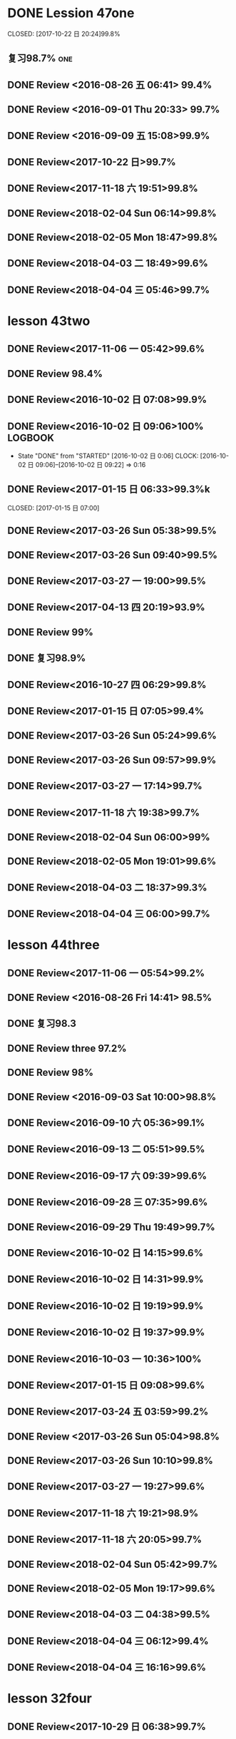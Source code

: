 * DONE Lession 47one
   CLOSED: [2017-10-22 日 20:24]99.8%
   :LOGBOOK:
   - State "DONE"       from "STARTED"    [2017-10-22 日 20:24]
   - State "STARTED"    from "DONE"       [2017-10-22 日 20:22]
   CLOCK: [2017-10-22 日 20:22]--[2017-10-22 日 20:24] =>  0:02
99.8%
   - State "DONE"       from "STARTED"    [2017-10-22 日 20:20]
   CLOCK: [2017-10-22 日 20:06]--[2017-10-22 日 20:20] =>  0:14
99.7%
   :END:
** 复习98.7%                                                            :one:

  :LOGBOOK:
  - State "DONE"       from "STARTED"    [2016-07-25 Mon 05:38]
  CLOCK: [2016-07-25 Mon 05:24]--[2016-07-25 Mon 05:38] =>  0:14
  :END:
** DONE Review <2016-08-26 五 06:41> 99.4%
   CLOSED: [2016-08-26 五 06:56]
  :LOGBOOK:
  - State "DONE"       from "STARTED"    [2016-08-26 五 06:56]
  CLOCK: [2016-08-26 五 06:42]--[2016-08-26 五 06:56] =>  0:14
  :END:
** DONE Review <2016-09-01 Thu 20:33> 99.7%
   CLOSED: [2016-09-01 Thu 20:46]
  :LOGBOOK:
  - State "DONE"       from "STARTED"    [2016-09-01 Thu 20:46]
  CLOCK: [2016-09-01 Thu 20:33]--[2016-09-01 Thu 20:46] =>  0:13
  :END:

** DONE Review <2016-09-09 五 15:08>99.9%
   CLOSED: [2016-09-09 五 15:23]
  :LOGBOOK:
  - State "DONE"       from "STARTED"    [2016-09-09 五 15:23]
  CLOCK: [2016-09-09 五 15:08]--[2016-09-09 五 15:23] =>  0:15
  :END:

** DONE Review<2017-10-22 日>99.7%
   CLOSED: [2017-10-22 日 20:34]
   :LOGBOOK:
   - State "DONE"       from "STARTED"    [2017-10-22 日 20:34]
   CLOCK: [2017-10-22 日 20:33]--[2017-10-22 日 20:34] =>  0:01
   :END:
** DONE Review<2017-11-18 六 19:51>99.8%
   CLOSED: [2017-11-18 六 20:04]
   :LOGBOOK:
   - State "DONE"       from "STARTED"    [2017-11-18 六 20:04]
   CLOCK: [2017-11-18 六 19:51]--[2017-11-18 六 20:04] =>  0:13
   :END:
** DONE Review<2018-02-04 Sun 06:14>99.8%
   CLOSED: [2018-02-04 Sun 06:27]
   :LOGBOOK:
   - State "DONE"       from "STARTED"    [2018-02-04 Sun 06:27]
   CLOCK: [2018-02-04 Sun 06:14]--[2018-02-04 Sun 06:27] =>  0:13
   :END:
** DONE Review<2018-02-05 Mon 18:47>99.8%
   CLOSED: [2018-02-05 Mon 19:01]
   :LOGBOOK:
   - State "DONE"       from "STARTED"    [2018-02-05 Mon 19:01]
   CLOCK: [2018-02-05 Mon 18:47]--[2018-02-05 Mon 19:01] =>  0:14
   :END:
** DONE Review<2018-04-03 二 18:49>99.6%
   CLOSED: [2018-04-03 二 19:01]
   :LOGBOOK:
   - State "DONE"       from "STARTED"    [2018-04-03 二 19:01]
   CLOCK: [2018-04-03 二 18:49]--[2018-04-03 二 19:01] =>  0:12
   :END:
** DONE Review<2018-04-04 三 05:46>99.7%
   CLOSED: [2018-04-04 三 05:59]
   :LOGBOOK:
   - State "DONE"       from "STARTED"    [2018-04-04 三 05:59]
   CLOCK: [2018-04-04 三 05:45]--[2018-04-04 三 05:59] =>  0:14
   :END:
* lesson 43two
** DONE Review<2017-11-06 一 05:42>99.6%
   CLOSED: [2017-11-06 一 05:54]
   :LOGBOOK:
   - State "DONE"       from "STARTED"    [2017-11-06 一 05:54]
   CLOCK: [2017-11-06 一 05:42]--[2017-11-06 一 05:54] =>  0:12
   :END:
** DONE Review 98.4%
   CLOSED: [2016-08-16 二 13:53]
  :LOGBOOK:
  - State "DONE"       from "STARTED"    [2016-08-16 二 13:53]
  CLOCK: [2016-08-16 二 13:40]--[2016-08-16 二 13:53] =>  0:13
  :END:
** DONE Review<2016-10-02 日 07:08>99.9%
   CLOSED: [2016-10-02 日 07:22]
** DONE Review<2016-10-02 日 09:06>100%                             :LOGBOOK:
   CLOSED: [2016-10-02 日 09:22]
  :LOGBOOK:
  - State "DONE"       from "STARTED"    [2016-10-02 日 09:22]
  CLOCK: [2016-10-02 日 09:06]--[2016-10-02 日 09:22] =>  0:16
  CLOCK: [2016-10-02 日 07:08]--[2016-10-02 日 07:22] =>  0:14
  :END:
  - State "DONE"       from "STARTED"    [2016-10-02 日 0:06]
     CLOCK: [2016-10-02 日 09:06]--[2016-10-02 日 09:22] =>  0:16

  :END:

** DONE Review<2016-10-26 三 06:30>99.4%
   CLOSED: [2016-10-26 三 06:43]
  :LOGBOOK:
  - State "DONE"       from "STARTED"    [2016-10-26 三 06:43]
  CLOCK: [2016-10-26 三 06:30]--[2016-10-26 三 06:43] =>  0:13
  :END:
** DONE Review<2017-01-15 日 06:33>99.3%k

   CLOSED: [2017-01-15 日 07:00]
  :LOGBOOK:
  - State "DONE"       from "STARTED"    [2017-01-15 日 07:00]
  CLOCK: [2017-01-15 日 06:33]--[2017-01-15 日 07:00] =>  0:27
  :END:
** DONE Review<2017-03-26 Sun 05:38>99.5%
   CLOSED: [2017-03-26 Sun 05:51]
   :LOGBOOK:
   - State "DONE"       from "STARTED"    [2017-03-26 Sun 05:51]
   CLOCK: [2017-03-26 Sun 05:38]--[2017-03-26 Sun 05:51] =>  0:13
   :END:
** DONE Review<2017-03-26 Sun 09:40>99.5%
   CLOSED: [2017-03-26 Sun 09:56]
   :LOGBOOK:
   - State "DONE"       from "STARTED"    [2017-03-26 Sun 09:56]
   CLOCK: [2017-03-26 Sun 09:40]--[2017-03-26 Sun 09:56] =>  0:16
   :END:
** DONE Review<2017-03-27 一 19:00>99.5%
   CLOSED: [2017-03-27 一 19:13]
   :LOGBOOK:
   - State "DONE"       from "STARTED"    [2017-03-27 一 19:13]
   CLOCK: [2017-03-27 一 19:00]--[2017-03-27 一 19:13] =>  0:13
   :END:
** DONE Review<2017-04-13 四 20:19>93.9%
   CLOSED: [2017-04-13 四 20:26]
   :LOGBOOK:
   - State "DONE"       from "STARTED"    [2017-04-13 四 20:26]
   CLOCK: [2017-04-13 四 20:10]--[2017-04-13 四 20:26] =>  0:16
   :END:


** DONE Review 99%
   CLOSED: [2016-08-16 二 18:00]
  :LOGBOOK:
  - State "DONE"       from "STARTED"    [2016-08-16 二 18:00]
  CLOCK: [2016-08-16 二 17:47]--[2016-08-16 二 18:00] =>  0:13
  :END:
** DONE 复习98.9%
   CLOSED: [2016-07-25 Mon 05:52]
  :LOGBOOK:
  - State "DONE"       from "STARTED"    [2016-07-25
** DONE Review<2016-10-01 六 18:41>100%
   CLOSED: [2016-10-01 六 18:54]
  :LOGBOOK:
  - State "DONE"       from "STARTED"    [2016-10-01 六 18:54]
  CLOCK: [2016-10-01 六 18:41]--[2016-10-01 六 18:54] =>  0:13
  :END:
** DONE Review<2016-10-27 四 06:29>99.8%
   CLOSED: [2016-10-27 四 06:41]
  :LOGBOOK:
  - State "DONE"       from "STARTED"    [2016-10-27 四 06:41]
  CLOCK: [2016-10-27 四 06:29]--[2016-10-27 四 06:41] =>  0:12
  :END:
** DONE Review<2017-01-15 日 07:05>99.4%
   CLOSED: [2017-01-15 日 07:29]
  :LOGBOOK:
  - State "DONE"       from "STARTED"    [2017-01-15 日 07:29]
  CLOCK: [2017-01-15 日 07:05]--[2017-01-15 日 07:29] =>  0:24
  :END:
** DONE Review<2017-03-26 Sun 05:24>99.6%
   CLOSED: [2017-03-26 Sun 05:36]
   :LOGBOOK:
   - State "DONE"       from "STARTED"    [2017-03-26 Sun 05:36]
   CLOCK: [2017-03-26 Sun 05:24]--[2017-03-26 Sun 05:36] =>  0:12
   :END:
** DONE Review<2017-03-26 Sun 09:57>99.9%
   CLOSED: [2017-03-26 Sun 10:10]
   :LOGBOOK:
   - State "DONE"       from "STARTED"    [2017-03-26 Sun 10:10]
   CLOCK: [2017-03-26 Sun 09:57]--[2017-03-26 Sun 10:10] =>  0:13
   :END:
** DONE Review<2017-03-27 一 17:14>99.7%
   CLOSED: [2017-03-27 一 19:26]
   :LOGBOOK:
   - State "DONE"       from "STARTED"    [2017-03-27 一 19:26]
   CLOCK: [2017-03-27 一 19:14]--[2017-03-27 一 19:26] =>  0:12
   :END:

** DONE Review<2017-11-18 六 19:38>99.7%
   CLOSED: [2017-11-18 六 19:51]
   :LOGBOOK:
   - State "DONE"       from "STARTED"    [2017-11-18 六 19:51]
   CLOCK: [2017-11-18 六 19:38]--[2017-11-18 六 19:51] =>  0:13
   :END:
** DONE Review<2018-02-04 Sun 06:00>99%
   CLOSED: [2018-02-04 Sun 06:13]
   :LOGBOOK:
   - State "DONE"       from "STARTED"    [2018-02-04 Sun 06:13]
   CLOCK: [2018-02-04 Sun 06:00]--[2018-02-04 Sun 06:13] =>  0:13
   :END:
** DONE Review<2018-02-05 Mon 19:01>99.6%
   CLOSED: [2018-02-05 Mon 19:13]
   :LOGBOOK:
   - State "DONE"       from "STARTED"    [2018-02-05 Mon 19:13]
   CLOCK: [2018-02-05 Mon 19:01]--[2018-02-05 Mon 19:13] =>  0:12
   :END:
** DONE Review<2018-04-03 二 18:37>99.3%
   CLOSED: [2018-04-03 二 18:49]
   :LOGBOOK:
   - State "DONE"       from "STARTED"    [2018-04-03 二 18:49]
   CLOCK: [2018-04-03 二 18:37]--[2018-04-03 二 18:49] =>  0:12
   :END:
** DONE Review<2018-04-04 三 06:00>99.7%
   CLOSED: [2018-04-04 三 06:12]
   :LOGBOOK:
   - State "DONE"       from "STARTED"    [2018-04-04 三 06:12]
   CLOCK: [2018-04-04 三 06:00]--[2018-04-04 三 06:12] =>  0:12
   :END:
* lesson 44three
** DONE Review<2017-11-06 一 05:54>99.2%
   CLOSED: [2017-11-06 一 06:12]
   :LOGBOOK:
   - State "DONE"       from "STARTED"    [2017-11-06 一 06:12]
   CLOCK: [2017-11-06 一 05:54]--[2017-11-06 一 06:12] =>  0:18
   :END:
** DONE Review <2016-08-26 Fri 14:41> 98.5%
   CLOSED: [2016-08-26 Fri 14:59]
  :LOGBOOK:
  - State "DONE"       from "STARTED"    [2016-08-26 Fri 14:59]
  CLOCK: [2016-08-26 Fri 14:41]--[2016-08-26 Fri 14:59] =>  0:18
  :END:
** DONE 复习98.3
   CLOSED: [2016-07-25 Mon 18:35]
  :LOGBOOK:
  - State "DONE"       from "STARTED"    [2016-07-25 Mon 18:35]
  CLOCK: [2016-07-25 Mon 18:17]--[2016-07-25 Mon 18:35] =>  0:18
  :END:
** DONE Review three 97.2%
   CLOSED: [2016-08-06 Sat 10:51]
  :LOGBOOK:
  - State "DONE"       from "STARTED"    [2016-08-06 Sat 10:51]
  - State "STARTED"    from "DONE"       [2016-08-06 Sat 10:51]
  - State "DONE"       from "STARTED"    [2016-08-06 Sat 10:50]
   CLOCK: [2016-07-29 Fri 08:53]--[2016-07-29 Fri 09:11] =>  0:18
  :END:

** DONE Review 98%
   CLOSED: [2016-08-16 二 18:34]
  :LOGBOOK:
  - State "DONE"       from "STARTED"    [2016-08-16 二 18:34]
  CLOCK: [2016-08-16 二 18:06]--[2016-08-16 二 18:34] =>  0:28
  :END:
** DONE Review <2016-09-03 Sat 10:00>98.8%
   CLOSED: [2016-09-03 Sat 10:18]
  :LOGBOOK:
  - State "DONE"       from "STARTED"    [2016-09-03 Sat 10:18]
  CLOCK: [2016-09-03 Sat 10:00]--[2016-09-03 Sat 10:18] =>  0:18
  :END:
** DONE Review<2016-09-10 六 05:36>99.1%
   CLOSED: [2016-09-10 六 05:53]
  :LOGBOOK:
  - State "DONE"       from "STARTED"    [2016-09-10 六 05:53]
  CLOCK: [2016-09-10 六 05:36]--[2016-09-10 六 05:53] =>  0:17
  :END:
** DONE Review<2016-09-13 二 05:51>99.5%
   CLOSED: [2016-09-13 二 06:11]
  :LOGBOOK:
  - State "DONE"       from "STARTED"    [2016-09-13 二 06:11]
  CLOCK: [2016-09-13 二 05:51]--[2016-09-13 二 06:11] =>  0:20
  :END:
** DONE Review<2016-09-17 六 09:39>99.6%
   CLOSED: [2016-09-17 六 09:59]
  :LOGBOOK:
  - State "DONE"       from "STARTED"    [2016-09-17 六 09:59]
  CLOCK: [2016-09-17 六 09:39]--[2016-09-17 六 09:59] =>  0:20
  :END:
** DONE Review<2016-09-28 三 07:35>99.6%
   CLOSED: [2016-09-28 三 07:54]
  :LOGBOOK:
  - State "DONE"       from "STARTED"    [2016-09-28 三 07:54]
  CLOCK: [2016-09-28 三 07:35]--[2016-09-28 三 07:54] =>  0:19
  :END:
** DONE Review<2016-09-29 Thu 19:49>99.7%
   CLOSED: [2016-09-29 Thu 20:06]
  :LOGBOOK:
  - State "DONE"       from "STARTED"    [2016-09-29 Thu 20:06]
  CLOCK: [2016-09-29 Thu 19:49]--[2016-09
** DONE Review<2016-10-02 日 13:55>99.3%
   CLOSED: [2016-10-02 日 14:13]
  :LOGBOOK:
  - State "DONE"       from "STARTED"    [2016-10-02 日 14:13]
  CLOCK: [2016-10-02 日 13:55]--[2016-10-02 日 14:13] =>  0:18
  :END:
** DONE Review<2016-10-02 日 14:15>99.6%
   CLOSED: [2016-10-02 日 14:31]
  :LOGBOOK:
  - State "DONE"       from "STARTED"    [2016-10-02 日 14:31]
  CLOCK: [2016-10-02 日 14:14]--[2016-10-02 日 14:31] =>  0:17
  :END:
** DONE Review<2016-10-02 日 14:31>99.9%
   CLOSED: [2016-10-02 日 14:48]
  :LOGBOOK:
  - State "DONE"       from "STARTED"    [2016-10-02 日 14:48]
  CLOCK: [2016-10-02 日 14:31]--[2016-10-02 日 14:48] =>  0:17
  :END:
** DONE Review<2016-10-02 日 19:19>99.9%
   CLOSED: [2016-10-02 日 19:36]
  :LOGBOOK:
  - State "DONE"       from "STARTED"    [2016-10-02 日 19:36]
  CLOCK: [2016-10-02 日 19:19]--[2016-10-02 日 19:36] =>  0:17
  :END:
** DONE Review<2016-10-02 日 19:37>99.9%
   CLOSED: [2016-10-02 日 19:52]
  :LOGBOOK:
  - State "DONE"       from "STARTED"    [2016-10-02 日 19:52]
  CLOCK: [2016-10-02 日 19:37]--[2016-10-02 日 19:52] =>  0:15
  :END:
** DONE Review<2016-10-03 一 10:36>100%
   CLOSED: [2016-10-03 一 11:17]
  :LOGBOOK:
  - State "DONE"       from "STARTED"    [2016-10-03 一 11:17]
  CLOCK: [2016-10-03 一 10:36]--[2016-10-03 一 11:17] =>  0:41
  :END:
** DONE Review<2017-01-15 日 09:08>99.6%
   CLOSED: [2017-01-15 日 09:43]
  :LOGBOOK:
  - State "DONE"       from "STARTED"    [2017-01-15 日 09:43]
  CLOCK: [2017-01-15 日 09:08]--[2017-01-15 日 09:43] =>  0:35
  :END:
** DONE Review<2017-03-24 五 03:59>99.2%
   CLOSED: [2017-03-24 五 04:17]
   :LOGBOOK:
   - State "DONE"       from "STARTED"    [2017-03-24 五 04:17]
   CLOCK: [2017-03-24 五 03:59]--[2017-03-24 五 04:17] =>  0:18
   :END:
** DONE Review <2017-03-26 Sun 05:04>98.8%
   CLOSED: [2017-03-26 Sun 05:21]
   :LOGBOOK:
   - State "DONE"       from "STARTED"    [2017-03-26 Sun 05:21]
   CLOCK: [2017-03-26 Sun 05:04]--[2017-03-26 Sun 05:21] =>  0:17
   :END:
** DONE Review<2017-03-26 Sun 10:10>99.8%
   CLOSED: [2017-03-26 Sun 10:27]
   :LOGBOOK:
   - State "DONE"       from "STARTED"    [2017-03-26 Sun 10:27]
   CLOCK: [2017-03-26 Sun 10:10]--[2017-03-26 Sun 10:27] =>  0:17
   :END:
** DONE Review<2017-03-27 一 19:27>99.6%
   CLOSED: [2017-03-27 一 19:43]
   :LOGBOOK:
   - State "DONE"       from "STARTED"    [2017-03-27 一 19:43]
   CLOCK: [2017-03-27 一 19:27]--[2017-03-27 一 19:43] =>  0:16
   :END:

** DONE Review<2017-11-18 六 19:21>98.9%
   CLOSED: [2017-11-18 六 19:37]
   :LOGBOOK:
   - State "DONE"       from "STARTED"    [2017-11-18 六 19:37]
   CLOCK: [2017-11-18 六 19:21]--[2017-11-18 六 19:37] =>  0:16
   :END:
** DONE Review<2017-11-18 六 20:05>99.7%
   CLOSED: [2017-11-18 六 20:22]
   :LOGBOOK:
   - State "DONE"       from "STARTED"    [2017-11-18 六 20:22]
   CLOCK: [2017-11-18 六 20:05]--[2017-11-18 六 20:22] =>  0:17
   :END:
** DONE Review<2018-02-04 Sun 05:42>99.7%
   CLOSED: [2018-02-04 Sun 05:59]
   :LOGBOOK:
   - State "DONE"       from "STARTED"    [2018-02-04 Sun 05:59]
   CLOCK: [2018-02-04 Sun 05:42]--[2018-02-04 Sun 05:59] =>  0:17
   :END:
** DONE Review<2018-02-05 Mon 19:17>99.6%
   CLOSED: [2018-02-05 Mon 19:33]
   :LOGBOOK:
   - State "DONE"       from "STARTED"    [2018-02-05 Mon 19:33]
   CLOCK: [2018-02-05 Mon 19:17]--[2018-02-05 Mon 19:33] =>  0:16
   :END:
** DONE Review<2018-04-03 二 04:38>99.5%
   CLOSED: [2018-04-03 二 04:54]
   :LOGBOOK:
   - State "DONE"       from "STARTED"    [2018-04-03 二 04:54]
   CLOCK: [2018-04-03 二 04:38]--[2018-04-03 二 04:54] =>  0:16
   :END:
** DONE Review<2018-04-04 三 06:12>99.4%
   CLOSED: [2018-04-04 三 06:28]
   :LOGBOOK:
   - State "DONE"       from "STARTED"    [2018-04-04 三 06:28]
   CLOCK: [2018-04-04 三 06:12]--[2018-04-04 三 06:28] =>  0:16
   :END:
** DONE Review<2018-04-04 三 16:16>99.6%
   CLOSED: [2018-04-04 三 16:31]
   :LOGBOOK:
   - State "DONE"       from "STARTED"    [2018-04-04 三 16:31]
   CLOCK: [2018-04-04 三 16:16]--[2018-04-04 三 16:31] =>  0:15
   :END:
* lesson 32four
** DONE Review<2017-10-29 日 06:38>99.7%
   CLOSED: [2017-10-29 日 06:55]
   :LOGBOOK:
   - State "DONE"       from "STARTED"    [2017-10-29 日 06:55]
   CLOCK: [2017-10-29 日 06:38]--[2017-10-29 日 06:55] =>  0:17
   :END:
** DONE Review<2017-11-06 一 06:12>99.7%
   CLOSED: [2017-11-06 一 06:27]
   :LOGBOOK:
   - State "DONE"       from "STARTED"    [2017-11-06 一 06:27]
   CLOCK: [2017-11-06 一 06:12]--[2017-11-06 一 06:27] =>  0:15
   :END:
** DONE 复习98.3%
   CLOSED: [2016-07-25 Mon 20:37]
  :LOGBOOK:
  - State "DONE"       from "STARTED"    [2016-07-25 Mon 20:37]
  CLOCK: [2016-07-25 Mon 20:20]--[2016-07-25 Mon 20:37] =>  0:17
  :END:
** DONE Review 98.7%
   CLOSED: [2016-08-17 三 06:06]
  :LOGBOOK:
  - State "DONE"       from "STARTED"    [2016-08-17 三 06:06]
  CLOCK: [2016-08-17 三 05:49]--[2016-08-17 三 06:06] =>  0:17
  :END:
** DONE Review <2016-08-26 五 16:12> 96.1%
   CLOSED: [2016-08-26 五 21:41]
  :LOGBOOK:
  - State "DONE"       from "STARTED"    [2016-08-26 五 21:41]
  CLOCK: [2016-08-26 五 16:12]--[2016-08-26 五 21:41] =>  5:29
  :END:
** DONE Review four 98.3%
   CLOSED: [2016-08-06 六 11:24]
  :LOGBOOK:
  - State "DONE"       from "STARTED"    [2016-08-06 六 11:24]
  CLOCK: [2016-08-06 六 11:09]--[2016-08-06 六 11:24] =>  0:15
  :END:

** DONE Review<2016-09-03 Sat 10:18>99.3%
   CLOSED: [2016-09-03 Sat 10:35]
  :LOGBOOK:
  - State "DONE"       from "STARTED"    [2016-09-03 Sat 10:35]
  CLOCK: [2016-09-03 Sat 10:19]--[2016-09-03 Sat 10:35] =>  0:16
  :END:
** DONE Review <2016-09-10 六 09:27>99.3%
   CLOSED: [2016-09-10 六 09:43]
  :LOGBOOK:
  - State "DONE"       from "STARTED"    [2016-09-10 六 09:43]
  CLOCK: [2016-09-10 六 09:28]--[2016-09-10 六 09:43] =>  0:15
  :END:
** DONE Review <2016-09-10 六 10:50>99.6%
   CLOSED: [2016-09-10 六 11:07]
  :LOGBOOK:
  - State "DONE"       from "STARTED"    [2016-09-10 六 11:07]
  CLOCK: [2016-09-10 六 10:51]--[2016-09-10 六 11:07] =>  0:16
  :END:
** DONE Review<2016-09-13 二 06:12>99.9%
   CLOSED: [2016-09-13 二 06:28]
  :LOGBOOK:
  - State "DONE"       from "STARTED"    [2016-09-13 二 06:28]
  CLOCK: [2016-09-13 二 06:12]--[2016-09-13 二 06:28] =>  0:16
  :END:
** DONE Review <1970-10-19 一>99.8%
   CLOSED: [2016-10-02 日 20:07]
  :LOGBOOK:
  - State "DONE"       from "STARTED"    [2016-10-02 日 20:07]
  CLOCK: [2016-10-02 日 19:52]--[2016-10-02 日 20:07] =>  0:15
  :END:
** DONE Review<2016-10-02 日 20:08>100%
   CLOSED: [2016-10-02 日 20:22]
  :LOGBOOK:
  - State "DONE"       from "STARTED"    [2016-10-02 日 20:22]
  CLOCK: [2016-10-02 日 20:08]--[2016-10-02 日 20:22] =>  0:14
  :END:
** DONE Review<2017-01-15 日 09:57>99.7%
   CLOSED: [2017-01-15 日 10:28]
   :LOGBOOK:
   - State "DONE"       from "STARTED"    [2017-01-15 日 10:28]
   CLOCK: [2017-01-15 日 09:57]--[2017-01-15 日 10:28] =>  0:31
   :END:
** DONE Review<2017-03-24 五 04:19>99.5%
   CLOSED: [2017-03-24 五 04:35]
   :LOGBOOK:
   - State "DONE"       from "STARTED"    [2017-03-24 五 04:35]
   CLOCK: [2017-03-24 五 04:19]--[2017-03-24 五 04:35] =>  0:16
   :END:
** DONE Review<2017-03-26 Sun 03:31>99.2%
   CLOSED: [2017-03-26 Sun 03:46]
   :LOGBOOK:
   - State "DONE"       from "STARTED"    [2017-03-26 Sun 03:46]
   CLOCK: [2017-03-26 Sun 03:31]--[2017-03-26 Sun 03:46] =>  0:15
   :END:
** DONE Review<2017-03-26 Sun 20:47>98.8%
   CLOSED: [2017-03-27 Mon 05:11]
   :LOGBOOK:
   - State "DONE"       from "STARTED"    [2017-03-27 Mon 05:11]
   CLOCK: [2017-03-27 Mon 04:47]--[2017-03-27 Mon 05:11] =>  0:24
   :END:
** DONE Review<2017-03-27 一 20:28>99.4%
   CLOSED: [2017-03-27 一 20:42]
   :LOGBOOK:
   - State "DONE"       from "STARTED"    [2017-03-27 一 20:42]
   CLOCK: [2017-03-27 一 20:28]--[2017-03-27 一 20:42] =>  0:14
   :END:

** DONE Review<2017-11-18 六 06:03>99.8%
   CLOSED: [2017-11-18 六 06:19]
   :LOGBOOK:
   - State "DONE"       from "STARTED"    [2017-11-18 六 06:19]
   CLOCK: [2017-11-18 六 06:03]--[2017-11-18 六 06:19] =>  0:16
   :END:
** DONE Review<2018-02-03 Sat 04:13>99.6%
   CLOSED: [2018-02-03 Sat 04:29]
   :LOGBOOK:
   - State "DONE"       from "STARTED"    [2018-02-03 Sat 04:29]
   CLOCK: [2018-02-03 Sat 04:13]--[2018-02-03 Sat 04:29] =>  0:16
   :END:
** DONE Review<2018-02-06 Tue 05:29>99.3%
   CLOSED: [2018-02-06 Tue 05:45]
   :LOGBOOK:
   - State "DONE"       from "STARTED"    [2018-02-06 Tue 05:45]
   CLOCK: [2018-02-06 Tue 05:29]--[2018-02-06 Tue 05:45] =>  0:16
   :END:
** DONE Review<2018-04-03 二 04:22>99.5%
   CLOSED: [2018-04-03 二 04:38]
   :LOGBOOK:
   - State "DONE"       from "STARTED"    [2018-04-03 二 04:38]
   CLOCK: [2018-04-03 二 04:22]--[2018-04-03 二 04:38] =>  0:16
   :END:
** DONE Review<2018-04-05 四 04:13>99.2%
   CLOSED: [2018-04-05 四 04:29]
   :LOGBOOK:
   - State "DONE"       from "STARTED"    [2018-04-05 四 04:29]
   CLOCK: [2018-04-05 四 04:13]--[2018-04-05 四 04:29] =>  0:16
   :END:
** DONE Review<2018-04-08 日 04:58>100%
   CLOSED: [2018-04-08 日 05:14]
   :LOGBOOK:
   - State "DONE"       from "STARTED"    [2018-04-08 日 05:14]
   CLOCK: [2018-04-08 日 04:58]--[2018-04-08 日 05:14] =>  0:16
   :END:
* lesson 37five
** DONE Review 95.8%-->97.6%
   CLOSED: [2016-08-18 四 20:34]
  :LOGBOOK:
  - State "DONE"       from "STARTED"    [2016-08-18 四 20:34]
  CLOCK: [2016-08-18 四 20:15]--[2016-08-18 四 20:34] =>  0:19
  - State "STARTED"    from "DONE"       [2016-08-18 四 20:14]
  - State "DONE"       from "WAITING"    [2016-08-18 四 20:14]
  - State "DONE"       from "STARTED"    [2016-08-18 四 19:07]
  CLOCK: [2016-08-18 四 18:28]--[2016-08-18 四 19:07] =>  0:39
  :END:
** DONE Review 96.7%
   CLOSED: [2016-08-18 四 20:53]
  :LOGBOOK:
  - State "DONE"       from "STARTED"    [2016-08-18 四 20:53]
  CLOCK: [2016-08-18 四 20:34]--[2016-08-18 四 20:53] =>  0:19
  :END:
** DONE learn97.7%
   CLOSED: [2016-07-25 Mon 21:01]
  :LOGBOOK:
  - State "DONE"       from "STARTED"    [2016-07-25 Mon 21:01]
  CLOCK: [2016-07-25 Mon 20:41]--[2016-07-25 Mon 21:01] =>  0:20
  :END:
** DONE Review 97.8%
   CLOSED: [2016-08-19 五 05:41]
  :LOGBOOK:
  - State "DONE"       from "STARTED"    [2016-08-19 五 05:41]
  CLOCK: [2016-08-19 五 05:23]--[2016-08-19 五 05:41] =>  0:18
  :END:
** DONE Review <2016-08-27 六 16:12> 98%
   CLOSED: [2016-08-27 六 16:31]
  :LOGBOOK:
  - State "DONE"       from "STARTED"    [2016-08-27 六 16:31]
  CLOCK: [2016-08-27 六 16:13]--[2016-08-27 六 16:31] =>  0:18
  :END:
** DONE Review five 97.2%
   CLOSED: [2016-08-06 六 11:51]
  :LOGBOOK:
  - State "DONE"       from "STARTED"    [2016-08-06 六 11:51]
  CLOCK: [2016-08-06 六 11:30]--[2016-08-06 六 11:51] =>  0:21
  :END:

** DONE Review <2016-09-03 Sat 14:13> 97.9%
   CLOSED: [2016-09-03 Sat 14:31]
  :LOGBOOK:
  - State "DONE"       from "STARTED"    [2016-09-03 Sat 14:31]
  CLOCK: [2016-09-03 Sat 14:13]--[2016-09-03 Sat 14:31] =>  0:18
  :END:
** DONE Review <2016-09-10 六 11:08>98.9%
   CLOSED: [2016-09-10 六 19:57]
  :LOGBOOK:
  :LOGBOOK:
  - State "DONE"       from "WAITING"    [2016-09-10 六 19:57]
  :END:

  - State "DONE"       from "STARTED"    [2016-09-10 六 11:31]
  CLOCK: [2016-09-10 六 11:08]--[2016-09-10
** DONE Review <2016-09-10 六 11:36>99.2%
   CLOSED: [2016-09-10 六 11:55]
  :LOGBOOK:
  - State "DONE"       from "STARTED"    [2016-09-10 六 11:55]
  CLOCK: [2016-09-10 六 11:36]--[2016-09-10 六 11:55] =>  0:19
  :END:
** DONE Review<2016-09-13 二 15:19>99.4%
   CLOSED: [2016-09-13 二 15:43]
  :LOGBOOK:
  - State "DONE"       from "STARTED"    [2016-09-13 二 15:43]
  CLOCK: [2016-09-13 二 15:19]--[2016-09-1
** DONE Review <2016-09-26 一 20:05>99.7%
   CLOSED: [2016-09-26 一 20:23]
  :LOGBOOK:
  - State "DONE"       from "STARTED"    [2016-09-26 一 20:23]
  CLOCK: [2016-09-26 一 20:05]--[2016-09-26 一 20:23] =>  0:18
  :END:
** DONE Review <2016-10-02 日 20:23>99.5%
   CLOSED: [2016-10-02 日 20:41]
  :LOGBOOK:
  - State "DONE"       from "STARTED"    [2016-10-02 日 20:41]
  CLOCK: [2016-10-02 日 20:23]--[2016-10-02 日 20:41] =>  0:18
  :END:
** DONE Review <2016-10-04 二 10:56>99.3%
   CLOSED: [2016-10-04 二 11:13]
  :LOGBOOK:
  - State "DONE"       from "STARTED"    [2016-10-04 二 11:13]
  CLOCK: [2016-10-04 二 10:56]--[2016-10-04 二 11:13] =>  0:17
  :END:
** DONE Review<2016-10-05 三 04:18>99.6%
   CLOSED: [2016-10-05 三 04:37]
  :LOGBOOK:
  - State "DONE"       from "STARTED"    [2016-10-05 三 04:37]
  CLOCK: [2016-10-05 三 04:18]--[2016-10-05 三 04:37] =>  0:19
  :END:
** DONE Review<2016-10-05 三 04:38>99.8%
   CLOSED: [2016-10-05 三 05:03]
  :LOGBOOK:
  - State "DONE"       from "STARTED"    [2016-10-05 三 05:03]
  CLOCK: [2016-10-05 三 04:38]--[2016-10-05 三 05:03] =>  0:25
  :END:
** DONE Review<2016-10-05 三 05:03>99.5%
   CLOSED: [2016-10-05 三 05:23]
  :LOGBOOK:
  - State "DONE"       from "STARTED"    [2016-10-05 三 05:23]
  CLOCK: [2016-10-05 三 05:03]--[2016-10-05 三 05:23] =>  0:20
  :END:
** DONE Review<2016-10-05 三 11:47>99.7%
   CLOSED: [2016-10-05 三 12:07]
  :LOGBOOK:
  - State "DONE"       from "STARTED"    [2016-10-05 三 12:07]
  CLOCK: [2016-10-05 三 11:47]--[2016-10-05 三 12:07] =>  0:20
  :END:
** DONE Review<2016-10-09 日 16:03>99.1%
   CLOSED: [2016-10-09 日 16:21]
  :LOGBOOK:
  - State "DONE"       from "STARTED"    [2016-10-09 日 16:21]
  CLOCK: [2016-10-09 日 16:03]--[2016-10-09 日 16:21] =>  0:18
  :END:
** DONE Review<2016-10-16 Sun 09:36>99.6%
   CLOSED: [2016-10-16 Sun 09:54]
  :LOGBOOK:
  - State "DONE"       from "STARTED"    [2016-10-16 Sun 09:54]
  CLOCK: [2016-10-16 Sun 09:36]--[2016-10-16 Sun 09:54] =>  0:18
  :END:
** DONE Review<2016-10-19 三 19:29>99.8%
   CLOSED: [2016-10-19 三 19:49]
  :LOGBOOK:
  - State "DONE"       from "STARTED"    [2016-10-19 三 19:49]
  CLOCK: [2016-10-19 三 19:29]--[2016-10-19 三 19:49] =>  0:20
  :END:
** DONE Review<2016-11-10 四 11:32>
   CLOSED: [2017-05-29 Mon 08:19]
   :PROPERTIES:
   :ID:       E7641B91-E395-43FA-8CF7-04DBAD2D2670
   :END:
  :LOGBOOK:
  - State "DONE"       from "STARTED"    [2017-05-29 Mon 08:19]
  - State "STARTED"    from "DONE"       [2016-11-10 四 15:14]
  - State "DONE"       from "STARTED"    [2016-11-10 四 11:40]
  CLOCK: [2016-11-10 四 11:32]--[2016-11-10 四 11:40] =>  0:08
  :END:
** DONE Review<2017-01-15 日 11:59>99.3%
   CLOSED: [2017-01-15 日 15:37]
   :LOGBOOK:
   - State "DONE"       from "STARTED"    [2017-01-15 日 15:37]
   - State "STARTED"    from "DONE"       [2017-01-15 日 15:26]
   CLOCK: [2017-01-15 日 15:26]--[2017-01-15 日 15:37] =>  0:11
   - State "DONE"       from "STARTED"    [2017-01-15 日 12:29]
   CLOCK: [2017-01-15 日 11:59]--[2017-01-15 日 12:29] =>  0:30
   :END:
** DONE Review<2017-03-24 五 04:36>99.4%
   CLOSED: [2017-03-24 五 04:54]
   :LOGBOOK:
   - State "DONE"       from "STARTED"    [2017-03-24 五 04:54]
   CLOCK: [2017-03-24 五 04:36]--[2017-03-24 五 04:54] =>  0:18
   :END:
** DONE Review<2017-03-26 Sun 02:48>98.8%
   CLOSED: [2017-03-26 Sun 03:07]
   :LOGBOOK:
   - State "DONE"       from "STARTED"    [2017-03-26 Sun 03:07]
   CLOCK: [2017-03-26 Sun 02:48]--[2017-03-26 Sun 03:07] =>  0:19
   :END:
** DONE Review<2017-03-27 Mon 05:31>99.2%
   CLOSED: [2017-03-27 Mon 05:48]
   :LOGBOOK:
   - State "DONE"       from "STARTED"    [2017-03-27 Mon 05:48]
   CLOCK: [2017-03-27 Mon 05:31]--[2017-03-27 Mon 05:48] =>  0:17
   :END:
** DONE Review<2017-03-28 二 04:32>99.5%
   CLOSED: [2017-03-28 二 04:50]
   :LOGBOOK:
   - State "DONE"       from "STARTED"    [2017-03-28 二 04:50]
   CLOCK: [2017-03-28 二 04:32]--[2017-03-28 二 04:50] =>  0:18
   :END:
** DONE Review<2017-07-10 一 06:15>99.5%
   CLOSED: [2017-07-10 一 05:33]
   :LOGBOOK:
   - State "DONE"       from "STARTED"    [2017-07-10 一 05:33]
   CLOCK: [2017-07-10 一 05:15]--[2017-07-10 一 05:33] =>  0:18
   :END:

** DONE Review<2017-11-07 二 06:10>98.9%
CLOSED: [2017-11-07 二 06:29]
:LOGBOOK:
- State "DONE"       from "STARTED"    [2017-11-07 二 06:29]
CLOCK: [2017-11-07 二 06:10]--[2017-11-07 二 06:29] =>  0:19
:END:
** DONE Review<2017-11-07 二 06:29>99.5%
CLOSED: [2017-11-07 二 06:47]
:LOGBOOK:
- State "DONE"       from "STARTED"    [2017-11-07 二 06:47]
CLOCK: [2017-11-07 二 06:29]--[2017-11-07 二 06:47] =>  0:18
:END:
** DONE Review<2017-11-18 六 05:44>99.7%
   CLOSED: [2017-11-18 六 06:02]
   :LOGBOOK:
   - State "DONE"       from "STARTED"    [2017-11-18 六 06:02]
   CLOCK: [2017-11-18 六 05:44]--[2017-11-18 六 06:02] =>  0:18
   :END:
** DONE Review<2018-02-03 Sat 03:51>99.1%
   CLOSED: [2018-02-03 Sat 04:10]
   :LOGBOOK:
   - State "DONE"       from "STARTED"    [2018-02-03 Sat 04:10]
   CLOCK: [2018-02-03 Sat 03:51]--[2018-02-03 Sat 04:10] =>  0:19
   :END:
** DONE Review<2018-02-06 Tue 05:46>99.3%
   CLOSED: [2018-02-06 Tue 06:03]
   :LOGBOOK:
   - State "DONE"       from "STARTED"    [2018-02-06 Tue 06:03]
   CLOCK: [2018-02-06 Tue 05:45]--[2018-02-06 Tue 06:03] =>  0:18
   :END:
** DONE Review<2018-04-03 二 04:03>99.2%
   CLOSED: [2018-04-03 二 04:21]
   :LOGBOOK:
   - State "DONE"       from "STARTED"    [2018-04-03 二 04:21]
   CLOCK: [2018-04-03 二 04:03]--[2018-04-03 二 04:21] =>  0:18
   :END:
** DONE Review<2018-04-05 四 04:32>99.5%
   CLOSED: [2018-04-05 四 04:50]
   :LOGBOOK:
   - State "DONE"       from "STARTED"    [2018-04-05 四 04:50]
   CLOCK: [2018-04-05 四 04:32]--[2018-04-05 四 04:50] =>  0:18
   :END:
* lesson 40six
** DONE Review<2017-11-06 一 05:24>99.3%
   CLOSED: [2017-11-06 一 05:40]
   :LOGBOOK:
   - State "DONE"       from "STARTED"    [2017-11-06 一 05:40]
   CLOCK: [2017-11-06 一 05:24]--[2017-11-06 一 05:40] =>  0:16
   :END:
** DONE Review <2016-08-27 六 16:34> 98%
   CLOSED: [2016-08-27 六 16:51]
  :LOGBOOK:
  - State "DONE"       from "STARTED"    [2016-08-27 六 16:51]
  CLOCK: [2016-08-27 六 16:34]--[2016-08-27 六 16:51] =>  0:17
  :END:
** DONE Review six 97.3%
   CLOSED: [2016-08-06 六 13:06]
:LOGBOOK:
   - State "DONE"       from "STARTED"    [2016-08-06 六 13:06]
   CLOCK: [2016-08-06 六 12:50]--[2016-08-06 六 13:06] =>  0:16
   :END:

** DONE Review <2016-09-04 Sun 06:48>98%
   CLOSED: [2016-09-04 Sun 07:05]
  :LOGBOOK:
  - State "DONE"       from "STARTED"    [2016-09-04 Sun 07:05]
  CLOCK: [2016-09-04 Sun 06:48]--[2016-09-04 Sun 07:05] =>  0:17
  :END:
** DONE Review<2016-09-30 Fri 14:06>99.4%
   CLOSED: [2016-09-30 Fri 14:22]
  :LOGBOOK:
  - State "DONE"       from "STARTED"    [2016-09-30 Fri 14:22]
  CLOCK: [2016-09-30 Fri 14:06]--[2016-09-30 Fri 14:22] =>  0:16
  :END:
** DONE Review<2016-12-29 四 05:35>99.6%
   CLOSED: [2016-12-29 四 06:27]
  :LOGBOOK:
  - State "DONE"       from "STARTED"    [2016-12-29 四 06:27]
  CLOCK: [2016-12-29 四 05:35]--[2016-12-29 四 06:27] =>  0:52
  :END:

** DONE Review<2017-01-15 日 15:53>99.7%
   CLOSED: [2017-01-15 日 16:28]
   :LOGBOOK:
   - State "DONE"       from "STARTED"    [2017-01-15 日 16:28]
   CLOCK: [2017-01-15 日 15:53]--[2017-01-15 日 16:28] =>  0:35
   :END:

** DONE learn six 97.4%
   CLOSED: [2016-07-26 Tue 15:27]
  :LOGBOOK:
  - State "DONE"       from "STARTED"    [2016-07-26 Tue 15:27]
  CLOCK: [2016-07-26 Tue 15:10]--[2016-07-26 Tue 15:27] =>  0:17
  :END:

** DONE Review <2016-09-03 Sat 17:14>98%
   CLOSED: [2016-09-03 Sat 17:30]
  :LOGBOOK:
  - State "DONE"       from "STARTED"    [2016-09-03 Sat 17:30]
  CLOCK: [2016-09-03 Sat 17:14]--[2016-09-03 Sat 17:30] =>  0:16
  :END:
** DONE Review <2016-09-10 六 15:34>99.4%
   CLOSED: [2016-09-10 六 15:51]
  :LOGBOOK:
  - State "DONE"       from "STARTED"    [2016-09-10 六 15:51]
  CLOCK: [2016-09-10 六 15:35]--[2016-09-10 六 15:51] =>  0:16
  :END:
** DONE Review <2016-09-13 二 20:05>99.6%
   CLOSED: [2016-09-13 二 20:22]
  :LOGBOOK:
  - State "DONE"       from "STARTED"    [2016-09-13 二 20:22]
  CLOCK: [2016-09-13 二 20:05]--[2016-09-13 二 20:22] =>  0:17
  :END:
** DONE Review<2016-09-30 Fri 16:13>99.7%
   CLOSED: [2016-09-30 Fri 16:29]
  :LOGBOOK:
  - State "DONE"       from "STARTED"    [2016-09-30 Fri 16:29]
  CLOCK: [2016-09-30 Fri 16:13]--[2016-09-30 Fri 16:29] =>  0:16
  :END:
** DONE Review<2016-10-05 三 15:26>99.6%
   CLOSED: [2016-10-05 三 15:42]
  :LOGBOOK:
  - State "DONE"       from "STARTED"    [2016-10-05 三 15:42]
  CLOCK: [2016-10-05 三 15:26]--[2016-10-05 三 15:42] =>  0:16
  :END:
** DONE Review <2016-10-05 三 15:43>99.7%
   CLOSED: [2016-10-05 三 16:00]
  :LOGBOOK:
  - State "DONE"       from "STARTED"    [2016-10-05 三 16:00]
  CLOCK: [2016-10-05 三 15:43]--[2016-10-05 三 16:00] =>  0:17
  :END:
** DONE Review<2016-10-16 Sun 16:00>99.4%
   CLOSED: [2016-10-16 Sun 16:16]
  :LOGBOOK:
  - State "DONE"       from "STARTED"    [2016-10-16 Sun 16:16]
  CLOCK: [2016-10-16 Sun 16:00]--[2016-10-16 Sun 16:15] =>  0:15
  :END:
** DONE Review<2016-10-19 三 05:50>99.9%
   CLOSED: [2016-10-19 三 06:07]
  :LOGBOOK:
  - State "DONE"       from "STARTED"    [2016-10-19 三 06:07]
  CLOCK: [2016-10-19 三 05:50]--[2016-10-19 三 06:07] =>  0:17
  :END:
** DONE Review<2017-02-28 二 21:03>99.2%
   CLOSED: [2017-02-28 二 21:20]
   :LOGBOOK:
   - State "DONE"       from "STARTED"    [2017-02-28 二 21:20]
   CLOCK: [2017-02-28 二 21:03]--[2017-02-28 二 21:20] =>  0:17
   :END:
** DONE Review<2017-03-24 五 05:44>98.8%
   CLOSED: [2017-03-24 五 05:59]
   :LOGBOOK:
   - State "DONE"       from "STARTED"    [2017-03-24 五 05:59]
   CLOCK: [2017-03-24 五 05:44]--[2017-03-24 五 05:59] =>  0:15
   :END:
** DONE Review<2017-03-26 Sun 02:31>99.0%
   CLOSED: [2017-03-26 Sun 02:47]
   :LOGBOOK:
   - State "DONE"       from "STARTED"    [2017-03-26 Sun 02:47]
   CLOCK: [2017-03-26 Sun 02:30]--[2017-03-26 Sun 02:47] =>  0:17
   :END:
** DONE Review<2017-03-27 Mon 09:47>98.3%
   CLOSED: [2017-03-27 Mon 10:04]
   :LOGBOOK:
   - State "DONE"       from "STARTED"    [2017-03-27 Mon 10:04]
   CLOCK: [2017-03-27 Mon 09:47]--[2017-03-27 Mon 10:04] =>  0:17
   :END:
** DONE Review<2017-03-28 二 04:51>99.1%
   CLOSED: [2017-03-28 二 05:07]
   :LOGBOOK:
   - State "DONE"       from "STARTED"    [2017-03-28 二 05:07]
   CLOCK: [2017-03-28 二 04:51]--[2017-03-28 二 05:07] =>  0:16
   :END:

** DONE Review<2017-11-08 Wed 05:21>99.7%
   CLOSED: [2017-11-08 Wed 05:38]
   :LOGBOOK:
   - State "DONE"       from "STARTED"    [2017-11-08 Wed 05:38]
   CLOCK: [2017-11-08 Wed 05:21]--[2017-11-08 Wed 05:38] =>  0:17
   :END:
** DONE Review<2017-11-18 六 05:27>99.4%
   CLOSED: [2017-11-18 六 05:44]
   :LOGBOOK:
   - State "DONE"       from "STARTED"    [2017-11-18 六 05:44]
   CLOCK: [2017-11-18 六 05:27]--[2017-11-18 六 05:44] =>  0:17
   :END:
** DONE Review<2018-02-03 Sat 03:32>99.7%
   CLOSED: [2018-02-03 Sat 03:51]
   :LOGBOOK:
   - State "DONE"       from "STARTED"    [2018-02-03 Sat 03:51]
   CLOCK: [2018-02-03 Sat 03:32]--[2018-02-03 Sat 03:51] =>  0:19
   :END:
** DONE Review<2018-02-06 Tue 06:07>99.6%
   CLOSED: [2018-02-06 Tue 06:22]
   :LOGBOOK:
   - State "DONE"       from "STARTED"    [2018-02-06 Tue 06:22]
   CLOCK: [2018-02-06 Tue 06:07]--[2018-02-06 Tue 06:22] =>  0:15
   :END:
** DONE Review<2018-04-02 一 19:33>99.4%
   CLOSED: [2018-04-02 一 19:48]
   :LOGBOOK:
   - State "DONE"       from "STARTED"    [2018-04-02 一 19:48]
   CLOCK: [2018-04-02 一 19:33]--[2018-04-02 一 19:48] =>  0:15
   :END:
** DONE Review<2018-04-05 四 04:53>99.7%
   CLOSED: [2018-04-05 四 05:09]
   :LOGBOOK:
   - State "DONE"       from "STARTED"    [2018-04-05 四 05:09]
   CLOCK: [2018-04-05 四 04:53]--[2018-04-05 四 05:09] =>  0:16
   :END:
* lesson 39seven
** DONE Review 99.1%
   CLOSED: [2016-08-19 五 20:56]
  :LOGBOOK:
  - State "DONE"       from "STARTED"    [2016-08-19 五 20:56]
  CLOCK: [2016-08-19 五 20:41]--[2016-08-19 五 20:56] =>  0:15
  :END:

** DONE Review Seven 97.7%
   CLOSED: [2016-07-26 Tue 15:48]
   :LOGBOOK:
   - State "DONE"       from "STARTED"    [2016-07-26 Tue 15:48]
   CLOCK: [2016-07-26 Tue 15:32]--[2016-07-26 Tue 15:48] =>  0:16
   :END:
** DONE Review <2016-08-27 六 19:20> 98%
   CLOSED: [2016-08-27 六 19:36]
  :LOGBOOK:
  - State "DONE"       from "STARTED"    [2016-08-27 六 19:36]
  CLOCK: [2016-08-27 六 19:20]--[2016-08-27 六 19:36] =>  0:16
  :END:
** DONE Review <2016-09-04 Sun 10:03>99%
   CLOSED: [2016-09-04 Sun 10:26]
  :LOGBOOK:
  - State "DONE"       from "STARTED"    [2016-09-04 Sun 10:26]
  CLOCK: [2016-09-04 Sun 10:04]--[2016-09-04 Sun 10:26] =>  0:22
  :END:
** DONE Review <2016-09-11 日 04:49>99.3%
   CLOSED: [2016-09-11 日 05:06]
  :LOGBOOK:
  - State "DONE"       from "STARTED"    [2016-09-11 日 05:06]
  CLOCK: [2016-09-11 日 04:49]--[2016-09-11 日 05:06] =>  0:17
  :END:
** DONE Review<2016-09-13 二 21:01>99.7%
   CLOSED: [2016-09-13 二 21:16]
  :LOGBOOK:
  - State "DONE"       from "STARTED"    [2016-09-13 二 21:16]
  CLOCK: [2016-09-13 二 21:01]--[2016-09-13 二 21:16] =>  0:15
  :END:
** DONE Review<2016-10-16 日>99.6%
   CLOSED: [2016-10-05 三 16:16]
  :LOGBOOK:
  - State "DONE"       from "STARTED"    [2016-10-05 三 16:16]
  CLOCK: [2016-10-05 三 16:00]--[2016-10-05 三 16:16] =>  0:16
  :END:
** DONE Reivew <2016-10-05 Wed 18:41>99.8%
   CLOSED: [2016-10-05 Wed 18:43]
  :LOGBOOK:
  - State "DONE"       from "STARTED"    [2016-10-05 Wed 18:43]
  CLOCK: [2016-10-05 Wed 18:21]--[2016-10-05 Wed 18:43] =>  0:22
  :END:
** DONE Review<2016-10-21 Fri 06:37>99%
   CLOSED: [2016-10-21 Fri 06:52]
  :LOGBOOK:
  - State "DONE"       from "STARTED"    [2016-10-21 Fri 06:52]
  CLOCK: [2016-10-21 Fri 06:37]--[2016-10-21 Fri 06:52] =>  0:15
  :END:
** DONE Review<2016-10-21 Fri 07:53>98.8%
   CLOSED: [2017-06-05 Mon 15:53]
   :PROPERTIES:
   :ID:       294EED8E-CA9A-47D6-B94A-19E9CD447A80
   :END:
  :LOGBOOK:
  - State "DONE"       from "STARTED"    [2017-06-05 Mon 15:53]
  - State "STARTED"    from "DONE"       [2016-10-21 Fri 08:12]
  - State "DONE"       from "WAITING"    [2016-10-21 Fri 08:11]
  - State "DONE"       from "STARTED"    [2016-10-21 Fri 08:07]
  CLOCK: [2016-10-21 Fri 07:53]--[2016-10-21 Fri 08:07] =>  0:14
  :END:
** DONE Review<2016-10-21 Fri 08:14>99%
   CLOSED: [2016-10-21 Fri 08:29]
  :LOGBOOK:
  - State "DONE"       from "STARTED"    [2016-10-21 Fri 08:29]
  CLOCK: [2016-10-21 Fri 08:14]--[2016-10-21 Fri 08:29] =>  0:15
  :END:
** DONE Review<2016-12-10 Sat 07:16>99.1%
   CLOSED: [2016-12-10 Sat 07:29]
  :LOGBOOK:
  - State "DONE"       from "STARTED"    [2016-12-10 Sat 07:29]
  CLOCK: [2016-12-10 Sat 07:16]--[2016-12-10 Sat 07:29] =>  0:13
  :END:
** DONE Review<2017-01-15 日 19:50>99.5%
   CLOSED: [2017-01-15 日 20:17]
  :LOGBOOK:
  - State "DONE"       from "STARTED"    [2017-01-15 日 20:17]
  CLOCK: [2017-01-15 日 19:50]--[2017-01-15 日 20:17] =>  0:27
  :END:
** DONE Review<2017-03-24 五 05:59>99.5%
   CLOSED: [2017-03-24 五 06:13]
   :LOGBOOK:
   - State "DONE"       from "STARTED"    [2017-03-24 五 06:13]
   CLOCK: [2017-03-24 五 05:59]--[2017-03-24 五 06:13] =>  0:14
   :END:
** DONE Review<2017-03-25 Sat 16:57>97.7%
   CLOSED: [2017-03-25 Sat 19:12]
   :LOGBOOK:
   - State "DONE"       from "STARTED"    [2017-03-25 Sat 19:12]
   CLOCK: [2017-03-25 Sat 18:57]--[2017-03-25 Sat 19:12] =>  0:15
   :END:
** DONE Review<2017-03-27 Mon 10:05>98.9%
   CLOSED: [2017-03-27 Mon 10:20]
   :LOGBOOK:
   - State "DONE"       from "STARTED"    [2017-03-27 Mon 10:20]
   CLOCK: [2017-03-27 Mon 10:05]--[2017-03-27 Mon 10:20] =>  0:15
   :END:
** DONE Review<2017-03-28 二 05:31>99.0%
   CLOSED: [2017-03-28 二 05:45]
   :LOGBOOK:
   - State "DONE"       from "STARTED"    [2017-03-28 二 05:45]
   CLOCK: [2017-03-28 二 05:30]--[2017-03-28 二 05:45] =>  0:15
   :END:
** DONE Review<2017-07-10 一 04:59>99.8%
   CLOSED: [2017-07-10 一 05:15]
   :LOGBOOK:
   - State "DONE"       from "STARTED"    [2017-07-10 一 05:15]
   CLOCK: [2017-07-10 一 04:59]--[2017-07-10 一 05:15] =>  0:16
   :END:
** DONE Review<2017-03-07 二 16:29>98%
   CLOSED: [2017-03-07 二 18:50]
   :LOGBOOK:
   - State "DONE"       from "STARTED"    [2017-03-07 二 18:50]
   CLOCK: [2017-03-07 二 18:29]--[2017-03-07 二 18:50] =>  0:21
   :END:
** DONE Review<2017-03-24 五 11:21>99.1%
   CLOSED: [2017-03-24 五 11:39]
   :LOGBOOK:
   - State "DONE"       from "STARTED"    [2017-03-24 五 11:39]
   CLOCK: [2017-03-24 五 11:21]--[2017-03-24 五 11:39] =>  0:18
   :END:
** DONE Review<2017-03-25 六 06:10>99.3%
   CLOSED: [2017-03-25 六 06:23]
   :LOGBOOK:
   - State "DONE"       from "STARTED"    [2017-03-25 六 06:23]
   CLOCK: [2017-03-25 六 06:10]--[2017-03-25 六 06:23] =>  0:13
   :END:
** DONE Review<2017-11-08 Wed 05:39>99.4%
   CLOSED: [2017-11-08 Wed 05:54]
   :LOGBOOK:
   - State "DONE"       from "STARTED"    [2017-11-08 Wed 05:54]
   CLOCK: [2017-11-08 Wed 05:39]--[2017-11-08 Wed 05:54] =>  0:15
   :END:
** DONE Review<2017-11-18 六 05:07>99.7%
   CLOSED: [2017-11-18 六 05:23]
   :LOGBOOK:
   - State "DONE"       from "STARTED"    [2017-11-18 六 05:23]
   CLOCK: [2017-11-18 六 05:07]--[2017-11-18 六 05:23] =>  0:16
   :END:
** DONE Review<2018-02-02 Fri 20:06>99.6%
   CLOSED: [2018-02-02 Fri 20:21]
   :LOGBOOK:
   - State "DONE"       from "STARTED"    [2018-02-02 Fri 20:21]
   CLOCK: [2018-02-02 Fri 20:06]--[2018-02-02 Fri 20:21] =>  0:15
   :END:
** DONE Review<2018-02-07 三 05:13>99.3%
   CLOSED: [2018-02-07 三 05:28]
   :LOGBOOK:
   - State "DONE"       from "STARTED"    [2018-02-07 三 05:28]
   CLOCK: [2018-02-07 三 05:13]--[2018-02-07 三 05:28] =>  0:15
   :END:
** DONE Reivew<2018-04-02 一 19:19>99.4%
   CLOSED: [2018-04-02 一 19:33]
   :LOGBOOK:
   - State "DONE"       from "STARTED"    [2018-04-02 一 19:33]
   CLOCK: [2018-04-02 一 19:19]--[2018-04-02 一 19:33] =>  0:14
   :END:
** DONE Review<2018-04-06 五 06:34>99%
   CLOSED: [2018-04-06 五 06:48]
   :LOGBOOK:
   - State "DONE"       from "STARTED"    [2018-04-06 五 06:48]
   CLOCK: [2018-04-06 五 06:34]--[2018-04-06 五 06:48] =>  0:14
   :END:
** DONE Review<2018-04-07 六 20:42>99.5%
   CLOSED: [2018-04-07 六 20:56]
   :LOGBOOK:
   - State "DONE"       from "STARTED"    [2018-04-07 六 20:56]
   CLOCK: [2018-04-07 六 20:42]--[2018-04-07 六 20:56] =>  0:14
   :END:
* lesson 15eight
** DONE Review 98.4%
   CLOSED: [2016-08-19 五 21:15]
  :LOGBOOK:
  - State "DONE"       from "STARTED"    [2016-08-19 五 21:15]
  CLOCK: [2016-08-19 五 20:58]--[2016-08-19 五 21:15] =>  0:17
  :END:
** DONE Review 99.1%
   CLOSED: [2016-08-20 六 05:47]
  :LOGBOOK:
  - State "DONE"       from "STARTED"    [2016-08-20 六 05:47]
  CLOCK: [2016-08-20 六 05:29]--[2016-08-20 六 05:47] =>  0:18
  :END:
** DONE Review Eight 98.8% very good
   CLOSED: [2016-07-26 Tue 18:08]
  :LOGBOOK:
  - State "DONE"       from "STARTED"    [2016-07-26 Tue 18:08]
  CLOCK: [2016-07-26 Tue 17:49]--[2016-07-26 Tue 18:08] =>  0:19
  :END:
** DONE Review eight 96.8%
   CLOSED: [2016-08-06 六 21:38]
  :LOGBOOK:
  - State "DONE"       from "STARTED"    [2016-08-06 六 21:38]
  CLOCK: [2016-08-06 六 21:18]--[2016-08-06 六 21:38] =>  0:20
  :END:

** DONE Review <2016-08-28 日 10:38> 98.2%
   CLOSED: [2016-08-28 日 10:55]
  :LOGBOOK:
  - State "DONE"       from "STARTED"    [2016-08-28 日 10:55]
  CLOCK: [2016-08-28 日 10:38]--[2016-08-28 日 10:55] =>  0:17
  :END:
** DONE Review <2016-09-04 Sun 12:03>98.5%
   CLOSED: [2016-09-04 Sun 12:21]
  :LOGBOOK:
  - State "DONE"       from "STARTED"    [2016-09-04 Sun 12:21]
  CLOCK: [2016-09-04 Sun 12:03]--[2016-09-04 Sun 12:21] =>  0:18
  :END:
** DONE Review <2016-09-11 日 05:07>99.6%
   CLOSED: [2016-09-11 日 05:27]
  :LOGBOOK:
  - State "DONE"       from "STARTED"    [2016-09-11 日 05:27]
  CLOCK: [2016-09-11 日 05:07]--[2016-09-11 日 05:27] =>  0:20
  :END:
** DONE Review 99.8%
   CLOSED: [2016-10-01 六 18:38]
  :LOGBOOK:
  - State "DONE"       from "STARTED"    [2016-10-01 六 18:38]
  :END:
** DONE Review<2016-10-05 Wed 20:56>99.7%
   CLOSED: [2016-10-05 Wed 21:14]
  :LOGBOOK:
  - State "DONE"       from "STARTED"    [2016-10-05 Wed 21:14]
  CLOCK: [2016-10-05 Wed 20:55]--[2016-10-05 Wed 21:14] =>  0:19
  :END:
** DONE Review<2016-10-06 Thu 08:55>99.9%
   CLOSED: [2016-10-06 Thu 09:16]
  :LOGBOOK:
  - State "DONE"       from "STARTED"    [2016-10-06 Thu 09:16]
  CLOCK: [2016-10-06 Thu 08:56]--[2016-10-06 Thu 09:16] =>  0:20
  :END:
** DONE Review<2016-12-10 Sat 07:30>99.1%
   CLOSED: [2016-12-10 Sat 07:44]
  :LOGBOOK:
  - State "DONE"       from "STARTED"    [2016-12-10 Sat 07:44]
  CLOCK: [2016-12-10 Sat 07:30]--[2016-12-10 Sat 07:44] =>  0:14
  :END:
** DONE Review<2017-01-16 一 07:33>98.7%
   CLOSED: [2017-01-16 一 08:08]
  :LOGBOOK:
  - State "DONE"       from "STARTED"    [2017-01-16 一 08:08]
  CLOCK: [2017-01-16 一 07:33]--[2017-01-16 一 08:08] =>  0:35
  :END:
** DONE Review<2017-01-18 Wed 07:44>
   CLOSED: [2017-01-18 Wed 08:01]
   :LOGBOOK:
   - State "DONE"       from "STARTED"    [2017-01-18 Wed 08:01]
   CLOCK: [2017-01-18 Wed 07:44]--[2017-01-18 Wed 08:01] =>  0:17
   :END:
** DONE Review<2017-03-27 Mon 10:21>98.9%
   CLOSED: [2017-03-27 Mon 10:42]
   :LOGBOOK:
   - State "DONE"       from "STARTED"    [2017-03-27 Mon 10:42]
   CLOCK: [2017-03-27 Mon 10:21]--[2017-03-27 Mon 10:42] =>  0:21
   :END:
** DONE Review<2017-03-28 二 05:46>99.2%
   CLOSED: [2017-03-28 二 06:02]
   :LOGBOOK:
   - State "DONE"       from "STARTED"    [2017-03-28 二 06:02]
   CLOCK: [2017-03-28 二 05:46]--[2017-03-28 二 06:02] =>  0:16
   :END:
** DONE Review<2017-04-23 Sun 20:01>99.7%
   CLOSED: [2017-04-23 Sun 20:17]
   :LOGBOOK:
   - State "DONE"       from "STARTED"    [2017-04-23 Sun 20:17]
   CLOCK: [2017-04-23 Sun 20:01]--[2017-04-23 Sun 20:17] =>  0:16
   :END:
** DONE Review<2017-07-08 六 11:31>98.3%
   CLOSED: [2017-07-08 六 11:48]
   :LOGBOOK:
   - State "DONE"       from "STARTED"    [2017-07-08 六 11:48]
   CLOCK: [2017-07-08 六 11:31]--[2017-07-08 六 11:48] =>  0:17
   :END:
** DONE Review<2017-07-08 六 15:27>98.5%
   CLOSED: [2017-07-08 六 15:44]
   :LOGBOOK:
   - State "DONE"       from "STARTED"    [2017-07-08 六 15:44]
   CLOCK: [2017-07-08 六 15:27]--[2017-07-08 六 15:44] =>  0:17
   :END:
** DONE Review<2017-07-09 日 06:04>99.5%
   CLOSED: [2017-07-09 日 06:21]
   :LOGBOOK:
   - State "DONE"       from "STARTED"    [2017-07-09 日 06:21]
   CLOCK: [2017-07-09 日 06:04]--[2017-07-09 日 06:21] =>  0:17
   :END:
** DONE Review<2017-10-02 一 15:39>98.3%
   CLOSED: [2017-10-02 一 15:57]
   :LOGBOOK:
   - State "DONE"       from "STARTED"    [2017-10-02 一 15:57]
   CLOCK: [2017-10-02 一 15:39]--[2017-10-02 一 15:57] =>  0:18
   :END:
** DONE Review<2017-10-02 一 16:20>99.8%
   CLOSED: [2017-10-02 一 16:39]
   :LOGBOOK:
   - State "DONE"       from "STARTED"    [2017-10-02 一 16:39]
   CLOCK: [2017-10-02 一 16:20]--[2017-10-02 一 16:39] =>  0:19
   :END:
** DONE Review<2017-10-16 一 06:09>99.1%
   CLOSED: [2017-10-16 一 06:26]
   :LOGBOOK:
   - State "DONE"       from "STARTED"    [2017-10-16 一 06:26]
   CLOCK: [2017-10-16 一 06:09]--[2017-10-16 一 06:26] =>  0:17
   :END:

** DONE Review<2017-11-08 Wed 05:54>98.9%
   CLOSED: [2017-11-08 Wed 06:12]
   :LOGBOOK:
   - State "DONE"       from "STARTED"    [2017-11-08 Wed 06:12]
   CLOCK: [2017-11-08 Wed 05:54]--[2017-11-08 Wed 06:12] =>  0:18
   :END:
** DONE Review<2017-11-08 Wed 06:20>99.3%
   CLOSED: [2017-11-08 Wed 06:37]
   :LOGBOOK:
   - State "DONE"       from "STARTED"    [2017-11-08 Wed 06:37]
   CLOCK: [2017-11-08 Wed 06:20]--[2017-11-08 Wed 06:37] =>  0:17
   :END:
** DONE Review<2017-11-17 五 21:22>99.6%
   CLOSED: [2017-11-17 五 21:39]
   :LOGBOOK:
   - State "DONE"       from "STARTED"    [2017-11-17 五 21:39]
   CLOCK: [2017-11-17 五 21:22]--[2017-11-17 五 21:39] =>  0:17
   :END:
** DONE Review<2018-02-02 Fri 19:49>99.3%
   CLOSED: [2018-02-02 Fri 20:06]
   :LOGBOOK:
   - State "DONE"       from "STARTED"    [2018-02-02 Fri 20:06]
   CLOCK: [2018-02-02 Fri 19:49]--[2018-02-02 Fri 20:06] =>  0:17
   :END:
** DONE Review<2018-02-07 三 05:31>99.8%
   CLOSED: [2018-02-07 三 05:47]
   :LOGBOOK:
   - State "DONE"       from "STARTED"    [2018-02-07 三 05:47]
   CLOCK: [2018-02-07 三 05:31]--[2018-02-07 三 05:47] =>  0:16
   :END:
** DONE Review<2018-04-02 一 05:32>99.2%
   CLOSED: [2018-04-02 一 05:48]
   :LOGBOOK:
   - State "DONE"       from "STARTED"    [2018-04-02 一 05:48]
   CLOCK: [2018-04-02 一 05:32]--[2018-04-02 一 05:48] =>  0:16
   :END:
** DONE Review<2018-04-06 五 06:49>99.1%
   CLOSED: [2018-04-06 五 07:05]
   :LOGBOOK:
   - State "DONE"       from "STARTED"    [2018-04-06 五 07:05]
   CLOCK: [2018-04-06 五 06:49]--[2018-04-06 五 07:05] =>  0:16
   :END:
** DONE Review<2018-04-07 六 20:26>99.6%
   CLOSED: [2018-04-07 六 20:42]
   :LOGBOOK:
   - State "DONE"       from "STARTED"    [2018-04-07 六 20:42]
   CLOCK: [2018-04-07 六 20:26]--[2018-04-07 六 20:42] =>  0:16
   :END:
* lesson 20nine
** DONE Review Nine 99.0% very good
   CLOSED: [2016-07-26 Tue 18:29]
  :LOGBOOK:
  - State "DONE"       from "STARTED"    [2016-07-26 Tue 18:29]
  CLOCK: [2016-07-26 Tue 18:09]--[2016-07-26 Tue 18:29] =>  0:20
  :END:
** DONE Review nine 95.9%
   CLOSED: [2016-08-06 六 21:17]
  :LOGBOOK:
  - State "DONE"       from "STARTED"    [2016-08-06 六 21:17]
  - State "STARTED"    from "DONE"       [2016-08-06 六 21:17]
  - State "DONE"       from "WAITING"    [2016-08-06 六 21:17]
  - State "DONE"       from "WAITING"    [2016-08-06 六 21:16]
  - State "DONE"       from "STARTED"    [2016-08-06 六 21:14]
  :END:
** DONE Review <2016-08-28 日 11:43> 96.7%
   CLOSED: [2016-08-28 日 14:36]
  :LOGBOOK:
  - State "DONE"       from "STARTED"    [2016-08-28 日 14:36]
  CLOCK: [2016-08-28 日 11:44]--[2016-08-28 日 14:36] =>  2:52
  :END:
** DONE Review <2016-09-04 日 19:08>98.4%
   CLOSED: [2016-09-04 日 19:27]
  :LOGBOOK:
  - State "DONE"       from "STARTED"    [2016-09-04 日 19:27]
  CLOCK: [2016-09-04 日 19:08]--[2016-09-04 日 19:27] =>  0:19
  :END:
** DONE Review<2016-09-11 日 08:17>99.3%
   CLOSED: [2016-09-11 日 08:36]
  :LOGBOOK:
  - State "DONE"       from "STARTED"    [2016-09-11 日 08:36]
  CLOCK: [2016-09-11 日 08:17]--[2016-09-11 日 08:36] =>  0:19
  :END:
** DONE Review <2016-09-26 一 19:24>99.5%
   CLOSED: [2016-09-26 一 19:42]
  :LOGBOOK:
  - State "DONE"       from "STARTED"    [2016-09-26 一 19:42]
  CLOCK: [2016-09-26 一 19:24]--[2016-09-26 一 19:42] =>  0:18
  :END:
** DONE Review<2016-09-27 二 19:53>99.6%
   CLOSED: [2016-09-27 二 20:10]
  :LOGBOOK:
  - State "DONE"       from "STARTED"    [2016-09-27 二 20:10]
  CLOCK: [2016-09-27 二 19:53]--[2016-09-27 二 20:10] =>  0:17
  :END:
** DONE Review<2016-10-01 六 14:17>99.9%
   CLOSED: [2016-10-01 六 14:34]
  :LOGBOOK:
  - State "DONE"       from "STARTED"    [2016-10-01 六 14:34]
  CLOCK: [2016-10-01 六 14:17]--[2016-10-01 六 14:34] =>  0:17
  :END:
** DONE Review<2016-10-06 四 04:41>99.9%
   CLOSED: [2016-10-06 四 05:00]
  :LOGBOOK:
  - State "DONE"       from "STARTED"    [2016-10-06 四 05:00]
  CLOCK: [2016-10-06 四 04:41]--[2016-10-06 四 05:00] =>  0:19
  :END:

** DONE Review<2016-12-10 Sat 07:51>98.8%
   CLOSED: [2016-12-10 Sat 08:06]
  :LOGBOOK:
  - State "DONE"       from "STARTED"    [2016-12-10 Sat 08:06]
  CLOCK: [2016-12-10 Sat 07:51]--[2016-12-10 Sat 08:06] =>  0:15
  :END:
** DONE Review<2017-01-16 一 08:20>99%
   CLOSED: [2017-01-16 一 08:55]
  :LOGBOOK:
  - State "DONE"       from "STARTED"    [2017-01-16 一 08:55]
  CLOCK: [2017-01-16 一 08:20]--[2017-01-16 一 08:55] =>  0:35
  :END:
** DONE Review<2017-03-23 四 19:18>9,10
   CLOSED: [2017-03-23 四 19:52]
   :LOGBOOK:
   - State "DONE"       from "STARTED"    [2017-03-23 四 19:52]
   CLOCK: [2017-03-23 四 19:17]--[2017-03-23 四 19:52] =>  0:35
   :END:
** DONE Review<2017-03-24 五 15:38>97.5%
   CLOSED: [2017-03-24 五 15:59]
   :LOGBOOK:
   - State "DONE"       from "STARTED"    [2017-03-24 五 15:59]
   CLOCK: [2017-03-24 五 15:38]--[2017-03-24 五 15:59] =>  0:21
   :END:
** DONE Review<2017-03-25 六 04:27>99%
   CLOSED: [2017-03-25 六 04:43]
   :LOGBOOK:
   - State "DONE"       from "STARTED"    [2017-03-25 六 04:43]
   CLOCK: [2017-03-25 六 04:27]--[2017-03-25 六 04:43] =>  0:16
   :END:
** DONE Review<2017-03-25 六 05:51>98.8%
   CLOSED: [2017-03-25 六 06:07]
   :LOGBOOK:
   - State "DONE"       from "STARTED"    [2017-03-25 六 06:07]
   CLOCK: [2017-03-25 六 05:51]--[2017-03-25 六 06:07] =>  0:16
   :END:

** DONE Review<2017-03-27 Mon 12:07>97.9%
   CLOSED: [2017-03-27 Mon 12:26]
   :LOGBOOK:
   - State "DONE"       from "STARTED"    [2017-03-27 Mon 12:26]
   CLOCK: [2017-03-27 Mon 12:07]--[2017-03-27 Mon 12:26] =>  0:19
   :END:
** DONE Furniture <2017-04-22 Sat 16:11>99.8%
   CLOSED: [2017-04-22 Sat 18:30]
   :LOGBOOK:
   - State "DONE"       from "STARTED"    [2017-04-22 Sat 18:30]
   CLOCK: [2017-04-22 Sat 18:11]--[2017-04-22 Sat 18:30] =>  0:19
   :END:
** DONE Review<2017-07-08 六 19:41>98.2%
   CLOSED: [2017-07-08 六 19:58]
   :LOGBOOK:
   - State "DONE"       from "STARTED"    [2017-07-08 六 19:58]
   CLOCK: [2017-07-08 六 19:41]--[2017-07-08 六 19:58] =>  0:17
   :END:
** DONE Review<2017-07-09 日 05:47>98.7%
   CLOSED: [2017-07-09 日 06:04]
   :LOGBOOK:
   - State "DONE"       from "STARTED"    [2017-07-09 日 06:04]
   CLOCK: [2017-07-09 日 05:47]--[2017-07-09 日 06:04] =>  0:17
   :END:
** DONE Review<2017-07-09 日 19:59>99.6%
   CLOSED: [2017-07-09 日 20:32]
   :LOGBOOK:
   - State "DONE"       from "STARTED"    [2017-07-09 日 20:32]
   CLOCK: [2017-07-09 日 19:58]--[2017-07-09 日 20:32] =>  0:34
   :END:
** DONE Review<2017-07-12 三 05:20>99.4%
   CLOSED: [2017-07-12 三 05:37]
   :LOGBOOK:
   - State "DONE"       from "STARTED"    [2017-07-12 三 05:37]
   CLOCK: [2017-07-12 三 05:20]--[2017-07-12 三 05:37] =>  0:17
   :END:
** DONE Review<2017-10-01 日 04:34>99.6%
   CLOSED: [2017-10-01 日 04:52]
   :LOGBOOK:
   - State "DONE"       from "STARTED"    [2017-10-01 日 04:52]
   CLOCK: [2017-10-01 日 04:34]--[2017-10-01 日 04:52] =>  0:18
   :END:

** DONE Review<2017-11-09 四 05:24>98.4%
   CLOSED: [2017-11-09 四 05:42]
   :LOGBOOK:
   - State "DONE"       from "STARTED"    [2017-11-09 四 05:42]
   CLOCK: [2017-11-09 四 05:23]--[2017-11-09 四 05:42] =>  0:19
   :END:
** DONE Review<2017-11-09 四 05:45>99.7%
   CLOSED: [2017-11-09 四 06:02]
   :LOGBOOK:
   - State "DONE"       from "STARTED"    [2017-11-09 四 06:02]
   CLOCK: [2017-11-09 四 05:45]--[2017-11-09 四 06:02] =>  0:17
   :END:
** DONE Review<2017-11-17 五 20:42>99.7%
   CLOSED: [2017-11-17 五 21:18]
   :LOGBOOK:
   :LOGBOOK:
   - State "DONE"       from "STARTED"    [2017-11-17 五 21:18]
   :END:
   CLOCK: [2017-11-17 五 20:42]--[2017-11-17 五 21:02] =>  0:20
   :END:
** DONE Review<2018-02-02 Fri 05:24>99.1%
   CLOSED: [2018-02-02 Fri 05:42]
   :LOGBOOK:
   - State "DONE"       from "STARTED"    [2018-02-02 Fri 05:42]
   CLOCK: [2018-02-02 Fri 05:25]--[2018-02-02 Fri 05:42] =>  0:17
   :END:
** DONE Review<2018-02-07 三 05:48>99.7%
   CLOSED: [2018-02-07 三 06:04]
   :LOGBOOK:
   - State "DONE"       from "STARTED"    [2018-02-07 三 06:04]
   CLOCK: [2018-02-07 三 05:48]--[2018-02-07 三 06:04] =>  0:16
   :END:
** DONE Review<2018-04-02 一 05:15>99.7%
   CLOSED: [2018-04-02 一 05:31]
   :LOGBOOK:
   - State "DONE"       from "STARTED"    [2018-04-02 一 05:31]
   CLOCK: [2018-04-02 一 05:15]--[2018-04-02 一 05:31] =>  0:16
   :END:
** DONE Review<2018-04-07 六 05:24>99.5%
   CLOSED: [2018-04-07 六 05:41]
   :LOGBOOK:
   - State "DONE"       from "STARTED"    [2018-04-07 六 05:41]
   CLOCK: [2018-04-07 六 05:23]--[2018-04-07 六 05:41] =>  0:18
   :END:
* lesson 33ten
** DONE Review 96.3%
   CLOSED: [2016-08-21 Sun 10:25]
  :LOGBOOK:
  - State "DONE"       from "STARTED"    [2016-08-21 Sun 10:25]
  CLOCK: [2016-08-21 Sun 10:04]--[2016-08-21 Sun 10:25] =>  0:21
  :END:
** DONE Review <2016-08-28 日 15:15> 97.6%
   CLOSED: [2016-08-28 日 15:34]
  :LOGBOOK:
  - State "DONE"       from "STARTED"    [2016-08-28 日 15:34]
  CLOCK: [2016-08-28 日 15:15]--[2016-08-28 日 15:34] =>  0:19
  :END:
** DONE Review <2016-09-04 日 20:09>98.1%
   CLOSED: [2016-09-04 日 20:28]
  :LOGBOOK:
  - State "DONE"       from "STARTED"    [2016-09-04 日 20:28]
  CLOCK: [2016-09-04 日 20:09]--[2016-09-04 日 20:28] =>  0:19
  :END:
** DONE Review <2016-09-11 日 08:46>99.3%
   CLOSED: [2016-09-11 日 09:08]
  :LOGBOOK:
  - State "DONE"       from "STARTED"    [2016-09-11 日 09:08]
  CLOCK: [2016-09-11 日 08:47]--[2016-09-11 日 09:08] =>  0:21
  :END:
** DONE Review<2016-09-26 一 19:43>99.6%
   CLOSED: [2016-09-26 一 20:03]
  :LOGBOOK:
  - State "DONE"       from "STARTED"    [2016-09-26 一 20:03]
  CLOCK: [2016-09-26 一 19:43]--[2016-09-26 一 20:03] =>  0:20
  :END:
** DONE Review<2016-10-01 六 14:35>99.7%
   CLOSED: [2016-10-01 六 14:56]
  :LOGBOOK:
  - State "DONE"       from "STARTED"    [2016-10-01 六 14:56]
  CLOCK: [2016-10-01 六 14:35]--[2016-10-01 六 14:56] =>  0:21
  :END:
** DONE Review<2016-10-06 四 07:01>99.7%
   CLOSED: [2016-10-06 四 07:21]
  :LOGBOOK:
  - State "DONE"       from "STARTED"    [2016-10-06 四 07:21]
  CLOCK: [2016-10-06 四 07:01]--[2016-10-06 四 07:21] =>  0:20
  :END:
** DONE Review<2016-10-19 三 07:23>99.3%
   CLOSED: [2016-10-19 三 07:42]
  :LOGBOOK:
  - State "DONE"       from "STARTED"    [2016-10-19 三 07:42]
  CLOCK: [2016-10-19 三 07:23]--[2016-10-19 三 07:42] =>  0:19
  :END:
** DONE Review<2016-10-19 三 10:23>99.7%
   CLOSED: [2016-10-19 三 10:40]
  :LOGBOOK:
  - State "DONE"       from "STARTED"    [2016-10-19 三 10:40]
  CLOCK: [2016-10-19 三 10:22]--[2016-10-19 三 10:40] =>  0:18
  :END:
** DONE Review<2016-10-19 三 17:25>99.6%
   CLOSED: [2016-10-19 三 17:43]
  :LOGBOOK:
  - State "DONE"       from "STARTED"    [2016-10-19 三 17:43]
  CLOCK: [2016-10-19 三 17:25]--[2016-10-19 三 17:43] =>  0:18
  :END:
** DONE Review<2016-12-10 Sat 08:07>98.7%
   CLOSED: [2016-12-10 Sat 08:22]
  :LOGBOOK:
  - State "DONE"       from "STARTED"    [2016-12-10 Sat 08:22]
  CLOCK: [2016-12-10 Sat 08:06]--[2016-12-10 Sat 08:22] =>  0:16
  :END:
** DONE Lession 10<2016-12-25 日 05:41>98.4%
   CLOSED: [2016-12-25 日 06:22]
   :LOGBOOK:
   - State "DONE"       from "STARTED"    [2016-12-25 日 06:22]
   CLOCK: [2016-12-25 日 05:41]--[2016-12-25 日 06:22] =>  0:41
   :END:

** DONE Review<2017-01-16 一 13:24>97.1%
   CLOSED: [2017-01-16 一 14:04]
  :LOGBOOK:
  - State "DONE"       from "STARTED"    [2017-01-16 一 14:04]
  CLOCK: [2017-01-16 一 13:24]--[2017-01-16 一 14:04] =>  0:40
  :END:
** DONE Review<2017-01-18 Wed 10:30>99.3%
   CLOSED: [2017-01-18 Wed 10:48]
   :LOGBOOK:
   - State "DONE"       from "STARTED"    [2017-01-18 Wed 10:48]
   CLOCK: [2017-01-18 Wed 10:30]--[2017-01-18 Wed 10:48] =>  0:18
   :END:
** DONE Review<2017-03-08 三 16:48>98.3%
   CLOSED: [2017-03-08 三 19:05]
   :LOGBOOK:
   - State "DONE"       from "STARTED"    [2017-03-08 三 19:05]
   CLOCK: [2017-03-08 三 18:48]--[2017-03-08 三 19:05] =>  0:17
   :END:
** DONE Review<2017-03-24 五 16:02>96.9%
   CLOSED: [2017-03-24 五 16:23]
   :LOGBOOK:
   - State "DONE"       from "STARTED"    [2017-03-24 五 16:23]
   CLOCK: [2017-03-24 五 16:01]--[2017-03-24 五 16:23] =>  0:22
   :END:
** DONE Review<2017-03-24 五 18:52>98.9%
   CLOSED: [2017-03-24 五 19:13]
   :LOGBOOK:
   - State "DONE"       from "STARTED"    [2017-03-24 五 19:13]
   CLOCK: [2017-03-24 五 18:52]--[2017-03-24 五 19:13] =>  0:21
   :END:
** DONE Review<2017-03-25 六 04:09>98.4%
   CLOSED: [2017-03-25 六 04:26]
   :LOGBOOK:
   - State "DONE"       from "STARTED"    [2017-03-25 六 04:26]
   CLOCK: [2017-03-25 六 04:08]--[2017-03-25 六 04:26] =>  0:18
   :END:
** DONE Review<2017-03-27 Mon 17:23>98.8
   CLOSED: [2017-03-27 Mon 17:43]
   :LOGBOOK:
   - State "DONE"       from "STARTED"    [2017-03-27 Mon 17:43]
   CLOCK: [2017-03-27 Mon 17:23]--[2017-03-27 Mon 17:43] =>  0:20
   :END:
** DONE Review<2017-03-31 五 05:24>98.8%
   CLOSED: [2017-03-31 五 05:41]
   :LOGBOOK:
   - State "DONE"       from "STARTED"    [2017-03-31 五 05:41]
   CLOCK: [2017-03-31 五 05:24]--[2017-03-31 五 05:41] =>  0:17
   :END:
** DONE Review<2017-03-31 五 08:16>99.3%
   CLOSED: [2017-03-31 五 08:34]
   :LOGBOOK:
   - State "DONE"       from "STARTED"    [2017-03-31 五 08:34]
   CLOCK: [2017-03-31 五 08:16]--[2017-03-31 五 08:34] =>  0:18
   :END:
** DONE Review<2017-04-02 日 07:06>98.8%
   CLOSED: [2017-04-02 日 07:23]
   :LOGBOOK:
   - State "DONE"       from "STARTED"    [2017-04-02 日 07:23]
   CLOCK: [2017-04-02 日 07:06]--[2017-04-02 日 07:23] =>  0:17
   :END:
** DONE Urban life and hobbies<2017-04-22 Sat 19:43>99.4%
   CLOSED: [2017-04-22 Sat 20:03]
   :LOGBOOK:
   - State "DONE"       from "STARTED"    [2017-04-22 Sat 20:03]
   CLOCK: [2017-04-22 Sat 19:43]--[2017-04-22 Sat 20:03] =>  0:20
   :END:
** DONE Review<2017-04-23 Sun 16:26>99.6%
   CLOSED: [2017-04-23 Sun 17:07]
   :LOGBOOK:
   - State "DONE"       from "STARTED"    [2017-04-23 Sun 17:07]
   CLOCK: [2017-04-23 Sun 16:26]--[2017-04-23 Sun 16:48] =>  0:22
   :END:
** DONE Review<2017-05-01 Mon 18:59>97.8%
   CLOSED: [2017-05-01 Mon 19:13]
   :LOGBOOK:
   - State "DONE"       from "STARTED"    [2017-05-01 Mon 19:13]
   CLOCK: [2017-05-01 Mon 18:58]--[2017-05-01 Mon 19:13] =>  0:15
   :END:
** DONE Review<2017-06-08 Thu 05:41>99.7%
   CLOSED: [2017-06-08 Thu 06:00]
   :LOGBOOK:
   - State "DONE"       from "STARTED"    [2017-06-08 Thu 06:00]
   CLOCK: [2017-06-08 Thu 05:41]--[2017-06-08 Thu 06:00] =>  0:19
   :END:
** DONE Review<2017-07-08 六 19:58>98.5%
   CLOSED: [2017-07-08 六 20:15]
   :LOGBOOK:
   - State "DONE"       from "STARTED"    [2017-07-08 六 20:15]
   CLOCK: [2017-07-08 六 19:58]--[2017-07-08 六 20:15] =>  0:17
   :END:
** DONE Review<2017-07-09 日 05:27>99.3%
   CLOSED: [2017-07-09 日 05:46]
   :LOGBOOK:
   - State "DONE"       from "STARTED"    [2017-07-09 日 05:46]
   CLOCK: [2017-07-09 日 05:27]--[2017-07-09 日 05:46] =>  0:19
   :END:
** DONE Review<2017-07-10 一 04:38>99.2%
   CLOSED: [2017-07-10 一 04:58]
   :LOGBOOK:
   - State "DONE"       from "STARTED"    [2017-07-10 一 04:58]
   CLOCK: [2017-07-10 一 04:38]--[2017-07-10 一 04:58] =>  0:20
   :END:
** DONE Review<2017-07-12 三 05:38>99.1%
   CLOSED: [2017-07-12 三 05:56]
   :LOGBOOK:
   - State "DONE"       from "STARTED"    [2017-07-12 三 05:56]
   CLOCK: [2017-07-12 三 05:38]--[2017-07-12 三 05:56] =>  0:18
   :END:
** DONE Review<2017-10-01 日 05:47>99.4%
   CLOSED: [2017-10-01 日 06:07]
   :LOGBOOK:
   - State "DONE"       from "STARTED"    [2017-10-01 日 06:07]
   CLOCK: [2017-10-01 日 05:47]--[2017-10-01 日 06:07] =>  0:20
   :END:

** DONE Review<2017-11-09 四 06:04>98.2%
   CLOSED: [2017-11-09 四 06:22]
   :LOGBOOK:
   - State "DONE"       from "STARTED"    [2017-11-09 四 06:22]
   CLOCK: [2017-11-09 四 06:04]--[2017-11-09 四 06:22] =>  0:18
   :END:
** DONE Review <2017-11-09 四 06:25>99.7%
   CLOSED: [2017-11-09 四 06:42]
   :LOGBOOK:
   - State "DONE"       from "STARTED"    [2017-11-09 四 06:42]
   CLOCK: [2017-11-09 四 06:25]--[2017-11-09 四 06:42] =>  0:17
   :END:
** DONE Review<2017-11-17 五 20:23>99.4%
   CLOSED: [2017-11-17 五 20:42]
   :LOGBOOK:
   - State "DONE"       from "STARTED"    [2017-11-17 五 20:42]
   CLOCK: [2017-11-17 五 20:23]--[2017-11-17 五 20:42] =>  0:19
   :END:
** DONE Review<2018-02-02 Fri 05:06>99.4%
   CLOSED: [2018-02-02 Fri 05:24]
   :LOGBOOK:
   - State "DONE"       from "STARTED"    [2018-02-02 Fri 05:24]
   CLOCK: [2018-02-02 Fri 05:06]--[2018-02-02 Fri 05:24] =>  0:18
   :END:
** DONE Review<2018-02-07 Wed 20:44>99%
   CLOSED: [2018-02-07 Wed 21:04]
   :LOGBOOK:
   - State "DONE"       from "STARTED"    [2018-02-07 Wed 21:04]
   CLOCK: [2018-02-07 Wed 20:44]--[2018-02-07 Wed 21:04] =>  0:20
   :END:
** DONE Review<2018-04-01 日 18:44>98.9%
   CLOSED: [2018-04-01 日 19:01]
   :LOGBOOK:
   - State "DONE"       from "STARTED"    [2018-04-01 日 19:01]
   CLOCK: [2018-04-01 日 18:44]--[2018-04-01 日 19:01] =>  0:17
   :END:
** DONE Review<2018-04-02 一 04:54>99.5%
   CLOSED: [2018-04-02 一 05:13]
   :LOGBOOK:
   - State "DONE"       from "STARTED"    [2018-04-02 一 05:13]
   CLOCK: [2018-04-02 一 04:54]--[2018-04-02 一 05:13] =>  0:19
   :END:
** DONE Review<2018-04-07 六 05:46>99.2%
   CLOSED: [2018-04-07 六 06:03]
   :LOGBOOK:
   - State "DONE"       from "STARTED"    [2018-04-07 六 06:03]
   CLOCK: [2018-04-07 六 05:46]--[2018-04-07 六 06:03] =>  0:17
   :END:
** DONE Review<2018-04-07 六 20:07>99.6%
   CLOSED: [2018-04-07 六 20:25]
   :LOGBOOK:
   - State "DONE"       from "STARTED"    [2018-04-07 六 20:25]
   CLOCK: [2018-04-07 六 20:07]--[2018-04-07 六 20:25] =>  0:18
   :END:
* lesson 36eleven
** DONE Review 98%
   CLOSED: [2016-08-21 Sun 10:46]
  :LOGBOOK:
  - State "DONE"       from "STARTED"    [2016-08-21 Sun 10:46]
  CLOCK: [2016-08-21 Sun 10:27]--[2016-08-21 Sun 10:46] =>  0:19
  :END:
** DONE Review<2016-08-28 日 16:05>98.5%
   CLOSED: [2016-08-28 日 18:33]
  :LOGBOOK:
  - State "DONE"       from "STARTED"    [2016-08-28 日 18:33]
  CLOCK: [2016-08-28 日 18:05]--[2016-08-28 日 18:33] =>  0:28
  :END:

** DONE Review <2016-09-05 一 10:27>98%

  CLOSED: [2016-09-05 一 10:53]
  :LOGBOOK:
  - State "DONE"       from "STARTED"    [2016-09-05 一 10:53]
  CLOCK: [2016-09-05 一 10:27]--[2016-09-05 一 10:53] =>  0:26
  :END:
** DONE Review <2016-09-05 Mon 17:20>99.5%
   CLOSED: [2016-09-05 Mon 17:40]
  :LOGBOOK:
  - State "DONE"       from "STARTED"    [2016-09-05 Mon 17:40]
  CLOCK: [2016-09-05 Mon 17:20]--[2016-09-05 Mon 17:40] =>  0:20
  :END:
** DONE Review <2016-09-11 日 09:24>99.9%
   CLOSED: [2016-09-11 日 09:46]
  :LOGBOOK:
  - State "DONE"       from "STARTED"    [2016-09-11 日 09:46]
  CLOCK: [2016-09-11 日 09:24]--[2016-09-11 日 09:36] =>  0:12
  :END:
** DONE Review<2016-12-10 Sat 20:35>98.5%
   CLOSED: [2016-12-10 Sat 20:54]
  :LOGBOOK:
  - State "DONE"       from "STARTED"    [2016-12-10 Sat 20:54]
  CLOCK: [2016-12-10 Sat 20:34]--[2016-12-10 Sat 20:54] =>  0:20
  :END:
** DONE Review<2016-12-25 日 18:54>98.8%
   CLOSED: [2016-12-25 日 19:39]
   :LOGBOOK:
   - State "DONE"       from "STARTED"    [2016-12-25 日 19:39]
   CLOCK: [2016-12-25 日 18:54]--[2016-12-25 日 19:39] =>  0:45
   :END:


** DONE Review<2017-01-16 一 16:14>99.4%
   CLOSED: [2017-01-16 一 18:57]
   :LOGBOOK:
   - State "DONE"       from "STARTED"    [2017-01-16 一 18:57]
   - State "STARTED"    from "DONE"       [2017-01-16 一 18:41]
   CLOCK: [2017-01-16 一 18:41]--[2017-01-16 一 18:57] =>  0:16
   - State "DONE"       from "STARTED"    [2017-01-16 一 16:41]
   CLOCK: [2017-01-16 一 16:14]--[2017-01-16 一 16:41] =>  0:27
   :END:
** DONE Review<2017-03-08 三 19:07>99.0%
   CLOSED: [2017-03-08 三 19:25]
   :LOGBOOK:
   - State "DONE"       from "STARTED"    [2017-03-08 三 19:25]
   CLOCK: [2017-03-08 三 19:07]--[2017-03-08 三 19:25] =>  0:18
   :END:
** DONE Review<2017-03-28 二 14:43>98.4%
   CLOSED: [2017-03-28 二 15:03]
   :LOGBOOK:
   - State "DONE"       from "STARTED"    [2017-03-28 二 15:03]
   CLOCK: [2017-03-28 二 14:43]--[2017-03-28 二 15:03] =>  0:20
   :END:
** DONE Review<2017-03-31 五 05:05>98.7%
   CLOSED: [2017-03-31 五 05:24]
   :LOGBOOK:
   - State "DONE"       from "STARTED"    [2017-03-31 五 05:24]
   CLOCK: [2017-03-31 五 05:05]--[2017-03-31 五 05:24] =>  0:19
   :END:
**  DONE Review<2017-03-31 五 08:35>99.2%
   CLOSED: [2017-03-31 五 08:54]
   :LOGBOOK:
   - State "DONE"       from "STARTED"    [2017-03-31 五 08:54]
   CLOCK: [2017-03-31 五 08:35]--[2017-03-31 五 08:54] =>  0:19
   :END:
** DONE Review<2017-04-02 日 10:09>98.7%
   CLOSED: [2017-04-02 日 10:27]
   :LOGBOOK:
   - State "DONE"       from "STARTED"    [2017-04-02 日 10:27]
   CLOCK: [2017-04-02 日 10:09]--[2017-04-02 日 10:27] =>  0:18
   :END:
** DONE Review <2017-04-24 Mon 04:58>99.8%
   CLOSED: [2017-04-24 Mon 05:29]
   :LOGBOOK:
   - State "DONE"       from "STARTED"    [2017-04-24 Mon 05:29]
   CLOCK: [2017-04-24 Mon 04:57]--[2017-04-24 Mon 05:29] =>  0:32
   :END:
** DONE Review<2017-05-01 Mon 18:38>99.1%
   CLOSED: [2017-05-01 Mon 18:55]
   :LOGBOOK:
   - State "DONE"       from "STARTED"    [2017-05-01 Mon 18:55]
   CLOCK: [2017-05-01 Mon 18:38]--[2017-05-01 Mon 18:55] =>  0:17
   :END:
** DONE Review<2017-07-12 三 05:57>99.5%
   CLOSED: [2017-07-12 三 06:17]
   :LOGBOOK:
   - State "DONE"       from "STARTED"    [2017-07-12 三 06:17]
   CLOCK: [2017-07-12 三 05:57]--[2017-07-12 三 06:17] =>  0:20
   :END:
** DONE Review<2017-10-01 日 06:23>98.9%
   CLOSED: [2017-10-01 日 06:44]
   :LOGBOOK:
   - State "DONE"       from "STARTED"    [2017-10-01 日 06:44]
   CLOCK: [2017-10-01 日 06:23]--[2017-10-01 日 06:44] =>  0:21
   :END:
** DONE Review<2017-10-02 Mon 19:57>99.4%
   CLOSED: [2017-10-02 Mon 20:18]
   :LOGBOOK:
   - State "DONE"       from "STARTED"    [2017-10-02 Mon 20:18]
   CLOCK: [2017-10-02 Mon 19:57]--[2017-10-02 Mon 20:18] =>  0:21
   :END:

** DONE Review<2017-11-17 五 06:12>99.8%
   CLOSED: [2017-11-17 五 06:30]
   :LOGBOOK:
   - State "DONE"       from "STARTED"    [2017-11-17 五 06:30]
   - State "STARTED"    from "DONE"       [2017-11-17 五 06:12]
   CLOCK: [2017-11-17 五 06:12]--[2017-11-17 五 06:30] =>  0:18
   - State "DONE"       from "STARTED"    [2017-11-10 Fri 18:31]
   CLOCK: [2017-11-10 Fri 18:24]--[2017-11-10 Fri 18:31] =>  0:07
   :END:
** DONE Review<2018-02-01 Thu 21:19>99.1%
   CLOSED: [2018-02-01 Thu 21:36]
   :LOGBOOK:
   - State "DONE"       from "STARTED"    [2018-02-01 Thu 21:36]
   CLOCK: [2018-02-01 Thu 21:19]--[2018-02-01 Thu 21:36] =>  0:17
   :END:
** DONE Review<2018-02-07 Wed 21:08>99.2%
   CLOSED: [2018-02-07 Wed 21:27]
   :LOGBOOK:
   - State "DONE"       from "STARTED"    [2018-02-07 Wed 21:27]
   CLOCK: [2018-02-07 Wed 21:07]--[2018-02-07 Wed 21:27] =>  0:20
   :END:
** DONE Review<2018-04-01 日 07:56>99.4%
   CLOSED: [2018-04-01 日 08:15]
   :LOGBOOK:
   - State "DONE"       from "STARTED"    [2018-04-01 日 08:15]
   CLOCK: [2018-04-01 日 07:56]--[2018-04-01 日 08:15] =>  0:19
   :END:
** DONE Review<2018-04-08 日 05:17>99.9%
   CLOSED: [2018-04-08 日 05:37]
   :LOGBOOK:
   - State "DONE"       from "STARTED"    [2018-04-08 日 05:37]
   CLOCK: [2018-04-08 日 05:17]--[2018-04-08 日 05:37] =>  0:20
   :END:
* lesson 41twelve
** DONE Review <2016-08-29 Mon 18:45>97.9%
   CLOSED: [2016-08-29 Mon 19:05]
  :LOGBOOK:
  - State "DONE"       from "STARTED"    [2016-08-29 Mon 19:05]
  CLOCK: [2016-08-29 Mon 18:45]--[2016-08-29 Mon 19:05] =>  0:20
  :END:
** DONE Review 97.7%
   CLOSED: [2016-08-21 Sun 14:13]
  :LOGBOOK:
  - State "DONE"       from "STARTED"    [2016-08-21 Sun 14:13]
  CLOCK: [2016-08-21 Sun 13:51]--[2016-08-21 Sun 14:13] =>  0:22
  :END:
** DONE Review twelve 97.5%
   CLOSED: [2016-08-07 Sun 06:59]
  :LOGBOOK:
  - State "DONE"       from "STARTED"    [2016-08-07 Sun 06:59]
  CLOCK: [2016-08-07 Sun 06:38]--[2016-08-07 Sun 06:59] =>  0:21
  :END:
** DONE Review eleven and twelve

  CLOSED: [2016-07-28 Thu 06:12]
   - State "DONE"       from "STARTED"    [2016-07-28 Thu 06:13]
:LOGBOOK:
   CLOCK: [2016-07-28 Thu 05:24]--[2016-07-28 Thu 06:13] =>  0:49
   :END:

** DONE Review <2016-09-05 Mon 17:42>99%
   CLOSED: [2016-09-05 Mon 18:03]
  :LOGBOOK:
  - State "DONE"       from "STARTED"    [2016-09-05 Mon 18:03]
  CLOCK: [2016-09-05 Mon 17:42]--[2016-09-05 Mon 18:03] =>  0:21
  :END:
** DONE Review eleven 98.6%
   CLOSED: [2016-09-11 日 12:08]
  :LOGBOOK:
  - State "DONE"       from "STARTED"    [2016-09-11 日 12:08]
  - State "MEETING"    from "CANCELLED"  [2016-08-28 日 10:36]
  - State "SOMEDAY"    from "WAITING"    [2016-08-28 日 10:35]
  - State "DONE"       from "STARTED"    [2016-08-07 Sun 06:34]
  CLOCK: [2016-08-07 Sun 06:14]--[2016-08-07 Sun 06:34] =>  0:20
  :END:

** DONE Review<2016-09-11 日 11:46>99.8%
   CLOSED: [2016-09-11 日 12:08]
  :LOGBOOK:
  - State "DONE"       from "STARTED"    [2016-09-11 日 12:08]
  CLOCK: [2016-09-11 日 11:46]--[2016-09-11 日 12:08] =>  0:22
  :END:
** DONE Review<2016-12-10 Sat 21:04>98.5%
   CLOSED: [2016-12-10 Sat 21:23]
  :LOGBOOK:
  - State "DONE"       from "STARTED"    [2016-12-10 Sat 21:23]
  CLOCK: [2016-12-10 Sat 21:04]--[2016-12-10 Sat 21:23] =>  0:19
  :END:
** DONE Review<2016-12-26 一 03:37>99.4%
   CLOSED: [2016-12-26 一 04:21]
   :LOGBOOK:
   - State "DONE"       from "STARTED"    [2016-12-26 一 04:21]
   CLOCK: [2016-12-26 一 03:37]--[2016-12-26 一 04:21] =>  0:44
   :END:


** DONE Review<2017-01-16 一 20:02>99%
   CLOSED: [2017-01-16 一 20:47]
   :LOGBOOK:
   - State "DONE"       from "STARTED"    [2017-01-16 一 20:47]
   CLOCK: [2017-01-16 一 20:02]--[2017-01-16 一 20:47] =>  0:45
   :END:
** DONE writing
   CLOSED: [2017-01-17 二 06:34]
   :LOGBOOK:
   - State "DONE"       from "STARTED"    [2017-01-17 二 06:34]
   CLOCK: [2017-01-17 二 05:38]--[2017-01-17 二 06:34] =>  0:56
   :END:
** DONE Review<2017-03-28 二 15:05>99%
   CLOSED: [2017-03-28 二 15:24]
   :LOGBOOK:
   - State "DONE"       from "STARTED"    [2017-03-28 二 15:24]
   CLOCK: [2017-03-28 二 15:05]--[2017-03-28 二 15:24] =>  0:19
   :END:
** DONE Review<2017-03-30 四 14:33>98.9%
   CLOSED: [2017-03-30 四 14:52]
   :LOGBOOK:
   - State "DONE"       from "STARTED"    [2017-03-30 四 14:52]
   CLOCK: [2017-03-30 四 14:33]--[2017-03-30 四 14:52] =>  0:19
   :END:
** DONE Review<2017-03-31 五 09:39>98.8%
   CLOSED: [2017-03-31 五 09:58]
   :LOGBOOK:
   - State "DONE"       from "STARTED"    [2017-03-31 五 09:58]
   CLOCK: [2017-03-31 五 09:39]--[2017-03-31 五 09:58] =>  0:19
   :END:
** DONE Review<2017-04-02 日 10:28>90%
   CLOSED: [2017-04-02 日 10:46]
   :LOGBOOK:
   - State "DONE"       from "STARTED"    [2017-04-02 日 10:46]
   CLOCK: [2017-04-02 日 10:28]--[2017-04-02 日 10:46] =>  0:18
   :END:
** DONE Review<2017-04-24 Mon 05:30>99.6%
   CLOSED: [2017-04-24 Mon 06:04]
   :LOGBOOK:
   - State "DONE"       from "STARTED"    [2017-04-24 Mon 06:04]
   CLOCK: [2017-04-24 Mon 05:36]--[2017-04-24 Mon 06:04] =>  0:28
   :END:
** DONE Review<2017-05-01 Mon 16:07>98.4%
   CLOSED: [2017-05-01 Mon 16:23]
   :LOGBOOK:
   - State "DONE"       from "STARTED"    [2017-05-01 Mon 16:23]
   CLOCK: [2017-05-01 Mon 16:07]--[2017-05-01 Mon 16:23] =>  0:16
   :END:
** DONE Review<2017-06-08 四 11:19>98.8%
   CLOSED: [2017-06-08 四 11:39]
   :LOGBOOK:
   - State "DONE"       from "STARTED"    [2017-06-08 四 11:39]
   CLOCK: [2017-06-08 四 11:19]--[2017-06-08 四 11:39] =>  0:20
   :END:
** DONE Review<2017-06-27 二 05:20>99.8%
   CLOSED: [2017-06-27 二 05:40]
   :LOGBOOK:
   - State "DONE"       from "STARTED"    [2017-06-27 二 05:40]
   CLOCK: [2017-06-27 二 05:20]--[2017-06-27 二 05:40] =>  0:20
   :END:
** DONE Review<2017-07-12 三 06:18>99.6%
   CLOSED: [2017-07-12 三 06:38]
   :LOGBOOK:
   - State "DONE"       from "STARTED"    [2017-07-12 三 06:38]
   CLOCK: [2017-07-12 三 06:18]--[2017-07-12 三 06:38] =>  0:20
   :END:
** DONE Review<2017-07-26 三 04:27>99%
   CLOSED: [2017-07-26 三 04:47]
   :LOGBOOK:
   - State "DONE"       from "STARTED"    [2017-07-26 三 04:47]
   CLOCK: [2017-07-26 三 04:27]--[2017-07-26 三 04:47] =>  0:20
   :END:
** DONE Review<2017-10-01 日 09:07>99.1%
   CLOSED: [2017-10-01 日 09:30]
   :LOGBOOK:
   - State "DONE"       from "STARTED"    [2017-10-01 日 09:30]
   CLOCK: [2017-10-01 日 09:07]--[2017-10-01 日 09:30] =>  0:23
   :END:
** DONE Review<2017-10-03 Tue 05:23>99.4%
   CLOSED: [2017-10-03 Tue 05:44]
   :LOGBOOK:
   - State "DONE"       from "STARTED"    [2017-10-03 Tue 05:44]
   CLOCK: [2017-10-03 Tue 05:23]--[2017-10-03 Tue 05:44] =>  0:21
   :END:

** DONE Review <2017-11-10 Fri 18:31>98.7%
   CLOSED: [2017-11-10 Fri 19:24]
   :LOGBOOK:
   - State "DONE"       from "STARTED"    [2017-11-10 Fri 19:24]
   CLOCK: [2017-11-10 Fri 18:31]--[2017-11-10 Fri 19:24] =>  0:53
   :END:
** DONE Review<2017-11-11 Sat 05:29>99.2%
   CLOSED: [2017-11-11 Sat 05:47]
   :LOGBOOK:
   - State "DONE"       from "STARTED"    [2017-11-11 Sat 05:47]
   CLOCK: [2017-11-11 Sat 05:29]--[2017-11-11 Sat 05:47] =>  0:18
   :END:
** DONE Review<2017-11-16 四 05:49>99.7%
   CLOSED: [2017-11-16 四 06:10]
   :LOGBOOK:
   - State "DONE"       from "STARTED"    [2017-11-16 四 06:10]
   CLOCK: [2017-11-16 四 05:49]--[2017-11-16 四 06:10] =>  0:21
   :END:

** DONE Review<2017-11-17 五 05:37>99.5%
   CLOSED: [2017-11-17 五 05:55]
   :LOGBOOK:
   - State "DONE"       from "STARTED"    [2017-11-17 五 05:55]
   CLOCK: [2017-11-17 五 05:37]--[2017-11-17 五 05:55] =>  0:18
   :END:
** DONE Review<2018-02-01 Thu 05:36>99.3%
   CLOSED: [2018-02-01 Thu 05:56]
   :LOGBOOK:
   - State "DONE"       from "STARTED"    [2018-02-01 Thu 05:56]
   CLOCK: [2018-02-01 Thu 05:36]--[2018-02-01 Thu 05:56] =>  0:20
   :END:
** DONE Review<2018-02-08 四 05:28>99.8%
   CLOSED: [2018-02-08 四 05:48]
   :LOGBOOK:
   - State "DONE"       from "STARTED"    [2018-02-08 四 05:48]
   CLOCK: [2018-02-08 四 05:28]--[2018-02-08 四 05:48] =>  0:20
   :END:
** DONE Review<2018-03-31 六 17:59>99.3%
   CLOSED: [2018-03-31 六 18:16]
   :LOGBOOK:
   - State "DONE"       from "STARTED"    [2018-03-31 六 18:16]
   CLOCK: [2018-03-31 六 17:58]--[2018-03-31 六 18:16] =>  0:18
   :END:
** DONE Review<2018-04-08 日 19:08>99.1%
   CLOSED: [2018-04-08 日 19:26]
   :LOGBOOK:
   - State "DONE"       from "STARTED"    [2018-04-08 日 19:26]
   CLOCK: [2018-04-08 日 19:07]--[2018-04-08 日 19:26] =>  0:19
   :END:
** DONE Review<2018-04-08 日 19:29>99.9%
   CLOSED: [2018-04-08 日 19:47]
   :LOGBOOK:
   - State "DONE"       from "STARTED"    [2018-04-08 日 19:47]
   CLOCK: [2018-04-08 日 19:28]--[2018-04-08 日 19:47] =>  0:19
   :END:
* lesson 38thirteen
** DONE Review 98.1%
   CLOSED: [2016-08-21 Sun 16:57]
   :LOGBOOK:
   - State "DONE"       from "STARTED"    [2016-08-21 Sun 16:57]
   CLOCK: [2016-08-21 Sun 15:08]--[2016-08-21 Sun 16:57] =>  1:49
   :END:

** Lesson thirteen
** DONE 复习lesson thirty 98.7%
   CLOSED: [2016-07-22 Fri 06:05]
  :LOGBOOK:
  - State "DONE"       from "STARTED"    [2016-07-22 Fri 06:05]
  CLOCK: [2016-07-22 Fri 05:13]--[2016-07-22 Fri 06:04] =>  0:51
  :END:
** DONE Review 97.6%
   CLOSED: [2016-08-22 一 15:22]
  :LOGBOOK:
  - State "DONE"       from "STARTED"    [2016-08-22 一 15:22]
  CLOCK: [2016-08-22 一 15:02]--[2016-08-22 一 15:22] =>  0:20
  :END:
** DONE Review <2016-08-29 Mon 20:09> 97.9%
   CLOSED: [2016-08-29 Mon 20:26]
  :LOGBOOK:
  - State "DONE"       from "STARTED"    [2016-08-29 Mon 20:26]
  CLOCK: [2016-08-29 Mon 20:09]--[2016-08-29 Mon 20:26] =>  0:17
  :END:
** DONE Review thirteen 97.7%
   CLOSED: [2016-08-08 一 16:01]
  :LOGBOOK:
  - State "DONE"       from "STARTED"    [2016-08-08 一 16:01]
  CLOCK: [2016-08-08 一 15:43]--[2016-08-08 一 16:01] =>  0:18
  :END:
** DONE Revie:98.1%
   CLOSED: [2016-09-05 Mon 20:24]
  :LOG98.1%98.1%BOOK:
  - State "DONE"       from "STARTED"    [2016-09-05 Mon 20:24]
  CLOCK: [2016-09-05 Mon 20:04]--[2016-09-05 Mon 20:24] =>  0:20
  :END:
  :END:
** DONE Review thirteen 97.7%
   CLOSED: [2016-09-05 Mon 20:31]
  :LOGBOOK:
  - State "DONE"       from "WAITING"    [2016-09-05 Mon 20:31]
  - State "DONE"       from "WAITING"    [2016-09-05 Mon 20:31]
  - State "DONE"       from "STARTED"    [2016-07-28 Thu 10:15]
  CLOCK: [2016-07-28 Thu 09:57]--[2016-07-28 Thu 10:15] =>  0:18
  :END:

** DONE Review<2016-09-05 Mon 20:50> 99.1%
   CLOSED: [2016-09-05 Mon 20:52]
  :LOGBOOK:
  - State "DONE"       from "STARTED"    [2016-09-05 Mon 20:52]
  CLOCK: [2016-09-05 Mon 20:33]--[2016-09-05 Mon 20:52] =>  0:19
  :END:
** DONE Review <2016-09-11 日 14:52>99.7%
   CLOSED: [2016-09-11 日 15:12]
   :LOGBOOK:
   - State "DONE"       from "STARTED"    [2016-09-11 日 15:12]
   CLOCK: [2016-09-11 日 14:52]--[2016-09-11 日 15:12] =>  0:20
   :END:
 ** DONE Review <2016-10-19 三 19:51>99.8%
   CLOSED: [2016-10-19 三 20:11]
   :LOGBOOK:
   - State "DONE"       from "STARTED"    [2016-10-19 三 20:11]
   CLOCK: [2016-10-19 三 19:51]--[2016-10-19 三 20:11] =>  0:20
   :END:
** DONE Review<2016-10-24 一 05:53>99.0%
   CLOSED: [2016-10-24 一 06:11]
  :LOGBOOK:
  - State "DONE"       from "STARTED"    [2016-10-24 一 06:11]
  CLOCK: [2016-10-24 一 05:53]--[2016-10-24 一 06:11] =>  0:18
  :END:
** DONE Review<2016-12-11 Sun 05:25>98.7%
   CLOSED: [2016-12-11 Sun 05:41]
  :LOGBOOK:
  - State "DONE"       from "STARTED"    [2016-12-11 Sun 05:41]
  CLOCK: [2016-12-11 Sun 05:25]--[2016-12-11 Sun 05:41] =>  0:16
  :END:
** DONE Review<2016-12-26 一 05:43>98.5%
   CLOSED: [2016-12-26 一 06:14]
   :LOGBOOK:
   - State "DONE"       from "STARTED"    [2016-12-26 一 06:14]
   CLOCK: [2016-12-26 一 05:43]--[2016-12-26 一 06:14] =>  0:31
   :END:

** DONE Review<2017-01-18 Wed 10:52>99.4%
   CLOSED: [2017-01-18 Wed 11:11]
   :LOGBOOK:
   - State "DONE"       from "STARTED"    [2017-01-18 Wed 11:11]
   CLOCK: [2017-01-18 Wed 10:52]--[2017-01-18 Wed 11:11] =>  0:19
   :END:
** DONE Review<2017-03-04 Sat 08:35>99.1%
   CLOSED: [2017-03-04 Sat 08:53]
   :LOGBOOK:
   - State "DONE"       from "STARTED"    [2017-03-04 Sat 08:53]
   CLOCK: [2017-03-04 Sat 08:35]--[2017-03-04 Sat 08:53] =>  0:18
   :END:
** DONE Review<2017-03-05 Sun 21:09>98.5%
   CLOSED: [2017-03-05 Sun 21:25]
   :LOGBOOK:
   - State "DONE"       from "STARTED"    [2017-03-05 Sun 21:25]
   CLOCK: [2017-03-05 Sun 21:09]--[2017-03-05 Sun 21:25] =>  0:16
   :END:
** DONE Review<2017-03-28 二 16:35>99.1%
   CLOSED: [2017-03-29 三 04:07]
   :LOGBOOK:
   - State "DONE"       from "STARTED"    [2017-03-29 三 04:07]
   CLOCK: [2017-03-29 三 03:56]--[2017-03-29 三 04:07] =>  0:11
   CLOCK: [2017-03-28 二 16:35]--[2017-03-28 二 21:30] =>  4:55
   :END:
** DONE Review<2017-03-30 四 14:14>98.7%
   CLOSED: [2017-03-30 四 14:32]
   :LOGBOOK:
   - State "DONE"       from "STARTED"    [2017-03-30 四 14:32]
   CLOCK: [2017-03-30 四 14:14]--[2017-03-30 四 14:32] =>  0:18
   :END:
** DONE Review<2017-03-31 五 14:35>98.7%
   CLOSED: [2017-03-31 五 14:52]
   :LOGBOOK:
   - State "DONE"       from "STARTED"    [2017-03-31 五 14:52]
   CLOCK: [2017-03-31 五 14:35]--[2017-03-31 五 14:52] =>  0:17
   :END:

** DONE Review<2017-04-02 日 15:01>98.1%
   CLOSED: [2017-04-02 日 15:18]
   :LOGBOOK:
   - State "DONE"       from "STARTED"    [2017-04-02 日 15:18]
   CLOCK: [2017-04-02 日 15:01]--[2017-04-02 日 15:18] =>  0:17
   :END:
** DONE Review<2017-04-24 Mon 08:20>99.7%
   CLOSED: [2017-04-24 Mon 08:55]
   :LOGBOOK:
   - State "DONE"       from "STARTED"    [2017-04-24 Mon 08:55]
   CLOCK: [2017-04-24 Mon 08:20]--[2017-04-24 Mon 08:55] =>  0:35
   :END:
** DONE Review<2017-05-01 Mon 15:52>98.8%
   CLOSED: [2017-05-01 Mon 16:07]
   :LOGBOOK:
   - State "DONE"       from "STARTED"    [2017-05-01 Mon 16:07]
   CLOCK: [2017-05-01 Mon 15:51]--[2017-05-01 Mon 16:07] =>  0:16
   :END:
** DONE Review<2017-06-27 二 05:41>99.7%
   CLOSED: [2017-06-27 二 05:58]
   :LOGBOOK:
   - State "DONE"       from "STARTED"    [2017-06-27 二 05:58]
   CLOCK: [2017-06-27 二 05:41]--[2017-06-27 二 05:58] =>  0:17
   :END:
** DONE Review<2017-07-13 Thu 04:59>99.3%
   CLOSED: [2017-07-13 Thu 05:18]
   :LOGBOOK:
   - State "DONE"       from "STARTED"    [2017-07-13 Thu 05:18]
   CLOCK: [2017-07-13 Thu 04:59]--[2017-07-13 Thu 05:18] =>  0:19
   :END:
** DONE Review<2017-07-26 三 04:47>99.4%
   CLOSED: [2017-07-26 三 05:06]
   :LOGBOOK:
   - State "DONE"       from "STARTED"    [2017-07-26 三 05:06]
   CLOCK: [2017-07-26 三 04:47]--[2017-07-26 三 05:06] =>  0:19
   :END:
** DONE Review<2017-09-24 日 04:19>98.9%
   CLOSED: [2017-09-24 日 04:48]
   :LOGBOOK:
   - State "DONE"       from "STARTED"    [2017-09-24 日 04:48]
   CLOCK: [2017-09-24 日 04:18]--[2017-09-24 日 04:48] =>  0:30
   :END:
** DONE Review<2017-09-24 日 04:48>99.3%
   CLOSED: [2017-09-24 日 05:16]
   :LOGBOOK:
   - State "DONE"       from "STARTED"    [2017-09-24 日 05:16]
   CLOCK: [2017-09-24 日 04:48]--[2017-09-24 日 05:16] =>  0:28
   :END:
** DONE Review<2017-10-01 日 15:51>99.0%
   CLOSED: [2017-10-01 日 16:10]
   :LOGBOOK:
   - State "DONE"       from "STARTED"    [2017-10-01 日 16:10]
   CLOCK: [2017-10-01 日 15:51]--[2017-10-01 日 16:10] =>  0:19
   :END:
** DONE Review<2017-10-03 Tue 05:45>99.5%
   CLOSED: [2017-10-03 Tue 06:04]
   :LOGBOOK:
   - State "DONE"       from "STARTED"    [2017-10-03 Tue 06:04]
   CLOCK: [2017-10-03 Tue 05:45]--[2017-10-03 Tue 06:04] =>  0:19
   :END:

** DONE Review<2017-11-11 Sat 05:48>99.1%
   CLOSED: [2017-11-11 Sat 06:06]
   :LOGBOOK:
   - State "DONE"       from "STARTED"    [2017-11-11 Sat 06:06]
   CLOCK: [2017-11-11 Sat 05:48]--[2017-11-11 Sat 06:06] =>  0:18
   :END:
** DONE Review <2017-11-17 五 05:17>90%
   CLOSED: [2017-11-17 五 05:36]
   :LOGBOOK:
   - State "DONE"       from "STARTED"    [2017-11-17 五 05:36]
   CLOCK: [2017-11-17 五 05:17]--[2017-11-17 五 05:36] =>  0:19
   :END:
** DONE Review<2018-02-01 Thu 05:18>99.5%
   CLOSED: [2018-02-01 Thu 05:36]
   :LOGBOOK:
   - State "DONE"       from "STARTED"    [2018-02-01 Thu 05:36]
   CLOCK: [2018-02-01 Thu 05:18]--[2018-02-01 Thu 05:36] =>  0:18
   :END:
** DONE Review<2018-02-08 四 05:50>99.7%
   CLOSED: [2018-02-08 四 06:07]
   :LOGBOOK:
   - State "DONE"       from "STARTED"    [2018-02-08 四 06:07]
   CLOCK: [2018-02-08 四 05:49]--[2018-02-08 四 06:07] =>  0:18
   :END:
** DONE Review<2018-03-31 六 05:34>99.7%
   CLOSED: [2018-03-31 六 05:52]
   :LOGBOOK:
   - State "DONE"       from "STARTED"    [2018-03-31 六 05:52]
   CLOCK: [2018-03-31 六 05:34]--[2018-03-31 六 05:52] =>  0:18
   :END:
** DONE Review<2018-04-09 一 05:27>99.5%
   CLOSED: [2018-04-09 一 05:46]
   :LOGBOOK:
   - State "DONE"       from "STARTED"    [2018-04-09 一 05:46]
   CLOCK: [2018-04-09 一 05:27]--[2018-04-09 一 05:46] =>  0:19
   :END:
* lesson 49fourteen
** DONE Review fourteen 97.4%
   CLOSED: [2016-08-08 一 20:19]
   :LOGBOOK:
   - State "DONE"       from "STARTED"    [2016-08-08 一 20:19]
   CLOCK: [2016-08-08 一 20:00]--[2016-08-08 一 20:19] =>  0:19
   :END:
** DONE Review fourteen 96.8%
   CLOSED: [2016-07-28 Thu 10:35]
   :LOGBOOK:
   - State "DONE"       from "STARTED"    [2016-07-28 Thu 10:35]
   CLOCK: [2016-07-28 Thu 10:15]--[2016-07-28 Thu 10:35] =>  0:20
   :END:
** DONE Review fourteen 97.7%
   CLOSED: [2016-08-22 一 15:47]
   :LOGBOOK:
   - State "DONE"       from "STARTED"    [2016-08-22 一 15:47]
   CLOCK: [2016-08-22 一 15:27]--[2016-08-22 一 15:47] =>  0:20
   :END:
** DONE Review <2016-08-29 Mon 20:59> 98%
   CLOSED: [2016-08-29 Mon 21:18]
   :LOGBOOK:
   - State "DONE"       from "STARTED"    [2016-08-29 Mon 21:18]
   CLOCK: [2016-08-29 Mon 20:59]--[2016-08-29 Mon 21:18] =>  0:19
   :END:
** DONE Review <2016-09-07 三 05:20>97.5%
   CLOSED: [2016-09-07 三 05:41]
   :LOGBOOK:
   - State "DONE"       from "STARTED"    [2016-09-07 三 05:41]
   CLOCK: [2016-09-07 三 05:21]--[2016-09-07 三 05:41] =>  0:20
   :END:
** DONE Review<2016-09-11 日 20:36>98.8%
   CLOSED: [2016-09-11 日 21:00]
   :LOGBOOK:
   - State "DONE"       from "STARTED"    [2016-09-11 日 21:00]
   CLOCK: [2016-09-11 日 20:36]--[2016-09-11 日 21:00] =>  0:24
   :END:
** DONE Review <2016-09-15 四 09:59>99.5%
   CLOSED: [2016-09-15 四 10:21]
   :LOGBOOK:
   - State "DONE"       from "STARTED"    [2016-09-15 四 10:21]
   CLOCK: [2016-09-15 四 09:59]--[2016-09-15 四 10:21] =>  0:22
   :END:
** DONE Review<2016-10-08 六 09:56>99.5%
   CLOSED: [2016-10-08 六 10:14]
   :LOGBOOK:
   - State "DONE"       from "STARTED"    [2016-10-08 六 10:14]
   CLOCK: [2016-10-08 六 09:54]--[2016-10-08 六 10:14] =>  0:20
   :END:
** DONE Review<2016-10-19 三 20:31>99.7%
   CLOSED: [2016-10-19 三 20:51]
   :LOGBOOK:
   - State "DONE"       from "STARTED"    [2016-10-19 三 20:51]
   CLOCK: [2016-10-19 三 20:31]--[2016-10-19 三 20:51] =>  0:20
   :END:
** DONE Review<2016-12-11 Sun 06:02>98.1%
   CLOSED: [2017-06-05 Mon 15:53]
   :PROPERTIES:
   :ID:       C04F227C-0811-4957-B437-88A2B41B6CC8
   :END:
   :LOGBOOK:
   - State "DONE"       from "STARTED"    [2017-06-05 Mon 15:53]
   - State "STARTED"    from "DONE"       [2016-12-11 Sun 08:00]
   - State "DONE"       from "WAITING"    [2016-12-11 Sun 08:00]
   - State "WAITING"    from "DONE"       [2016-12-11 Sun 08:00]
   - State "DONE"       from "STARTED"    [2016-12-11 Sun 06:20]
   CLOCK: [2016-12-11 Sun 06:02]--[2016-12-11 Sun 06:20] =>  0:18
   :END:
** DONE Review<2017-03-04 Sat 13:59>98.5%
   CLOSED: [2017-03-04 Sat 14:19]
   :LOGBOOK:
   - State "DONE"       from "STARTED"    [2017-03-04 Sat 14:19]
   CLOCK: [2017-03-04 Sat 13:59]--[2017-03-04 Sat 14:19] =>  0:20
   :END:
** DONE Review<2016-12-27 二 10:36>99%
   CLOSED: [2016-12-27 二 15:17]
   :LOGBOOK:
   - State "DONE"       from "STARTED"    [2016-12-27 二 15:17]
   CLOCK: [2016-12-27 二 10:36]--[2016-12-27 二 15:17] =>  4:41
   :END:
** DONE Review<2017-03-06 一 05:34>98.2%
   CLOSED: [2017-03-06 一 05:52]
   :LOGBOOK:
   - State "DONE"       from "STARTED"    [2017-03-06 一 05:52]
   CLOCK: [2017-03-06 一 05:34]--[2017-03-06 一 05:52] =>  0:18
   :END:
** DONE Review<2017-03-29 三 04:09>98.9%
   CLOSED: [2017-03-29 三 04:28]
   :LOGBOOK:
   - State "DONE"       from "STARTED"    [2017-03-29 三 04:28]
   CLOCK: [2017-03-29 三 04:09]--[2017-03-29 三 04:28] =>  0:19
   :END:
** DONE Review<2017-03-30 四 11:15>98%
   CLOSED: [2017-03-30 四 11:36]
   :LOGBOOK:
   - State "DONE"       from "STARTED"    [2017-03-30 四 11:36]
   CLOCK: [2017-03-30 四 11:15]--[2017-03-30 四 11:36] =>  0:21
   :END:
** DONE Review<2017-03-31 五 15:00>98.7%
   CLOSED: [2017-03-31 五 15:19]
   :LOGBOOK:
   - State "DONE"       from "STARTED"    [2017-03-31 五 15:19]
   CLOCK: [2017-03-31 五 15:00]--[2017-03-31 五 15:19] =>  0:19
   :END:
** DONE Review<2017-04-02 日 15:19>98%
   CLOSED: [2017-04-02 日 15:37]
   :LOGBOOK:
   - State "DONE"       from "STARTED"    [2017-04-02 日 15:37]
   CLOCK: [2017-04-02 日 15:19]--[2017-04-02 日 15:37] =>  0:18
   :END:
** DONE Review<2017-04-25 Tue 05:30>99.2%
   CLOSED: [2017-04-25 Tue 05:51]
   :LOGBOOK:
   - State "DONE"       from "STARTED"    [2017-04-25 Tue 05:51]
   CLOCK: [2017-04-25 Tue 05:30]--[2017-04-25 Tue 05:51] =>  0:21
   :END:
** DONE Review<2017-05-01 Mon 12:31>98.8%
   CLOSED: [2017-05-01 Mon 12:47]
   :LOGBOOK:
   - State "DONE"       from "STARTED"    [2017-05-01 Mon 12:47]
   CLOCK: [2017-05-01 Mon 12:31]--[2017-05-01 Mon 12:47] =>  0:16
   :END:
** DONE Review<2017-06-27 二 05:58>99.5%
   CLOSED: [2017-06-27 二 06:17]
   :LOGBOOK:
   - State "DONE"       from "STARTED"    [2017-06-27 二 06:17]
   CLOCK: [2017-06-27 二 05:58]--[2017-06-27 二 06:17] =>  0:19
   :END:
** DONE Review<2017-07-13 Thu 05:19>99.4%
   CLOSED: [2017-07-13 Thu 05:38]
   :LOGBOOK:
   - State "DONE"       from "STARTED"    [2017-07-13 Thu 05:38]
   CLOCK: [2017-07-13 Thu 05:19]--[2017-07-13 Thu 05:38] =>  0:19
   :END:
** DONE Review<2017-07-26 三 05:06>99.1%
   CLOSED: [2017-07-26 三 05:25]
   :LOGBOOK:
   - State "DONE"       from "STARTED"    [2017-07-26 三 05:25]
   CLOCK: [2017-07-26 三 05:06]--[2017-07-26 三 05:25] =>  0:19
   :END:
** DONE Review<2017-10-01 日 16:40>98.8%
   CLOSED: [2017-10-01 日 16:59]
   :LOGBOOK:
   - State "DONE"       from "STARTED"    [2017-10-01 日 16:59]
   CLOCK: [2017-10-01 日 16:40]--[2017-10-01 日 16:59] =>  0:19
   :END:
** DONE Review<2017-10-02 Mon 04:26>99.1%
   CLOSED: [2017-10-02 Mon 04:47]
   :LOGBOOK:
   - State "DONE"       from "STARTED"    [2017-10-02 Mon 04:47]
   CLOCK: [2017-10-02 Mon 04:26]--[2017-10-02 Mon 04:47] =>  0:21
   :END:

** DONE Review<2017-10-03 Tue 06:00>99.0%
   CLOSED: [2017-10-03 Tue 06:29]
   :LOGBOOK:
   - State "DONE"       from "STARTED"    [2017-10-03 Tue 06:29]
   CLOCK: [2017-10-03 Tue 06:09]--[2017-10-03 Tue 06:29] =>  0:20
   :END:
** DONE Review<2017-10-03 Tue 12:05>99.5%
   CLOSED: [2017-10-03 Tue 12:25]
   :LOGBOOK:
   - State "DONE"       from "STARTED"    [2017-10-03 Tue 12:25]
   CLOCK: [2017-10-03 Tue 12:05]--[2017-10-03 Tue 12:25] =>  0:20
   :END:

** DONE Review<2017-11-17 五 05:17>
   CLOSED: [2017-11-17 五 07:00]
   :LOGBOOK:
   - State "DONE"       from "STARTED"    [2017-11-17 五 07:00]
   :END:
** DONE Review<2018-01-31 Wed 05:22>99.1%
   CLOSED: [2018-01-31 Wed 05:41]
   :LOGBOOK:
   - State "DONE"       from "STARTED"    [2018-01-31 Wed 05:41]
   CLOCK: [2018-01-31 Wed 05:22]--[2018-01-31 Wed 05:41] =>  0:19
   :END:
** DONE Review<2018-02-08 四 06:10>99.8%
   CLOSED: [2018-02-08 四 06:27]
   :LOGBOOK:
   - State "DONE"       from "STARTED"    [2018-02-08 四 06:27]
   CLOCK: [2018-02-08 四 06:09]--[2018-02-08 四 06:27] =>  0:18
   :END:
** DONE Review<2018-03-30 五 19:16>98.9%
   CLOSED: [2018-03-30 五 19:34]
   :LOGBOOK:
   - State "DONE"       from "STARTED"    [2018-03-30 五 19:34]
   CLOCK: [2018-03-30 五 19:16]--[2018-03-30 五 19:34] =>  0:18
   :END:
** DONE Review<2018-03-31 六 05:12>99.5%
   CLOSED: [2018-03-31 六 05:31]
   :LOGBOOK:
   - State "DONE"       from "STARTED"    [2018-03-31 六 05:31]
   CLOCK: [2018-03-31 六 05:12]--[2018-03-31 六 05:31] =>  0:19
   :END:
** DONE Review<2018-04-09 一 05:50>99.7%
   CLOSED: [2018-04-09 一 06:08]
   :LOGBOOK:
   - State "DONE"       from "STARTED"    [2018-04-09 一 06:08]
   CLOCK: [2018-04-09 一 05:50]--[2018-04-09 一 06:08] =>  0:18
   :END:
* lesson 48fifteen
** DONE Review 97.3%
   CLOSED: [2016-08-22 一 21:09]
   :LOGBOOK:
   - State "DONE"       from "STARTED"    [2016-08-22 一 21:09]
   CLOCK: [2016-08-22 一 20:52]--[2016-08-22 一 21:09] =>  0:17
   :END:
** DONE Review fifteen 96.8%
   CLOSED: [2016-07-28 Thu 16:19]
   :LOGBOOK:
   - State "DONE"       from "STARTED"    [2016-07-28 Thu 16:19]
   CLOCK: [2016-07-28 Thu 15:58]--[2016-07-28 Thu 16:19] =>  0:21
   :END:
** DONE Review fifteen 96.5%
   CLOSED: [2016-08-23 二 20:26]
   :LOGBOOK:
   - State "DONE"       from "STARTED"    [2016-08-23 二 20:26]
   CLOCK: [2016-08-23 二 20:07]--[2016-08-23 二 20:26] =>  0:19
   :END:
** DONE Review fifteen 98.1%
   CLOSED: [2016-08-08 一 20:42]
   :LOGBOOK:
   - State "DONE"       from "STARTED"    [2016-08-08 一 20:42]
   CLOCK: [2016-08-08 一 20:21]--[2016-08-08 一 20:42] =>  0:21
   :END:

** DONE Review<2016-09-12 一 02:55>99.8%
   CLOSED: [2016-09-12 一 03:16]
   :LOGBOOK:
   - State "DONE"       from "STARTED"    [2016-09-12 一 03:16]
   CLOCK: [2016-09-12 一 02:55]--[2016-09-12 一 03:16] =>  0:21
   :END:
** DONE Review<2016-12-11 Sun 08:01>98.1%
   CLOSED: [2016-12-11 Sun 08:18]
   :LOGBOOK:
   - State "DONE"       from "STARTED"    [2016-12-11 Sun 08:18]
   CLOCK: [2016-12-11 Sun 08:01]--[2016-12-11 Sun 08:18] =>  0:17
   :END:
** DONE Review <2016-08-30 二 10:10> 96.5%
   CLOSED: [2016-08-30 二 10:58]
   :LOGBOOK:
   - State "DONE"       from "STARTED"    [2016-08-30 二 10:58]
   CLOCK: [2016-08-30 二 10:10]--[2016-08-30 二 10:31] =>  0:21
   :END:
** DONE Review <2016-09-07 三 06:15>98.1%
   CLOSED: [2016-09-07 三 06:34]
   :LOGBOOK:
   - State "DONE"       from "STARTED"    [2016-09-07 三 06:34]
   CLOCK: [2016-09-07 三 06:15]--[2016-09-07 三 06:34] =>  0:19
   :END:
** DONE Review<2016-09-07 三 07:44>97.9%
   CLOSED: [2016-09-07 三 08:03]
   :LOGBOOK:
   - State "DONE"       from "STARTED"    [2016-09-07 三 08:03]
   CLOCK: [2016-09-07 三 07:44]--[2016-09-07 三 08:03] =>  0:19
   :END:
** DONE Review <2016-09-07 三 10:10>98.8%
   CLOSED: [2016-09-07 三 11:36]
   :LOGBOOK:
   - State "DONE"       from "STARTED"    [2016-09-07 三 11:36]
   CLOCK: [2016-09-07 三 10:10]--[2016-09-07 三 11:36] =>  1:26
   :END:
中间友道科技董波来访
** Review98.1%
** DONE Review<2016-12-28 三 04:34>99.1%
   CLOSED: [2016-12-28 三 05:15]
   :LOGBOOK:
   - State "DONE"       from "STARTED"    [2016-12-28 三 05:15]
   CLOCK: [2016-12-28 三 04:34]--[2016-12-28 三 05:15] =>  0:41
   :END:
** DONE Review<2017-03-04 Sat 18:33>98.7%
   CLOSED: [2017-03-04 Sat 18:51]
   :LOGBOOK:
   - State "DONE"       from "STARTED"    [2017-03-04 Sat 18:51]
   CLOCK: [2017-03-04 Sat 18:33]--[2017-03-04 Sat 18:51] =>  0:18
   :END:
** DONE Review<2017-03-06 一 07:26>97.8%
   CLOSED: [2017-03-06 一 07:43]
   :LOGBOOK:
   - State "DONE"       from "STARTED"    [2017-03-06 一 07:43]
   CLOCK: [2017-03-06 一 07:26]--[2017-03-06 一 07:43] =>  0:17
   :END:
** DONE Review<2017-03-29 三 05:30>98.0%
   CLOSED: [2017-03-29 三 05:48]
   :LOGBOOK:
   - State "DONE"       from "STARTED"    [2017-03-29 三 05:48]
   CLOCK: [2017-03-29 三 05:30]--[2017-03-29 三 05:48] =>  0:18
   :END:
** DONE Review<2017-03-30 四 08:53>99.5%
   CLOSED: [2017-03-30 四 09:10]
   :LOGBOOK:
   - State "DONE"       from "STARTED"    [2017-03-30 四 09:10]
   CLOCK: [2017-03-30 四 08:53]--[2017-03-30 四 09:10] =>  0:17
   :END:
** DONE Review<2017-03-31 五 18:54>98.5%
   CLOSED: [2017-03-31 五 19:26]
   :LOGBOOK:
   - State "DONE"       from "STARTED"    [2017-03-31 五 19:26]
   CLOCK: [2017-03-31 五 18:54]--[2017-03-31 五 19:26] =>  0:32
   :END:
listen to happy music
** DONE Review<2017-04-02 日 18:31>98.5%
   CLOSED: [2017-04-02 日 18:48]
   :LOGBOOK:
   - State "DONE"       from "STARTED"    [2017-04-02 日 18:48]
   CLOCK: [2017-04-02 日 18:31]--[2017-04-02 日 18:48] =>  0:17
   :END:
** DONE Review<2017-04-25 Tue 05:57>99.6%
   CLOSED: [2017-04-25 Tue 06:16]
   :LOGBOOK:
   - State "DONE"       from "STARTED"    [2017-04-25 Tue 06:16]
   CLOCK: [2017-04-25 Tue 05:57]--[2017-04-25 Tue 06:16] =>  0:19
   :END:
** DONE Review<2017-05-01 Mon 11:36>98.6%
   CLOSED: [2017-05-01 Mon 11:57]
   :LOGBOOK:
   - State "DONE"       from "STARTED"    [2017-05-01 Mon 11:57]
   CLOCK: [2017-05-01 Mon 11:36]--[2017-05-01 Mon 11:57] =>  0:21
   :END:
** DONE Review<2017-06-27 二 05:00>99.0%
   CLOSED: [2017-06-27 二 05:19]
   :LOGBOOK:
   - State "DONE"       from "STARTED"    [2017-06-27 二 05:19]
   CLOCK: [2017-06-27 二 05:00]--[2017-06-27 二 05:19] =>  0:19
   :END:
** DONE Review<2017-07-13 Thu 05:40>99.1%
   CLOSED: [2017-07-13 Thu 05:59]
   :LOGBOOK:
   - State "DONE"       from "STARTED"    [2017-07-13 Thu 05:59]
   CLOCK: [2017-07-13 Thu 05:40]--[2017-07-13 Thu 05:59] =>  0:19
   :END:
** DONE Review <2017-07-26 三 05:28>99.4%
   CLOSED: [2017-07-26 三 05:45]
   :LOGBOOK:
   - State "DONE"       from "STARTED"    [2017-07-26 三 05:45]
   CLOCK: [2017-07-26 三 05:28]--[2017-07-26 三 05:45] =>  0:17
   :END:
** DONE Review<2017-10-02 Mon 04:48>98.8%
   CLOSED: [2017-10-02 Mon 05:07]
   :LOGBOOK:
   - State "DONE"       from "STARTED"    [2017-10-02 Mon 05:07]
   CLOCK: [2017-10-02 Mon 04:48]--[2017-10-02 Mon 05:07] =>  0:19
   :END:
** DONE Review<2017-10-02 Mon 05:07>99.7%
   CLOSED: [2017-10-02 Mon 05:25]
   :LOGBOOK:
   - State "DONE"       from "STARTED"    [2017-10-02 Mon 05:25]
   CLOCK: [2017-10-02 Mon 05:07]--[2017-10-02 Mon 05:25] =>  0:18
   :END:

** DONE Review <2017-11-11 Sat 06:07>98.2%
   CLOSED: [2017-11-11 Sat 06:32]
   :LOGBOOK:
   - State "DONE"       from "STARTED"    [2017-11-11 Sat 06:32]
   CLOCK: [2017-11-11 Sat 06:07]--[2017-11-11 Sat 06:32] =>  0:25
   :END:

** DONE Review<2017-11-12 日 04:40>98.8%
   CLOSED: [2017-11-12 日 04:58]
   :LOGBOOK:
   - State "DONE"       from "STARTED"    [2017-11-12 日 04:58]
   CLOCK: [2017-11-12 日 04:40]--[2017-11-12 日 04:58] =>  0:18
   :END:
** DONE Review <2017-11-12 日 05:01>99.2%
   CLOSED: [2017-11-12 日 05:19]
   :LOGBOOK:
   - State "DONE"       from "STARTED"    [2017-11-12 日 05:19]
   CLOCK: [2017-11-12 日 05:01]--[2017-11-12 日 05:19] =>  0:18
   :END:
** DONE Review<2017-11-16 四 19:57>98.8%
   CLOSED: [2017-11-16 四 20:14]
   :LOGBOOK:
   - State "DONE"       from "STARTED"    [2017-11-16 四 20:14]
   CLOCK: [2017-11-16 四 19:57]--[2017-11-16 四 20:14] =>  0:17
   :END:
** DONE Review<2017-11-16 四 20:17>99.6%
   CLOSED: [2017-11-16 四 20:35]
   :LOGBOOK:
   - State "DONE"       from "STARTED"    [2017-11-16 四 20:35]
   CLOCK: [2017-11-16 四 20:17]--[2017-11-16 四 20:35] =>  0:18
   :END:
** DONE Review<2018-01-30 Tue 05:49>98.6%
   CLOSED: [2018-01-30 Tue 06:06]
   :LOGBOOK:
   - State "DONE"       from "STARTED"    [2018-01-30 Tue 06:06]
   CLOCK: [2018-01-30 Tue 05:49]--[2018-01-30 Tue 06:06] =>  0:17
   :END:
** DONE Review<2018-01-30 Tue 17:14>99.2%
   CLOSED: [2018-01-30 Tue 17:30]
   :LOGBOOK:
   - State "DONE"       from "STARTED"    [2018-01-30 Tue 17:30]
   CLOCK: [2018-01-30 Tue 17:14]--[2018-01-30 Tue 17:30] =>  0:16
   :END:
** DONE Review<2018-02-08 四 15:13>99.2%
   CLOSED: [2018-02-08 四 15:30]
   :LOGBOOK:
   - State "DONE"       from "STARTED"    [2018-02-08 四 15:30]
   CLOCK: [2018-02-08 四 15:12]--[2018-02-08 四 15:30] =>  0:18
   :END:
** DONE Review<2018-03-30 Fri 05:20>99.2%
   CLOSED: [2018-03-30 Fri 05:39]
   :LOGBOOK:
   - State "DONE"       from "STARTED"    [2018-03-30 Fri 05:39]
   CLOCK: [2018-03-30 Fri 05:20]--[2018-03-30 Fri 05:39] =>  0:19
   :END:
** DONE Review<2018-04-10 二 19:18>99.4%
   CLOSED: [2018-04-10 二 19:35]
   :LOGBOOK:
   - State "DONE"       from "STARTED"    [2018-04-10 二 19:35]
   CLOCK: [2018-04-10 二 19:18]--[2018-04-10 二 19:35] =>  0:17
   :END:
** DONE Review<2018-04-11 三 04:54>99.5%
   CLOSED: [2018-04-11 三 05:11]
   :LOGBOOK:
   - State "DONE"       from "STARTED"    [2018-04-11 三 05:11]
   CLOCK: [2018-04-11 三 04:54]--[2018-04-11 三 05:11] =>  0:17
   :END:
* lesson 42sixteen
** DONE Review 97.2%
   CLOSED: [2016-08-24 三 05:43]
   :LOGBOOK:
   - State "DONE"       from "STARTED"    [2016-08-24 三 05:43]
   CLOCK: [2016-08-24 三 05:27]--[2016-08-24 三 05:43] =>  0:16
   :END:



** DONE Review sixteen 97.5%
   CLOSED: [2016-08-09 Tue 11:53]
   :LOGBOOK:
   - State "DONE"       from "STARTED"    [2016-08-09 Tue 11:53]
   CLOCK: [2016-08-09 Tue 11:36]--[2016-08-09 Tue 11:53] =>  0:17
   :END:
** DONE Review sixteen 96.4%
   CLOSED: [2016-07-29 Fri 09:11]
   :LOGBOOK:
   - State "DONE"       from "STARTED"    [2016-07-29 Fri 09:11]
   CLOCK: [2016-07-29 Fri 08:53]--[2016-07-29 Fri 09:11] =>  0:18
   :END:

*** DONE text <2016-08-31 三 05:39>
    CLOSED: [2016-08-31 三 06:44]
    :LOGBOOK:
    - State "DONE"       from "STARTED"    [2016-08-31 三 06:44]
    CLOCK: [2016-08-31 三 05:39]--[2016-08-31 三 06:44] =>  1:05
    :END:
** DONE write 97.6%
   CLOSED: [2016-08-31 三 14:43]
   :LOGBOOK:
   - State "DONE"       from "STARTED"    [2016-08-31 三 14:43]
   CLOCK: [2016-08-31 三 14:18]--[2016-08-31 三 14:43] =>  0:25
   - State "STARTED"    from "DONE"       [2016-08-31 三 14:18]
   - State "DONE"       from "WAITING"    [2016-08-31 三 14:18]
   - State "DONE"       from "STARTED"    [2016-08-31 三 08:50]
   CLOCK: [2016-08-31 三 08:23]--[2016-08-31 三 08:50] =>  0:27
   :END:

** DONE Review <2016-09-12 一 03:35>98.8%
   CLOSED: [2016-09-12 一 03:55]
   :LOGBOOK:
   - State "DONE"       from "STARTED"    [2016-09-12 一 03:55]
   CLOCK: [2016-09-12 一 03:36]--[2016-09-12 一 03:55] =>  0:19
   :END:
** DONE Review <2016-09-07 三 16:55>98.5%
   CLOSED: [2016-09-07 三 17:11]
   :LOGBOOK:
   - State "DONE"       from "STARTED"    [2016-09-07 三 17:11]
   CLOCK: [2016-09-07 三 16:54]--[2016-09-07 三 17:11] =>  0:17
   :END:
** DONE Review<2016-09-15 四 10:55>99.2%
   CLOSED: [2016-09-15 四 11:13]
   :LOGBOOK:
   - State "DONE"       from "STARTED"    [2016-09-15 四 11:13]
   CLOCK: [2016-09-15 四 10:55]--[2016-09-15 四 11:13] =>  0:18
   :END:
** DONE Review<2016-10-08 六 10:39>98.1%
   CLOSED: [2016-10-08 六 10:58]
   :LOGBOOK:
   - State "DONE"       from "STARTED"    [2016-10-08 六 10:58]
   CLOCK: [2016-10-08 六 10:39]--[2016-10-08 六 10:58] =>  0:19
   :END:
** DONE Review<2016-10-08 六 20:50>98.5%
   CLOSED: [2016-10-08 六 21:05]
   :LOGBOOK:
   - State "DONE"       from "STARTED"    [2016-10-08 六 21:05]
   CLOCK: [2016-10-08 六 20:50]--[2016-10-08 六 21:05] =>  0:15
   :END:
** DONE Review<2016-10-20 四 17:23>98.3%
   CLOSED: [2016-10-20 四 17:42]
   :LOGBOOK:
   - State "DONE"       from "STARTED"    [2016-10-20 四 17:42]
   CLOCK: [2016-10-20 四 17:23]--[2016-10-20 四 17:42] =>  0:19
   :END:
** DONE Review<2016-10-20 四 19:45>98.9%
   CLOSED: [2016-10-20 四 20:04]
   :LOGBOOK:
   - State "DONE"       from "STARTED"    [2016-10-20 四 20:04]
   CLOCK: [2016-10-20 四 19:45]--[2016-10-20 四 20:04] =>  0:19
   :END:
** DONE Review<2016-12-11 Sun 08:19>97.6%
   CLOSED: [2016-12-11 Sun 08:34]
   :LOGBOOK:
   - State "DONE"       from "STARTED"    [2016-12-11 Sun 08:34]
   CLOCK: [2016-12-11 Sun 08:18]--[2016-12-11 Sun 08:34] =>  0:16
   :END:
** DONE Review<2017-01-19 Thu 16:14>97.1%
   CLOSED: [2017-01-19 Thu 16:30]
   :LOGBOOK:
   - State "DONE"       from "STARTED"    [2017-01-19 Thu 16:30]
   CLOCK: [2017-01-19 Thu 16:14]--[2017-01-19 Thu 16:30] =>  0:16
   :END:
** DONE Review<2017-03-04 Sat 21:15>96.3%
   CLOSED: [2017-03-04 Sat 21:32]
   :LOGBOOK:
   - State "DONE"       from "STARTED"    [2017-03-04 Sat 21:32]
   CLOCK: [2017-03-04 Sat 21:15]--[2017-03-04 Sat 21:32] =>  0:17
   :END:
** DONE Review<2017-03-29 三 05:49>98.5%
   CLOSED: [2017-03-29 三 06:05]
   :LOGBOOK:
   - State "DONE"       from "STARTED"    [2017-03-29 三 06:05]
   CLOCK: [2017-03-29 三 05:49]--[2017-03-29 三 06:05] =>  0:16
   :END:
** DONE Review<2017-03-30 四 04:48>97.5%
   CLOSED: [2017-03-30 四 05:04]
   :LOGBOOK:
   - State "DONE"       from "STARTED"    [2017-03-30 四 05:04]
   CLOCK: [2017-03-30 四 04:48]--[2017-03-30 四 05:04] =>  0:16
   :END:
** DONE Review<2017-03-31 五 21:02>98%
   CLOSED: [2017-03-31 五 21:17]
   :LOGBOOK:
   - State "DONE"       from "STARTED"    [2017-03-31 五 21:17]
   CLOCK: [2017-03-31 五 21:02]--[2017-03-31 五 21:17] =>  0:15
   :END:
** DONE Review<2017-04-02 日 18:55>99.1%
   CLOSED: [2017-04-02 日 19:10]
   :LOGBOOK:
   - State "DONE"       from "STARTED"    [2017-04-02 日 19:10]
   CLOCK: [2017-04-02 日 18:55]--[2017-04-02 日 19:10] =>  0:15
   :END:
** DONE Review<2017-04-25 Tue 21:47>96.4%
   CLOSED: [2017-04-25 Tue 22:04]
   :LOGBOOK:
   - State "DONE"       from "STARTED"    [2017-04-25 Tue 22:04]
   CLOCK: [2017-04-25 Tue 21:47]--[2017-04-25 Tue 22:04] =>  0:17
   :END:
** DONE Review<2017-04-26 Wed 04:45>98.3%
   CLOSED: [2017-04-26 Wed 05:02]
   :LOGBOOK:
   - State "DONE"       from "STARTED"    [2017-04-26 Wed 05:02]
   CLOCK: [2017-04-26 Wed 04:45]--[2017-04-26 Wed 05:02] =>  0:17
   :END:
** DONE Review<2017-05-01 Mon 09:30>99.2%
   CLOSED: [2017-05-01 Mon 09:48]
   :LOGBOOK:
   - State "DONE"       from "STARTED"    [2017-05-01 Mon 09:48]
   CLOCK: [2017-05-01 Mon 09:30]--[2017-05-01 Mon 09:48] =>  0:18
   :END:
** DONE Review<2017-07-14 Fri 05:14>98.1%
   CLOSED: [2017-07-14 Fri 05:32]
   :LOGBOOK:
   - State "DONE"       from "STARTED"    [2017-07-14 Fri 05:32]
   CLOCK: [2017-07-14 Fri 05:14]--[2017-07-14 Fri 05:32] =>  0:18
   :END:
** DONE Review<2017-07-16 日 06:05>98.6%
   CLOSED: [2017-07-16 日 06:21]
   :LOGBOOK:
   - State "DONE"       from "STARTED"    [2017-07-16 日 06:21]
   CLOCK: [2017-07-16 日 06:05]--[2017-07-16 日 06:21] =>  0:16
   :END:
** DONE Review<2017-07-17 Mon 04:09>98.1%
   CLOSED: [2017-07-17 Mon 04:25]
   :LOGBOOK:
   - State "DONE"       from "STARTED"    [2017-07-17 Mon 04:25]
   CLOCK: [2017-07-17 Mon 04:09]--[2017-07-17 Mon 04:25] =>  0:16
   :END:
** DONE Review<2017-07-18 Tue 05:23>98.7%
   CLOSED: [2017-07-18 Tue 05:39]
   :LOGBOOK:
   - State "DONE"       from "STARTED"    [2017-07-18 Tue 05:39]
   CLOCK: [2017-07-18 Tue 05:23]--[2017-07-18 Tue 05:39] =>  0:16
   :END:
** DONE Review<2017-07-18 Tue 05:42>99.1%
   CLOSED: [2017-07-18 Tue 05:57]
   :LOGBOOK:
   - State "DONE"       from "STARTED"    [2017-07-18 Tue 05:57]
   CLOCK: [2017-07-18 Tue 05:42]--[2017-07-18 Tue 05:57] =>  0:15
   :END:
** DONE Review<2017-07-25 二 20:31>98.9%
   CLOSED: [2017-07-25 二 20:46]
   :LOGBOOK:
   - State "DONE"       from "STARTED"    [2017-07-25 二 20:46]
   CLOCK: [2017-07-25 二 20:31]--[2017-07-25 二 20:46] =>  0:15
   :END:
** DONE Review<2017-07-25 二 20:48>99.3%
   CLOSED: [2017-07-25 二 21:04]
   :LOGBOOK:
   - State "DONE"       from "STARTED"    [2017-07-25 二 21:04]
   CLOCK: [2017-07-25 二 20:48]--[2017-07-25 二 21:04] =>  0:16
   :END:
** DONE Review<2017-10-03 Tue 12:33>99.1%
   CLOSED: [2017-10-03 Tue 12:50]
   :LOGBOOK:
   - State "DONE"       from "STARTED"    [2017-10-03 Tue 12:50]
   CLOCK: [2017-10-03 Tue 12:33]--[2017-10-03 Tue 12:50] =>  0:17
   :END:
** DONE Review<2016-12-30 五 05:30>98.8%
   CLOSED: [2016-12-30 五 06:10]
   :LOGBOOK:
   - State "DONE"       from "STARTED"    [2016-12-30 五 06:10]
   CLOCK: [2016-12-30 五 05:30]--[2016-12-30 五 06:10] =>  0:40
   :END:

** DONE Review<2017-11-12 日 05:19>98.8%
   CLOSED: [2017-11-12 日 05:35]
   :LOGBOOK:
   - State "DONE"       from "STARTED"    [2017-11-12 日 05:35]
   CLOCK: [2017-11-12 日 05:19]--[2017-11-12 日 05:35] =>  0:16
   :END:
** DONE Review<2017-11-12 日 05:35>99%
   CLOSED: [2017-11-12 日 05:51]
   :LOGBOOK:
   - State "DONE"       from "STARTED"    [2017-11-12 日 05:51]
   CLOCK: [2017-11-12 日 05:35]--[2017-11-12 日 05:51] =>  0:16
   :END:
** DONE Review<2017-11-16 四 05:32>99.1%
   CLOSED: [2017-11-16 四 05:48]
   :LOGBOOK:
   - State "DONE"       from "STARTED"    [2017-11-16 四 05:48]
   CLOCK: [2017-11-16 四 05:32]--[2017-11-16 四 05:48] =>  0:16
   :END:
** DONE Review<2018-01-30 Tue 05:31>98.5%
   CLOSED: [2018-01-30 Tue 05:49]
   :LOGBOOK:
   - State "DONE"       from "STARTED"    [2018-01-30 Tue 05:49]
   CLOCK: [2018-01-30 Tue 05:31]--[2018-01-30 Tue 05:49] =>  0:18
   :END:
** DONE Review<2018-01-30 Tue 16:30>98.6%
   CLOSED: [2018-01-30 Tue 16:46]
   :LOGBOOK:
   - State "DONE"       from "STARTED"    [2018-01-30 Tue 16:46]
   CLOCK: [2018-01-30 Tue 16:30]--[2018-01-30 Tue 16:46] =>  0:16
   :END:
** DONE Review<2018-01-30 二 19:17>98.7%
   CLOSED: [2018-01-30 二 19:36]
   :LOGBOOK:
   - State "DONE"       from "STARTED"    [2018-01-30 二 19:36]
   CLOCK: [2018-01-30 二 19:17]--[2018-01-30 二 19:36] =>  0:19
   :END:
** DONE Review<2018-01-31 Wed 05:04>99.3%
   CLOSED: [2018-01-31 Wed 05:21]
   :LOGBOOK:
   - State "DONE"       from "STARTED"    [2018-01-31 Wed 05:21]
   CLOCK: [2018-01-31 Wed 05:04]--[2018-01-31 Wed 05:21] =>  0:17
   :END:
** DONE Review<2018-02-08 Thu 21:17>98.9%
   CLOSED: [2018-02-08 Thu 21:34]
   :LOGBOOK:
   - State "DONE"       from "STARTED"    [2018-02-08 Thu 21:34]
   CLOCK: [2018-02-08 Thu 21:17]--[2018-02-08 Thu 21:34] =>  0:17
   :END:
** DONE Review<2018-02-09 Fri 04:16>99.4%
   CLOSED: [2018-02-09 Fri 04:32]
   :LOGBOOK:
   - State "DONE"       from "STARTED"    [2018-02-09 Fri 04:32]
   CLOCK: [2018-02-09 Fri 04:16]--[2018-02-09 Fri 04:32] =>  0:16
   :END:
** DONE Review<2018-03-29 四 18:47>98.5%
   CLOSED: [2018-03-29 四 19:02]
   :LOGBOOK:
   - State "DONE"       from "STARTED"    [2018-03-29 四 19:02]
   CLOCK: [2018-03-29 四 18:47]--[2018-03-29 四 19:02] =>  0:15
   :END:
** DONE Review<2018-03-30 Fri 04:56>98.9%
   CLOSED: [2018-03-30 Fri 05:19]
   :LOGBOOK:
   - State "DONE"       from "STARTED"    [2018-03-30 Fri 05:19]
   CLOCK: [2018-03-30 Fri 04:55]--[2018-03-30 Fri 05:19] =>  0:24
   :END:
** DONE Review<2018-03-30 五 19:01>99.6%
   CLOSED: [2018-03-30 五 19:15]
   :LOGBOOK:
   - State "DONE"       from "STARTED"    [2018-03-30 五 19:15]
   CLOCK: [2018-03-30 五 19:00]--[2018-03-30 五 19:15] =>  0:15
   :END:
** DONE Review<2018-04-11 三 05:13>99%
   CLOSED: [2018-04-11 三 05:28]
   :LOGBOOK:
   - State "DONE"       from "STARTED"    [2018-04-11 三 05:28]
   CLOCK: [2018-04-11 三 05:12]--[2018-04-11 三 05:28] =>  0:16
   :END:
** DONE Review<2018-04-11 三 18:35>98.9%
   CLOSED: [2018-04-11 三 18:49]
   :LOGBOOK:
   - State "DONE"       from "STARTED"    [2018-04-11 三 18:49]
   CLOCK: [2018-04-11 三 18:34]--[2018-04-11 三 18:49] =>  0:15
   :END:
** DONE Review<2018-04-12 四 04:54>99.5%
   CLOSED: [2018-04-12 四 05:10]
   :LOGBOOK:
   - State "DONE"       from "STARTED"    [2018-04-12 四 05:10]
   CLOCK: [2018-04-12 四 04:54]--[2018-04-12 四 05:10] =>  0:16
   :END:
* lesson 45seventeen
** DONE Review seventeen 97.6%
   CLOSED: [2016-08-09 Tue 15:15]
   :LOGBOOK:
   - State "DONE"       from "STARTED"    [2016-08-09 Tue 15:15]
   CLOCK: [2016-08-09 Tue 14:57]--[2016-08-09 Tue 15:15] =>  0:18
   :END:
** DONE Review seventeen 96.8%
   CLOSED: [2016-07-29 Fri 09:52]
   :LOGBOOK:
   - State "DONE"       from "STARTED"    [2016-07-29 Fri 09:52]
   CLOCK: [2016-07-29 Fri 09:21]--[2016-07-29 Fri 09:52] =>  0:31
   :END:

** DONE Review 96.1%
   CLOSED: [2016-08-24 三 14:40]
   :LOGBOOK:
   - State "DONE"       from "STARTED"    [2016-08-24 三 14:40]
   CLOCK: [2016-08-24 三 14:10]--[2016-08-24 三 14:40] =>  0:30
   :END:
** DONE Review <2016-08-31 Wed 17:01>98.1%
   CLOSED: [2016-08-31 Wed 17:20]
   :LOGBOOK:
   - State "DONE"       from "STARTED"    [2016-08-31 Wed 17:20]
   CLOCK: [2016-08-31 Wed 17:01]--[2016-08-31 Wed 17:20] =>  0:19
   :END:
** DONE Review <2016-09-07 三 19:51>99.1%
   CLOSED: [2016-09-07 三 20:11]
   :LOGBOOK:
   - State "DONE"       from "STARTED"    [2016-09-07 三 20:11]
   CLOCK: [2016-09-07 三 19:52]--[2016-09-07 三 20:11] =>  0:19
   :END:
** DONE Review<2016-09-12 一 04:43>98.3%
   CLOSED: [2016-09-12 一 05:02]
   :LOGBOOK:
   - State "DONE"       from "STARTED"    [2016-09-12 一 05:02]
   CLOCK: [2016-09-12 一 04:43]--[2016-09-12 一 05:02] =>  0:19
   :END:
** DONE Review<2016-09-15 四 17:29>98.2%
   CLOSED: [2016-09-15 四 17:46]
   :LOGBOOK:
   - State "DONE"       from "STARTED"    [2016-09-15 四 17:46]
   CLOCK: [2016-09-15 四 17:28]--[2016-09-15 四 17:46] =>  0:18
   :END:
** DONE Review<2016-09-15 四 17:48>99.6%
   CLOSED: [2016-09-15 四 18:07]
   :LOGBOOK:
   - State "DONE"       from "STARTED"    [2016-09-15 四 18:07]
   CLOCK: [2016-09-15 四 17:48]--[2016-09-15 四 18:07] =>  0:19
   :END:
** DONE Review<2016-12-11 Sun 18:49>97.6%
   CLOSED: [2016-12-11 Sun 19:43]
   :LOGBOOK:
   - State "DONE"       from "WAITING"    [2016-12-11 Sun 19:43]
   - State "WAITING"    from "DONE"       [2016-12-11 Sun 19:42]
   - State "DONE"       from "STARTED"    [2016-12-11 Sun 19:06]
   CLOCK: [2016-12-11 Sun 18:49]--[2016-12-11 Sun 19:06] =>  0:17
   :END:
** DONE Review<2016-12-31 六 15:19>98.6%
   CLOSED: [2016-12-31 六 16:01]
   :LOGBOOK:
   - State "DONE"       from "STARTED"    [2016-12-31 六 16:01]
   CLOCK: [2016-12-31 六 15:19]--[2016-12-31 六 16:01] =>  0:42
   :END:
** DONE Review<2017-03-04 Sat 21:33>98.3%
   CLOSED: [2017-03-04 Sat 21:50]
   :LOGBOOK:
   - State "DONE"       from "STARTED"    [2017-03-04 Sat 21:50]
   CLOCK: [2017-03-04 Sat 21:33]--[2017-03-04 Sat 21:50] =>  0:17
   :END:
** DONE Review<2017-03-29 三 09:45>99.0%
   CLOSED: [2017-03-29 三 10:04]
   :LOGBOOK:
   - State "DONE"       from "STARTED"    [2017-03-29 三 10:04]
   CLOCK: [2017-03-29 三 09:45]--[2017-03-29 三 10:04] =>  0:19
   :END:
** DONE Review<2017-03-30 四 04:25>99%
   CLOSED: [2017-03-30 四 04:43]
   :LOGBOOK:
   - State "DONE"       from "STARTED"    [2017-03-30 四 04:43]
   CLOCK: [2017-03-30 四 04:25]--[2017-03-30 四 04:43] =>  0:18
   :END:
** DONE Review<2017-04-01 六 04:42>98.8%
   CLOSED: [2017-04-01 六 04:59]
   :LOGBOOK:
   - State "DONE"       from "STARTED"    [2017-04-01 六 04:59]
   CLOCK: [2017-04-01 六 04:42]--[2017-04-01 六 04:59] =>  0:17
   :END:
** DONE Review<2017-04-02 日 20:12>97.5%
   CLOSED: [2017-04-02 日 20:29]
   :LOGBOOK:
   - State "DONE"       from "STARTED"    [2017-04-02 日 20:29]
   CLOCK: [2017-04-02 日 20:12]--[2017-04-02 日 20:29] =>  0:17
   :END:
** DONE Review<2017-04-26 Wed 05:05>98.5%
   CLOSED: [2017-04-26 Wed 05:25]
   :LOGBOOK:
   - State "DONE"       from "STARTED"    [2017-04-26 Wed 05:25]
   CLOCK: [2017-04-26 Wed 05:06]--[2017-04-26 Wed 05:25] =>  0:19
   :END:
** DONE Review<2017-05-01 Mon 09:07>99.5%
   CLOSED: [2017-05-01 Mon 09:29]
   :LOGBOOK:
   - State "DONE"       from "STARTED"    [2017-05-01 Mon 09:29]
   CLOCK: [2017-05-01 Mon 09:07]--[2017-05-01 Mon 09:29] =>  0:22
   :END:
** DONE Review<2017-07-14 Fri 05:32>99.2%
   CLOSED: [2017-07-14 Fri 05:51]
   :LOGBOOK:
   - State "DONE"       from "STARTED"    [2017-07-14 Fri 05:51]
   CLOCK: [2017-07-14 Fri 05:32]--[2017-07-14 Fri 05:51] =>  0:19
   :END:
** DONE Review<2017-07-24 一 03:50>99.0%
   CLOSED: [2017-07-24 一 04:08]
   :LOGBOOK:
   - State "DONE"       from "STARTED"    [2017-07-24 一 04:08]
   CLOCK: [2017-07-24 一 03:50]--[2017-07-24 一 04:08] =>  0:18
   :END:
** DONE Review<2017-07-25 二 19:55>98.7%
   CLOSED: [2017-07-25 二 20:13]
   :LOGBOOK:
   - State "DONE"       from "STARTED"    [2017-07-25 二 20:13]
   CLOCK: [2017-07-25 二 19:55]--[2017-07-25 二 20:13] =>  0:18
   :END:
** DONE Review<2017-07-25 二 20:13>99.7%
   CLOSED: [2017-07-25 二 20:30]
   :LOGBOOK:
   - State "DONE"       from "STARTED"    [2017-07-25 二 20:30]
   CLOCK: [2017-07-25 二 20:13]--[2017-07-25 二 20:30] =>  0:17
   :END:
** DONE Review<2017-10-03 Tue 15:53>99.4%
   CLOSED: [2017-10-03 Tue 16:12]
   :LOGBOOK:
   - State "DONE"       from "STARTED"    [2017-10-03 Tue 16:12]
   CLOCK: [2017-10-03 Tue 15:53]--[2017-10-03 Tue 16:12] =>  0:19
   :END:

** DONE Review<2017-11-13 一 05:21>98.5%
   CLOSED: [2017-11-13 一 05:39]
   :LOGBOOK:
   - State "DONE"       from "STARTED"    [2017-11-13 一 05:39]
   CLOCK: [2017-11-13 一 05:21]--[2017-11-13 一 05:39] =>  0:18
   :END:
** DONE Review<2017-11-13 一 05:40>99.1%
   CLOSED: [2017-11-13 一 09:18]
   :LOGBOOK:
   - State "DONE"       from "STARTED"    [2017-11-13 一 09:18]
   CLOCK: [2017-11-13 一 05:40]--[2017-11-13 一 06:00] =>  0:20
   :END:
5:50-8:50
** DONE Review<2017-11-16 四 05:12>99.6%
   CLOSED: [2017-11-16 四 05:30]
   :LOGBOOK:
   - State "DONE"       from "STARTED"    [2017-11-16 四 05:30]
   CLOCK: [2017-11-16 四 05:12]--[2017-11-16 四 05:30] =>  0:18
   :END:
** DONE Review<2018-01-29 一 20:57>98.4%
   CLOSED: [2018-01-29 一 21:16]
   :LOGBOOK:
   - State "DONE"       from "STARTED"    [2018-01-29 一 21:16]
   CLOCK: [2018-01-29 一 20:57]--[2018-01-29 一 21:16] =>  0:19
   :END:
** DONE Review<2018-01-30 Tue 16:12>99.2%
   CLOSED: [2018-01-30 Tue 16:29]
   :LOGBOOK:
   - State "DONE"       from "STARTED"    [2018-01-30 Tue 16:29]
   CLOCK: [2018-01-30 Tue 16:12]--[2018-01-30 Tue 16:29] =>  0:17
   :END:
** DONE Review<2018-02-09 Fri 04:32>99.8%
   CLOSED: [2018-02-09 Fri 04:50]
   :LOGBOOK:
   - State "DONE"       from "STARTED"    [2018-02-09 Fri 04:50]
   CLOCK: [2018-02-09 Fri 04:32]--[2018-02-09 Fri 04:50] =>  0:18
   :END:
** DONE Review<2018-03-29 四 05:24>99.2%
   CLOSED: [2018-03-29 四 05:42]
   :LOGBOOK:
   - State "DONE"       from "STARTED"    [2018-03-29 四 05:42]
   CLOCK: [2018-03-29 四 05:24]--[2018-03-29 四 05:42] =>  0:18
   :END:
** DONE Review<2018-04-11 三 18:50>99.4%
   CLOSED: [2018-04-11 三 19:07]
   :LOGBOOK:
   - State "DONE"       from "STARTED"    [2018-04-11 三 19:07]
   CLOCK: [2018-04-11 三 18:50]--[2018-04-11 三 19:07] =>  0:17
   :END:
** DONE Review<2018-04-12 四 05:12>99.7%
   CLOSED: [2018-04-12 四 05:29]
   :LOGBOOK:
   - State "DONE"       from "STARTED"    [2018-04-12 四 05:29]
   CLOCK: [2018-04-12 四 05:12]--[2018-04-12 四 05:29] =>  0:17
   :END:
* lesson 4eighteen
** DONE Review 97.2%
   CLOSED: [2016-08-25 四 03:44]
   :LOGBOOK:
   - State "DONE"       from "STARTED"    [2016-08-25 四 03:44]
   CLOCK: [2016-08-25 四 03:15]--[2016-08-25 四 03:44] =>  0:29

:END:
** DONE Review <2016-08-31 Wed 21:15> 96%
   CLOSED: [2016-08-31 Wed 21:38]
   :LOGBOOK:
   - State "DONE"       from "STARTED"    [2016-08-31 Wed 21:38]
   CLOCK: [2016-08-31 Wed 21:16]--[2016-08-31 Wed 21:38] =>  0:22
   :END:
** DONE Review<2016-08-31 Wed 21:42> 97.5%
   CLOSED: [2016-08-31 Wed 22:03]
   :LOGBOOK:
   - State "DONE"       from "STARTED"    [2016-08-31 Wed 22:03]
   CLOCK: [2016-08-31 Wed 21:42]--[2016-08-31 Wed 22:03] =>  0:21
   :END:
** DONE Review eithteen 97.3%
   CLOSED: [2016-08-09 Tue 15:38]
   :LOGBOOK:
   - State "DONE"       from "STARTED"    [2016-08-09 Tue 15:38]
   CLOCK: [2016-08-09 Tue 15:17]--[2016-08-09 Tue 15:38] =>  0:21
   :END:

** DONE Review <2016-09-08 四 06:37>97%
   CLOSED: [2016-09-08 四 06:58]
   :LOGBOOK:
   - State "DONE"       from "STARTED"    [2016-09-08 四 06:58]
   CLOCK: [2016-09-08 四 06:37]--[2016-09-08 四 06:58] =>  0:21
   :END:
** DONE Review<2016-09-12 一 06:41>98%
   CLOSED: [2016-09-12 一 07:02]
   :LOGBOOK:
   - State "DONE"       from "STARTED"    [2016-09-12 一 07:02]
   CLOCK: [2016-09-12 一 06:41]--[2016-09-12 一 07:02] =>  0:21
   :END:
** DONE Review<2017-01-01 日 05:44>90%
   CLOSED: [2017-01-01 日 06:39]
   :LOGBOOK:
   - State "DONE"       from "STARTED"    [2017-01-01 日 06:39]
   CLOCK: [2017-01-01 日 05:44]--[2017-01-01 日 06:39] =>  0:55
   :END:
** DONE Review<2017-03-29 三 21:05>99.2%
   CLOSED: [2017-03-29 三 21:26]
   :LOGBOOK:
   - State "DONE"       from "STARTED"    [2017-03-29 三 21:26]
   CLOCK: [2017-03-29 三 21:05]--[2017-03-29 三 21:26] =>  0:21
   :END:
** DONE Review<2017-04-26 Wed 06:18>98.9%
   CLOSED: [2017-04-26 Wed 06:42]
   :LOGBOOK:
   - State "DONE"       from "STARTED"    [2017-04-26 Wed 06:42]
   CLOCK: [2017-04-26 Wed 06:18]--[2017-04-26 Wed 06:42] =>  0:24
   :END:
** DONE Review<2017-07-14 Fri 05:53>99.1%
   CLOSED: [2017-07-14 Fri 06:14]
   :LOGBOOK:
   - State "DONE"       from "STARTED"    [2017-07-14 Fri 06:14]
   CLOCK: [2017-07-14 Fri 05:53]--[2017-07-14 Fri 06:14] =>  0:21
   :END:
** DONE Review<2017-10-03 Tue 16:18>99.5%
   CLOSED: [2017-10-03 Tue 16:40]
   :LOGBOOK:
   - State "DONE"       from "STARTED"    [2017-10-03 Tue 16:40]
   CLOCK: [2017-10-03 Tue 16:18]--[2017-10-03 Tue 16:40] =>  0:22
   :END:
** DONE Review eithteen 97.9%

   CLOSED: [2016-07-29 Fri 10:18]
   :LOGBOOK:
   - State "DONE"       from "STARTED"    [2016-07-29 Fri 10:18]
   CLOCK: [2016-07-29 Fri 09:57]--[2016-07-29 Fri 10:18] =>  0:21
   :END:

** DONE Review<2016-09-08 四 10:41>97.7%
   CLOSED: [2016-09-08 四 11:03]
   :LOGBOOK:
   - State "DONE"       from "STARTED"    [2016-09-08 四 11:03]
   CLOCK: [2016-09-08 四 10:41]--[2016-09-08 四 11:03] =>  0:22
   :END:
** DONE Review <2016-09-15 四 20:19>99.1%
   CLOSED: [2016-09-15 四 20:41]
   :LOGBOOK:
   - State "DONE"       from "STARTED"    [2016-09-15 四 20:41]
   CLOCK: [2016-09-15 四 20:19]--[2016-09-15 四 20:41] =>  0:22
   :END:
** DONE Review<2016-10-25 二 10:30>97.9%
   CLOSED: [2016-10-25 二 10:53]
   :LOGBOOK:
   - State "DONE"       from "STARTED"    [2016-10-25 二 10:53]
   CLOCK: [2016-10-25 二 10:30]--[2016-10-25 二 10:53] =>  0:23
   :END:
** DONE Review<2016-10-25 二 11:28>98.8%
   CLOSED: [2016-10-25 二 11:48]
   :LOGBOOK:
   - State "DONE"       from "STARTED"    [2016-10-25 二 11:48]
   CLOCK: [2016-10-25 二 11:28]--[2016-10-2
** DONE Review<2016-12-11 Sun>98.2%
   CLOSED: [2016-12-11 Sun 20:02]
   :LOGBOOK:
   - State "DONE"       from "STARTED"    [2016-12-11 Sun 20:02]
   CLOCK: [2016-12-11 Sun 19:44]--[2016-12-11 Sun 20:02] =>  0:18
   :END:
** DONE Review<2017-03-05 Sun 14:26>98.9%
   CLOSED: [2017-03-05 Sun 14:46]
   :LOGBOOK:
   - State "DONE"       from "STARTED"    [2017-03-05 Sun 14:46]
   CLOCK: [2017-03-05 Sun 14:26]--[2017-03-05 Sun 14:46] =>  0:20
   :END:
** DONE Review<2017-03-29 三 10:05>99.3%
   CLOSED: [2017-03-29 三 10:25]
   :LOGBOOK:
   - State "DONE"       from "STARTED"    [2017-03-29 三 10:25]
   CLOCK: [2017-03-29 三 10:05]--[2017-03-29 三 10:25] =>  0:20
   :END:
** DONE Review<2017-04-01 六 05:00>98.8%
   CLOSED: [2017-04-01 六 05:19]
   :LOGBOOK:
   - State "DONE"       from "STARTED"    [2017-04-01 六 05:19]
   CLOCK: [2017-04-01 六 05:00]--[2017-04-01 六 05:19] =>  0:19
   :END:
** DONE Review<2017-04-03 一 04:04>98.5%
   CLOSED: [2017-04-03 一 04:25]
   :LOGBOOK:
   - State "DONE"       from "STARTED"    [2017-04-03 一 04:25]
   CLOCK: [2017-04-03 一 04:04]--[2017-04-03 一 04:25] =>  0:21
   :END:
** DONE Review<2017-05-01 Mon 05:07>99.4%
   CLOSED: [2017-05-01 Mon 05:32]
   :LOGBOOK:
   - State "DONE"       from "STARTED"    [2017-05-01 Mon 05:32]
   CLOCK: [2017-05-01 Mon 05:07]--[2017-05-01 Mon 05:32] =>  0:25
   :END:
** DONE Review<2017-07-24 一 04:09>98.8%
   CLOSED: [2017-07-24 一 04:29]
   :LOGBOOK:
   - State "DONE"       from "STARTED"    [2017-07-24 一 04:29]
   CLOCK: [2017-07-24 一 04:09]--[2017-07-24 一 04:29] =>  0:20
   :END:
** DONE Review<2017-07-25 二 03:47>99.3%
   CLOSED: [2017-07-25 二 04:06]
   :LOGBOOK:
   - State "DONE"       from "STARTED"    [2017-07-25 二 04:06]
   CLOCK: [2017-07-25 二 03:47]--[2017-07-25 二 04:06] =>  0:19
   :END:

** DONE Review<2017-11-13 一 18:57>99.5%
   CLOSED: [2017-11-13 一 19:17]
   :LOGBOOK:
   - State "DONE"       from "STARTED"    [2017-11-13 一 19:17]
   CLOCK: [2017-11-13 一 18:57]--[2017-11-13 一 19:17] =>  0:20
   :END:
** DONE Review <2017-11-14 二 06:09>99.7%
   CLOSED: [2017-11-14 二 06:28]
   :LOGBOOK:
   - State "DONE"       from "STARTED"    [2017-11-14 二 06:28]
   CLOCK: [2017-11-14 二 06:08]--[2017-11-14 二 06:28] =>  0:20
   :END:
** DONE Review<2017-11-15 三 21:06>99.4%
   CLOSED: [2017-11-15 三 21:26]
   :LOGBOOK:
   - State "DONE"       from "STARTED"    [2017-11-15 三 21:26]
   CLOCK: [2017-11-15 三 21:06]--[2017-11-15 三 21:26] =>  0:20
   :END:
** DONE Review<2018-01-29 Mon 05:45>99.6%
   CLOSED: [2018-01-29 Mon 06:05]
   :LOGBOOK:
   - State "DONE"       from "STARTED"    [2018-01-29 Mon 06:05]
   CLOCK: [2018-01-29 Mon 05:44]--[2018-01-29 Mon 06:05] =>  0:21
   :END:
** DONE Review<2018-02-09 Fri 04:53>99.7%
   CLOSED: [2018-02-09 Fri 05:12]
   :LOGBOOK:
   - State "DONE"       from "STARTED"    [2018-02-09 Fri 05:12]
   CLOCK: [2018-02-09 Fri 04:53]--[2018-02-09 Fri 05:12] =>  0:19
   :END:
** DONE Review<2018-03-29 四 05:02>99%
   CLOSED: [2018-03-29 四 05:23]
   :LOGBOOK:
   - State "DONE"       from "STARTED"    [2018-03-29 四 05:23]
   CLOCK: [2018-03-29 四 05:02]--[2018-03-29 四 05:23] =>  0:21
   :END:
** DONE Review<2018-04-12 四 19:56>99.3%
   CLOSED: [2018-04-12 四 20:14]
   :LOGBOOK:
   - State "DONE"       from "STARTED"    [2018-04-12 四 20:14]
   CLOCK: [2018-04-12 四 19:55]--[2018-04-12 四 20:14] =>  0:19
   :END:
** DONE Review<2018-04-12 四 20:25>99.0%
   CLOSED: [2018-04-12 四 20:43]
   :LOGBOOK:
   - State "DONE"       from "STARTED"    [2018-04-12 四 20:43]
   CLOCK: [2018-04-12 四 20:24]--[2018-04-12 四 20:43] =>  0:19
   :END:
** DONE Review<2018-04-12 四 20:45>99.5%
   CLOSED: [2018-04-12 四 21:03]
   :LOGBOOK:
   - State "DONE"       from "STARTED"    [2018-04-12 四 21:03]
   CLOCK: [2018-04-12 四 20:44]--[2018-04-12 四 21:03] =>  0:19
   :END:
* lesson 3nineteen
** DONE Review 96.7%
   CLOSED: [2016-08-25 Thu 15:20]
:LOGBOOK:
- State "DONE"       from "STARTED"    [2016-08-25 Thu 15:20]
CLOCK: [2016-08-25 Thu 14:55]--[2016-08-25 Thu 15:20] =>  0:25
CLOCK: [2016-07-07 Thu 04:17]--[2016-07-07 Thu 04:42] =>  0:25
:END:
** DONE Review <2016-09-01 Thu 04:21> 96%
   CLOSED: [2016-09-01 Thu 04:41]
   :LOGBOOK:
   - State "DONE"       from "STARTED"    [2016-09-01 Thu 04:41]
   CLOCK: [2016-09-01 Thu 04:21]--[2016-09-01 Thu 04:41] =>  0:20
   :END:
** DONE Review <2016-09-08 四 17:11>96.8%
   CLOSED: [2016-09-08 四 17:31]
   :LOGBOOK:
   - State "DONE"       from "STARTED"    [2016-09-08 四 17:31]
   CLOCK: [2016-09-08 四 17:11]--[2016-09-08 四 17:31] =>  0:20
   :END:
** DONE Review <2016-09-09 五 06:00>98.2%
   CLOSED: [2016-09-09 五 06:19]
   :LOGBOOK:
   - State "DONE"       from "STARTED"    [2016-09-09 五 06:19]
   CLOCK: [2016-09-09 五 05:59]--[2016-09-09 五 06:19] =>  0:20
   :END:
** DONE Review <2016-09-12 一 07:04>98.4%
   CLOSED: [2016-09-12 一 07:22]
   :LOGBOOK:
   - State "DONE"       from "STARTED"    [2016-09-12 一 07:22]
   CLOCK: [2016-09-12 一 07:04]--[2016-09-12 一 07:22] =>  0:18
   :END:
** DONE Review<2016-09-15 四 20:48>99.8%
   CLOSED: [2016-09-15 四 21:09]
   :LOGBOOK:
   - State "DONE"       from "STARTED"    [2016-09-15 四 21:09]
   CLOCK: [2016-09-15 四 20:48]--[2016-09-15 四 21:09] =>  0:21
   :END:
** DONE Review<2016-12-11 Sun 20:43>97.7%
   CLOSED: [2016-12-11 Sun 21:01]
   :LOGBOOK:
   - State "DONE"       from "STARTED"    [2016-12-11 Sun 21:01]
   CLOCK: [2016-12-11 Sun 20:43]--[2016-12-11 Sun 21:01] =>  0:18
   :END:

** DONE Review ninteen 97.4
   CLOSED: [2016-07-29 Fri 14:57]
   :LOGBOOK:
   - State "DONE"       from "STARTED"    [2016-07-29 Fri 14:57]
   CLOCK: [2016-07-29 Fri 14:36]--[2016-07-29 Fri 14:57] =>  0:21
   :END:

** DONE Review <2016-09-09 五 10:51>98.2%
   CLOSED: [2016-09-09 五 11:10]
   :LOGBOOK:
   - State "DONE"       from "STARTED"    [2016-09-09 五 11:10]
   CLOCK: [2016-09-09 五 10:51]--[2016-09-09 五 11:10] =>  0:19
   :END:
** DONE Review <2016-09-09 五 14:42>97.8%
   CLOSED: [2016-09-09 五 15:01]
   :LOGBOOK:
   - State "DONE"       from "STARTED"    [2016-09-09 五 15:01]
   CLOCK: [2016-09-09 五 14:42]--[2016-09-09 五 15:01] =>  0:19
   :END:
** DONE Review <2026-10-11 日>97.6%
   CLOSED: [2016-09-12 一 13:42]
   :LOGBOOK:
   - State "DONE"       from "WAITING"    [2016-09-12 一 13:42]
   - State "DONE"       from "STARTED"    [2016-09-12 一 11:45]
   CLOCK: [2016-09-12 一 11:26]--[2016-09-12 一 11:45] =>  0:19
   :END:
** DONE Review<2017-01-02 Mon 09:07>98.7%
   CLOSED: [2017-01-02 Mon 09:58]
   :LOGBOOK:
   - State "DONE"       from "STARTED"    [2017-01-02 Mon 09:58]
   CLOCK: [2017-01-02 Mon 09:07]--[2017-01-02 Mon 09:58] =>  0:51
   :END:
** DONE Review<2017-03-05 Sun 14:46>98.7%
   CLOSED: [2017-03-05 Sun 15:37]
   :LOGBOOK:
   - State "DONE"       from "STARTED"    [2017-03-05 Sun 15:37]
   :END:
** DONE Review<2017-03-06 一 21:08>98.9%
   CLOSED: [2017-03-06 一 21:26]
   :LOGBOOK:
   - State "DONE"       from "STARTED"    [2017-03-06 一 21:26]
   CLOCK: [2017-03-06 一 21:08]--[2017-03-06 一 21:26] =>  0:18
   :END:
** DONE Review<2017-03-29 三 14:10>98%
   CLOSED: [2017-03-29 三 14:30]
   :LOGBOOK:
   - State "DONE"       from "STARTED"    [2017-03-29 三 14:30]
 CLOCK: [2017-03-29 三 14:10]--[2017-03-29 三 14:30] =>  0:20

   :END:
** DONE Review<2017-03-29 三 17:24>99.4%
   CLOSED: [2017-03-29 三 17:42]
   :LOGBOOK:
   - State "DONE"       from "STARTED"    [2017-03-29 三 17:42]
   CLOCK: [2017-03-29 三 17:24]--[2017-03-29 三 17:42] =>  0:18
   :END:
** DONE Review<2017-04-01 六 05:20>98.2%
   CLOSED: [2017-04-01 六 05:36]
   :LOGBOOK:
   - State "DONE"       from "STARTED"    [2017-04-01 六 05:36]
   CLOCK: [2017-04-01 六 05:20]--[2017-04-01 六 05:36] =>  0:16
   :END:
** DONE Review<2017-04-03 一 04:26>98.8%
   CLOSED: [2017-04-03 一 04:44]
   :LOGBOOK:
   - State "DONE"       from "STARTED"    [2017-04-03 一 04:44]
   CLOCK: [2017-04-03 一 04:26]--[2017-04-03 一 04:44] =>  0:18
   :END:
** DONE Review<2017-04-26 Wed 08:13>
   CLOSED: [2017-04-26 Wed 09:09]
   :LOGBOOK:
   - State "DONE"       from "STARTED"    [2017-04-26 Wed 09:09]
   CLOCK: [2017-04-26 Wed 08:13]--[2017-04-26 Wed 09:09] =>  0:56
   :END:
** DONE Review<2017-05-01 Mon 04:43>99.3%
   CLOSED: [2017-05-01 Mon 05:05]
   :LOGBOOK:
   - State "DONE"       from "STARTED"    [2017-05-01 Mon 05:05]
   CLOCK: [2017-05-01 Mon 04:43]--[2017-05-01 Mon 05:05] =>  0:22
   :END:
** DONE Review<2017-07-15 Sat 03:51>98.5%
   CLOSED: [2017-07-15 Sat 04:10]
   :LOGBOOK:
   - State "DONE"       from "STARTED"    [2017-07-15 Sat 04:10]
   CLOCK: [2017-07-15 Sat 03:51]--[2017-07-15 Sat 04:10] =>  0:19
   :END:
** DONE Review<2017-07-15 Sat 17:10>98.6%
   CLOSED: [2017-07-15 Sat 17:29]
   :LOGBOOK:
   - State "DONE"       from "STARTED"    [2017-07-15 Sat 17:29]
   CLOCK: [2017-07-15 Sat 17:10]--[2017-07-15 Sat 17:29] =>  0:19
   :END:
** DONE Review<2017-07-16 日 05:47>99.3%
   CLOSED: [2017-07-16 日 06:04]
   :LOGBOOK:
   - State "DONE"       from "STARTED"    [2017-07-16 日 06:04]
   CLOCK: [2017-07-16 日 05:47]--[2017-07-16 日 06:04] =>  0:17
   :END:
** DONE Review<2017-07-24 一 04:29>98.9%
   CLOSED: [2017-07-24 一 04:47]
   :LOGBOOK:
   - State "DONE"       from "STARTED"    [2017-07-24 一 04:47]
   CLOCK: [2017-07-24 一 04:29]--[2017-07-24 一 04:47] =>  0:18
   :END:
** DONE Review<2017-07-25 二 03:28>99.5%
   CLOSED: [2017-07-25 二 03:45]
   :LOGBOOK:
   - State "DONE"       from "STARTED"    [2017-07-25 二 03:45]
   CLOCK: [2017-07-25 二 03:28]--[2017-07-25 二 03:45] =>  0:17
   :END:
** DONE Review<2017-10-03 Tue 21:04>98.7%
   CLOSED: [2017-10-03 Tue 21:22]
   :LOGBOOK:
   - State "DONE"       from "STARTED"    [2017-10-03 Tue 21:22]
   CLOCK: [2017-10-03 Tue 21:04]--[2017-10-03 Tue 21:22] =>  0:18
   :END:
** DONE Review<2017-10-04 Wed 03:50>99.2%
   CLOSED: [2017-10-04 Wed 04:09]
   :LOGBOOK:
   - State "DONE"       from "STARTED"    [2017-10-04 Wed 04:09]
   CLOCK: [2017-10-04 Wed 03:50]--[2017-10-04 Wed 04:09] =>  0:19
   :END:

** DONE Review<2017-11-13 一 19:17>98.7%
   CLOSED: [2017-11-13 一 19:34]
   :LOGBOOK:
   - State "DONE"       from "STARTED"    [2017-11-13 一 19:34]
   CLOCK: [2017-11-13 一 19:17]--[2017-11-13 一 19:34] =>  0:17
   :END:
** DONE Review<2017-11-13 一 19:38>99.2%
   CLOSED: [2017-11-13 一 19:56]
   :LOGBOOK:
   - State "DONE"       from "STARTED"    [2017-11-13 一 19:56]
   CLOCK: [2017-11-13 一 19:38]--[2017-11-13 一 19:56] =>  0:18
   :END:
** DONE Review<2017-11-14 二 05:47>99.9%
   CLOSED: [2017-11-14 二 06:05]
   :LOGBOOK:
   - State "DONE"       from "STARTED"    [2017-11-14 二 06:05]
   CLOCK: [2017-11-14 二 05:47]--[2017-11-14 二 06:05] =>  0:18
   :END:
** DONE Review<2017-11-15 三 20:48>99.5%
   CLOSED: [2017-11-15 三 21:05]
   :LOGBOOK:
   - State "DONE"       from "STARTED"    [2017-11-15 三 21:05]
   CLOCK: [2017-11-15 三 20:47]--[2017-11-15 三 21:05] =>  0:18
   :END:
** DONE Review<2018-01-29 Mon 05:25>98.8%
   CLOSED: [2018-01-29 Mon 05:43]
   :LOGBOOK:
   - State "DONE"       from "STARTED"    [2018-01-29 Mon 05:43]
   CLOCK: [2018-01-29 Mon 05:25]--[2018-01-29 Mon 05:43] =>  0:18
   :END:
** DONE Review<2018-01-29 Mon 18:39>99.3%
   CLOSED: [2018-01-29 Mon 18:56]
   :LOGBOOK:
   - State "DONE"       from "STARTED"    [2018-01-29 Mon 18:56]
   CLOCK: [2018-01-29 Mon 18:39]--[2018-01-29 Mon 18:56] =>  0:17
   :END:
** DONE Review<2018-02-09 Fri 09:24>99.3%
   CLOSED: [2018-02-09 Fri 09:41]
   :LOGBOOK:
   - State "DONE"       from "STARTED"    [2018-02-09 Fri 09:41]
   CLOCK: [2018-02-09 Fri 09:24]--[2018-02-09 Fri 09:41] =>  0:17
   :END:
** DONE Review<2018-03-27 二 05:13>98.9%
   CLOSED: [2018-03-27 二 05:30]
   :LOGBOOK:
   - State "DONE"       from "STARTED"    [2018-03-27 二 05:30]
   CLOCK: [2018-03-27 二 05:13]--[2018-03-27 二 05:30] =>  0:17
   :END:
** DONE Review<2018-03-27 二 20:53>96.4%
   CLOSED: [2018-03-27 二 21:12]
   :LOGBOOK:
   - State "DONE"       from "STARTED"    [2018-03-27 二 21:12]
   CLOCK: [2018-03-27 二 20:53]--[2018-03-27 二 21:12] =>  0:19
   :END:
** DONE Review<2018-04-13 五 05:15>98.8%
   CLOSED: [2018-04-13 五 05:33]
   :LOGBOOK:
   - State "DONE"       from "STARTED"    [2018-04-13 五 05:33]
   CLOCK: [2018-04-13 五 05:15]--[2018-04-13 五 05:33] =>  0:18
   :END:
** DONE Review<2018-04-13 五 05:34>99.8%
   CLOSED: [2018-04-13 五 05:51]
   :LOGBOOK:
   - State "DONE"       from "STARTED"    [2018-04-13 五 05:51]
   CLOCK: [2018-04-13 五 05:34]--[2018-04-13 五 05:51] =>  0:17
   :END:
* lesson 16twenty
** DONE Review twenty 96.9%
   CLOSED: [2016-08-10 Wed 15:29]
   :LOGBOOK:
   - State "DONE"       from "STARTED"    [2016-08-10 Wed 15:29]
   CLOCK: [2016-08-10 Wed 15:06]--[2016-08-10 Wed 15:29] =>  0:23
   :END:
** DONE Review 96.8%
   CLOSED: [2016-08-25 Thu 20:44]
   :LOGBOOK:
   - State "DONE"       from "STARTED"    [2016-08-25 Thu 20:44]
   :END:
** CANCELLED MG: [2016-09-12 一 13:42]
   CLOSED: [2016-09-12 一 13:42]
   :PROPERTIES:
   :ID:       A2580AC5-B2AC-44D0-9461-1848C7826950
   :END:
** DONE Review <2016-09-12 一 13:43>98.1%
   CLOSED: [2016-09-12 一 14:08]
   :LOGBOOK:
   - State "DONE"       from "STARTED"    [2016-09-12 一 14:08]
   CLOCK: [2016-09-12 一 13:43]--[2016-09-12 一 14:08] =>  0:25
   :END:
** DONE Review <2016-09-12 一 18:30>99.3%
   CLOSED: [2016-09-12 一 18:57]
   :LOGBOOK:
   - State "DONE"       from "STARTED"    [2016-09-12 一 18:57]
   CLOCK: [2016-09-12 一 18:30]--[2016-09-12 一 18:57] =>  0:27
   :END:
** DONE Review<2016-09-16 五 11:44>99.5%
   CLOSED: [2016-09-16 五 12:04]
   :LOGBOOK:
   - State "DONE"       from "STARTED"    [2016-09-16 五 12:04]
   CLOCK: [2016-09-16 五 11:44]--[2016-09-16 五 12:04] =>  0:20
   :END:
** DONE Review<2016-12-12 Mon 07:21>98.6%
   CLOSED: [2016-12-12 Mon 07:39]
   :LOGBOOK:
   - State "DONE"       from "STARTED"    [2016-12-12 Mon 07:39]
   CLOCK: [2016-12-12 Mon 07:21]--[2016-12-12 Mon 07:39] =>  0:18
   :END:
** DONE Review<2017-04-12 三 08:22>98.1%
   CLOSED: [2017-04-12 三 08:42]
   :LOGBOOK:
   - State "DONE"       from "STARTED"    [2017-04-12 三 08:42]
   CLOCK: [2017-04-12 三 08:22]--[2017-04-12 三 08:42] =>  0:20
   :END:
** DONE Review twenty 96.8%
   CLOSED: [2016-07-29 Fri 18:02]
   :LOGBOOK:
   - State "DONE"       from "STARTED"    [2016-07-29 Fri 18:02]
   CLOCK: [2016-07-29 Fri 17:42]--[2016-07-29 Fri 18:02] =>  0:20
   :END:

** DONE Review <2017-01-03 Tue 06:47>97.9%
   CLOSED: [2017-01-03 Tue 08:13]
   :LOGBOOK:
   - State "DONE"       from "STARTED"    [2017-01-03 Tue 08:13]
   CLOCK: [2017-01-03 Tue 06:47]--[2017-01-03 Tue 08:13] =>  1:26
   :END:
** DONE Review<2017-03-05 Sun 15:38>98.7%
   CLOSED: [2017-03-05 Sun 15:57]
   :LOGBOOK:
   - State "DONE"       from "STARTED"    [2017-03-05 Sun 15:57]
   CLOCK: [2017-03-05 Sun 15:38]--[2017-03-05 Sun 15:57] =>  0:19
   :END:
** DONE Review<2017-03-06 一 20:48>97.7%
   CLOSED: [2017-03-06 一 21:07]
   :LOGBOOK:
   - State "DONE"       from "STARTED"    [2017-03-06 一 21:07]
   CLOCK: [2017-03-06 一 20:48]--[2017-03-06 一 21:07] =>  0:19
   :END:

** DONE Review<2017-03-29 三 14:31>98.8%
   CLOSED: [2017-03-29 三 14:50]
   :LOGBOOK:
   - State "DONE"       from "STARTED"    [2017-03-29 三 14:50]
   CLOCK: [2017-03-29 三 14:31]--[2017-03-29 三 14:50] =>  0:19
   :END:
** DONE Review<2017-03-29 三 16:58>99.1%
   CLOSED: [2017-03-29 三 17:22]
   :LOGBOOK:
   - State "DONE"       from "STARTED"    [2017-03-29 三 17:22]
   CLOCK: [2017-03-29 三 16:58]--[2017-03-29 三 17:22] =>  0:24
   :END:
** DONE Review<2017-04-01 六 05:37>98.4%
   CLOSED: [2017-04-01 六 05:55]
   :LOGBOOK:
   - State "DONE"       from "STARTED"    [2017-04-01 六 05:55]
   CLOCK: [2017-04-01 六 05:37]--[2017-04-01 六 05:55] =>  0:18
   :END:
** DONE Review<2017-04-03 一 04:44>98.2%
   CLOSED: [2017-04-03 一 05:03]
   :LOGBOOK:
   - State "DONE"       from "STARTED"    [2017-04-03 一 05:03]
   CLOCK: [2017-04-03 一 04:44]--[2017-04-03 一 05:03] =>  0:19
   :END:
** DONE Loud read<2017-04-04 二 06:02>
   CLOSED: [2017-04-04 二 06:11]
   :LOGBOOK:
   - State "DONE"       from "STARTED"    [2017-04-04 二 06:11]
   CLOCK: [2017-04-04 二 06:02]--[2017-04-04 二 06:11] =>  0:09
   :END:
** DONE Review<2017-04-04 二 08:23>98.1%
   CLOSED: [2017-04-04 二 08:41]
   :LOGBOOK:
   - State "DONE"       from "STARTED"    [2017-04-04 二 08:41]
   CLOCK: [2017-04-04 二 08:23]--[2017-04-04 二 08:41] =>  0:18
   :END:
** DONE Review<2017-04-12 三 11:20>98.2%
   CLOSED: [2017-04-12 三 11:40]
   :LOGBOOK:
   - State "DONE"       from "STARTED"    [2017-04-12 三 11:40]
   CLOCK: [2017-04-12 三 11:20]--[2017-04-12 三 11:40] =>  0:20
   :END:
** DONE Review<2017-04-16 日 19:45>98.2%
   CLOSED: [2017-04-16 日 20:03]
   :LOGBOOK:
   - State "DONE"       from "STARTED"    [2017-04-16 日 20:03]
   CLOCK: [2017-04-16 日 19:45]--[2017-04-16 日 20:03] =>  0:18
   :END:
** DONE Review<2017-04-17 一 04:50>99.4%
   CLOSED: [2017-04-17 一 05:14]
   :LOGBOOK:
   - State "DONE"       from "STARTED"    [2017-04-17 一 05:14]
   CLOCK: [2017-04-17 一 04:50]--[2017-04-17 一 05:14] =>  0:24
   :END:
** DONE Review<2017-04-23 Sun 10:00>99.2%
   CLOSED: [2017-04-23 Sun 10:21]
   :LOGBOOK:
   - State "DONE"       from "STARTED"    [2017-04-23 Sun 10:21]
   CLOCK: [2017-04-23 Sun 10:00]--[2017-04-23 Sun 10:21] =>  0:21
   :END:
** DONE Review<2017-04-26 Wed 15:07>99.1%
   CLOSED: [2017-04-26 Wed 15:32]
   :LOGBOOK:
   - State "DONE"       from "STARTED"    [2017-04-26 Wed 15:32]
   CLOCK: [2017-04-26 Wed 15:07]--[2017-04-26 Wed 15:32] =>  0:25
   :END:
** DONE Review<2017-04-30 Sun 21:07>99.6%
   CLOSED: [2017-04-30 Sun 21:22]
   :LOGBOOK:
   - State "DONE"       from "STARTED"    [2017-04-30 Sun 21:22]
   CLOCK: [2017-04-30 Sun 21:07]--[2017-04-30 Sun 21:22] =>  0:15
   :END:
** DONE Review<2017-07-15 Sat 04:11>98.3%
   CLOSED: [2017-07-15 Sat 04:30]
   :LOGBOOK:
   - State "DONE"       from "STARTED"    [2017-07-15 Sat 04:30]
   CLOCK: [2017-07-15 Sat 04:10]--[2017-07-15 Sat 04:30] =>  0:20
   :END:
** DONE Review<2017-07-16 日 05:24>98.7%
   CLOSED: [2017-07-16 日 05:45]
   :LOGBOOK:
   - State "DONE"       from "STARTED"    [2017-07-16 日 05:45]
   CLOCK: [2017-07-16 日 05:24]--[2017-07-16 日 05:45] =>  0:21
   :END:
** DONE Review<2017-07-17 Mon 04:27>99.3%
   CLOSED: [2017-07-17 Mon 04:43]
   :LOGBOOK:
   - State "DONE"       from "STARTED"    [2017-07-17 Mon 04:43]
   CLOCK: [2017-07-17 Mon 04:26]--[2017-07-17 Mon 04:43] =>  0:17
   :END:
** DONE Review<2017-07-24 一 04:47>98.5%
   CLOSED: [2017-07-24 一 05:06]
   :LOGBOOK:
   - State "DONE"       from "STARTED"    [2017-07-24 一 05:06]
   CLOCK: [2017-07-24 一 04:47]--[2017-07-24 一 05:06] =>  0:19
   :END:
** DONE Review<2017-07-25 二 03:08>99.7%
   CLOSED: [2017-07-25 二 03:27]
   :LOGBOOK:
   - State "DONE"       from "STARTED"    [2017-07-25 二 03:27]
   CLOCK: [2017-07-25 二 03:08]--[2017-07-25 二 03:27] =>  0:19
   :END:
** DONE Review<2017-10-04 Wed 04:10>99.7%
   CLOSED: [2017-10-04 Wed 04:30]
   :LOGBOOK:
   - State "DONE"       from "STARTED"    [2017-10-04 Wed 04:30]
   CLOCK: [2017-10-04 Wed 04:10]--[2017-10-04 Wed 04:30] =>  0:20
   :END:

** DONE Review<2017-11-13 一 20:55>99.6%
   CLOSED: [2017-11-13 一 21:14]
   :LOGBOOK:
   - State "DONE"       from "STARTED"    [2017-11-13 一 21:14]
   CLOCK: [2017-11-13 一 20:55]--[2017-11-13 一 21:14] =>  0:19
   :END:
** DONE Review<2017-11-14 二 05:22>99.5%
   CLOSED: [2017-11-14 二 05:42]
   :LOGBOOK:
   - State "DONE"       from "STARTED"    [2017-11-14 二 05:42]
   CLOCK: [2017-11-14 二 05:22]--[2017-11-14 二 05:42] =>  0:20
   :END:
** DONE Review<2017-11-15 三 20:28>99.4%
   CLOSED: [2017-11-15 三 20:47]
   :LOGBOOK:
   - State "DONE"       from "STARTED"    [2017-11-15 三 20:47]
   CLOCK: [2017-11-15 三 20:28]--[2017-11-15 三 20:47] =>  0:19
   :END:
** DONE Review<2017-11-25 六 05:04>99.2%
   CLOSED: [2017-11-25 六 05:22]
   :LOGBOOK:
   - State "DONE"       from "STARTED"    [2017-11-25 六 05:22]
   CLOCK: [2017-11-25 六 05:04]--[2017-11-25 六 05:22] =>  0:18
   :END:
** DONE Review<2017-11-25 六 07:09>98.9%
   CLOSED: [2017-11-25 六 07:43]
   :LOGBOOK:
   - State "DONE"       from "STARTED"    [2017-11-25 六 07:43]
   CLOCK: [2017-11-25 六 07:09]--[2017-11-25 六 07:29] =>  0:20
   :END:
** DONE Review<2017-11-25 六 16:36>99.2%
   CLOSED: [2017-11-25 六 16:53]
   :LOGBOOK:
   - State "DONE"       from "STARTED"    [2017-11-25 六 16:53]
   CLOCK: [2017-11-25 六 16:35]--[2017-11-25 六 16:53] =>  0:18
   :END:
** DONE Review<2017-12-04 一 05:50>99.8%
   CLOSED: [2017-12-04 一 06:09]
   :LOGBOOK:
   - State "DONE"       from "STARTED"    [2017-12-04 一 06:09]
   CLOCK: [2017-12-04 一 05:50]--[2017-12-04 一 06:09] =>  0:19
   :END:
** DONE Review<2017-12-05 二 06:46>98.7%
   CLOSED: [2017-12-05 二 07:04]
   :LOGBOOK:
   - State "DONE"       from "STARTED"    [2017-12-05 二 07:04]
   CLOCK: [2017-12-05 二 06:46]--[2017-12-05 二 07:04] =>  0:18
   :END:
** DONE Review<2017-12-05 二 10:49>99.1%
   CLOSED: [2017-12-05 二 11:08]
   :LOGBOOK:
   - State "DONE"       from "STARTED"    [2017-12-05 二 11:08]
   CLOCK: [2017-12-05 二 10:49]--[2017-12-05 二 11:08] =>  0:19
   :END:
** DONE Review<2018-01-28 Sun 15:43>99.8%
   CLOSED: [2018-01-28 Sun 16:01]
   :LOGBOOK:
   - State "DONE"       from "STARTED"    [2018-01-28 Sun 16:01]
   CLOCK: [2018-01-28 Sun 15:43]--[2018-01-28 Sun 16:01] =>  0:18
   :END:
** DONE Review<2018-02-09 Fri 09:43>99.6%
   CLOSED: [2018-02-09 Fri 10:01]
   :LOGBOOK:
   - State "DONE"       from "STARTED"    [2018-02-09 Fri 10:01]
   CLOCK: [2018-02-09 Fri 09:43]--[2018-02-09 Fri 10:01] =>  0:18
   :END:
** DONE Review<2018-03-27 二 04:52>99.4%
   CLOSED: [2018-03-27 二 05:10]
   :LOGBOOK:
   - State "DONE"       from "STARTED"    [2018-03-27 二 05:10]
   CLOCK: [2018-03-27 二 04:52]--[2018-03-27 二 05:10] =>  0:18
   :END:
** DONE Review<2018-04-13 五 05:51>99.4%
   CLOSED: [2018-04-13 五 06:11]
   :LOGBOOK:
   - State "DONE"       from "STARTED"    [2018-04-13 五 06:11]
   CLOCK: [2018-04-13 五 05:51]--[2018-04-13 五 06:11] =>  0:20
   :END:
** DONE Review<2018-04-13 五 18:42>99.4%
   CLOSED: [2018-04-13 五 19:01]
   :LOGBOOK:
   - State "DONE"       from "STARTED"    [2018-04-13 五 19:01]
   CLOCK: [2018-04-13 五 18:42]--[2018-04-13 五 19:01] =>  0:19
   :END:
** DONE Review<2018-04-14 六 04:03>99.8%
   CLOSED: [2018-04-14 六 04:25]
   :LOGBOOK:
   - State "DONE"       from "STARTED"    [2018-04-14 六 04:25]
   CLOCK: [2018-04-14 六 04:02]--[2018-04-14 六 04:25] =>  0:23
   :END:
* lesson 19twenty one
** DONE Review twenty one 97.7%
   CLOSED: [2016-08-10 Wed 15:56]
   :LOGBOOK:
   - State "DONE"       from "STARTED"    [2016-08-10 Wed 15:56]
   CLOCK: [2016-08-10 Wed 15:31]--[2016-08-10 Wed 15:56] =>  0:25
   :END:

** DONE Review 96.1%
   CLOSED: [2016-08-26 五 04:21]
   :LOGBOOK:
   - State "DONE"       from "STARTED"    [2016-08-26 五 04:21]
   CLOCK: [2016-08-26 五 03:53]--[2016-08-26 五 04:21] =>  0:28
   :END:
** DONE Review <2016-09-01 Thu 19:01> 98.1%
   CLOSED: [2016-09-01 Thu 19:23]
   :LOGBOOK:
   - State "DONE"       from "STARTED"    [2016-09-01 Thu 19:23]
   CLOCK: [2016-09-01 Thu 19:02]--[2016-09-01 Thu 19:23] =>  0:21
   :END:

** DONE Review<2016-09-14 三 20:22>99.3%
   CLOSED: [2016-09-14 三 21:22]
   :LOGBOOK:
   - State "DONE"       from "STARTED"    [2016-09-14 三 21:22]
   CLOCK: [2016-09-14 三 20:22]--[2016-09-14 三 21:22] =>  1:00
   :END:
** DONE Review <2016-09-16 五 15:19>99.7%
   CLOSED: [2016-09-16 五 15:44]
   :LOGBOOK:
   - State "DONE"       from "STARTED"    [2016-09-16 五 15:44]
   CLOCK: [2016-09-16 五 15:19]--[2016-09-16 五 15:44] =>  0:25
   :END:
** DONE Review<2016-12-12 Mon 20:31>98.0%
   CLOSED: [2016-12-12 Mon 20:54]
   :LOGBOOK:
   - State "DONE"       from "STARTED"    [2016-12-12 Mon 20:54]
   CLOCK: [2016-12-12 Mon 20:31]--[2016-12-12 Mon 20:54] =>  0:23
   :END:
** DONE Review twenty one 96.9%
   CLOSED: [2016-07-29 Fri 20:35]
   :LOGBOOK:
   - State "DONE"       from "STARTED"    [2016-07-29 Fri 20:35]
   CLOCK: [2016-07-29 Fri 20:12]--[2016-07-29 Fri 20:35] =>  0:23
   :END:

** DONE Review<2017-01-08 Sun 17:20>98.9%
   CLOSED: [2017-01-08 Sun 18:09]
   :LOGBOOK:
   - State "DONE"       from "STARTED"    [2017-01-08 Sun 18:09]
   CLOCK: [2017-01-08 Sun 17:20]--[2017-01-08 Sun 18:09] =>  0:49
   :END:
** DONE Review<2017-04-03 一 04:45>97.9%
   CLOSED: [2017-04-03 一 06:06]
   :LOGBOOK:
   - State "DONE"       from "STARTED"    [2017-04-03 一 06:06]
   CLOCK: [2017-04-03 一 05:45]--[2017-04-03 一 06:06] =>  0:21
   :END:
** DONE Review<2017-04-04 二 04:38>98%
   CLOSED: [2017-04-04 二 05:01]
   :LOGBOOK:
   - State "DONE"       from "STARTED"    [2017-04-04 二 05:01]
   CLOCK: [2017-04-04 二 04:38]--[2017-04-04 二 05:01] =>  0:23
   :END:
** DONE Review<2017-04-04 二 09:07>98.1%
   CLOSED: [2017-04-04 二 09:29]
   :LOGBOOK:
   - State "DONE"       from "STARTED"    [2017-04-04 二 09:29]
   CLOCK: [2017-04-04 二 09:07]--[2017-04-04 二 09:29] =>  0:22
   :END:
** DONE Review<2017-04-12 三 05:41>98.1%
   CLOSED: [2017-04-12 三 06:02]
   :LOGBOOK:
   - State "DONE"       from "STARTED"    [2017-04-12 三 06:02]
   CLOCK: [2017-04-12 三 05:41]--[2017-04-12 三 06:02] =>  0:21
   :END:
** DONE Review<2017-04-12 三 15:44>98.2%
   CLOSED: [2017-04-12 三 17:34]
   :LOGBOOK:
   - State "DONE"       from "STARTED"    [2017-04-12 三 17:34]
   CLOCK: [2017-04-12 三 15:44]--[2017-04-12 三 17:34] =>  1:50
   :END:
容大职业来访。王鹏一小时。
** DONE Review<2017-04-12 三 19:30>98.9%
   CLOSED: [2017-04-12 三 19:51]
   :LOGBOOK:
   - State "DONE"       from "STARTED"    [2017-04-12 三 19:51]
   CLOCK: [2017-04-12 三 19:30]--[2017-04-12 三 19:51] =>  0:21
   :END:
** DONE Review<2017-04-16 日 19:05>98.9%
   CLOSED: [2017-04-16 日 19:28]
   :LOGBOOK:
   - State "DONE"       from "STARTED"    [2017-04-16 日 19:28]
   CLOCK: [2017-04-16 日 19:05]--[2017-04-16 日 19:28] =>  0:23
   :END:
** DONE Review<2017-04-17 一 05:17>99%
   CLOSED: [2017-04-17 一 05:49]
   :LOGBOOK:
   - State "DONE"       from "STARTED"    [2017-04-17 一 05:49]
   CLOCK: [2017-04-17 一 05:17]--[2017-04-17 一 05:49] =>  0:32
   :END:
** DONE Review<2017-04-23 Sun 08:40>99.4%
   CLOSED: [2017-04-23 Sun 09:05]
   :LOGBOOK:
   - State "DONE"       from "STARTED"    [2017-04-23 Sun 09:05]
   CLOCK: [2017-04-23 Sun 08:40]--[2017-04-23 Sun 09:05] =>  0:25
   :END:
** DONE Review<2017-04-27 Thu 05:21>99.6%
   CLOSED: [2017-04-27 Thu 05:53]
   :LOGBOOK:
   - State "DONE"       from "STARTED"    [2017-04-27 Thu 05:53]
   CLOCK: [2017-04-27 Thu 05:21]--[2017-04-27 Thu 05:53] =>  0:32
   :END:
** DONE Review<2017-04-30 Sun 19:30>99.6%
   CLOSED: [2017-04-30 Sun 19:50]
   :LOGBOOK:
   - State "DONE"       from "STARTED"    [2017-04-30 Sun 19:50]
   CLOCK: [2017-04-30 Sun 19:30]--[2017-04-30 Sun 19:50] =>  0:20
   :END:
** DONE Review<2017-07-26 Wed 20:20>99.2%
   CLOSED: [2017-07-26 Wed 20:42]
   :LOGBOOK:
   - State "DONE"       from "STARTED"    [2017-07-26 Wed 20:42]
   CLOCK: [2017-07-26 Wed 20:20]--[2017-07-26 Wed 20:42] =>  0:22
   :END:
** DONE Review<2017-10-04 Wed 04:32>99.5%
   CLOSED: [2017-10-04 Wed 04:56]
   :LOGBOOK:
   - State "DONE"       from "STARTED"    [2017-10-04 Wed 04:56]
   CLOCK: [2017-10-04 Wed 04:32]--[2017-10-04 Wed 04:56] =>  0:24
   :END:

** DONE Review<2017-11-19 日 05:25>98.9%
   CLOSED: [2017-11-19 日 05:49]
   :LOGBOOK:
   - State "DONE"       from "STARTED"    [2017-11-19 日 05:49]
   CLOCK: [2017-11-19 日 05:25]--[2017-11-19 日 05:49] =>  0:24
   :END:
** DONE Review<2017-11-19 日 05:49>99.4%
   CLOSED: [2017-11-19 日 06:11]
   :LOGBOOK:
   - State "DONE"       from "STARTED"    [2017-11-19 日 06:11]
   CLOCK: [2017-11-19 日 05:49]--[2017-11-19 日 06:11] =>  0:22
   :END:
** DONE Review<2017-11-24 五 15:30>97.9%
   CLOSED: [2017-11-24 五 15:50]
   :LOGBOOK:
   - State "DONE"       from "STARTED"    [2017-11-24 五 15:50]
   CLOCK: [2017-11-24 五 15:29]--[2017-11-24 五 15:50] =>  0:21
   :END:
** DONE Review<2017-11-25 六 04:22>99.5%
   CLOSED: [2017-11-25 六 04:43]
   :LOGBOOK:
   - State "DONE"       from "STARTED"    [2017-11-25 六 04:43]
   CLOCK: [2017-11-25 六 04:22]--[2017-11-25 六 04:43] =>  0:21
   :END:
** DONE Review<2017-11-25 六 04:44>99.3%
   CLOSED: [2017-11-25 六 05:04]
   :LOGBOOK:
   - State "DONE"       from "STARTED"    [2017-11-25 六 05:04]
   CLOCK: [2017-11-25 六 04:44]--[2017-11-25 六 05:04] =>  0:20
   :END:
** DONE Review<2017-11-25 六 20:11>99%
   CLOSED: [2017-11-25 六 20:31]
   :LOGBOOK:
   - State "DONE"       from "STARTED"    [2017-11-25 六 20:31]
   CLOCK: [2017-11-25 六 20:11]--[2017-11-25 六 20:31] =>  0:20
   :END:
** DONE Review<2017-12-04 一 05:28>99.6%
   CLOSED: [2017-12-04 一 05:49]
   :LOGBOOK:
   - State "DONE"       from "STARTED"    [2017-12-04 一 05:49]
   CLOCK: [2017-12-04 一 05:28]--[2017-12-04 一 05:49] =>  0:21
   :END:
** DONE Review<2017-12-05 二 17:30>99.2%
   CLOSED: [2017-12-05 二 17:50]
   :LOGBOOK:
   - State "DONE"       from "STARTED"    [2017-12-05 二 17:50]
   CLOCK: [2017-12-05 二 17:30]--[2017-12-05 二 17:50] =>  0:20
   :END:
** DONE Review<2018-01-28 Sun 15:21>99.1%
   CLOSED: [2018-01-28 Sun 15:42]
   :LOGBOOK:
   - State "DONE"       from "STARTED"    [2018-01-28 Sun 15:42]
   CLOCK: [2018-01-28 Sun 15:21]--[2018-01-28 Sun 15:42] =>  0:21
   :END:
** DONE Review<2018-02-09 Fri 17:46>99.1%
   CLOSED: [2018-02-09 Fri 18:08]
   :LOGBOOK:
   - State "DONE"       from "STARTED"    [2018-02-09 Fri 18:08]
   CLOCK: [2018-02-09 Fri 17:46]--[2018-02-09 Fri 18:08] =>  0:22
   :END:
** DONE Review<2018-03-26 一 20:05>99.2%
   CLOSED: [2018-03-26 一 20:26]
   :LOGBOOK:
   - State "DONE"       from "STARTED"    [2018-03-26 一 20:26]
   CLOCK: [2018-03-26 一 20:05]--[2018-03-26 一 20:26] =>  0:21
   :END:
** DONE Review<2018-04-14 六 04:25>99.4%
   CLOSED: [2018-04-14 六 04:48]
   :LOGBOOK:
   - State "DONE"       from "STARTED"    [2018-04-14 六 04:48]
   CLOCK: [2018-04-14 六 04:25]--[2018-04-14 六 04:48] =>  0:23
   :END:
** DONE Review<2018-04-14 六 06:15>98.7%
   CLOSED: [2018-04-14 六 06:34]
   :LOGBOOK:
   - State "DONE"       from "STARTED"    [2018-04-14 六 06:34]
   CLOCK: [2018-04-14 六 06:14]--[2018-04-14 六 06:34] =>  0:20
   :END:
** DONE Review<2018-04-14 六 20:54>97.8%
   CLOSED: [2018-04-14 六 21:12]
   :LOGBOOK:
   - State "DONE"       from "STARTED"    [2018-04-14 六 21:12]
   CLOCK: [2018-04-14 六 20:53]--[2018-04-14 六 21:12] =>  0:19
   :END:
** DONE Review<2018-04-15 日 04:38>99.6%
   CLOSED: [2018-04-15 日 04:58]
   :LOGBOOK:
   - State "DONE"       from "STARTED"    [2018-04-15 日 04:58]
   CLOCK: [2018-04-15 日 04:38]--[2018-04-15 日 04:58] =>  0:20
   :END:
* lesson 13twenty two
** DONE Review twenty two 93.6%
   CLOSED: [2016-08-11 四 04:13]
   :LOGBOOK:
   - State "DONE"       from "STARTED"    [2016-08-11 四 04:13]
   CLOCK: [2016-08-11 四 04:02]--[2016-08-11 四 04:13] =>  0:11
   - State "STARTED"    from "DONE"       [2016-08-11 四 04:02]
   - State "DONE"       from "STARTED"    [2016-08-10 三 21:25]
   CLOCK: [2016-08-10 三 21:17]--[2016-08-10 三 21:25] =>  0:08
   :END:
** DONE Review twenty two 95.2%
   CLOSED: [2016-07-29 Fri 20:53]
   :LOGBOOK:
   - State "DONE"       from "STARTED"    [2016-07-29 Fri 20:53]
   CLOCK: [2016-07-29 Fri 20:36]--[2016-07-29 Fri 20:53] =>  0:17
   :END:

** DONE Review <2016-09-01 Thu 19:31> 96.2%
   CLOSED: [2016-09-01 Thu 19:52]
   :LOGBOOK:
   - State "DONE"       from "STARTED"    [2016-09-01 Thu 19:52]
   CLOCK: [2016-09-01 Thu 19:31]--[2016-09-01 Thu 19:52] =>  0:21
   :END:

** DONE Review<2016-09-16 五 19:41>98.8%
   CLOSED: [2016-09-16 五 20:02]
   :LOGBOOK:
   - State "DONE"       from "STARTED"    [2016-09-16 五 20:02]
   CLOCK: [2016-09-16 五 19:41]--[2016-09-16 五 20:02] =>  0:21
   :END:
** DONE Review<2016-09-17 六 04:15>99%
   CLOSED: [2016-09-17 六 04:36]
   :LOGBOOK:
   - State "DONE"       from "STARTED"    [2016-09-17 六 04:36]
   CLOCK: [2016-09-17 六 04:14]--[2016-09-17 六 04:36] =>  0:22
   :END:
** DONE Review<2016-12-13 Tue 05:34>95.9%
   CLOSED: [2016-12-13 Tue 05:52]
   :LOGBOOK:
   - State "DONE"       from "STARTED"    [2016-12-13 Tue 05:52]
   CLOCK: [2016-12-13 Tue 05:34]--[2016-12-13 Tue 05:52] =>  0:18
   :END:
** DONE Review<2017-01-09 一 06:21>98.7%
   CLOSED: [2017-01-09 一 06:57]
   :LOGBOOK:
   - State "DONE"       from "STARTED"    [2017-01-09 一 06:57]
   CLOCK: [2017-01-09 一 06:21]--[2017-01-09 一 06:57] =>  0:36
   :END:
** DONE Review<2017-04-03 一 16:09>95.4%
   CLOSED: [2017-04-03 一 16:26]
   :LOGBOOK:
   - State "DONE"       from "STARTED"    [2017-04-03 一 16:26]
   CLOCK: [2017-04-03 一 16:09]--[2017-04-03 一 16:26] =>  0:17
   :END:
** DONE Review<2017-04-04 二 04:21>97.9%
   CLOSED: [2017-04-04 二 04:37]
   :LOGBOOK:
   - State "DONE"       from "STARTED"    [2017-04-04 二 04:37]
   CLOCK: [2017-04-04 二 04:21]--[2017-04-04 二 04:37] =>  0:16
   :END:
** DONE Review<2017-04-04 二 11:35>98.2%
   CLOSED: [2017-04-04 二 11:50]
   :LOGBOOK:
   - State "DONE"       from "STARTED"    [2017-04-04 二 11:50]
   CLOCK: [2017-04-04 二 11:35]--[2017-04-04 二 11:50] =>  0:15
   :END:
** DONE Review<2017-04-12 三 05:22>96.1%
   CLOSED: [2017-04-12 三 05:39]
   :LOGBOOK:
   - State "DONE"       from "STARTED"    [2017-04-12 三 05:39]
   CLOCK: [2017-04-12 三 05:22]--[2017-04-12 三 05:39] =>  0:17
   :END:
** DONE Review<2017-04-12 三 19:52>99%
   CLOSED: [2017-04-12 三 20:08]
   :LOGBOOK:
   - State "DONE"       from "STARTED"    [2017-04-12 三 20:08]
   CLOCK: [2017-04-12 三 19:52]--[2017-04-12 三 20:08] =>  0:16
   :END:
** DONE Review<2017-04-16 日 13:41>97.7%
   CLOSED: [2017-04-16 日 13:57]
   :LOGBOOK:
   - State "DONE"       from "STARTED"    [2017-04-16 日 13:57]
   CLOCK: [2017-04-16 日 13:41]--[2017-04-16 日 13:57] =>  0:16
   :END:
** DONE Review<2017-04-17 一 08:27>98.5%
   CLOSED: [2017-04-17 一 08:45]
   :LOGBOOK:
   - State "DONE"       from "STARTED"    [2017-04-17 一 08:45]
   CLOCK: [2017-04-17 一 08:27]--[2017-04-17 一 08:45] =>  0:18
   :END:
** DONE Review<2017-04-23 Sun 06:02>99.1%
   CLOSED: [2017-04-23 Sun 06:23]
   :LOGBOOK:
   - State "DONE"       from "STARTED"    [2017-04-23 Sun 06:23]
   CLOCK: [2017-04-23 Sun 06:02]--[2017-04-23 Sun 06:23] =>  0:21
   :END:
** DONE Review<2017-04-27 Thu 05:56>99.6%
   CLOSED: [2017-04-27 Thu 06:18]
   :LOGBOOK:
   - State "DONE"       from "STARTED"    [2017-04-27 Thu 06:18]
   CLOCK: [2017-04-27 Thu 05:56]--[2017-04-27 Thu 06:18] =>  0:22
   :END:
** DONE Review<2017-04-30 Sun 19:12>99.4%
   CLOSED: [2017-04-30 Sun 19:29]
   :LOGBOOK:
   - State "DONE"       from "STARTED"    [2017-04-30 Sun 19:29]
   CLOCK: [2017-04-30 Sun 19:12]--[2017-04-30 Sun 19:29] =>  0:17
   :END:
** DONE Review<2017-05-13 Sat 04:56>98.4%
   CLOSED: [2017-05-13 Sat 05:14]
   :LOGBOOK:
   - State "DONE"       from "STARTED"    [2017-05-13 Sat 05:14]
   CLOCK: [2017-05-13 Sat 04:56]--[2017-05-13 Sat 05:14] =>  0:18
   :END:
** DONE Review<2017-06-25 日 09:19>98.2%
   CLOSED: [2017-06-25 日 10:16]
   :LOGBOOK:
   - State "DONE"       from "STARTED"    [2017-06-25 日 10:16]
   - State "STARTED"    from "DONE"       [2017-06-25 日 10:04]
   CLOCK: [2017-06-25 日 10:04]--[2017-06-25 日 10:16] =>  0:12
   - State "DONE"       from "STARTED"    [2017-06-25 日 09:23]
   CLOCK: [2017-06-25 日 09:19]--[2017-06-25 日 09:23] =>  0:04
   :END:
** DONE Review<2017-06-25 日 15:25>98.6%
   CLOSED: [2017-06-25 日 15:41]
   :LOGBOOK:
   - State "DONE"       from "STARTED"    [2017-06-25 日 15:41]
   CLOCK: [2017-06-25 日 15:25]--[2017-06-25 日 15:41] =>  0:16
   :END:
** DONE Review<2017-06-25 日 19:59>98.8%
   CLOSED: [2017-06-25 日 20:15]
   :LOGBOOK:
   - State "DONE"       from "STARTED"    [2017-06-25 日 20:15]
   CLOCK: [2017-06-25 日 19:59]--[2017-06-25 日 20:15] =>  0:16
   :END:
** DONE Review<2017-06-26 一 04:52>98.9%
   CLOSED: [2017-06-26 一 05:12]
   :LOGBOOK:
   - State "DONE"       from "STARTED"    [2017-06-26 一 05:12]
   CLOCK: [2017-06-26 一 04:52]--[2017-06-26 一 05:12] =>  0:20
   :END:
** DONE Review<2017-06-26 一 18:46>99.1%
   CLOSED: [2017-06-26 一 19:02]
   :LOGBOOK:
   - State "DONE"       from "STARTED"    [2017-06-26 一 19:02]
   CLOCK: [2017-06-26 一 18:46]--[2017-06-26 一 19:02] =>  0:16
   :END:
** DONE Review<2017-07-26 Wed 20:43>97.8%
   CLOSED: [2017-07-26 Wed 20:59]
   :LOGBOOK:
   - State "DONE"       from "STARTED"    [2017-07-26 Wed 20:59]
   CLOCK: [2017-07-26 Wed 20:43]--[2017-07-26 Wed 20:59] =>  0:16
   :END:
** DONE Review<2017-07-27 Thu 05:22>98.7%
   CLOSED: [2017-07-27 Thu 05:38]
   :LOGBOOK:
   - State "DONE"       from "STARTED"    [2017-07-27 Thu 05:38]
   CLOCK: [2017-07-27 Thu 05:22]--[2017-07-27 Thu 05:38] =>  0:16
   :END:
** DONE Review<2017-07-27 Thu 05:38>99.2%
   CLOSED: [2017-07-27 Thu 05:53]
   :LOGBOOK:
   - State "DONE"       from "STARTED"    [2017-07-27 Thu 05:53]
   CLOCK: [2017-07-27 Thu 05:38]--[2017-07-27 Thu 05:53] =>  0:15
   :END:
** DONE Review<2017-10-04 Wed 09:23>97.9%
   CLOSED: [2017-10-04 Wed 09:40]
   :LOGBOOK:
   - State "DONE"       from "STARTED"    [2017-10-04 Wed 09:40]
   CLOCK: [2017-10-04 Wed 09:23]--[2017-10-04 Wed 09:40] =>  0:17
   :END:
** DONE Review<2017-10-04 Wed 09:40>99.4%
   CLOSED: [2017-10-04 Wed 09:56]
   :LOGBOOK:
   - State "DONE"       from "STARTED"    [2017-10-04 Wed 09:56]
   CLOCK: [2017-10-04 Wed 09:40]--[2017-10-04 Wed 09:56] =>  0:16
   :END:

** DONE Review<2017-11-19 日 06:11>98.7%
   CLOSED: [2017-11-19 日 06:27]
   :LOGBOOK:
   - State "DONE"       from "STARTED"    [2017-11-19 日 06:27]
   CLOCK: [2017-11-19 日 06:11]--[2017-11-19 日 06:27] =>  0:16
   :END:
** DONE Review<2017-11-19 日 06:28>99.3%
   CLOSED: [2017-11-19 日 06:44]
   :LOGBOOK:
   - State "DONE"       from "STARTED"    [2017-11-19 日 06:44]
   CLOCK: [2017-11-19 日 06:28]--[2017-11-19 日 06:44] =>  0:16
   :END:
** DONE Review<2017-11-24 五 05:33>99.3%
   CLOSED: [2017-11-24 五 05:49]
   :LOGBOOK:
   - State "DONE"       from "STARTED"    [2017-11-24 五 05:49]
   CLOCK: [2017-11-24 五 05:33]--[2017-11-24 五 05:49] =>  0:16
   :END:
** DONE Review<2017-11-26 日 04:52>98.5%
   CLOSED: [2017-11-26 日 05:08]
   :LOGBOOK:
   - State "DONE"       from "STARTED"    [2017-11-26 日 05:08]
   CLOCK: [2017-11-26 日 04:52]--[2017-11-26 日 05:08] =>  0:16
   :END:
** DONE Review<2017-11-26 日 05:08>99.2%
   CLOSED: [2017-11-26 日 05:25]
   :LOGBOOK:
   - State "DONE"       from "STARTED"    [2017-11-26 日 05:25]
   CLOCK: [2017-11-26 日 05:08]--[2017-11-26 日 05:25] =>  0:17
   :END:
** DONE Review<2017-12-04 一 05:11>99.4%
   CLOSED: [2017-12-04 一 05:27]
   :LOGBOOK:
   - State "DONE"       from "STARTED"    [2017-12-04 一 05:27]
   CLOCK: [2017-12-04 一 05:11]--[2017-12-04 一 05:27] =>  0:16
   :END:
** DONE Review<2017-12-05 二 20:41>98.5%
   CLOSED: [2017-12-05 二 20:56]
   :LOGBOOK:
   - State "DONE"       from "STARTED"    [2017-12-05 二 20:56]
   CLOCK: [2017-12-05 二 20:41]--[2017-12-05 二 20:56] =>  0:15
   :END:
** DONE Review<2017-12-06 三 04:03>99.1%
   CLOSED: [2017-12-06 三 04:19]
   :LOGBOOK:
   - State "DONE"       from "STARTED"    [2017-12-06 三 04:19]
   CLOCK: [2017-12-06 三 04:03]--[2017-12-06 三 04:19] =>  0:16
   :END:
** DONE Review<2018-01-28 Sun 05:39>99.4%
   CLOSED: [2018-01-28 Sun 05:56]
   :LOGBOOK:
   - State "DONE"       from "STARTED"    [2018-01-28 Sun 05:56]
   CLOCK: [2018-01-28 Sun 05:39]--[2018-01-28 Sun 05:56] =>  0:17
   :END:
** DONE Review<2018-02-10 六 05:56>99.1%
   CLOSED: [2018-02-10 六 06:11]
   :LOGBOOK:
   - State "DONE"       from "STARTED"    [2018-02-10 六 06:11]
   CLOCK: [2018-02-10 六 05:56]--[2018-02-10 六 06:11] =>  0:15
   :END:
** DONE Review<2018-03-26 一 04:54>98.9%
   CLOSED: [2018-03-26 一 05:10]
   :LOGBOOK:
   - State "DONE"       from "STARTED"    [2018-03-26 一 05:10]
   CLOCK: [2018-03-26 一 04:54]--[2018-03-26 一 05:10] =>  0:16
   :END:
** DONE Review<2018-03-26 一 05:11>99.1%
   CLOSED: [2018-03-26 一 05:26]
   :LOGBOOK:
   - State "DONE"       from "STARTED"    [2018-03-26 一 05:26]
   CLOCK: [2018-03-26 一 05:11]--[2018-03-26 一 05:26] =>  0:15
   :END:
** DONE Review<2018-04-15 日 05:00>99.5%
   CLOSED: [2018-04-15 日 05:15]
   :LOGBOOK:
   - State "DONE"       from "STARTED"    [2018-04-15 日 05:15]
   CLOCK: [2018-04-15 日 04:59]--[2018-04-15 日 05:15] =>  0:16
   :END:
* lesson 12twenty three
** DONE Review twenty three 97.1%
   CLOSED: [2016-08-11 四 15:28]
   :LOGBOOK:
   - State "DONE"       from "STARTED"    [2016-08-11 四 15:28]
   CLOCK: [2016-08-11 四 15:08]--[2016-08-11 四 15:28] =>  0:20
   :END:
** DONE review twenty three 94.9%
   CLOSED: [2016-07-30 Sat 10:51]
    :LOGBOOK:
    - State "DONE"       from "STARTED"    [2016-07-30 Sat 10:51]
    CLOCK: [2016-07-30 Sat 10:30]--[2016-07-30 Sat 10:51] =>  0:21
    :END:
 有点累了，精力不继。效果打折。
  :END:

** DONE Review<2016-09-18 日 11:19>98.9%
   CLOSED: [2016-09-18 日 11:40]
   :LOGBOOK:
   - State "DONE"       from "STARTED"    [2016-09-18 日 11:40]
   CLOCK: [2016-09-18 日 11:19]--[2016-09-18 日 11:40] =>  0:21
   :END:
** DONE Review<2016-09-18 日 19:33>99.4%
   CLOSED: [2016-09-18 日 19:52]
   :LOGBOOK:
   - State "DONE"       from "STARTED"    [2016-09-18 日 19:52]
   CLOCK: [2016-09-18 日 19:33]--[2016-09-18 日 19:52] =>  0:19
   :END:
** DONE Review<2016-12-13 Tue 07:20>97.1%
   CLOSED: [2016-12-13 Tue 07:38]
   :LOGBOOK:
   - State "DONE"       from "STARTED"    [2016-12-13 Tue 07:38]
   CLOCK: [2016-12-13 Tue 07:20]--[2016-12-13 Tue 07:38] =>  0:18
   :END:
** DONE Review<2017-01-10 二 07:41>98.4%
   CLOSED: [2017-01-10 二 08:24]
   :LOGBOOK:
   - State "DONE"       from "STARTED"    [2017-01-10 二 08:24]
   CLOCK: [2017-01-10 二 07:41]--[2017-01-10 二 08:24] =>  0:43
   :END:
** DONE Review<2017-04-03 一 19:16>98.4%
   CLOSED: [2017-04-03 一 19:35]
   :LOGBOOK:
   - State "DONE"       from "STARTED"    [2017-04-03 一 19:35]
   CLOCK: [2017-04-03 一 19:16]--[2017-04-03 一 19:35] =>  0:19
   :END:
** DONE Review<2017-04-04 二 04:00>98.1%
   CLOSED: [2017-04-04 二 04:20]
   :LOGBOOK:
   - State "DONE"       from "STARTED"    [2017-04-04 二 04:20]
   CLOCK: [2017-04-04 二 04:00]--[2017-04-04 二 04:20] =>  0:20
   :END:
** DONE Review<2017-04-04 二 14:33>99.1%
   CLOSED: [2017-04-04 二 14:51]
   :LOGBOOK:
   - State "DONE"       from "STARTED"    [2017-04-04 二 14:51]
   CLOCK: [2017-04-04 二 14:33]--[2017-04-04 二 14:51] =>  0:18
   :END:
** DONE Review<2017-04-11 二 04:53>98.8%
   CLOSED: [2017-04-11 二 05:13]
   :LOGBOOK:
   - State "DONE"       from "STARTED"    [2017-04-11 二 05:13]
   CLOCK: [2017-04-11 二 04:53]--[2017-04-11 二 05:13] =>  0:20
   :END:
** DONE Loud read<2017-04-11 二 05:53>
   CLOSED: [2017-04-11 二 06:22]
   :LOGBOOK:
   - State "DONE"       from "STARTED"    [2017-04-11 二 06:22]
   CLOCK: [2017-04-11 二 05:53]--[2017-04-11 二 06:22] =>  0:29
   :END:
** DONE Watch The It Crowd<2017-04-11 二 06:23>
   CLOSED: [2017-04-11 二 06:37]
   :LOGBOOK:
   - State "DONE"       from "STARTED"    [2017-04-11 二 06:37]
   CLOCK: [2017-04-11 二 06:23]--[2017-04-11 二 06:37] =>  0:14
   :END:
** DONE Review<2017-04-11 二 18:13>98.1%
   CLOSED: [2017-04-11 二 18:33]
   :LOGBOOK:
   - State "DONE"       from "STARTED"    [2017-04-11 二 18:33]
   CLOCK: [2017-04-11 二 18:13]--[2017-04-11 二 18:33] =>  0:20
   :END:
** DONE Review<2017-04-13 四 04:45>98.9%
   CLOSED: [2017-04-13 四 05:04]
   :LOGBOOK:
   - State "DONE"       from "STARTED"    [2017-04-13 四 05:04]
   CLOCK: [2017-04-13 四 04:45]--[2017-04-13 四 05:04] =>  0:19
   :END:
** DONE Review<2017-04-16 日 09:58>98.3%
   CLOSED: [2017-04-16 日 10:16]
   :LOGBOOK:
   - State "DONE"       from "STARTED"    [2017-04-16 日 10:16]
   CLOCK: [2017-04-16 日 09:58]--[2017-04-16 日 10:16] =>  0:18
   :END:
** DONE Review<2017-04-17 一 14:06>98.2%
   CLOSED: [2017-04-17 一 14:29]
   :LOGBOOK:
   - State "DONE"       from "STARTED"    [2017-04-17 一 14:29]
   CLOCK: [2017-04-17 一 14:06]--[2017-04-17 一 14:29] =>  0:23
   :END:
** DONE Review<2017-04-23 Sun 05:35>99.7%
   CLOSED: [2017-04-23 Sun 05:58]
   :LOGBOOK:
   - State "DONE"       from "STARTED"    [2017-04-23 Sun 05:58]
   CLOCK: [2017-04-23 Sun 05:35]--[2017-04-23 Sun 05:58] =>  0:23
   :END:
** DONE Review<2017-04-27 Thu 08:55>99.5%
   CLOSED: [2017-04-27 Thu 11:26]
   :LOGBOOK:
   - State "DONE"       from "STARTED"    [2017-04-27 Thu 11:26]
   CLOCK: [2017-04-27 Thu 08:55]--[2017-04-27 Thu 11:26] =>  2:31
   :END:
meeting about training course
meet shang hai ruiya 葛锡宝
** DONE Review<2017-04-30 Sun 14:11>99.5%
   CLOSED: [2017-04-30 Sun 14:28]
   :LOGBOOK:
   - State "DONE"       from "STARTED"    [2017-04-30 Sun 14:28]
   CLOCK: [2017-04-30 Sun 14:11]--[2017-04-30 Sun 14:28] =>  0:17
   :END:
** DONE Review<2017-07-27 Thu 05:54>99.2%
   CLOSED: [2017-07-27 Thu 06:12]
   :LOGBOOK:
   - State "DONE"       from "STARTED"    [2017-07-27 Thu 06:12]
   CLOCK: [2017-07-27 Thu 05:54]--[2017-07-27 Thu 06:12] =>  0:18
   :END:
** DONE Review<2017-10-04 Wed 11:07>98.3%
   CLOSED: [2017-10-04 Wed 11:26]
   :LOGBOOK:
   - State "DONE"       from "STARTED"    [2017-10-04 Wed 11:26]
   CLOCK: [2017-10-04 Wed 11:07]--[2017-10-04 Wed 11:26] =>  0:19
   :END:
** DONE Review<2017-10-04 Wed 11:27>99.4%
   CLOSED: [2017-10-04 Wed 11:46]
   :LOGBOOK:
   - State "DONE"       from "STARTED"    [2017-10-04 Wed 11:46]
   CLOCK: [2017-10-04 Wed 11:27]--[2017-10-04 Wed 11:46] =>  0:19
   :
** DONE Review<2017-11-19 日 19:08>98.7%
   CLOSED: [2017-11-19 日 19:26]
   :LOGBOOK:
   - State "DONE"       from "STARTED"    [2017-11-19 日 19:26]
   CLOCK: [2017-11-19 日 19:08]--[2017-11-19 日 19:26] =>  0:18
   :END:
** DONE Review<2017-11-19 日 19:26>99.8%
   CLOSED: [2017-11-19 日 19:43]
   :LOGBOOK:
   - State "DONE"       from "STARTED"    [2017-11-19 日 19:43]
   CLOCK: [2017-11-19 日 19:26]--[2017-11-19 日 19:43] =>  0:17
   :END:
** DONE Review<2017-11-24 五 05:14>99.2%
   CLOSED: [2017-11-24 五 05:33]
   :LOGBOOK:
   - State "DONE"       from "STARTED"    [2017-11-24 五 05:33]
   CLOCK: [2017-11-24 五 05:14]--[2017-11-24 五 05:33] =>  0:19
   :END:
** DONE Review<2017-11-26 日 05:26>99.4%
   CLOSED: [2017-11-26 日 05:43]
   :LOGBOOK:
   - State "DONE"       from "STARTED"    [2017-11-26 日 05:43]
   CLOCK: [2017-11-26 日 05:26]--[2017-11-26 日 05:43] =>  0:17
   :END:
** DONE Review<2017-12-04 一 05:52>99.2%
   CLOSED: [2017-12-04 一 05:11]
   :LOGBOOK:
   - State "DONE"       from "STARTED"    [2017-12-04 一 05:11]
   CLOCK: [2017-12-04 一 04:52]--[2017-12-04 一 05:11] =>  0:19
   :END:
** DONE Review<2017-12-05 二 20:57>98.7%
   CLOSED: [2017-12-05 二 21:13]
   :LOGBOOK:
   - State "DONE"       from "STARTED"    [2017-12-05 二 21:13]
   CLOCK: [2017-12-05 二 20:57]--[2017-12-05 二 21:13] =>  0:16
   :END:
** DONE Review<2017-12-06 三 04:20>99.6%
   CLOSED: [2017-12-06 三 04:37]
   :LOGBOOK:
   - State "DONE"       from "STARTED"    [2017-12-06 三 04:37]
   CLOCK: [2017-12-06 三 04:20]--[2017-12-06 三 04:37] =>  0:17
   :END:
** DONE Review<2018-01-28 Sun 05:21>99.4%
   CLOSED: [2018-01-28 Sun 05:39]
   :LOGBOOK:
   - State "DONE"       from "STARTED"    [2018-01-28 Sun 05:39]
   CLOCK: [2018-01-28 Sun 05:21]--[2018-01-28 Sun 05:39] =>  0:18
   :END:
** DONE Review <2018-02-10 六 06:15>99.1%
   CLOSED: [2018-02-10 六 06:34]
   :LOGBOOK:
   - State "DONE"       from "STARTED"    [2018-02-10 六 06:34]
   CLOCK: [2018-02-10 六 06:15]--[2018-02-10 六 06:34] =>  0:19
   :END:
** DONE Review<2018-03-25 日 19:36>99%
   CLOSED: [2018-03-25 日 19:53]
   :LOGBOOK:
   - State "DONE"       from "STARTED"    [2018-03-25 日 19:53]
   CLOCK: [2018-03-25 日 19:36]--[2018-03-25 日 19:53] =>  0:17
   :END:
** DONE Review<2018-04-15 日 20:10>98.9%
   CLOSED: [2018-04-15 日 20:27]
   :LOGBOOK:
   - State "DONE"       from "STARTED"    [2018-04-15 日 20:27]
   CLOCK: [2018-04-15 日 20:09]--[2018-04-15 日 20:27] =>  0:18
   :END:
** DONE Review<2018-04-16 一 05:34>99.8%
   CLOSED: [2018-04-16 一 05:51]
   :LOGBOOK:
   - State "DONE"       from "STARTED"    [2018-04-16 一 05:51]
   CLOCK: [2018-04-16 一 05:34]--[2018-04-16 一 05:51] =>  0:17
   :END:
* lesson 6twenty four
** DONE Review twenty four 96.8%
   CLOSED: [2016-08-11 四 15:53]
   :LOGBOOK:
   - State "DONE"       from "STARTED"    [2016-08-11 四 15:53]
   CLOCK: [2016-08-11 四 15:31]--[2016-08-11 四 15:53] =>  0:22
   :END:
** DONE Review twenty four 96.4%
   CLOSED: [2016-07-30 Sat 11:25]
   :LOGBOOK:
   - State "DONE"       from "STARTED"    [2016-07-30 Sat 11:25]
   CLOCK: [2016-07-30 Sat 11:02]--[2016-07-30 Sat 11:25] =>  0:23
   :END:

** DONE Review<2016-09-20 二 11:15>98.3%
   CLOSED: [2016-09-20 二 11:40]
   :LOGBOOK:
   - State "DONE"       from "STARTED"    [2016-09-20 二 11:40]
   CLOCK: [2016-09-20 二 11:15]--[2016-09-20 二 11:40] =>  0:25
   :END:
** DONE Review <2016-09-20 二 15:00>99.3%
   CLOSED: [2016-09-20 二 15:41]
   :LOGBOOK:
   - State "DONE"       from "STARTED"    [2016-09-20 二 15:41]
   CLOCK: [2016-09-20 二 15:00]--[2016-09-20 二 15:41] =>  0:41
   :END:
千锋科技来访，打断了。时间较长。
** DONE Review<2016-12-13 Tue 07:44>97.2%
   CLOSED: [2016-12-13 Tue 08:04]
   :LOGBOOK:
   - State "DONE"       from "STARTED"    [2016-12-13 Tue 08:04]
   CLOCK: [2016-12-13 Tue 07:44]--[2016-12-13 Tue 08:04] =>  0:20
   :END:
** DONE Review<2017-01-11 三 20:59>98.7%
   CLOSED: [2017-01-11 三 21:45]
   :LOGBOOK:
   - State "DONE"       from "STARTED"    [2017-01-11 三 21:45]
   CLOCK: [2017-01-11 三 20:59]--[2017-01-11 三 21:45] =>  0:46
   :END:
** DONE Review<2017-04-04 二 14:52>98.6%
   CLOSED: [2017-04-04 二 15:12]
   :LOGBOOK:
   - State "DONE"       from "STARTED"    [2017-04-04 二 15:12]
   CLOCK: [2017-04-04 二 14:52]--[2017-04-04 二 15:12] =>  0:20
   :END:
** DONE Review<2017-04-10 一 19:46>98.35
   CLOSED: [2017-04-10 一 20:06]
   :LOGBOOK:
   - State "DONE"       from "STARTED"    [2017-04-10 一 20:06]
   CLOCK: [2017-04-10 一 19:46]--[2017-04-10 一 20:06] =>  0:20
   :END:
** DONE Review<2017-04-11 二 04:22>97.8%
   CLOSED: [2017-04-11 二 04:45]
   :LOGBOOK:
   - State "DONE"       from "STARTED"    [2017-04-11 二 04:45]
   CLOCK: [2017-04-11 二 04:22]--[2017-04-11 二 04:45] =>  0:23
   :END:

** DONE Loud read<2017-04-12 三 06:03>
   CLOSED: [2017-04-12 三 06:24]
   :LOGBOOK:
   - State "DONE"       from "STARTED"    [2017-04-12 三 06:24]
   CLOCK: [2017-04-12 三 06:03]--[2017-04-12 三 06:24] =>  0:21
   :END:
** DONE Review<2017-04-13 四 05:04>98.8%
   CLOSED: [2017-04-13 四 05:24]
   :LOGBOOK:
   - State "DONE"       from "STARTED"    [2017-04-13 四 05:24]
   CLOCK: [2017-04-13 四 05:04]--[2017-04-13 四 05:24] =>  0:20
   :END:
** DONE Review<2017-04-16 日 09:35>97.9%
   CLOSED: [2017-04-16 日 09:54]
   :LOGBOOK:
   - State "DONE"       from "STARTED"    [2017-04-16 日 09:54]
   CLOCK: [2017-04-16 日 09:35]--[2017-04-16 日 09:54] =>  0:19
   :END:
** DONE Review<2017-04-18 二 04:30>98.2%
   CLOSED: [2017-04-18 二 04:58]
   :LOGBOOK:
   - State "DONE"       from "STARTED"    [2017-04-18 二 04:58]
   CLOCK: [2017-04-18 二 04:30]--[2017-04-18 二 04:58] =>  0:28
   :END:
** DONE Review<2017-04-22 六 06:22>99.7%
   CLOSED: [2017-04-22 六 06:43]
   :LOGBOOK:
   - State "DONE"       from "STARTED"    [2017-04-22 六 06:43]
   CLOCK: [2017-04-22 六 06:22]--[2017-04-22 六 06:43] =>  0:21
   :END:
** DONE Review<2017-04-27 Thu 14:52>99.3%
   CLOSED: [2017-04-27 Thu 15:15]
   :LOGBOOK:
   - State "DONE"       from "STARTED"    [2017-04-27 Thu 15:15]
   CLOCK: [2017-04-27 Thu 14:52]--[2017-04-27 Thu 15:15] =>  0:23
   :END:
** DONE Review<2017-04-30 Sun 09:03>99.6%
   CLOSED: [2017-04-30 Sun 09:26]
   :LOGBOOK:
   - State "DONE"       from "STARTED"    [2017-04-30 Sun 09:26]
   CLOCK: [2017-04-30 Sun 09:03]--[2017-04-30 Sun 09:26] =>  0:23
   :END:
** DONE Review<2017-07-28 Fri 05:33>98.6%
   CLOSED: [2017-07-28 Fri 05:54]
   :LOGBOOK:
   - State "DONE"       from "STARTED"    [2017-07-28 Fri 05:54]
   CLOCK: [2017-07-28 Fri 05:33]--[2017-07-28 Fri 05:54] =>  0:21
   :END:
** DONE Review<2017-08-09 Wed 05:33>99.6%
   CLOSED: [2017-08-09 Wed 05:58]
   :LOGBOOK:
   - State "DONE"       from "STARTED"    [2017-08-09 Wed 05:58]
   CLOCK: [2017-08-09 Wed 05:33]--[2017-08-09 Wed 05:58] =>  0:25
   :END:
** DONE Review<2017-10-04 Wed 14:10>98.8%
   CLOSED: [2017-10-04 Wed 14:31]
   :LOGBOOK:
   - State "DONE"       from "STARTED"    [2017-10-04 Wed 14:31]
   CLOCK: [2017-10-04 Wed 14:10]--[2017-10-04 Wed 14:31] =>  0:21
   :END:
** DONE Review<2017-10-04 Wed 15:39>99.5%
   CLOSED: [2017-10-04 Wed 16:01]
   :LOGBOOK:
   - State "DONE"       from "STARTED"    [2017-10-04 Wed 16:01]
   CLOCK: [2017-10-04 Wed 15:39]--[2017-10-04 Wed 16:01] =>  0:22
   :END:

** DONE Review<2017-11-19 日 20:11>98.6%
   CLOSED: [2017-11-19 日 21:32]
   :LOGBOOK:
   - State "DONE"       from "WAITING"    [2017-11-19 日 21:32]
   - State "DONE"       from "STARTED"    [2017-11-19 日 20:29]
   CLOCK: [2017-11-19 日 20:10]--[2017-11-19 日 20:29] =>  0:19
   :END:
** DONE Review<2017-11-20 一 05:25>99.4%
   CLOSED: [2017-11-20 一 05:44]
   :LOGBOOK:
   - State "DONE"       from "STARTED"    [2017-11-20 一 05:44]
   CLOCK: [2017-11-20 一 05:25]--[2017-11-20 一 05:44] =>  0:19
   :END:
** DONE Review<2017-11-24 五 04:45>99.4%
   CLOSED: [2017-11-24 五 05:06]
   :LOGBOOK:
   - State "DONE"       from "STARTED"    [2017-11-24 五 05:06]
   CLOCK: [2017-11-24 五 04:45]--[2017-11-24 五 05:06] =>  0:21
   :END:
** DONE Review<2017-11-26 日 07:10>97.8%
   CLOSED: [2017-11-26 日 07:28]
   :LOGBOOK:
   - State "DONE"       from "STARTED"    [2017-11-26 日 07:28]
   CLOCK: [2017-11-26 日 07:10]--[2017-11-26 日 07:28] =>  0:18
   :END:
** DONE Review<2017-11-26 日 18:40>99%
   CLOSED: [2017-11-26 日 19:01]
   :LOGBOOK:
   - State "DONE"       from "STARTED"    [2017-11-26 日 19:01]
   CLOCK: [2017-11-26 日 18:40]--[2017-11-26 日 19:01] =>  0:21
   :END:
** DONE Review<2017-12-03 日 18:56>99.5%
   CLOSED: [2017-12-03 日 19:15]
   :LOGBOOK:
   - State "DONE"       from "STARTED"    [2017-12-03 日 19:15]
   CLOCK: [2017-12-03 日 18:56]--[2017-12-03 日 19:15] =>  0:19
   :END:
** DONE Review<2017-12-06 三 04:38>99.3%
   CLOSED: [2017-12-06 三 04:57]
   :LOGBOOK:
   - State "DONE"       from "STARTED"    [2017-12-06 三 04:57]
   CLOCK: [2017-12-06 三 04:38]--[2017-12-06 三 04:57] =>  0:19
   :END:
** DONE Review<2018-01-27 Sat 05:46>98.6%
   CLOSED: [2018-01-27 Sat 06:06]
   :LOGBOOK:
   - State "DONE"       from "STARTED"    [2018-01-27 Sat 06:06]
   CLOCK: [2018-01-27 Sat 05:46]--[2018-01-27 Sat 06:06] =>  0:20
   :END:
** DONE Review<2018-02-10 六 06:36>98.7%
   CLOSED: [2018-02-10 六 06:55]
   :LOGBOOK:
   - State "DONE"       from "STARTED"    [2018-02-10 六 06:55]
   CLOCK: [2018-02-10 六 06:36]--[2018-02-10 六 06:55] =>  0:19
   :END:
** DONE Review<2018-02-25 日 19:38>98.8%
   CLOSED: [2018-02-25 日 20:03]
   :LOGBOOK:
   - State "DONE"       from "STARTED"    [2018-02-25 日 20:03]
   CLOCK: [2018-02-25 日 19:39]--[2018-02-25 日 20:03] =>  0:24
   :END:
** DONE Review<2018-02-25 日 20:04>99.7%
   CLOSED: [2018-02-25 日 20:22]
   :LOGBOOK:
   - State "DONE"       from "STARTED"    [2018-02-25 日 20:22]
   CLOCK: [2018-02-25 日 20:04]--[2018-02-25 日 20:22] =>  0:18
   :END:
** DONE Review<2018-03-25 日 05:49>99.5%
   CLOSED: [2018-03-25 日 06:08]
   :LOGBOOK:
   - State "DONE"       from "STARTED"    [2018-03-25 日 06:08]
   CLOCK: [2018-03-25 日 05:49]--[2018-03-25 日 06:08] =>  0:19
   :END:
** DONE Review<2018-04-16 一 05:53>99%
   CLOSED: [2018-04-16 一 06:12]
   :LOGBOOK:
   - State "DONE"       from "STARTED"    [2018-04-16 一 06:12]
   CLOCK: [2018-04-16 一 05:53]--[2018-04-16 一 06:12] =>  0:19
   :END:
** DONE Review<2018-04-16 一 19:47>99.5%
   CLOSED: [2018-04-16 一 20:06]
   :LOGBOOK:
   - State "DONE"       from "STARTED"    [2018-04-16 一 20:06]
   CLOCK: [2018-04-16 一 19:47]--[2018-04-16 一 20:06] =>  0:19
   :END:
* lesson 1twenty five
** DONE Review <2016-09-03 Sat 09:04> 95.8%
   CLOSED: [2016-09-03 Sat 09:59]
   :LOGBOOK:
   - State "DONE"       from "STARTED"    [2016-09-03 Sat 09:59]
   CLOCK: [2016-09-03 Sat 09:04]--[2016-09-03 Sat 09:59] =>  0:55
   :END:
** DONE Review<2016-09-19 一 15:32>98.8%
   CLOSED: [2016-09-19 一 16:09]
   :LOGBOOK:
   - State "DONE"       from "STARTED"    [2016-09-19 一 16:09]
   CLOCK: [2016-09-19 一 15:32]--[2016-09-19 一 16:09] =>  0:37
   :END:
** DONE Review<2016-09-19 一 19:01>99.4%
   CLOSED: [2016-09-19 一 19:24]
   :LOGBOOK:
   - State "DONE"       from "STARTED"    [2016-09-19 一 19:24]
   CLOCK: [2016-09-19 一 19:01]--[2016-09-19 一 19:24] =>  0:23
   :END:
** DONE Review<2016-09-22 四 19:16>98.9%
   CLOSED: [2016-09-22 四 20:36]
   :LOGBOOK:
   - State "DONE"       from "STARTED"    [2016-09-22 四 20:36]
   CLOCK: [2016-09-22 四 19:16]--[2016-09-22 四 20:36] =>  1:20
   :END:
** DONE Review<2016-09-23 五 05:16>99.2%
   CLOSED: [2016-09-23 五 05:42]
   :LOGBOOK:
   - State "DONE"       from "STARTED"    [2016-09-23 五 05:42]
   CLOCK: [2016-09-23 五 05:16]--[2016-09-23 五 05:42] =>  0:26
   :END:
** DONE Review<2016-10-28 Fri 08:59>97.1%
   CLOSED: [2016-10-28 Fri 09:17]
   :LOGBOOK:
   - State "DONE"       from "STARTED"    [2016-10-28 Fri 09:17]
   CLOCK: [2016-10-28 Fri 08:59]--[2016-10-28 Fri 09:17] =>  0:18
   :END:
** DONE Review<2016-12-14 Wed 04:43>96.9%
   CLOSED: [2016-12-14 Wed 05:08]
   :LOGBOOK:
   - State "DONE"       from "STARTED"    [2016-12-14 Wed 05:08]
   CLOCK: [2016-12-14 Wed 04:43]--[2016-12-14 Wed 05:08] =>  0:25
   :END:
** DONE Review<2017-01-12 四 05:31>97.5%
   CLOSED: [2017-01-12 四 06:43]
   :LOGBOOK:
   - State "DONE"       from "STARTED"    [2017-01-12 四 06:43]
   CLOCK: [2017-01-12 四 05:31]--[2017-01-12 四 06:43] =>  1:12
   :END:
** DONE Review<2017-04-04 二 17:55>97.1%
   CLOSED: [2017-04-04 二 18:17]
   :LOGBOOK:
   - State "DONE"       from "STARTED"    [2017-04-04 二 18:17]
   CLOCK: [2017-04-04 二 17:55]--[2017-04-04 二 18:17] =>  0:22
   :END:
** DONE Review<2017-04-10 一 02:02>98.3%
   CLOSED: [2017-04-10 一 02:26]
   :LOGBOOK:
   - State "DONE"       from "STARTED"    [2017-04-10 一 02:26]
   CLOCK: [2017-04-10 一 02:02]--[2017-04-10 一 02:26] =>  0:24
   :END:
** DONE Review<2017-01-12 Thu 09:48>98.2%
   CLOSED: [2017-01-12 Thu 10:11]
   :LOGBOOK:
   - State "DONE"       from "STARTED"    [2017-01-12 Thu 10:11]
   CLOCK: [2017-01-12 Thu 09:48]--[2017-01-12 Thu 10:11] =>  0:23
   :END:
** DONE Review<2017-04-10 一 10:58>98.7%
   CLOSED: [2017-04-10 一 11:20]
   :LOGBOOK:
   - State "DONE"       from "STARTED"    [2017-04-10 一 11:20]
   CLOCK: [2017-04-10 一 10:58]--[2017-04-10 一 11:20] =>  0:22
   :END:
** DONE Review<2017-04-10 一 17:11>98%
   CLOSED: [2017-04-10 一 19:05]
   :LOGBOOK:
   - State "DONE"       from "STARTED"    [2017-04-10 一 19:05]
   - State "STARTED"    from "DONE"       [2017-04-10 一 18:56]
   CLOCK: [2017-04-10 一 18:56]--[2017-04-10 一 19:05] =>  0:09
   - State "DONE"       from "STARTED"    [2017-04-10 一 17:24]
   CLOCK: [2017-04-10 一 17:11]--[2017-04-10 一 17:24] =>  0:13
   :END:
** DONE Review<2017-04-13 四 18:19>97.5%
   CLOSED: [2017-04-13 四 18:42]
   :LOGBOOK:
   - State "DONE"       from "STARTED"    [2017-04-13 四 18:42]
   CLOCK: [2017-04-13 四 18:19]--[2017-04-13 四 18:42] =>  0:23
   :END:
** DONE Review<2017-04-13 四 21:12>98.6%
   CLOSED: [2017-04-13 四 21:32]
   :LOGBOOK:
   - State "DONE"       from "STARTED"    [2017-04-13 四 21:32]
   CLOCK: [2017-04-13 四 21:12]--[2017-04-13 四 21:32] =>  0:20
   :END:
** DONE Review<2017-04-16 日 05:39>98.5%
   CLOSED: [2017-04-16 日 06:01]
   :LOGBOOK:
   - State "DONE"       from "STARTED"    [2017-04-16 日 06:01]
   CLOCK: [2017-04-16 日 05:39]--[2017-04-16 日 06:01] =>  0:22
   :END:
** DONE Review<2017-04-18 二 05:11>98.2%
   CLOSED: [2017-04-18 二 05:41]
   :LOGBOOK:
   - State "DONE"       from "STARTED"    [2017-04-18 二 05:41]
   CLOCK: [2017-04-18 二 05:11]--[2017-04-18 二 05:41] =>  0:30
   :END:
** DONE Loud read<2017-04-18 二 05:59>
   CLOSED: [2017-04-18 二 06:11]
   :LOGBOOK:
   - State "DONE"       from "STARTED"    [2017-04-18 二 06:11]
   CLOCK: [2017-04-18 二 05:59]--[2017-04-18 二 06:11] =>  0:12
   :END:
** DONE Review<2017-04-22 六 05:41>99.6%
   CLOSED: [2017-04-22 六 06:06]
   :LOGBOOK:
   - State "DONE"       from "STARTED"    [2017-04-22 六 06:06]
   CLOCK: [2017-04-22 六 05:41]--[2017-04-22 六 06:06] =>  0:25
   :END:
** DONE Review<2017-04-27 Thu 16:15>99.5%
   CLOSED: [2017-04-27 Thu 16:47]
   :LOGBOOK:
   - State "DONE"       from "STARTED"    [2017-04-27 Thu 16:47]
   CLOCK: [2017-04-27 Thu 16:15]--[2017-04-27 Thu 16:47] =>  0:32
   :END:
** DONE Review<2017-04-30 Sun 08:30>99.7%
   CLOSED: [2017-04-30 Sun 09:02]
   :LOGBOOK:
   - State "DONE"       from "STARTED"    [2017-04-30 Sun 09:02]
   CLOCK: [2017-04-30 Sun 08:31]--[2017-04-30 Sun 09:02] =>  0:31
   :END:
** DONE Review<2017-07-28 Fri 05:55>98.5%
   CLOSED: [2017-07-28 Fri 06:17]
   :LOGBOOK:
   - State "DONE"       from "STARTED"    [2017-07-28 Fri 06:17]
   CLOCK: [2017-07-28 Fri 05:55]--[2017-07-28 Fri 06:17] =>  0:22
   :END:
** DONE Review<2017-08-08 Tue 19:25>98.9%
   CLOSED: [2017-08-08 Tue 19:46]
   :LOGBOOK:
   - State "DONE"       from "STARTED"    [2017-08-08 Tue 19:46]
   CLOCK: [2017-08-08 Tue 19:25]--[2017-08-08 Tue 19:46] =>  0:21
   :END:
** DONE Review<2017-08-09 Wed 05:58>99.3%
   CLOSED: [2017-08-09 Wed 06:27]
   :LOGBOOK:
   - State "DONE"       from "STARTED"    [2017-08-09 Wed 06:27]
   CLOCK: [2017-08-09 Wed 05:58]--[2017-08-09 Wed 06:27] =>  0:29
   :END:
** DONE Review<2017-10-04 Wed 19:24>99.0%
   CLOSED: [2017-10-04 Wed 19:47]
   :LOGBOOK:
   - State "DONE"       from "STARTED"    [2017-10-04 Wed 19:47]
   CLOCK: [2017-10-04 Wed 19:23]--[2017-10-04 Wed 19:47] =>  0:24
   :END:
** DONE Review<2017-10-04 Wed 20:25>99.4%
   CLOSED: [2017-10-04 Wed 20:46]
   :LOGBOOK:
   - State "DONE"       from "STARTED"    [2017-10-04 Wed 20:46]
   CLOCK: [2017-10-04 Wed 20:24]--[2017-10-04 Wed 20:46] =>  0:22
   :END:

** DONE Review<2017-11-20 一 05:45>98.5%
   CLOSED: [2017-11-20 一 07:09]
   :LOGBOOK:
   - State "DONE"       from "STARTED"    [2017-11-20 一 07:09]
   - State "STARTED"    from "DONE"       [2017-11-20 一 06:58]
   CLOCK: [2017-11-20 一 06:58]--[2017-11-20 一 07:09] =>  0:11
   - State "DONE"       from "STARTED"    [2017-11-20 一 05:55]
   CLOCK: [2017-11-20 一 05:45]--[2017-11-20 一 05:55] =>  0:10
   :END:
** DONE Review<2017-11-20 一 07:10>99%
   CLOSED: [2017-11-20 一 07:31]
   :LOGBOOK:
   - State "DONE"       from "STARTED"    [2017-11-20 一 07:31]
   CLOCK: [2017-11-20 一 07:09]--[2017-11-20 一 07:31] =>  0:22
   :END:
** DONE Review<2017-11-23 四 05:52>98.6%
   CLOSED: [2017-11-23 四 06:14]
   :LOGBOOK:
   - State "DONE"       from "STARTED"    [2017-11-23 四 06:14]
   CLOCK: [2017-11-23 四 05:52]--[2017-11-23 四 06:14] =>  0:22
   :END:
** DONE Review<2017-11-23 四 06:15>98.4%
   CLOSED: [2017-11-23 四 06:35]
   :LOGBOOK:
   - State "DONE"       from "STARTED"    [2017-11-23 四 06:35]
   CLOCK: [2017-11-23 四 06:15]--[2017-11-23 四 06:35] =>  0:20
   :END:
** DONE Review<2017-11-23 四 14:50>97.9%
   CLOSED: [2017-11-23 四 15:11]
   :LOGBOOK:
   - State "DONE"       from "STARTED"    [2017-11-23 四 15:11]
   CLOCK: [2017-11-23 四 14:50]--[2017-11-23 四 15:11] =>  0:21
   :END:
** DONE Review<2017-11-23 四 15:12>98.8%
   CLOSED: [2017-11-23 四 15:32]
   :LOGBOOK:
   - State "DONE"       from "STARTED"    [2017-11-23 四 15:32]
   CLOCK: [2017-11-23 四 15:11]--[2017-11-23 四 15:32] =>  0:21
   :END:
** DONE Review<2017-11-24 五 04:19>99.3%
   CLOSED: [2017-11-24 五 04:42]
   :LOGBOOK:
   - State "DONE"       from "STARTED"    [2017-11-24 五 04:42]
   CLOCK: [2017-11-24 五 04:19]--[2017-11-24 五 04:42] =>  0:23
   :END:
** DONE Review<2017-11-26 日 19:52>97.9%
   CLOSED: [2017-11-26 日 20:13]
   :LOGBOOK:
   - State "DONE"       from "STARTED"    [2017-11-26 日 20:13]
   CLOCK: [2017-11-26 日 19:51]--[2017-11-26 日 20:13] =>  0:22
   :END:
** DONE Review<2017-11-27 一 05:16>98.3%
   CLOSED: [2017-11-27 一 05:37]
   :LOGBOOK:
   - State "DONE"       from "STARTED"    [2017-11-27 一 05:37]
   CLOCK: [2017-11-27 一 05:16]--[2017-11-27 一 05:37] =>  0:21
   :END:
** DONE Review<2017-11-27 一 05:37>99.3%
   CLOSED: [2017-11-27 一 05:58]
   :LOGBOOK:
   - State "DONE"       from "STARTED"    [2017-11-27 一 05:58]
   CLOCK: [2017-11-27 一 05:37]--[2017-11-27 一 05:58] =>  0:21
   :END:
** DONE Review<2017-12-03 日 15:27>99.2%
   CLOSED: [2017-12-03 日 15:48]
   :LOGBOOK:
   - State "DONE"       from "STARTED"    [2017-12-03 日 15:48]
   CLOCK: [2017-12-03 日 15:27]--[2017-12-03 日 15:48] =>  0:21
   :END:
** DONE Review<2017-12-06 三 04:57>99.2%
   CLOSED: [2017-12-06 三 05:18]
   :LOGBOOK:
   - State "DONE"       from "STARTED"    [2017-12-06 三 05:18]
   CLOCK: [2017-12-06 三 04:57]--[2017-12-06 三 05:18] =>  0:21
   :END:
** DONE Review<2018-01-27 Sat 05:24>99.3%
   CLOSED: [2018-01-27 Sat 05:46]
   :LOGBOOK:
   - State "DONE"       from "STARTED"    [2018-01-27 Sat 05:46]
   CLOCK: [2018-01-27 Sat 05:24]--[2018-01-27 Sat 05:46] =>  0:22
   :END:
** DONE Review<2018-02-10 Sat 17:25>98.6%
   CLOSED: [2018-02-10 Sat 17:47]
   :LOGBOOK:
   - State "DONE"       from "STARTED"    [2018-02-10 Sat 17:47]
   CLOCK: [2018-02-10 Sat 17:24]--[2018-02-10 Sat 17:47] =>  0:23
   :END:
** DONE Review<2018-03-24 六 21:03>98.8%
   CLOSED: [2018-03-24 六 21:24]
   :LOGBOOK:
   - State "DONE"       from "STARTED"    [2018-03-24 六 21:24]
   CLOCK: [2018-03-24 六 21:03]--[2018-03-24 六 21:24] =>  0:21
   :END:
** DONE Review<2018-03-25 日 05:24>99.7%
   CLOSED: [2018-03-25 日 05:45]
   :LOGBOOK:
   - State "DONE"       from "STARTED"    [2018-03-25 日 05:45]
   CLOCK: [2018-03-25 日 05:23]--[2018-03-25 日 05:45] =>  0:22
   :END:
** DONE Review<2018-04-16 一 20:18>99.3%
   CLOSED: [2018-04-16 一 20:38]
   :LOGBOOK:
   - State "DONE"       from "STARTED"    [2018-04-16 一 20:38]
   CLOCK: [2018-04-16 一 20:17]--[2018-04-16 一 20:38] =>  0:21
   :END:
** DONE Review<2018-04-17 二 05:05>99.6%
   CLOSED: [2018-04-17 二 05:27]
   :LOGBOOK:
   - State "DONE"       from "STARTED"    [2018-04-17 二 05:27]
   CLOCK: [2018-04-17 二 05:04]--[2018-04-17 二 05:27] =>  0:23
   :END:
* lesson 8twenty six
** DONE Review twenty six 95.2%
  CLOSED: [2016-08-12 五 08:55]
  :LOGBOOK:
  - State "DONE"       from "STARTED"    [2016-08-12 五 08:55]
  CLOCK: [2016-08-12 五 08:19]--[2016-08-12 五 08:55] =>  0:36
gr  :END:
** DONE Review twenty six 95.7%
   CLOSED: [2018-04-06 Fri 00:00]
   :LOGBOOK:
   - State "DONE"       from "STARTED"    [2016-07-30 Sat 21:28]
   CLOCK: [2016-07-30 Sat 21:11]--[2016-07-30 Sat 21:28] =>  0:17
   CLOCK: [2016-07-30 Sat 16:03]--[2016-07-30 Sat 16:20] =>  0:17
   :END:

** DONE Review<2016-09-21 三 04:42>97.9%
   CLOSED: [2016-09-21 三 05:31]
   :LOGBOOK:
   - State "DONE"       from "STARTED"    [2016-09-21 三 05:31]
   CLOCK: [2016-09-21 三 04:42]--[2016-09-21 三 05:31] =>  0:49
   :END:
** DONE Review<2016-09-21 Wed 13:39>98.3%
   CLOSED: [2016-09-21 Wed 14:19]
   :LOGBOOK:
   - State "DONE"       from "STARTED"    [2016-09-21 Wed 14:19]
   CLOCK: [2016-09-21 Wed 13:39]--[2016-09-21 Wed 14:19] =>  0:40
   :END:
** DONE Review<2016-09-21 Wed 18:44>98.9%
   CLOSED: [2016-09-21 Wed 19:19]
   :LOGBOOK:
   - State "DONE"       from "STARTED"    [2016-09-21 Wed 19:19]
   CLOCK: [2016-09-21 Wed 18:44]--[2016-09-21 Wed 19:19] =>  0:35
   :END:
** DONE Review<2016-09-22 Thu 07:05>99%
   CLOSED: [2016-09-22 Thu 07:36]
   :LOGBOOK:
   - State "DONE"       from "STARTED"    [2016-09-22 Thu 07:36]
   CLOCK: [2016-09-22 Thu 07:04]--[2016-09-22 Thu 07:36] =>  0:32
   :END:
** DONE Review <2016-09-23 五 05:46>99.2%
   CLOSED: [2016-09-23 五 06:14]
   :LOGBOOK:
   - State "DONE"       from "STARTED"    [2016-09-23 五 06:14]
   CLOCK: [2016-09-23 五 05:46]--[2016-09-23 五 06:14] =>  0:28
   :END:
** DONE Review<2016-11-08 Tue 18:46>98.5%
   CLOSED: [2016-11-08 Tue 19:49]
   :LOGBOOK:
   - State "DONE"       from "STARTED"    [2016-11-08 Tue 19:49]
   CLOCK: [2016-11-08 Tue 18:46]--[2016-11-08 Tue 19:49] =>  1:03
   :END:
** DONE Review<2016-12-14 Wed 07:56>97.1%
   CLOSED: [2016-12-14 Wed 08:24]
   :LOGBOOK:
   - State "DONE"       from "STARTED"    [2016-12-14 Wed 08:24]
   CLOCK: [2016-12-14 Wed 07:56]--[2016-12-14 Wed 08:24] =>  0:28
   :END:
** DONE Review<2017-01-12 Thu 14:43>98.8%
   CLOSED: [2017-01-12 Thu 15:58]
   :LOGBOOK:
   - State "DONE"       from "STARTED"    [2017-01-12 Thu 15:58]
   CLOCK: [2017-01-12 Thu 14:43]--[2017-01-12 Thu 15:58] =>  1:15
   :END:
** DONE Review<2017-04-05 三 03:50>97.1%
   CLOSED: [2017-04-05 三 04:20]
   :LOGBOOK:
   - State "DONE"       from "STARTED"    [2017-04-05 三 04:20]
   CLOCK: [2017-04-05 三 03:50]--[2017-04-05 三 04:20] =>  0:30
   :END:
** DONE Review<2017-04-07 五 04:06>97.9%
   CLOSED: [2017-04-07 五 04:36]
   :LOGBOOK:
   - State "DONE"       from "STARTED"    [2017-04-07 五 04:36]
   CLOCK: [2017-04-07 五 04:06]--[2017-04-07 五 04:36] =>  0:30
   :END:
** DONE Review<2017-04-07 五 14:23>96.6%
   CLOSED: [2017-04-07 五 14:57]
   :LOGBOOK:
   - State "DONE"       from "STARTED"    [2017-04-07 五 14:57]
   CLOCK: [2017-04-07 五 14:23]--[2017-04-07 五 14:57] =>  0:34
   :END:
** DONE Review<2017-04-07 五 20:29>96.9%
   CLOSED: [2017-04-07 五 20:58]
   :LOGBOOK:
   - State "DONE"       from "STARTED"    [2017-04-07 五 20:58]
   CLOCK: [2017-04-07 五 20:29]--[2017-04-07 五 20:58] =>  0:29
   :END:
** DONE Review<2017-04-08 六 04:28>97.8%
   CLOSED: [2017-04-08 六 04:58]
   :LOGBOOK:
   - State "DONE"       from "STARTED"    [2017-04-08 六 04:58]
   CLOCK: [2017-04-08 六 04:28]--[2017-04-08 六 04:58] =>  0:30
   :END:
** DONE Review<2017-04-08 六 06:12>97.5%
   CLOSED: [2017-04-08 六 06:40]
   :LOGBOOK:
   - State "DONE"       from "STARTED"    [2017-04-08 六 06:40]
   CLOCK: [2017-04-08 六 06:12]--[2017-04-08 六 06:40] =>  0:28
   :END:
** DONE Loud read <2017-04-09 日 05:21>
   CLOSED: [2017-04-09 日 05:54]
   :LOGBOOK:
   - State "DONE"       from "STARTED"    [2017-04-09 日 05:54]
   CLOCK: [2017-04-09 日 05:21]--[2017-04-09 日 05:54] =>  0:33
   :END:
** DONE Review<2017-04-09 日 05:55>97.3%
   CLOSED: [2017-04-09 日 06:20]
   :LOGBOOK:
   - State "DONE"       from "STARTED"    [2017-04-09 日 06:20]
   CLOCK: [2017-04-09 日 05:55]--[2017-04-09 日 06:20] =>  0:25
   :END:
** DONE Review<2017-04-09 日 14:43>98.1%
   CLOSED: [2017-04-09 日 15:08]
   :LOGBOOK:
   - State "DONE"       from "STARTED"    [2017-04-09 日 15:08]
   CLOCK: [2017-04-09 日 14:43]--[2017-04-09 日 15:08] =>  0:25
   :END:
** DONE Review<2017-04-09 日 20:30>98.1%
   CLOSED: [2017-04-09 日 20:57]
   :LOGBOOK:
   - State "DONE"       from "STARTED"    [2017-04-09 日 20:57]
   CLOCK: [2017-04-09 日 20:31]--[2017-04-09 日 20:57] =>  0:26
   :END:
** DONE Review<2017-04-10 一 01:21>99.1%
   CLOSED: [2017-04-10 一 01:49]
   :LOGBOOK:
   - State "DONE"       from "STARTED"    [2017-04-10 一 01:49]
   CLOCK: [2017-04-10 一 01:21]--[2017-04-10 一 01:49] =>  0:28
   :END:
** DONE Review<2017-04-14 五 04:59>97.5%
   CLOSED: [2017-04-14 五 05:27]
   :LOGBOOK:
   - State "DONE"       from "STARTED"    [2017-04-14 五 05:27]
   CLOCK: [2017-04-14 五 04:59]--[2017-04-14 五 05:27] =>  0:28
   :END:
** DONE Review<2017-04-16 日 05:10>98.4%
   CLOSED: [2017-04-16 日 05:37]
   :LOGBOOK:
   - State "DONE"       from "STARTED"    [2017-04-16 日 05:37]
   CLOCK: [2017-04-16 日 05:10]--[2017-04-16 日 05:37] =>  0:27
   :END:
** DONE Review<2017-04-18 Tue 08:01>98.6%
   CLOSED: [2017-04-18 Tue 08:29]
   :LOGBOOK:
   - State "DONE"       from "STARTED"    [2017-04-18 Tue 08:29]
   CLOCK: [2017-04-18 Tue 08:01]--[2017-04-18 Tue 08:29] =>  0:28
   :END:
** DONE Review<2017-04-21 五 20:00>99.3%
   CLOSED: [2017-04-21 五 20:29]
   :LOGBOOK:
   - State "DONE"       from "STARTED"    [2017-04-21 五 20:29]
   CLOCK: [2017-04-21 五 20:00]--[2017-04-21 五 20:29] =>  0:29
   :END:
** DONE Review<2017-04-27 Thu 19:03>99.5%
   CLOSED: [2017-04-27 Thu 19:41]
   :LOGBOOK:
   - State "DONE"       from "STARTED"    [2017-04-27 Thu 19:41]
   CLOCK: [2017-04-27 Thu 19:03]--[2017-04-27 Thu 19:41] =>  0:38
   :END:
** DONE Review<2017-04-30 Sun 05:19>99.5%
   CLOSED: [2017-04-30 Sun 05:49]
   :LOGBOOK:
   - State "DONE"       from "STARTED"    [2017-04-30 Sun 05:49]
   CLOCK: [2017-04-30 Sun 05:19]--[2017-04-30 Sun 05:49] =>  0:30
   :END:
** DONE Loud read<2017-04-30 Sun 06:03>
   CLOSED: [2017-04-30 Sun 06:11]
   :LOGBOOK:
   - State "DONE"       from "STARTED"    [2017-04-30 Sun 06:11]
   CLOCK: [2017-04-30 Sun 06:03]--[2017-04-30 Sun 06:11] =>  0:08
   :END:

** DONE Review<2017-07-29 六 05:50>97.9%
   CLOSED: [2017-07-29 六 06:18]
   :LOGBOOK:
   - State "DONE"       from "STARTED"    [2017-07-29 六 06:18]
   CLOCK: [2017-07-29 六 05:50]--[2017-07-29 六 06:18] =>  0:28
   :END:
** DONE Review<2017-08-05 六 06:12>98.2%
   CLOSED: [2017-08-05 六 06:49]
   :LOGBOOK:
   - State "DONE"       from "STARTED"    [2017-08-05 六 06:49]
   CLOCK: [2017-08-05 六 06:11]--[2017-08-05 六 06:49] =>  0:38
   :END:
** DONE Review<2017-08-06 Sun 20:24>99.6%
   CLOSED: [2017-08-06 Sun 20:57]
   :LOGBOOK:
   - State "DONE"       from "STARTED"    [2017-08-06 Sun 20:57]
   CLOCK: [2017-08-06 Sun 20:24]--[2017-08-06 Sun 20:57] =>  0:33
   :END:
Today has review three times.
** DONE Review<2017-10-05 Thu 04:31>99.1%
   CLOSED: [2017-10-05 Thu 05:02]
   :LOGBOOK:
   - State "DONE"       from "STARTED"    [2017-10-05 Thu 05:02]
   CLOCK: [2017-10-05 Thu 04:31]--[2017-10-05 Thu 05:02] =>  0:31
   :END:
** DONE Review<2017-10-05 Thu 05:02>98.8%
   CLOSED: [2017-10-05 Thu 05:30]
   :LOGBOOK:
   - State "DONE"       from "STARTED"    [2017-10-05 Thu 05:30]
   CLOCK: [2017-10-05 Thu 05:02]--[2017-10-05 Thu 05:30] =>  0:28
   :END:
** DONE Review<2017-10-06 Fri 05:26>98.8%
   CLOSED: [2017-10-06 Fri 05:55]
   :LOGBOOK:
   - State "DONE"       from "STARTED"    [2017-10-06 Fri 05:55]
   CLOCK: [2017-10-06 Fri 05:26]--[2017-10-06 Fri 05:55] =>  0:29
   :END:
** DONE Review<2017-10-07 Sat 15:17>98.8%
   CLOSED: [2017-10-07 Sat 15:45]
   :LOGBOOK:
   - State "DONE"       from "STARTED"    [2017-10-07 Sat 15:45]
   CLOCK: [2017-10-07 Sat 15:17]--[2017-10-07 Sat 15:45] =>  0:28
   :END:
** DONE Review<2017-10-07 Sat 15:45>99.1%
   CLOSED: [2017-10-07 Sat 16:13]
   :LOGBOOK:
   - State "DONE"       from "STARTED"    [2017-10-07 Sat 16:13]
   CLOCK: [2017-10-07 Sat 15:45]--[2017-10-07 Sat 16:13] =>  0:28
   :END:

** DONE Review<2017-11-20 一 07:31>98.8%
   CLOSED: [2017-11-20 一 07:58]
   :LOGBOOK:
   - State "DONE"       from "STARTED"    [2017-11-20 一 07:58]
   CLOCK: [2017-11-20 一 07:31]--[2017-11-20 一 07:58] =>  0:27
   :END:
** DONE Review<2017-11-20 一 13:51>98.9%
   CLOSED: [2017-11-20 一 14:18]
   :LOGBOOK:
   - State "DONE"       from "STARTED"    [2017-11-20 一 14:18]
   CLOCK: [2017-11-20 一 13:51]--[2017-11-20 一 14:18] =>  0:27
   :END:
** DONE Review<2017-11-20 一 14:22>99.5%
   CLOSED: [2017-11-20 一 14:49]
   :LOGBOOK:
   - State "DONE"       from "STARTED"    [2017-11-20 一 14:49]
   CLOCK: [2017-11-20 一 14:22]--[2017-11-20 一 14:49] =>  0:27
   :END:
** DONE Review<2017-11-22 三 16:43>98.2%
   CLOSED: [2017-11-22 三 17:08]
   :LOGBOOK:
   - State "DONE"       from "STARTED"    [2017-11-22 三 17:08]
   CLOCK: [2017-11-22 三 16:43]--[2017-11-22 三 17:08] =>  0:25
   :END:
** DONE Review<2017-11-22 三 20:54>98.9%
   CLOSED: [2017-11-22 三 21:18]
   :LOGBOOK:
   - State "DONE"       from "STARTED"    [2017-11-22 三 21:18]
   CLOCK: [2017-11-22 三 20:54]--[2017-11-22 三 21:18] =>  0:24
   :END:
** DONE Review<2017-11-23 四 05:26>99%
   CLOSED: [2017-11-23 四 05:50]
   :LOGBOOK:
   - State "DONE"       from "STARTED"    [2017-11-23 四 05:50]
   CLOCK: [2017-11-23 四 05:26]--[2017-11-23 四 05:50] =>  0:24
   :END:
** DONE Review<2017-11-27 一 05:58>99.1%
   CLOSED: [2017-11-27 一 06:23]
   :LOGBOOK:
   - State "DONE"       from "STARTED"    [2017-11-27 一 06:23]
   CLOCK: [2017-11-27 一 05:58]--[2017-11-27 一 06:23] =>  0:25
   :END:
** DONE Review<2017-12-03 日 15:02>99.7%
   CLOSED: [2017-12-03 日 15:27]
   :LOGBOOK:
   - State "DONE"       from "STARTED"    [2017-12-03 日 15:27]
   CLOCK: [2017-12-03 日 15:02]--[2017-12-03 日 15:27] =>  0:25
   :END:
** DONE Review<2017-12-06 三 19:59>98.2%
   CLOSED: [2017-12-06 三 20:31]
   :LOGBOOK:
   - State "DONE"       from "STARTED"    [2017-12-06 三 20:31]
   CLOCK: [2017-12-06 三 19:59]--[2017-12-06 三 20:31] =>  0:32
   :END:
** DONE Review<2017-12-07 四 05:36>99.4%
   CLOSED: [2017-12-07 四 06:00]
   :LOGBOOK:
   - State "DONE"       from "STARTED"    [2017-12-07 四 06:00]
   CLOCK: [2017-12-07 四 05:36]--[2017-12-07 四 06:00] =>  0:24
   :END:
** DONE Review<2018-01-26 Fri 20:41>99%
   CLOSED: [2018-01-26 Fri 21:06]
   :LOGBOOK:
   - State "DONE"       from "STARTED"    [2018-01-26 Fri 21:06]
   CLOCK: [2018-01-26 Fri 20:41]--[2018-01-26 Fri 21:06] =>  0:25
   :END:
** DONE Review<2018-02-11 日 05:01>99.1%
   CLOSED: [2018-02-11 日 05:28]
   :LOGBOOK:
   - State "DONE"       from "STARTED"    [2018-02-11 日 05:28]
   CLOCK: [2018-02-11 日 05:00]--[2018-02-11 日 05:28] =>  0:28
   :END:
** DONE Review<2018-03-23 五 18:46>98.7%
   CLOSED: [2018-03-23 五 19:10]
   :LOGBOOK:
   - State "DONE"       from "STARTED"    [2018-03-23 五 19:10]
   CLOCK: [2018-03-23 五 18:45]--[2018-03-23 五 19:10] =>  0:25
   :END:
** DONE Review<2018-03-24 六 05:56>98.4%
   CLOSED: [2018-03-24 六 06:24]
   :LOGBOOK:
   - State "DONE"       from "STARTED"    [2018-03-24 六 06:24]
   CLOCK: [2018-03-24 六 05:55]--[2018-03-24 六 06:24] =>  0:29
   :END:
** DONE Review <2018-03-24 六 06:27>99.4%
   CLOSED: [2018-03-24 六 06:52]
   :LOGBOOK:
   - State "DONE"       from "STARTED"    [2018-03-24 六 06:52]
   CLOCK: [2018-03-24 六 06:27]--[2018-03-24 六 06:52] =>  0:25
   :END:
** DONE Review<2018-04-17 二 05:30>99.2%
   CLOSED: [2018-04-17 二 05:58]
   :LOGBOOK:
   - State "DONE"       from "STARTED"    [2018-04-17 二 05:58]
   CLOCK: [2018-04-17 二 05:30]--[2018-04-17 二 05:58] =>  0:28
   :END:
** DONE Review<2018-04-17 二 19:38>98.5%
   CLOSED: [2018-04-17 二 20:02]
   :LOGBOOK:
   - State "DONE"       from "STARTED"    [2018-04-17 二 20:02]
   CLOCK: [2018-04-17 二 19:38]--[2018-04-17 二 20:02] =>  0:24
   :END:
** DONE Review<2011-04-21 四>99.4%
   CLOSED: [2018-04-17 二 21:34]
   :LOGBOOK:
   - State "DONE"       from "STARTED"    [2018-04-17 二 21:34]
   CLOCK: [2018-04-17 二 21:11]--[2018-04-17 二 21:34] =>  0:23
   :END:
** DONE Review<2018-04-18 三 05:22>99.3%
   CLOSED: [2018-04-18 三 05:47]
   :LOGBOOK:
   - State "DONE"       from "STARTED"    [2018-04-18 三 05:47]
   CLOCK: [2018-04-18 三 05:22]--[2018-04-18 三 05:47] =>  0:25
   :END:
** DONE Review<2018-04-21 六 05:27>99%
   CLOSED: [2018-04-21 六 05:51]
   :LOGBOOK:
   - State "DONE"       from "STARTED"    [2018-04-21 六 05:51]
   CLOCK: [2018-04-21 六 05:27]--[2018-04-21 六 05:51] =>  0:24
   :END:
** DONE Review<2018-04-21 六 05:55>98.7%
   CLOSED: [2018-04-21 六 06:18]
   :LOGBOOK:
   - State "DONE"       from "STARTED"    [2018-04-21 六 06:18]
   CLOCK: [2018-04-21 六 05:55]--[2018-04-21 六 06:18] =>  0:23
   :END:
** DONE Review<2018-04-21 六 20:56>99.5%
   CLOSED: [2018-04-21 六 21:19]
   :LOGBOOK:
   - State "DONE"       from "STARTED"    [2018-04-21 六 21:19]
   CLOCK: [2018-04-21 六 20:55]--[2018-04-21 六 21:19] =>  0:24
   :END:
* lesson 9twenty seven
** DONE Review twenty seven 95.7%
   CLOSED: [2016-08-12 五 14:38]
   :LOGBOOK:
   - State "DONE"       from "STARTED"    [2016-08-12 五 14:38]
   CLOCK: [2016-08-12 五 14:09]--[2016-08-12 五 14:38] =>  0:29
   :END:

** DONE Review<2016-09-21 Wed 06:08>98.6%
   CLOSED: [2016-09-22 Thu 18:34]
   :LOGBOOK:
   - State "DONE"       from "STARTED"    [2016-09-22 Thu 18:34]
   - State "STARTED"    from "DONE"       [2016-09-22 Thu 16:08]
   - State "DONE"       from "WAITING"    [2016-09-22 Thu 16:08]
   - State "DONE"       from "STARTED"    [2016-09-21 Wed 10:42]
   :END:
** DONE Review twenty severn 96.6%
   CLOSED: [2016-08-01 Mon 06:41]
   :LOGBOOK:
   - State "DONE"       from "STARTED"    [2016-08-01 Mon 06:41]
   CLOCK: [2016-08-01 Mon 06:14]--[2016-08-01 Mon 06:41] =>  0:27
   :END:

** DONE Review<2016-12-14 Wed 08:27>97.1%
   CLOSED: [2016-12-14 Wed 09:00]
   :LOGBOOK:
   - State "DONE"       from "STARTED"    [2016-12-14 Wed 09:00]
   CLOCK: [2016-12-14 Wed 08:27]--[2016-12-14 Wed 09:00] =>  0:33
   :END:
** DONE Review<2017-01-13 Fri 08:06>98.8%
   CLOSED: [2017-01-13 Fri 09:27]
   :LOGBOOK:
   - State "DONE"       from "STARTED"    [2017-01-13 Fri 09:27]
   CLOCK: [2017-01-13 Fri 08:06]--[2017-01-13 Fri 09:27] =>  1:21
   :END:
** DONE Review<2017-04-05 三 04:25>98.1%
   CLOSED: [2017-04-05 三 04:49]
   :LOGBOOK:
   - State "DONE"       from "STARTED"    [2017-04-05 三 04:49]
   CLOCK: [2017-04-05 三 04:25]--[2017-04-05 三 04:49] =>  0:24
   :END:
** DONE Review<2017-04-07 五 03:35>97.1%
   CLOSED: [2017-04-07 五 04:02]
   :LOGBOOK:
   - State "DONE"       from "STARTED"    [2017-04-07 五 04:02]
   CLOCK: [2017-04-07 五 03:35]--[2017-04-07 五 04:02] =>  0:27
   :END:
** DONE Review<2017-04-14 五 05:32>97.8%
   CLOSED: [2017-04-14 五 05:57]
   :LOGBOOK:
   - State "DONE"       from "STARTED"    [2017-04-14 五 05:57]
   CLOCK: [2017-04-14 五 05:32]--[2017-04-14 五 05:57] =>  0:25
   :END:
** DONE Loud read<2017-04-14 五 06:26>
   CLOSED: [2017-04-14 五 06:48]
   :LOGBOOK:
   - State "DONE"       from "STARTED"    [2017-04-14 五 06:48]
   CLOCK: [2017-04-14 五 06:26]--[2017-04-14 五 06:48] =>  0:22
   :END:
** DONE Review<2017-04-15 六 18:12>98.3%
   CLOSED: [2017-04-15 六 18:35]
   :LOGBOOK:
   - State "DONE"       from "STARTED"    [2017-04-15 六 18:35]
   CLOCK: [2017-04-15 六 18:12]--[2017-04-15 六 18:35] =>  0:23
   :END:
** DONE Review<2017-04-18 二 19:42>97.9%
   CLOSED: [2017-04-18 二 20:27]
   :LOGBOOK:
   - State "DONE"       from "STARTED"    [2017-04-18 二 20:27]
   CLOCK: [2017-04-18 二 19:42]--[2017-04-18 二 20:27] =>  0:45
   :END:
** DONE Review<2017-04-19 三 05:21>98.6%
   CLOSED: [2017-04-19 三 05:56]
   :LOGBOOK:
   - State "DONE"       from "STARTED"    [2017-04-19 三 05:56]
   CLOCK: [2017-04-19 三 05:21]--[2017-04-19 三 05:56] =>  0:35
   :END:
** DONE Review<2017-04-21 五 19:31>99.6%
   CLOSED: [2017-04-21 五 19:58]
   :LOGBOOK:
   - State "DONE"       from "STARTED"    [2017-04-21 五 19:58]
   CLOCK: [2017-04-21 五 19:31]--[2017-04-21 五 19:58] =>  0:27
   :END:
** DONE Review<2017-04-28 Fri 04:14>99.7%
   CLOSED: [2017-04-28 Fri 04:52]
   :LOGBOOK:
   - State "DONE"       from "STARTED"    [2017-04-28 Fri 04:52]
   CLOCK: [2017-04-28 Fri 04:14]--[2017-04-28 Fri 04:52] =>  0:38
   :END:
** DONE Review<2017-04-30 Sun 04:44>99.5%
   CLOSED: [2017-04-30 Sun 05:18]
   :LOGBOOK:
   - State "DONE"       from "STARTED"    [2017-04-30 Sun 05:18]
   CLOCK: [2017-04-30 Sun 04:44]--[2017-04-30 Sun 05:18] =>  0:34
   :END:
** DONE Review<2017-07-29 六 06:19>98.5%
   CLOSED: [2017-07-29 六 06:44]
   :LOGBOOK:
   - State "DONE"       from "STARTED"    [2017-07-29 六 06:44]
   CLOCK: [2017-07-29 六 06:19]--[2017-07-29 六 06:44] =>  0:25
   :END:
** DONE Review<2017-08-04 五 06:00>98.8%
   CLOSED: [2017-08-04 五 06:24]
   :LOGBOOK:
   - State "DONE"       from "STARTED"    [2017-08-04 五 06:24]
   CLOCK: [2017-08-04 五 05:59]--[2017-08-04 五 06:24] =>  0:25
   :END:
** DONE Review<2017-08-05 六 05:43>98.6%
   CLOSED: [2017-08-05 六 06:11]
   :LOGBOOK:
   - State "DONE"       from "STARTED"    [2017-08-05 六 06:11]
   CLOCK: [2017-08-05 六 05:43]--[2017-08-05 六 06:11] =>  0:28
   :END:
** DONE Review<2017-08-07 Mon 05:23>99.2%
   CLOSED: [2017-08-07 Mon 06:15]
   :LOGBOOK:
   - State "DONE"       from "STARTED"    [2017-08-07 Mon 06:15]
   CLOCK: [2017-08-07 Mon 05:23]--[2017-08-07 Mon 06:15] =>  0:52
   :END:
** DONE Review<2017-10-06 Fri 05:59>99.0%
   CLOSED: [2017-10-06 Fri 06:23]
   :LOGBOOK:
   - State "DONE"       from "STARTED"    [2017-10-06 Fri 06:23]
   CLOCK: [2017-10-06 Fri 05:59]--[2017-10-06 Fri 06:23] =>  0:24
   :END:

** DONE Review<2017-11-14 二 18:37>98.5%
   CLOSED: [2017-11-14 二 19:01]
   :LOGBOOK:
   - State "DONE"       from "STARTED"    [2017-11-14 二 19:01]
   CLOCK: [2017-11-14 二 18:37]--[2017-11-14 二 19:01] =>  0:24
   :END:
** DONE Review<2017-11-14 二 19:02>99.2%
   CLOSED: [2017-11-14 二 19:25]
   :LOGBOOK:
   - State "DONE"       from "STARTED"    [2017-11-14 二 19:25]
   CLOCK: [2017-11-14 二 19:02]--[2017-11-14 二 19:25] =>  0:23
   :END:
** DONE Review<2017-11-15 三 05:27>98.9%
   CLOSED: [2017-11-15 三 05:50]
   :LOGBOOK:
   - State "DONE"       from "STARTED"    [2017-11-15 三 05:50]
   CLOCK: [2017-11-15 三 05:27]--[2017-11-15 三 05:50] =>  0:23
   :END:
** DONE Review<2017-11-15 三 05:50>99.7%
   CLOSED: [2017-11-15 三 06:13]
   :LOGBOOK:
   - State "DONE"       from "STARTED"    [2017-11-15 三 06:13]
   CLOCK: [2017-11-15 三 05:50]--[2017-11-15 三 06:13] =>  0:23
   :END:
** DONE Review<2017-11-20 一 16:41>99.1%
   CLOSED: [2017-11-20 一 17:03]
   :LOGBOOK:
   - State "DONE"       from "STARTED"    [2017-11-20 一 17:03]
   CLOCK: [2017-11-20 一 16:41]--[2017-11-20 一 17:03] =>  0:22
   :END:
** DONE Review<2017-11-22 三 15:19>99.1%
   CLOSED: [2017-11-22 三 16:06]
   :LOGBOOK:
   - State "DONE"       from "STARTED"    [2017-11-22 三 16:06]
   CLOCK: [2017-11-22 三 15:19]--[2017-11-22 三 16:06] =>  0:47
   :END:
** DONE Review<2017-11-27 一 18:54>98.1%
   CLOSED: [2017-11-27 一 19:16]
   :LOGBOOK:
   - State "DONE"       from "STARTED"    [2017-11-27 一 19:16]
   CLOCK: [2017-11-27 一 18:54]--[2017-11-27 一 19:16] =>  0:22
   :END:
** DONE Review<2017-11-27 一 19:17>99.5%
   CLOSED: [2017-11-27 一 19:38]
   :LOGBOOK:
   - State "DONE"       from "STARTED"    [2017-11-27 一 19:38]
   CLOCK: [2017-11-27 一 19:16]--[2017-11-27 一 19:38] =>  0:22
   :END:
** DONE Review<2017-12-03 日 06:01>99.2%
   CLOSED: [2017-12-03 日 06:23]
   :LOGBOOK:
   - State "DONE"       from "STARTED"    [2017-12-03 日 06:23]
   CLOCK: [2017-12-03 日 06:00]--[2017-12-03 日 06:23] =>  0:23
   :END:
** DONE Review<2017-12-07 四 06:01>99.5%
   CLOSED: [2017-12-07 四 06:24]
   :LOGBOOK:
   - State "DONE"       from "STARTED"    [2017-12-07 四 06:24]
   CLOCK: [2017-12-07 四 06:01]--[2017-12-07 四 06:24] =>  0:23
   :END:
** DONE Review<2018-01-26 Fri 05:41>99.3%
   CLOSED: [2018-01-26 Fri 06:04]
   :LOGBOOK:
   - State "DONE"       from "STARTED"    [2018-01-26 Fri 06:04]
   CLOCK: [2018-01-26 Fri 05:40]--[2018-01-26 Fri 06:04] =>  0:24
   :END:
** DONE Review<2018-02-11 日 05:30>99.4%
   CLOSED: [2018-02-11 日 05:53]
   :LOGBOOK:
   - State "DONE"       from "STARTED"    [2018-02-11 日 05:53]
   CLOCK: [2018-02-11 日 05:30]--[2018-02-11 日 05:53] =>  0:23
   :END:
** DONE Review<2018-03-23 五 04:27>98.9%
   CLOSED: [2018-03-23 五 04:50]
   :LOGBOOK:
   - State "DONE"       from "STARTED"    [2018-03-23 五 04:50]
   CLOCK: [2018-03-23 五 04:26]--[2018-03-23 五 04:50] =>  0:24
   :END:
** DONE Review<2018-03-23 五 05:13>99.1%
   CLOSED: [2018-03-23 五 05:35]
   :LOGBOOK:
   - State "DONE"       from "STARTED"    [2018-03-23 五 05:35]
   CLOCK: [2018-03-23 五 05:13]--[2018-03-23 五 05:35] =>  0:22
   :END:
** DONE Review<2018-04-22 日 04:44>99.3%
   CLOSED: [2018-04-22 日 05:07]
   :LOGBOOK:
   - State "DONE"       from "STARTED"    [2018-04-22 日 05:07]
   CLOCK: [2018-04-22 日 04:44]--[2018-04-22 日 05:07] =>  0:23
   :END:
** DONE Review<2018-04-22 日 16:48>99.6%
   CLOSED: [2018-04-22 日 17:08]
   :LOGBOOK:
   - State "DONE"       from "STARTED"    [2018-04-22 日 17:08]
   CLOCK: [2018-04-22 日 16:47]--[2018-04-22 日 17:08] =>  0:21
   :END:
* lesson 50twenty eight
** DONE Review twenty eight 95.3%
   CLOSED: [2016-08-13 Sat 14:39]
    :LOGBOOK:
    - State "DONE"       from "STARTED"    [2016-08-13 Sat 14:39]
    CLOCK: [2016-08-13 Sat 14:18]--[2016-08-13 Sat 14:39] =>  0:21
    :END:
 good
** DONE Review twenty eight 93.4
   CLOSED: [2016-08-01 Mon 09:15]
   :LOGBOOK:
   - State "DONE"       from "STARTED"    [2016-08-01 Mon 09:15]
   CLOCK: [2016-08-01 Mon 08:56]--[2016-08-01 Mon 09:15] =>  0:19
   :END:

** DONE Review <2016-09-24 六 05:32>99.1%
   CLOSED: [2016-09-24 六 05:59]
   :LOGBOOK:
   - State "DONE"       from "STARTED"    [2016-09-24 六 05:59]
   CLOCK: [2016-09-24 六 05:33]--[2016-09-24 六 05:59] =>  0:26
   :END:
** DONE Review<2016-09-24 六 19:45>99.7%
   CLOSED: [2016-09-24 六 20:03]
   :LOGBOOK:
   - State "DONE"       from "STARTED"    [2016-09-24 六 20:03]
   CLOCK: [2016-09-24 六 19:45]--[2016-09-24 六 20:03] =>  0:18
   :END:
** DONE Review <2016-12-14 Wed 20:37>97.2%
   CLOSED: [2016-12-15 Thu 07:23]
   :LOGBOOK:
   - State "DONE"       from "STARTED"    [2016-12-15 Thu 07:23]
   CLOCK: [2016-12-14 Wed 20:37]--[2016-12-15 Thu 07:23] => 10:46
   :END:
** DONE Review<2017-01-13 Fri 14:41>98%
   CLOSED: [2017-01-13 Fri 15:45]
   :LOGBOOK:
   - State "DONE"       from "STARTED"    [2017-01-13 Fri 15:45]
   CLOCK: [2017-01-13 Fri 14:41]--[2017-01-13 Fri 15:45] =>  1:04
   :END:
** DONE Review<2017-04-05 三 05:21>96.9%
   CLOSED: [2017-04-05 三 05:38]
   :LOGBOOK:
   - State "DONE"       from "STARTED"    [2017-04-05 三 05:38]
   CLOCK: [2017-04-05 三 05:21]--[2017-04-05 三 05:38] =>  0:17
   :END:
** DONE Loud read<2017-04-05 三 05:40>
   CLOSED: [2017-04-05 三 05:49]
   :LOGBOOK:
   - State "DONE"       from "STARTED"    [2017-04-05 三 05:49]
   CLOCK: [2017-04-05 三 05:40]--[2017-04-05 三 05:49] =>  0:09
   :END:
** DONE Review<2017-04-05 三 20:09>97.8%
   CLOSED: [2017-04-05 三 20:26]
   :LOGBOOK:
   - State "DONE"       from "STARTED"    [2017-04-05 三 20:26]
   CLOCK: [2017-04-05 三 20:09]--[2017-04-05 三 20:26] =>  0:17
   :END:
** DONE Review<2017-04-06 四 07:36>97.2%
   CLOSED: [2017-04-06 四 08:01]
   :PROPERTIES:
   :ID:       19FB8A3C-E540-4F93-884F-B605645F01BC
   :END:
   :LOGBOOK:
   - State "DONE"       from "STARTED"    [2017-04-06 四 08:01]
   CLOCK: [2017-04-06 四 07:36]--[2017-04-06 四 08:01] =>  0:25
   :END:
** DONE Review<2017-04-06 四 14:36>98.3%
   CLOSED: [2017-04-06 四 14:56]
   :PROPERTIES:
   :ID:       05E0DBFD-9EAE-4C39-A576-69BFED182E11
   :END:
   :LOGBOOK:
   - State "DONE"       from "STARTED"    [2017-04-06 四 14:56]
   CLOCK: [2017-04-06 四 14:36]--[2017-04-06 四 14:56] =>  0:20
   :END:
** DONE Review<2017-04-14 五 08:49>96.5%
   CLOSED: [2017-04-14 五 09:21]
   :LOGBOOK:
   - State "DONE"       from "STARTED"    [2017-04-14 五 09:21]
   CLOCK: [2017-04-14 五 08:48]--[2017-04-14 五 09:21] =>  0:33
   :END:
** DONE Review<2017-04-15 六 15:23>98.3%
   CLOSED: [2017-04-15 六 15:40]
   :LOGBOOK:
   - State "DONE"       from "STARTED"    [2017-04-15 六 15:40]
   CLOCK: [2017-04-15 六 15:23]--[2017-04-15 六 15:40] =>  0:17
   :END:
** DONE Review<2017-04-19 三 07:25>99.2%
   CLOSED: [2017-04-19 三 07:46]
   :LOGBOOK:
   - State "DONE"       from "STARTED"    [2017-04-19 三 07:46]
   CLOCK: [2017-04-19 三 07:25]--[2017-04-19 三 07:46] =>  0:21
   :END:
** DONE Review<2017-04-21 五 16:13>99.8%
   CLOSED: [2017-04-21 五 16:31]
   :LOGBOOK:
   - State "DONE"       from "STARTED"    [2017-04-21 五 16:31]
   CLOCK: [2017-04-21 五 16:13]--[2017-04-21 五 16:31] =>  0:18
   :END:
** DONE Review<2017-04-28 Fri 05:32>99.7%
   CLOSED: [2017-04-28 Fri 05:56]
   :LOGBOOK:
   - State "DONE"       from "STARTED"    [2017-04-28 Fri 05:56]
   CLOCK: [2017-04-28 Fri 05:32]--[2017-04-28 Fri 05:56] =>  0:24
   :END:
** DONE Review<2017-04-29 Sat 21:38>99.2%
   CLOSED: [2017-04-29 Sat 21:52]
   :LOGBOOK:
   - State "DONE"       from "STARTED"    [2017-04-29 Sat 21:52]
   CLOCK: [2017-04-29 Sat 21:38]--[2017-04-29 Sat 21:52] =>  0:14
   :END:
** DONE Review<2017-07-30 日 05:49>98.3%
   CLOSED: [2017-07-30 日 06:09]
   :LOGBOOK:
   - State "DONE"       from "STARTED"    [2017-07-30 日 06:09]
   CLOCK: [2017-07-30 日 05:49]--[2017-07-30 日 06:09] =>  0:20
   :END:
** DONE Review<2017-08-03 四 20:04>97.6%
   CLOSED: [2017-08-03 四 20:21]
   :LOGBOOK:
   - State "DONE"       from "STARTED"    [2017-08-03 四 20:21]
   CLOCK: [2017-08-03 四 20:04]--[2017-08-03 四 20:21] =>  0:17
   :END:
** DONE Review <2017-08-04 五 05:39>99.7%
   CLOSED: [2017-08-04 五 05:57]
   :LOGBOOK:
   - State "DONE"       from "STARTED"    [2017-08-04 五 05:57]
   CLOCK: [2017-08-04 五 05:39]--[2017-08-04 五 05:57] =>  0:18
   :END:
** DONE Review<2017-10-06 Fri 08:42>96.3%
   CLOSED: [2017-10-06 Fri 09:01]
   :LOGBOOK:
   - State "DONE"       from "STARTED"    [2017-10-06 Fri 09:01]
   CLOCK: [2017-10-06 Fri 08:42]--[2017-10-06 Fri 09:01] =>  0:19
   :END:
** DONE Review<2017-10-07 Sat 11:47>98.9%
   CLOSED: [2017-10-07 Sat 12:04]
   :LOGBOOK:
   - State "DONE"       from "STARTED"    [2017-10-07 Sat 12:04]
   CLOCK: [2017-10-07 Sat 11:47]--[2017-10-07 Sat 12:04] =>  0:17
   :END:
** DONE Review<2017-10-07 Sat 12:04>99.3%
   CLOSED: [2017-10-07 Sat 12:21]
   :LOGBOOK:
   - State "DONE"       from "STARTED"    [2017-10-07 Sat 12:21]
   CLOCK: [2017-10-07 Sat 12:04]--[2017-10-07 Sat 12:21] =>  0:17
   :END:

** DONE Review<2017-11-20 一 18:42>98.25%
   CLOSED: [2017-11-20 一 18:59]
   :LOGBOOK:
   - State "DONE"       from "STARTED"    [2017-11-20 一 18:59]
   CLOCK: [2017-11-20 一 18:42]--[2017-11-20 一 18:59] =>  0:17
   :END:
** DONE Review<2017-11-22 三 11:15>98.1%
   CLOSED: [2017-11-22 三 11:32]
   :LOGBOOK:
   - State "DONE"       from "STARTED"    [2017-11-22 三 11:32]
   CLOCK: [2017-11-22 三 11:15]--[2017-11-22 三 11:32] =>  0:17
   :END:
** DONE Review<2017-11-22 三 11:33>99.7%
   CLOSED: [2017-11-22 三 11:50]
   :LOGBOOK:
   - State "DONE"       from "STARTED"    [2017-11-22 三 11:50]
   CLOCK: [2017-11-22 三 11:33]--[2017-11-22 三 11:50] =>  0:17
   :END:
** DONE Review<2017-11-28 二 05:21>99.3%
   CLOSED: [2017-11-28 二 05:38]
   :LOGBOOK:
   - State "DONE"       from "STARTED"    [2017-11-28 二 05:38]
   CLOCK: [2017-11-28 二 05:21]--[2017-11-28 二 05:38] =>  0:17
   :END:
** DONE Review<2017-12-02 六 14:51>98.5%
   CLOSED: [2017-12-02 六 15:07]
   :LOGBOOK:
   - State "DONE"       from "STARTED"    [2017-12-02 六 15:07]
   CLOCK: [2017-12-02 六 14:51]--[2017-12-02 六 15:07] =>  0:16
   :END:
** DONE Review<2017-12-03 日 05:25>98%
   CLOSED: [2017-12-03 日 05:42]
   :LOGBOOK:
   - State "DONE"       from "STARTED"    [2017-12-03 日 05:42]
   CLOCK: [2017-12-03 日 05:25]--[2017-12-03 日 05:42] =>  0:17
   :END:
** DONE Review<2017-12-03 日 05:42>99.6%
   CLOSED: [2017-12-03 日 05:58]
   :LOGBOOK:
   - State "DONE"       from "STARTED"    [2017-12-03 日 05:58]
   CLOCK: [2017-12-03 日 05:42]--[2017-12-03 日 05:58] =>  0:16
   :END:
** DONE Review<2017-12-07 四 18:44>97.6%
   CLOSED: [2017-12-07 四 19:00]
   :LOGBOOK:
   - State "DONE"       from "STARTED"    [2017-12-07 四 19:00]
   CLOCK: [2017-12-07 四 18:44]--[2017-12-07 四 19:00] =>  0:16
   :END:
** DONE Review<2017-12-07 四 19:01>99.5%
   CLOSED: [2017-12-07 四 19:17]
   :LOGBOOK:
   - State "DONE"       from "STARTED"    [2017-12-07 四 19:17]
   CLOCK: [2017-12-07 四 19:01]--[2017-12-07 四 19:17] =>  0:16
   :END:
** DONE Review<2017-12-28 四 05:32>98.7%
   CLOSED: [2017-12-28 四 05:48]
   :LOGBOOK:
   - State "DONE"       from "STARTED"    [2017-12-28 四 05:48]
   CLOCK: [2017-12-28 四 05:32]--[2017-12-28 四 05:48] =>  0:16
   :END:
** DONE Review<2017-12-28 四 05:49>99.5%
   CLOSED: [2017-12-28 四 06:04]
   :LOGBOOK:
   - State "DONE"       from "STARTED"    [2017-12-28 四 06:04]
   CLOCK: [2017-12-28 四 05:49]--[2017-12-28 四 06:04] =>  0:15
   :END:
** DONE Review<2018-01-26 Fri 05:24>99.5%
   CLOSED: [2018-01-26 Fri 05:40]
   :LOGBOOK:
   - State "DONE"       from "STARTED"    [2018-01-26 Fri 05:40]
   CLOCK: [2018-01-26 Fri 05:24]--[2018-01-26 Fri 05:40] =>  0:16
   :END:
** DONE Review<2018-02-11 日 05:56>99.2%
   CLOSED: [2018-02-11 日 06:13]
   :LOGBOOK:
   - State "DONE"       from "STARTED"    [2018-02-11 日 06:13]
   CLOCK: [2018-02-11 日 05:56]--[2018-02-11 日 06:13] =>  0:17
   :END:
** DONE Review<2018-03-22 四 17:15>98.2%
   CLOSED: [2018-03-22 四 17:31]
   :LOGBOOK:
   - State "DONE"       from "STARTED"    [2018-03-22 四 17:31]
   CLOCK: [2018-03-22 四 17:14]--[2018-03-22 四 17:31] =>  0:17
   :END:
** DONE Review<2018-03-22 四 18:39>99.2%
   CLOSED: [2018-03-22 四 18:55]
   :LOGBOOK:
   - State "DONE"       from "STARTED"    [2018-03-22 四 18:55]
   CLOCK: [2018-03-22 四 18:39]--[2018-03-22 四 18:55] =>  0:16
   :END:
** DONE Review<2018-04-22 日 21:20>99.3%
   CLOSED: [2018-04-22 日 21:36]
   :LOGBOOK:
   - State "DONE"       from "STARTED"    [2018-04-22 日 21:36]
   CLOCK: [2018-04-22 日 21:20]--[2018-04-22 日 21:36] =>  0:16
   :END:
** DONE Review<2018-04-23 一 19:18>99.7%
   CLOSED: [2018-04-23 一 19:33]
   :LOGBOOK:
   - State "DONE"       from "STARTED"    [2018-04-23 一 19:33]
   CLOCK: [2018-04-23 一 19:18]--[2018-04-23 一 19:33] =>  0:15
   :END:
* lesson 46twenty nine
** DONE Review twenty nine 96.3%
   CLOSED: [2016-08-13 六 16:24]
    :LOGBOOK:
    - State "DONE"       from "STARTED"    [2016-08-13 六 16:24]
    CLOCK: [2016-08-13 六 15:44]--[2016-08-13 六 16:24] =>  0:40
    :END:
 better

** DONE Review twenty nine 96%
   CLOSED: [2016-08-01 Mon 11:00]
   :LOGBOOK:
   - State "DONE"       from "STARTED"    [2016-08-01 Mon 11:00]
   CLOCK: [2016-08-01 Mon 10:21]--[2016-08-01 Mon 11:00] =>  0:39
   :END:

** DONE Review <2016-09-24 六 20:05>99.4%
   CLOSED: [2016-09-24 六 20:44]
   :LOGBOOK:
   - State "DONE"       from "STARTED"    [2016-09-24 六 20:44]
   CLOCK: [2016-09-24 六 20:05]--[2016-09-24 六 20:44] =>  0:39
   :END:
** DONE Review<2016-12-15 Thu 07:24>97.3%
   CLOSED: [2016-12-15 Thu 07:59]
   :LOGBOOK:
   - State "DONE"       from "STARTED"    [2016-12-15 Thu 07:59]
   CLOCK: [2016-12-15 Thu 07:24]--[2016-12-15 Thu 07:59] =>  0:35
   :END:
** DONE Review<2017-01-14 Sat 05:35>98.8%
   CLOSED: [2017-01-14 Sat 07:11]
   :LOGBOOK:
   - State "DONE"       from "STARTED"    [2017-01-14 Sat 07:11]
   CLOCK: [2017-01-14 Sat 05:35]--[2017-01-14 Sat 07:11] =>  1:36
   :END:
** DONE Review<2017-04-05 三 07:35>97.4%
   CLOSED: [2017-04-05 三 08:10]
   :LOGBOOK:
   - State "DONE"       from "STARTED"    [2017-04-05 三 08:10]
   CLOCK: [2017-04-05 三 07:35]--[2017-04-05 三 08:10] =>  0:35
   :END:
** DONE Writing<2017-04-05 三 14:28>
   CLOSED: [2017-04-05 三 15:11]
   :LOGBOOK:
   - State "DONE"       from "STARTED"    [2017-04-05 三 15:11]
   CLOCK: [2017-04-05 三 14:28]--[2017-04-05 三 15:11] =>  0:43
   :END:
** DONE Review<2017-04-05 三 18:02>97.9%
   CLOSED: [2017-04-05 三 18:33]
   :LOGBOOK:
   - State "DONE"       from "STARTED"    [2017-04-05 三 18:33]
   CLOCK: [2017-04-05 三 18:02]--[2017-04-05 三 18:33] =>  0:31
   :END:
** DONE Review<2017-04-06 四 05:15>97.8%
   CLOSED: [2017-04-06 四 05:47]
   :PROPERTIES:
   :ID:       38758827-689C-499A-B60B-7A2330434D1D
   :END:
   :LOGBOOK:
   - State "DONE"       from "STARTED"    [2017-04-06 四 05:47]
   CLOCK: [2017-04-06 四 05:15]--[2017-04-06 四 05:47] =>  0:32
   :END:
** DONE Loud read<2017-04-07 五 06:00>
   CLOSED: [2017-04-07 五 06:28]
   :LOGBOOK:
   - State "DONE"       from "STARTED"    [2017-04-07 五 06:28]
   CLOCK: [2017-04-07 五 06:00]--[2017-04-07 五 06:28] =>  0:28
   :END:
** DONE Review<2017-04-14 五 14:08>97.7%
   CLOSED: [2017-04-14 五 14:41]
   :LOGBOOK:
   - State "DONE"       from "STARTED"    [2017-04-14 五 14:41]
   CLOCK: [2017-04-14 五 14:08]--[2017-04-14 五 14:41] =>  0:33
   :END:
** DONE Review<2017-04-15 六 09:08>97%
   CLOSED: [2017-04-15 六 09:40]
   :LOGBOOK:
   - State "DONE"       from "STARTED"    [2017-04-15 六 09:40]
   CLOCK: [2017-04-15 六 09:08]--[2017-04-15 六 09:40] =>  0:32
   :END:
** DONE Review<2017-04-19 三 14:39>97.9%
   CLOSED: [2017-04-19 三 16:08]
   :LOGBOOK:
   - State "DONE"       from "STARTED"    [2017-04-19 三 16:08]
   CLOCK: [2017-04-19 三 14:39]--[2017-04-19 三 16:08] =>  1:29
   :END:
** DONE Review<2017-04-20 四 14:46>98.5%
   CLOSED: [2017-04-20 四 15:31]
   :LOGBOOK:
   - State "DONE"       from "STARTED"    [2017-04-20 四 15:31]
   CLOCK: [2017-04-20 四 14:46]--[2017-04-20 四 15:31] =>  0:45
   :END:
** DONE Review<2017-04-21 五 14:52>99.6%
   CLOSED: [2017-04-21 五 15:26]
   :LOGBOOK:
   - State "DONE"       from "STARTED"    [2017-04-21 五 15:26]
   CLOCK: [2017-04-21 五 14:52]--[2017-04-21 五 15:26] =>  0:34
   :END:
** DONE Review<2017-04-28 Fri 08:41>99.6%
   CLOSED: [2017-04-28 Fri 17:58]
   :LOGBOOK:
   - State "DONE"       from "STARTED"    [2017-04-28 Fri 17:58]
   - State "STARTED"    from "DONE"       [2017-04-28 Fri 17:13]
   CLOCK: [2017-04-28 Fri 17:13]--[2017-04-28 Fri 17:58] =>  0:45
   - State "DONE"       from "STARTED"    [2017-04-28 Fri 09:05]
   CLOCK: [2017-04-28 Fri 08:40]--[2017-04-28 Fri 09:05] =>  0:25
   :END:
** DONE Review<2017-04-29 Sat 18:15>99.3%
   CLOSED: [2017-04-29 Sat 18:46]
   :LOGBOOK:
   - State "DONE"       from "STARTED"    [2017-04-29 Sat 18:46]
   CLOCK: [2017-04-29 Sat 18:15]--[2017-04-29 Sat 18:46] =>  0:31
   :END:
** DONE Review<2017-06-24 Sat 06:10>97.8%
   CLOSED: [2017-06-24 Sat 06:54]
   :LOGBOOK:
   - State "DONE"       from "STARTED"    [2017-06-24 Sat 06:54]
   CLOCK: [2017-06-24 Sat 06:10]--[2017-06-24 Sat 06:54] =>  0:44
   :END:
** DONE Review<2017-06-24 六 14:44>98.4%
   CLOSED: [2017-06-24 六 15:17]
   :LOGBOOK:
   - State "DONE"       from "STARTED"    [2017-06-24 六 15:17]
   CLOCK: [2017-06-24 六 14:44]--[2017-06-24 六 15:17] =>  0:33
   :END:
** DONE Review<2017-06-25 日 04:44>99.3%
   CLOSED: [2017-06-25 日 05:18]
   :LOGBOOK:
   - State "DONE"       from "STARTED"    [2017-06-25 日 05:18]
   CLOCK: [2017-06-25 日 04:44]--[2017-06-25 日 05:18] =>  0:34
   :END:
** DONE Review<2017-07-30 日 06:12>98.9%
   CLOSED: [2017-07-30 日 06:44]
   :LOGBOOK:
   - State "DONE"       from "STARTED"    [2017-07-30 日 06:44]
   CLOCK: [2017-07-30 日 06:11]--[2017-07-30 日 06:44] =>  0:33
   :END:
** DONE Review<2017-08-02 三 19:42>98.7%
   CLOSED: [2017-08-02 三 20:15]
   :LOGBOOK:
   - State "DONE"       from "STARTED"    [2017-08-02 三 20:15]
   CLOCK: [2017-08-02 三 19:42]--[2017-08-02 三 20:15] =>  0:33
   :END:
** DONE Review<2017-08-03 四 05:10>99.4%
   CLOSED: [2017-08-03 四 05:55]
   :LOGBOOK:
   - State "DONE"       from "STARTED"    [2017-08-03 四 05:55]
   CLOCK: [2017-08-03 四 05:10]--[2017-08-03 四 05:55] =>  0:45
   :END:
** DONE Review<2017-10-06 Fri 09:01>98.8%
   CLOSED: [2017-10-06 Fri 09:38]
   :LOGBOOK:
   - State "DONE"       from "STARTED"    [2017-10-06 Fri 09:38]
   CLOCK: [2017-10-06 Fri 09:01]--[2017-10-06 Fri 09:38] =>  0:37
   :END:
** DONE Review<2017-10-07 Sat 06:12>98.5%
   CLOSED: [2017-10-07 Sat 06:44]
   :LOGBOOK:
   - State "DONE"       from "STARTED"    [2017-10-07 Sat 06:44]
   CLOCK: [2017-10-07 Sat 06:12]--[2017-10-07 Sat 06:44] =>  0:32
   :END:
** DONE Review<2017-10-07 Sat 19:41>99.3%
   CLOSED: [2017-10-07 Sat 20:16]
   :LOGBOOK:
   - State "DONE"       from "STARTED"    [2017-10-07 Sat 20:16]
   CLOCK: [2017-10-07 Sat 19:41]--[2017-10-07 Sat 20:16] =>  0:35
   :END:

** DONE Review<2017-11-20 一 21:15>98%
   CLOSED: [2017-11-20 一 21:47]
   :LOGBOOK:
   - State "DONE"       from "STARTED"    [2017-11-20 一 21:47]
   CLOCK: [2017-11-20 一 21:15]--[2017-11-20 一 21:47] =>  0:32
   :END:
** DONE Review<2017-11-21 二 05:59>98.%
   CLOSED: [2017-11-21 二 06:30]
   :LOGBOOK:
   - State "DONE"       from "STARTED"    [2017-11-21 二 06:30]
   CLOCK: [2017-11-21 二 05:59]--[2017-11-21 二 06:30] =>  0:31
   :END:
** DONE Review<2017-11-22 三 05:25>99.6%
   CLOSED: [2017-11-22 三 06:00]
   :LOGBOOK:
   - State "DONE"       from "STARTED"    [2017-11-22 三 06:00]
   CLOCK: [2017-11-22 三 05:25]--[2017-11-22 三 06:00] =>  0:35
   :END:
** DONE Review<2017-11-28 二 05:40>99%
   CLOSED: [2017-11-28 二 06:11]
   :LOGBOOK:
   - State "DONE"       from "STARTED"    [2017-11-28 二 06:11]
   CLOCK: [2017-11-28 二 05:40]--[2017-11-28 二 06:11] =>  0:31
   :END:
** DONE Review<2017-12-02 六 05:42>99%
   CLOSED: [2017-12-02 六 06:12]
   :LOGBOOK:
   - State "DONE"       from "STARTED"    [2017-12-02 六 06:12]
   CLOCK: [2017-12-02 六 05:42]--[2017-12-02 六 06:12] =>  0:30
   :END:
** DONE Review<2017-12-08 五 05:13>99.1%
   CLOSED: [2017-12-08 五 05:45]
   :LOGBOOK:
   - State "DONE"       from "STARTED"    [2017-12-08 五 05:45]
   CLOCK: [2017-12-08 五 05:13]--[2017-12-08 五 05:45] =>  0:32
   :END:
j** DONE Review<2018-01-25 Thu 19:51>99.3%
   CLOSED: [2018-01-25 Thu 20:33]
   :LOGBOOK:
   - State "DONE"       from "STARTED"    [2018-01-25 Thu 20:33]
   CLOCK: [2018-01-25 Thu 19:51]--[2018-01-25 Thu 20:33] =>  0:42
   :END:
** DONE Review<2018-02-11 Sun 19:45>98.6%
   CLOSED: [2018-02-11 Sun 20:19]
   :LOGBOOK:
   - State "DONE"       from "STARTED"    [2018-02-11 Sun 20:19]
   CLOCK: [2018-02-11 Sun 19:45]--[2018-02-11 Sun 20:19] =>  0:34
   :END:
** DONE Review<2018-02-12 Mon 20:32>98.9%
   CLOSED: [2018-02-12 Mon 21:00]
   :LOGBOOK:
   - State "DONE"       from "STARTED"    [2018-02-12 Mon 21:00]
   CLOCK: [2018-02-12 Mon 20:31]--[2018-02-12 Mon 21:00] =>  0:29
   :END:
** DONE Review<2018-03-08 四 05:05>99%
   CLOSED: [2018-03-08 四 05:40]
   :LOGBOOK:
   - State "DONE"       from "STARTED"    [2018-03-08 四 05:40]
   CLOCK: [2018-03-08 四 05:05]--[2018-03-08 四 05:40] =>  0:35
   :END:

** DONE Review<2018-03-21 三 18:37>98.9%
   CLOSED: [2018-03-21 三 19:08]
   :LOGBOOK:
   - State "DONE"       from "STARTED"    [2018-03-21 三 19:08]
   CLOCK: [2018-03-21 三 18:37]--[2018-03-21 三 19:08] =>  0:31
   :END:
** DONE Review<2018-03-22 四 04:25>99.4%
   CLOSED: [2018-03-22 四 04:56]
   :LOGBOOK:
   - State "DONE"       from "STARTED"    [2018-03-22 四 04:56]
   CLOCK: [2018-03-22 四 04:25]--[2018-03-22 四 04:56] =>  0:31
   :END:
** DONE Review<1970-05-04 一>98.7%
   CLOSED: [2018-04-24 二 05:29]
   :LOGBOOK:
   - State "DONE"       from "STARTED"    [2018-04-24 二 05:29]
   CLOCK: [2018-04-24 二 04:55]--[2018-04-24 二 05:29] =>  0:34
   :END:
** DONE Review<2018-04-25 三 05:22>99.2%
   CLOSED: [2018-04-25 三 05:52]
   :LOGBOOK:
   - State "DONE"       from "STARTED"    [2018-04-25 三 05:52]
   CLOCK: [2018-04-25 三 05:21]--[2018-04-25 三 05:52] =>  0:31
   :END:
** DONE Review<2018-04-26 四 05:03>99.3%
   CLOSED: [2018-04-26 四 05:46]
   :LOGBOOK:
   - State "DONE"       from "STARTED"    [2018-04-26 四 05:46]
   CLOCK: [2018-04-26 四 05:03]--[2018-04-26 四 05:46] =>  0:43
   :END:
* lesson 5thirty
** DONE Review thirty 93.9%
   CLOSED: [2016-08-01 Mon 19:27]
    :LOGBOOK:
    - State "DONE"       from "STARTED"    [2016-08-01 Mon 19:27]
    CLOCK: [2016-08-01 Mon 18:46]--[2016-08-01 Mon 19:27] =>  0:41
    - State "STARTED"    from "DONE"       [2016-08-01 Mon 18:46]
    - State "DONE"       from "WAITING"    [2016-08-01 Mon 18:46]
    - State "DONE"       from "STARTED"    [2016-08-01 Mon 17:32]
    CLOCK: [2016-08-01 Mon 17:13]--[2016-08-01 Mon 17:32] =>  0:19
    :END:
 three pargraph
** DONE Review<2016-09-25 日 08:18>97.2%
   CLOSED: [2016-09-25 日 09:36]
   :LOGBOOK:
   - State "DONE"       from "STARTED"    [2016-09-25 日 09:36]
   CLOCK: [2016-09-25 日 08:18]--[2016-09-25 日 09:36] =>  1:18
   :END:
** DONE Review <2016-09-26 一 05:25>97.9%
   CLOSED: [2016-09-26 一 07:26]
   :LOGBOOK:
   - State "DONE"       from "STARTED"    [2016-09-26 一 07:26]
   CLOCK: [2016-09-26 一 05:25]--[2016-09-26 一 07:26] =>  2:01
   :END:
** DONE Review<2016-09-27 二 05:15>98.4%
   CLOSED: [2016-09-27 二 06:16]
   :LOGBOOK:
   - State "DONE"       from "STARTED"    [2016-09-27 二 06:16]
   CLOCK: [2016-09-27 二 05:15]--[2016-09-27 二 06:16] =>  1:01
   :END:
** DONE Review <2016-11-25 五 05:27>98.4%
   CLOSED: [2016-11-25 五 20:06]
   :LOGBOOK:
   - State "DONE"       from "STARTED"    [2016-11-25 五 20:06]
   - State "STARTED"    from "DONE"       [2016-11-25 五 19:35]
   CLOCK: [2016-11-25 五 19:35]--[2016-11-25 五 20:06] =>  0:31
   - State "DONE"       from "STARTED"    [2016-11-25 五 11:34]
   - State "STARTED"    from "DONE"       [2016-11-25 五 11:24]
   CLOCK: [2016-11-25 五 11:24]--[2016-11-25 五 11:34] =>  0:10
   - State "DONE"       from "STARTED"    [2016-11-25 五 06:31]
   CLOCK: [2016-11-25 五 05:27]--[2016-11-25 五 06:31] =>  1:04
   :END:
** DONE Review<2016-12-15 Thu 08:09>95.9%
   CLOSED: [2016-12-16 Fri 07:28]
   :LOGBOOK:
   - State "DONE"       from "STARTED"    [2016-12-16 Fri 07:28]
   - State "STARTED"    from "DONE"       [2016-12-16 Fri 07:04]
   CLOCK: [2016-12-16 Fri 07:04]--[2016-12-16 Fri 07:28] =>  0:24
   - State "DONE"       from "STARTED"    [2016-12-16 Fri 07:04]
   - State "STARTED"    from "DONE"       [2016-12-15 Thu 19:43]
   - State "DONE"       from "STARTED"    [2016-12-15 Thu 08:32]
   CLOCK: [2016-12-15 Thu 08:08]--[2016-12-15 Thu 08:32] =>  0:24
   :END:

** DONE Review<2017-02-27 Mon 07:01>95.8%
   CLOSED: [2017-02-27 Mon 09:13]
   :LOGBOOK:
   - State "DONE"       from "STARTED"    [2017-02-27 Mon 09:13]
   CLOCK: [2017-02-27 Mon 07:01]--[2017-02-27 Mon 09:13] =>  2:12
   :END:
王院长来检查教学情况8：00-9：00
** DONE Loud Read<2017-03-01 Wed 05:30>32,30
   CLOSED: [2017-03-01 Wed 06:10]
   :LOGBOOK:
   - State "DONE"       from "STARTED"    [2017-03-01 Wed 06:10]
   CLOCK: [2017-03-01 Wed 05:30]--[2017-03-01 Wed 06:10] =>  0:40
   :END:
** DONE Writing<2017-03-01 Wed 08:14>three pages,tow pages,one page
   CLOSED: [2017-03-01 Wed 18:50]
   :LOGBOOK:
   - State "DONE"       from "STARTED"    [2017-03-01 Wed 18:50]
   - State "STARTED"    from "DONE"       [2017-03-01 Wed 18:36]
   CLOCK: [2017-03-01 Wed 18:36]--[2017-03-01 Wed 18:50] =>  0:14
   - State "DONE"       from "STARTED"    [2017-03-01 Wed 15:32]
   - State "STARTED"    from "DONE"       [2017-03-01 Wed 14:35]
   CLOCK: [2017-03-01 Wed 14:35]--[2017-03-01 Wed 15:32] =>  0:57
   - State "DONE"       from "STARTED"    [2017-03-01 Wed 09:02]
   CLOCK: [2017-03-01 Wed 08:14]--[2017-03-01 Wed 09:02] =>  0:48
   :END:
** DONE Review<2017-03-04 Sat 04:52>97.9%
   CLOSED: [2017-03-04 Sat 05:47]
   :LOGBOOK:
   - State "DONE"       from "STARTED"    [2017-03-04 Sat 05:47]
   CLOCK: [2017-03-04 Sat 04:52]--[2017-03-04 Sat 05:47] =>  0:55
   :END:
** DONE Loud Read<2017-03-06 一 04:21>
   CLOSED: [2017-03-06 一 05:10]
   :LOGBOOK:
   - State "DONE"       from "STARTED"    [2017-03-06 一 05:10]
   CLOCK: [2017-03-06 一 04:21]--[2017-03-06 一 05:10] =>  0:49
   :END:
** DONE Loud Read<2017-03-07 二 03:44>
   CLOSED: [2017-03-07 二 03:57]
   :LOGBOOK:
   - State "DONE"       from "STARTED"    [2017-03-07 二 03:57]
   CLOCK: [2017-03-07 二 03:43]--[2017-03-07 二 03:57] =>  0:14
   :END:
** DONE Review<2017-03-07 二 04:02>97.3%
   CLOSED: [2017-03-07 二 04:54]
   :LOGBOOK:
   - State "DONE"       from "STARTED"    [2017-03-07 二 04:54]
   CLOCK: [2017-03-07 二 04:02]--[2017-03-07 二 04:54] =>  0:52
   :END:
** DONE Loud Read<2017-03-11 六 05:22>
   CLOSED: [2017-03-11 六 05:49]
   :LOGBOOK:
   - State "DONE"       from "STARTED"    [2017-03-11 六 05:49]
   CLOCK: [2017-03-11 六 05:22]--[2017-03-11 六 05:49] =>  0:27
   :END:
** DONE Review<2017-03-11 六 06:17>97.3%
   CLOSED: [2017-03-11 六 07:07]
   :LOGBOOK:
   - State "DONE"       from "STARTED"    [2017-03-11 六 07:07]
   CLOCK: [2017-03-11 六 06:17]--[2017-03-11 六 07:07] =>  0:50
   :END:
** DONE Loud Read<2017-03-12 日 07:15>
   CLOSED: [2017-03-12 日 08:00]
   :LOGBOOK:
   - State "DONE"       from "STARTED"    [2017-03-12 日 20:47]
   CLOCK: [2017-03-12 日 07:15]--[2017-03-12 日 7:47] =>  0:32
   :END:
** DONE Loud Read<2017-03-13 一 05:35>30,31
   CLOSED: [2017-03-13 一 05:54]
   :LOGBOOK:
   - State "DONE"       from "STARTED"    [2017-03-13 一 05:54]
   CLOCK: [2017-03-13 一 05:35]--[2017-03-13 一 05:54] =>  0:19
   :END:
** DONE Review<2017-03-30 四 05:39>97.1%
   CLOSED: [2017-03-30 四 08:52]
   :LOGBOOK:
   - State "DONE"       from "STARTED"    [2017-03-30 四 08:52]
   - State "STARTED"    from "DONE"       [2017-03-30 四 08:29]
   CLOCK: [2017-03-30 四 08:29]--[2017-03-30 四 08:52] =>  0:23
   - State "DONE"       from "STARTED"    [2017-03-30 四 06:05]
   CLOCK: [2017-03-30 四 05:39]--[2017-03-30 四 06:05] =>  0:26
   :END:
** DONE Loud Read<2017-03-30 四 06:05>
   CLOSED: [2017-03-30 四 06:26]
   :LOGBOOK:
   - State "DONE"       from "STARTED"    [2017-03-30 四 06:26]
   CLOCK: [2017-03-30 四 06:05]--[2017-03-30 四 06:26] =>  0:21
   :END:
** DONE Loud Read<2017-03-31 Fri 06:03>
   CLOSED: [2017-03-31 Fri 06:27]
   :LOGBOOK:
   - State "DONE"       from "STARTED"    [2017-03-31 Fri 06:27]
   CLOCK: [2017-03-31 Fri 06:03]--[2017-03-31 Fri 06:27] =>  0:24
   :END:
** DONE Review<2017-04-01 六 14:15>97.9%
   CLOSED: [2017-04-01 六 15:01]
   :LOGBOOK:
   - State "DONE"       from "STARTED"    [2017-04-01 六 15:01]
   CLOCK: [2017-04-01 六 14:15]--[2017-04-01 六 15:01] =>  0:46
   :END:
** DONE Review<2017-04-01 六 18:59>98.2%
   CLOSED: [2017-04-01 六 19:47]
   :LOGBOOK:
   - State "DONE"       from "STARTED"    [2017-04-01 六 19:47]
   CLOCK: [2017-04-01 六 18:59]--[2017-04-01 六 19:47] =>  0:48
   :END:
** DONE Review<2017-04-02 日 06:21>98%
   CLOSED: [2017-04-02 日 07:05]
   :LOGBOOK:
   - State "DONE"       from "STARTED"    [2017-04-02 日 07:05]
   CLOCK: [2017-04-02 日 06:21]--[2017-04-02 日 07:05] =>  0:44
   :END:
** DONE Review<2017-04-05 三 11:19>97%
   CLOSED: [2017-04-05 三 14:26]
   :LOGBOOK:
   - State "DONE"       from "STARTED"    [2017-04-05 三 14:26]
   - State "STARTED"    from "DONE"       [2017-04-05 三 14:02]
   CLOCK: [2017-04-05 三 14:02]--[2017-04-05 三 14:26] =>  0:24
   - State "DONE"       from "STARTED"    [2017-04-05 三 11:39]
   CLOCK: [2017-04-05 三 11:19]--[2017-04-05 三 11:39] =>  0:20
   :END:
** DONE Review<2017-04-06 四 04:02>98.2%
   CLOSED: [2017-04-06 四 04:46]
   :PROPERTIES:
   :ID:       A29D10AE-958F-43FB-B632-301CF44C1075
   :END:
   :LOGBOOK:
   - State "DONE"       from "STARTED"    [2017-04-06 四 04:46]
   CLOCK: [2017-04-06 四 04:02]--[2017-04-06 四 04:46] =>  0:44
   :END:
** DONE Review<2017-04-14 五 18:45>97%
   CLOSED: [2017-04-14 五 20:46]
   :LOGBOOK:
   - State "DONE"       from "STARTED"    [2017-04-14 五 20:46]
   - State "STARTED"    from "DONE"       [2017-04-14 五 20:24]
   CLOCK: [2017-04-14 五 20:24]--[2017-04-14 五 20:46] =>  0:22
   - State "DONE"       from "STARTED"    [2017-04-14 五 19:09]
   CLOCK: [2017-04-14 五 18:45]--[2017-04-14 五 19:09] =>  0:24
   :END:
** DONE Review<2017-04-15 六 04:29>98.2%
   CLOSED: [2017-04-15 六 05:16]
   :LOGBOOK:
   - State "DONE"       from "STARTED"    [2017-04-15 六 05:16]
   CLOCK: [2017-04-15 六 04:29]--[2017-04-15 六 05:16] =>  0:47
   :END:
** DONE Loud read<2017-04-17 一 06:21>
   CLOSED: [2017-04-17 一 06:34]
   :LOGBOOK:
   - State "DONE"       from "STARTED"    [2017-04-17 一 06:34]
   CLOCK: [2017-04-17 一 06:21]--[2017-04-17 一 06:34] =>  0:13
   :END:
** DONE Review<2017-04-19 三 20:35>97.7%
   CLOSED: [2017-04-19 三 21:17]
   :LOGBOOK:
   - State "DONE"       from "STARTED"    [2017-04-19 三 21:17]
   CLOCK: [2017-04-19 三 20:35]--[2017-04-19 三 21:17] =>  0:42
   :END:
** DONE Loud read<2017-04-20 四 05:30>
   CLOSED: [2017-04-20 四 05:45]
   :LOGBOOK:
   - State "DONE"       from "STARTED"    [2017-04-20 四 05:45]
   CLOCK: [2017-04-20 四 05:30]--[2017-04-20 四 05:45] =>  0:15
   :END:
** DONE Review<2017-04-20 四 05:46>98.8%
   CLOSED: [2017-04-20 四 06:44]
   :LOGBOOK:
   - State "DONE"       from "STARTED"    [2017-04-20 四 06:44]
   CLOCK: [2017-04-20 四 05:46]--[2017-04-20 四 06:44] =>  0:58
   :END:
** DONE Review<2017-04-21 五 06:10>98.3%
   CLOSED: [2017-04-21 五 06:52]
   :LOGBOOK:
   - State "DONE"       from "STARTED"    [2017-04-21 五 06:52]
   CLOCK: [2017-04-21 五 06:10]--[2017-04-21 五 06:52] =>  0:42
   :END:
** DONE Review<2017-04-29 Sat 03:02>99.4%
   CLOSED: [2017-04-29 Sat 05:26]
   :LOGBOOK:
   - State "DONE"       from "STARTED"    [2017-04-29 Sat 05:26]
   CLOCK: [2017-04-29 Sat 03:02]--[2017-04-29 Sat 05:26] =>  2:24
   :END:
** DONE Review<2017-04-29 Sat 14:17>99.3%
   CLOSED: [2017-04-29 Sat 15:00]
   :LOGBOOK:
   - State "DONE"       from "STARTED"    [2017-04-29 Sat 15:00]
   CLOCK: [2017-04-29 Sat 14:17]--[2017-04-29 Sat 15:00] =>  0:43
   :END:
** DONE Review<2017-05-11 Thu 06:37>97.5%
   CLOSED: [2017-05-11 Thu 07:17]
   :LOGBOOK:
   - State "DONE"       from "STARTED"    [2017-05-11 Thu 07:17]
   CLOCK: [2017-05-11 Thu 06:37]--[2017-05-11 Thu 07:17] =>  0:40
   :END:
** DONE Review<2017-05-11 Thu 11:18>97.7%
   CLOSED: [2017-05-11 Thu 15:25]
   :LOGBOOK:
   - State "DONE"       from "STARTED"    [2017-05-11 Thu 15:25]
   - State "STARTED"    from "DONE"       [2017-05-11 Thu 14:31]
   CLOCK: [2017-05-11 Thu 14:31]--[2017-05-11 Thu 15:25] =>  0:54
   - State "DONE"       from "STARTED"    [2017-05-11 Thu 11:26]
   CLOCK: [2017-05-11 Thu 11:18]--[2017-05-11 Thu 11:26] =>  0:08
   :END:
** DONE Review<2017-05-12 Fri 05:50>98.5%
   CLOSED: [2017-05-12 Fri 06:29]
   :LOGBOOK:
   - State "DONE"       from "STARTED"    [2017-05-12 Fri 06:29]
   CLOCK: [2017-05-12 Fri 05:50]--[2017-05-12 Fri 06:29] =>  0:39
   :END:
** DONE Review<2017-06-20 二 20:44>97.6%
   CLOSED: [2017-06-21 三 05:18]
   :LOGBOOK:
   - State "DONE"       from "STARTED"    [2017-06-21 三 05:18]
   - State "STARTED"    from "DONE"       [2017-06-21 三 04:26]
   CLOCK: [2017-06-21 三 04:26]--[2017-06-21 三 05:18] =>  0:52
   - State "DONE"       from "STARTED"    [2017-06-20 二 20:51]
   CLOCK: [2017-06-20 二 20:44]--[2017-06-20 二 20:51] =>  0:07
   :END:
** DONE Review<2017-06-22 Thu 05:35>98.4%
   CLOSED: [2017-06-22 Thu 06:26]
   :LOGBOOK:
   - State "DONE"       from "STARTED"    [2017-06-22 Thu 06:26]
   CLOCK: [2017-06-22 Thu 05:35]--[2017-06-22 Thu 06:26] =>  0:51
   :END:
** DONE Review<2017-06-22 Thu 08:30>
   CLOSED: [2017-06-22 Thu 09:17]
   :LOGBOOK:
   - State "DONE"       from "STARTED"    [2017-06-22 Thu 09:17]
   CLOCK: [2017-06-22 Thu 08:30]--[2017-06-22 Thu 09:17] =>  0:47
   :END:
** DONE Review<2017-06-23 Fri 08:23>98.1%
   CLOSED: [2017-06-23 Fri 08:36]
   :LOGBOOK:
   - State "DONE"       from "STARTED"    [2017-06-23 Fri 08:36]
   CLOCK: [2017-06-23 Fri 08:23]--[2017-06-23 Fri 08:36] =>  0:13
   :END:
** DONE Review<2017-06-23 Fri 16:34>98.4%
   CLOSED: [2017-06-23 Fri 17:26]
   :LOGBOOK:
   CLOCK: [2017-06-23 Fri 16:34]--[2017-06-23 Fri 17:23] =>  0:49
   :END:
** DONE Review<2017-06-24 Sat 04:02>98.8%
   CLOSED: [2017-06-24 Sat 04:51]
   :LOGBOOK:
   - State "DONE"       from "STARTED"    [2017-06-24 Sat 04:51]
   CLOCK: [2017-06-24 Sat 04:02]--[2017-06-24 Sat 04:51] =>  0:49
   :END:
** DONE Review<2017-06-25 日 05:18>99.2%
   CLOSED: [2017-06-25 日 06:03]
   :LOGBOOK:
   - State "DONE"       from "STARTED"    [2017-06-25 日 06:03]
   CLOCK: [2017-06-25 日 05:18]--[2017-06-25 日 06:03] =>  0:45
   :END:
** DONE Review<2017-07-31 一 05:25>98%
   CLOSED: [2017-07-31 一 06:38]
   :LOGBOOK:
   - State "DONE"       from "STARTED"    [2017-07-31 一 06:38]
   - State "STARTED"    from "DONE"       [2017-07-31 一 06:27]
   CLOCK: [2017-07-31 一 06:27]--[2017-07-31 一 06:38] =>  0:11
   - State "DONE"       from "STARTED"    [2017-07-31 一 06:00]
   CLOCK: [2017-07-31 一 05:25]--[2017-07-31 一 06:00] =>  0:35
   :END:
** DONE Review<2017-08-01 二 06:34>98.6%
   CLOSED: [2017-08-01 二 07:40]
   :LOGBOOK:
   - State "DONE"       from "STARTED"    [2017-08-01 二 07:40]
   CLOCK: [2017-08-01 二 06:34]--[2017-08-01 二 07:40] =>  1:06
   :END:
** DONE Review<2017-08-02 三 05:13>98.8%
   CLOSED: [2017-08-02 三 05:56]
   :LOGBOOK:
   - State "DONE"       from "STARTED"    [2017-08-02 三 05:56]
   CLOCK: [2017-08-02 三 05:13]--[2017-08-02 三 05:56] =>  0:43
   :END:
** DONE Review<2017-08-02 三 18:58>98.7%
   CLOSED: [2017-08-02 三 19:40]
   :LOGBOOK:
   - State "DONE"       from "STARTED"    [2017-08-02 三 19:40]
   CLOCK: [2017-08-02 三 18:58]--[2017-08-02 三 19:40] =>  0:42
   :END:
** DONE Review<2017-08-10 Thu 05:13>98.9%
   CLOSED: [2017-08-10 Thu 05:57]
   :LOGBOOK:
   - State "DONE"       from "STARTED"    [2017-08-10 Thu 05:57]
   CLOCK: [2017-08-10 Thu 05:13]--[2017-08-10 Thu 05:57] =>  0:44
   :END:
** DONE Review<2017-08-11 Fri 05:20>99.3%
   CLOSED: [2017-08-11 Fri 06:05]
   :LOGBOOK:
   - State "DONE"       from "STARTED"    [2017-08-11 Fri 06:05]
   CLOCK: [2017-08-11 Fri 05:20]--[2017-08-11 Fri 06:05] =>  0:45
   :END:
** DONE Review<2017-10-06 Fri 15:01>98.0%
   CLOSED: [2017-10-06 Fri 15:50]
   :LOGBOOK:
   - State "DONE"       from "STARTED"    [2017-10-06 Fri 15:50]
   CLOCK: [2017-10-06 Fri 15:01]--[2017-10-06 Fri 15:50] =>  0:49
   :END:

** DONE Review<2017-10-06 Fri 19:46>98.9%
   CLOSED: [2017-10-06 Fri 20:34]
   :LOGBOOK:
   - State "DONE"       from "STARTED"    [2017-10-06 Fri 20:34]
   CLOCK: [2017-10-06 Fri 19:46]--[2017-10-06 Fri 20:34] =>  0:48
   :END:
** DONE Review<2017-10-07 Sat 05:29>98.7%
   CLOSED: [2017-10-07 Sat 06:11]
   :LOGBOOK:
   - State "DONE"       from "STARTED"    [2017-10-07 Sat 06:11]
   CLOCK: [2017-10-07 Sat 05:29]--[2017-10-07 Sat 06:11] =>  0:42
   :END:
** DONE Review<2017-10-09 Mon 05:02>98.6%
   CLOSED: [2017-10-09 Mon 05:47]
   :LOGBOOK:
   - State "DONE"       from "STARTED"    [2017-10-09 Mon 05:47]
   CLOCK: [2017-10-09 Mon 05:02]--[2017-10-09 Mon 05:47] =>  0:45
   :END:
** DONE Review thirty 95.8% -->96.9%
   CLOSED: [2016-08-14 Sun 20:09]
   :LOGBOOK:
   - State "DONE"       from "STARTED"    [2016-08-14 Sun 20:09]
   CLOCK: [2016-08-14 Sun 20:08]--[2016-08-14 Sun 20:09] =>  0:01
   - State "STARTED"    from "DONE"       [2016-08-14 Sun 20:08]
   - State "DONE"       from "STARTED"    [2016-08-14 Sun 20:07]
   - State "STARTED"    from "DONE"       [2016-08-14 Sun 20:07]
   - State "DONE"       from "STARTED"    [2016-08-14 日 15:18]
   CLOCK: [2016-08-14 日 14:14]--[2016-08-14 日 15:18] =>  1:04
   - State "STARTED"    from "DONE"       [2016-08-14 日 14:14]
   - State "DONE"       from "STARTED"    [2016-08-14 日 10:56]
   CLOCK: [2016-08-14 日 10:21]--[2016-08-14 日 10:56] =>  0:35
   - State "STARTED"    from "DONE"       [2016-08-14 日 10:21]
   - State "DONE"       from "STARTED"    [2016-08-14 日 09:56]
   CLOCK: [2016-08-14 日 08:47]--[2016-08-14 日 09:56] =>  1:09
   :END:

** DONE Review<2017-11-21 二 06:31>97.4%
   CLOSED: [2017-11-21 二 07:16]
   :LOGBOOK:
   - State "DONE"       from "STARTED"    [2017-11-21 二 07:16]
   CLOCK: [2017-11-21 二 06:30]--[2017-11-21 二 07:16] =>  0:46
   :END:
** DONE Review<2017-11-21 二 11:12>97.6%
   CLOSED: [2017-11-21 二 11:52]
   :LOGBOOK:
   - State "DONE"       from "STARTED"    [2017-11-21 二 11:52]
   CLOCK: [2017-11-21 二 11:12]--[2017-11-21 二 11:52] =>  0:40
   :END:
** DONE Review<2017-11-21 二 16:38>97.8%
   CLOSED: [2017-11-21 二 17:19]
   :LOGBOOK:
   - State "DONE"       from "STARTED"    [2017-11-21 二 17:19]
   CLOCK: [2017-11-21 二 16:38]--[2017-11-21 二 17:19] =>  0:41
   :END:
** DONE Review<2017-11-21 二 18:35>98.4%
   CLOSED: [2017-11-21 二 19:15]
   :LOGBOOK:
   - State "DONE"       from "STARTED"    [2017-11-21 二 19:15]
   CLOCK: [2017-11-21 二 18:35]--[2017-11-21 二 19:15] =>  0:40
   :END:
** DONE Review<2017-11-22 三 04:34>99.4%
   CLOSED: [2017-11-22 三 05:22]
   :LOGBOOK:
   - State "DONE"       from "STARTED"    [2017-11-22 三 05:22]
   CLOCK: [2017-11-22 三 04:34]--[2017-11-22 三 05:22] =>  0:48
   :END:
** DONE Review<2017-11-29 三 03:32>98.3%
   CLOSED: [2017-11-29 三 04:20]
   :LOGBOOK:
   - State "DONE"       from "STARTED"    [2017-11-29 三 04:20]
   CLOCK: [2017-11-29 三 03:32]--[2017-11-29 三 04:20] =>  0:48
   :END:
** DONE Review<2017-11-29 三 05:37>99%
   CLOSED: [2017-11-29 三 06:19]
   :LOGBOOK:
   - State "DONE"       from "STARTED"    [2017-11-29 三 06:19]
   CLOCK: [2017-11-29 三 05:36]--[2017-11-29 三 06:19] =>  0:43
   :END:
** DONE Review<2017-11-30 四 05:31>98.6%
   CLOSED: [2017-11-30 四 06:15]
   :LOGBOOK:
   - State "DONE"       from "STARTED"    [2017-11-30 四 06:15]
   CLOCK: [2017-11-30 四 05:31]--[2017-11-30 四 06:15] =>  0:44
   :END:
** DONE Review <2017-12-02 六 05:00>98.9%
   CLOSED: [2017-12-02 六 05:42]
   :LOGBOOK:
   - State "DONE"       from "STARTED"    [2017-12-02 六 05:42]
   CLOCK: [2017-12-02 六 05:00]--[2017-12-02 六 05:42] =>  0:42
   :END:
** DONE Review<2017-12-08 五 05:45>98.7%
   CLOSED: [2017-12-08 五 06:27]
   :LOGBOOK:
   - State "DONE"       from "STARTED"    [2017-12-08 五 06:27]
   CLOCK: [2017-12-08 五 05:45]--[2017-12-08 五 06:27] =>  0:42
   :END:
** DONE Review<2017-12-09 Sat 02:42>99.2%
   CLOSED: [2017-12-09 Sat 03:27]
   :LOGBOOK:
   - State "DONE"       from "STARTED"    [2017-12-09 Sat 03:27]
   CLOCK: [2017-12-09 Sat 02:42]--[2017-12-09 Sat 03:27] =>  0:45
   :END:
** DONE Review<2018-01-25 四 05:22>99%
   CLOSED: [2018-01-25 四 06:09]
   :LOGBOOK:
   - State "DONE"       from "STARTED"    [2018-01-25 四 06:09]
   CLOCK: [2018-01-25 四 05:22]--[2018-01-25 四 06:09] =>  0:47
   :END:
** DONE Review<2018-02-11 Sun 20:42>98.7%
   CLOSED: [2018-02-11 Sun 21:22]
   :LOGBOOK:
   - State "DONE"       from "STARTED"    [2018-02-11 Sun 21:22]
   CLOCK: [2018-02-11 Sun 20:42]--[2018-02-11 Sun 21:22] =>  0:40
   :END:
** DONE Review<2018-02-12 Mon 05:26>99%
   CLOSED: [2018-02-12 Mon 06:07]
   :LOGBOOK:
   - State "DONE"       from "STARTED"    [2018-02-12 Mon 06:07]
   CLOCK: [2018-02-12 Mon 05:26]--[2018-02-12 Mon 06:07] =>  0:41
   :END:
** DONE Review<2018-03-19 一 18:48>97.8%
   CLOSED: [2018-03-19 一 19:35]
   :LOGBOOK:
   - State "DONE"       from "STARTED"    [2018-03-19 一 19:35]
   CLOCK: [2018-03-19 一 18:48]--[2018-03-19 一 19:35] =>  0:47
   :END:
** DONE Review<2018-03-20 Tue 04:28>98.7%
   CLOSED: [2018-03-20 Tue 05:16]
   :LOGBOOK:
   - State "DONE"       from "STARTED"    [2018-03-20 Tue 05:16]
   CLOCK: [2018-03-20 Tue 04:28]--[2018-03-20 Tue 05:16] =>  0:48
   :END:
** DONE Review<2018-03-21 Wed 05:06>99.0%
   CLOSED: [2018-03-21 Wed 05:52]
   :LOGBOOK:
   - State "DONE"       from "STARTED"    [2018-03-21 Wed 05:52]
   CLOCK: [2018-03-21 Wed 05:06]--[2018-03-21 Wed 05:52] =>  0:46
   :END:
* lesson 2thirty one
** DONE 复习 95.0%
   CLOSED: [2016-07-25 Mon 18:10]
    :LOGBOOK:
    - State "DONE"       from "STARTED"    [2016-07-25 Mon 18:10]
    CLOCK: [2016-07-25 Mon 17:34]--[2016-07-25 Mon 18:10] =>  0:36
    :END:

** DONE 复习96.2%
   CLOSED: [2016-07-26 Tue 04:16]
   :LOGBOOK:
   - State "DONE"       from "STARTED"    [2016-07-26 Tue 04:16]
   CLOCK: [2016-07-26 Tue 03:44]--[2016-07-26 Tue 04:16] =>  0:32
   :END:
** DONE Review thirty one 94.8%
   CLOSED: [2016-08-02 Tue 16:11]
   :LOGBOOK:
   - State "DONE"       from "STARTED"    [2016-08-02 Tue 16:11]
   CLOCK: [2016-08-02 Tue 15:53]--[2016-08-02 Tue 16:11] =>  0:18
   - State "STARTED"    from "DONE"       [2016-08-02 Tue 15:53]
   - State "DONE"       from "STARTED"    [2016-08-02 Tue 11:27]
   CLOCK: [2016-08-02 Tue 10:57]--[2016-08-02 Tue 11:27] =>  0:30
   :END:

** DONE Review Thirty one 95.3%->94.9%
   CLOSED: [2016-08-15 Mon 06:18]

   CLOSED: [2016-08-15 Mon 05:41]
   :LOGBOOK:
   - State "DONE"       from "STARTED"    [2016-08-15 Mon 06:18]
   CLOCK: [2016-08-15 Mon 05:42]--[2016-08-15 Mon 06:18] =>  0:36
   - State "STARTED"    from "DONE"       [2016-08-15 Mon 05:42]
   - State "DONE"       from "STARTED"    [2016-08-15 Mon 05:41]
   :END:
** DONE Review<2016-09-27 二 16:20>97.6%
   CLOSED: [2016-09-27 二 19:00]
   :LOGBOOK:
   - State "DONE"       from "STARTED"    [2016-09-27 二 19:00]
   CLOCK: [2016-09-27 二 18:20]--[2016-09-27 二 19:00] =>  0:40
   :END:
** DONE Review<2016-09-28 三 05:00>99.4%
   CLOSED: [2016-09-28 三 05:32]
   :LOGBOOK:
   - State "DONE"       from "STARTED"    [2016-09-28 三 05:32]
   CLOCK: [2016-09-28 三 05:00]--[2016-09-28 三 05:32] =>  0:32
   :END:
** DONE Review<2016-11-21 一 05:23>98.2%
   CLOSED: [2016-11-22 二 11:34]
   :LOGBOOK:
   - State "DONE"       from "STARTED"    [2016-11-22 二 11:34]
   :END:
** DONE Review<2016-12-06 Tue 07:14>97.4%
   CLOSED: [2016-12-06 Tue 07:47]
   :LOGBOOK:
   - State "DONE"       from "STARTED"    [2016-12-06 Tue 07:47]
   CLOCK: [2016-12-06 Tue 07:13]--[2016-12-06 Tue 07:47] =>  0:34
   :END:
** DONE Review<2016-12-07 Wed 04:46>96.5%
   CLOSED: [2016-12-07 Wed 05:17]
   :LOGBOOK:
   - State "DONE"       from "STARTED"    [2016-12-07 Wed 05:17]
   CLOCK: [2016-12-07 Wed 04:46]--[2016-12-07 Wed 05:17] =>  0:31
   :END:
** DONE Loud Read<2017-02-28 二 04:46>33,32,34
   CLOSED: [2017-02-28 二 05:37]
   :LOGBOOK:
   - State "DONE"       from "STARTED"    [2017-02-28 二 05:37]
   CLOCK: [2017-02-28 二 04:46]--[2017-02-28 二 05:37] =>  0:51
   :END:
** DONE Review<2017-03-02 Thu 18:14>95.5%
   CLOSED: [2017-03-02 Thu 18:48]
   :LOGBOOK:
   - State "DONE"       from "STARTED"    [2017-03-02 Thu 18:48]
   CLOCK: [2017-03-02 Thu 18:14]--[2017-03-02 Thu 18:48] =>  0:34
   :END:
** DONE Loud Read<2017-03-03 Fri 05:31>98.1%
   CLOSED: [2017-03-03 Fri 06:22]
   :LOGBOOK:
   - State "DONE"       from "STARTED"    [2017-03-03 Fri 06:22]
   CLOCK: [2017-03-03 Fri 05:31]--[2017-03-03 Fri 06:22] =>  0:51
   :END:
** DONE Loud Read<2017-03-04 Sat 04:09>98.3%
   CLOSED: [2017-03-04 Sat 04:46]
   :LOGBOOK:
   - State "DONE"       from "STARTED"    [2017-03-04 Sat 04:46]
   CLOCK: [2017-03-04 Sat 04:09]--[2017-03-04 Sat 04:46] =>  0:37
   :END:
** DONE Loud Read<2017-03-08 三 04:14>30,31
   CLOSED: [2017-03-08 三 04:57]
   :LOGBOOK:
   - State "DONE"       from "STARTED"    [2017-03-08 三 04:57]
   CLOCK: [2017-03-08 三 04:13]--[2017-03-08 三 04:57] =>  0:44
   :END:
** DONE Writing<2017-03-08 三 08:27>
   CLOSED: [2017-03-08 三 09:15]
   :LOGBOOK:
   - State "DONE"       from "STARTED"    [2017-03-08 三 09:15]
   CLOCK: [2017-03-08 三 08:27]--[2017-03-08 三 09:15] =>  0:48
   :END:
** DONE Loud Read<2017-03-10 五 04:09>
   CLOSED: [2017-03-10 五 04:22]
   :LOGBOOK:
   - State "DONE"       from "STARTED"    [2017-03-10 五 04:22]
   CLOCK: [2017-03-10 五 04:09]--[2017-03-10 五 04:22] =>  0:13
   :END:
** DONE Review<2017-03-10 五 21:12>96.9%
   CLOSED: [2017-03-10 五 21:39]
   :LOGBOOK:
   - State "DONE"       from "STARTED"    [2017-03-10 五 21:39]
   CLOCK: [2017-03-10 五 21:12]--[2017-03-10 五 21:39] =>  0:27
   :END:
** DONE Review<2017-03-11 六 10:00>97.6%
   CLOSED: [2017-03-11 六 10:27]
   :LOGBOOK:
   - State "DONE"       from "STARTED"    [2017-03-11 六 10:27]
   CLOCK: [2017-03-11 六 10:00]--[2017-03-11 六 10:27] =>  0:27
   :END:
** DONE Review<2017-03-12 日 20:48>97.6%
   CLOSED: [2017-03-12 日 21:16]
   :LOGBOOK:
   - State "DONE"       from "STARTED"    [2017-03-12 日 21:16]
   CLOCK: [2017-03-12 日 20:48]--[2017-03-12 日 21:16] =>  0:28
   :END:
** DONE Review<2017-03-13 一 19:13>90.0%
   CLOSED: [2017-03-13 一 19:39]
   :LOGBOOK:
   - State "DONE"       from "STARTED"    [2017-03-13 一 19:39]
   CLOCK: [2017-03-13 一 19:13]--[2017-03-13 一 19:39] =>  0:26
   :END:
** DONE Review<2017-05-02 Tue 03:52>96.3%
   CLOSED: [2017-05-02 Tue 04:23]
   :LOGBOOK:
   - State "DONE"       from "STARTED"    [2017-05-02 Tue 04:23]
   CLOCK: [2017-05-02 Tue 03:52]--[2017-05-02 Tue 04:23] =>  0:31
   :END:
** DONE Review<2017-05-03 Wed 04:18>97.2%
   CLOSED: [2017-05-03 Wed 05:01]
   :LOGBOOK:
   - State "DONE"       from "STARTED"    [2017-05-03 Wed 05:01]
   CLOCK: [2017-05-03 Wed 04:18]--[2017-05-03 Wed 05:01] =>  0:43
   :END:
** DONE Loud read<2017-05-03 Wed 05:46>
   CLOSED: [2017-05-03 Wed 06:24]
   :LOGBOOK:
   - State "DONE"       from "STARTED"    [2017-05-03 Wed 06:24]
   CLOCK: [2017-05-03 Wed 05:46]--[2017-05-03 Wed 06:24] =>  0:38

   :END:
31,32,<daodejian:28>
** DONE Review<2017-05-04 Thu 14:25>96.8%
   CLOSED: [2017-05-04 Thu 14:50]
   :LOGBOOK:
   - State "DONE"       from "STARTED"    [2017-05-04 Thu 14:50]
   CLOCK: [2017-05-04 Thu 14:25]--[2017-05-04 Thu 14:50] =>  0:25
   :END:
** DONE Review<2017-05-10 Wed 15:37>98.1%
   CLOSED: [2017-05-10 Wed 16:02]
   :LOGBOOK:
   - State "DONE"       from "STARTED"    [2017-05-10 Wed 16:02]
   CLOCK: [2017-05-10 Wed 15:37]--[2017-05-10 Wed 16:02] =>  0:25
   :END:
** DONE Review<2017-05-12 Fri 11:24>98.7%
   CLOSED: [2017-05-12 Fri 11:49]
   :LOGBOOK:
   - State "DONE"       from "STARTED"    [2017-05-12 Fri 11:49]
   CLOCK: [2017-05-12 Fri 11:24]--[2017-05-12 Fri 11:49] =>  0:25
   :END:
** DONE Review <2017-05-12 Fri 19:07>98.3%
   CLOSED: [2017-05-12 Fri 19:34]
   :LOGBOOK:
   - State "DONE"       from "STARTED"    [2017-05-12 Fri 19:34]
   CLOCK: [2017-05-12 Fri 19:07]--[2017-05-12 Fri 19:34] =>  0:27
   :END:
** DONE Review<2017-06-17 六 04:52>98%
   CLOSED: [2017-06-17 六 05:32]
   :LOGBOOK:
   - State "DONE"       from "STARTED"    [2017-06-17 六 05:32]
   CLOCK: [2017-06-17 六 04:52]--[2017-06-17 六 05:32] =>  0:40
   :END:
** DONE Review<2017-06-17 六 11:01>97.5%
   CLOSED: [2017-06-17 六 11:27]
   :LOGBOOK:
   - State "DONE"       from "STARTED"    [2017-06-17 六 11:27]
   CLOCK: [2017-06-17 六 11:00]--[2017-06-17 六 11:27] =>  0:27
   :END:
** DONE Review<2017-06-17 六 20:03>98.4%
   CLOSED: [2017-06-17 六 20:29]
   :LOGBOOK:
   - State "DONE"       from "STARTED"    [2017-06-17 六 20:29]
   CLOCK: [2017-06-17 六 20:03]--[2017-06-17 六 20:29] =>  0:26
   :END:
** DONE Review<2017-06-18 Sun 04:29>98.6%
   CLOSED: [2017-06-18 Sun 05:15]
   :LOGBOOK:
   - State "DONE"       from "STARTED"    [2017-06-18 Sun 05:15]
   CLOCK: [2017-06-18 Sun 04:49]--[2017-06-18 Sun 05:15] =>  0:26
   :END:
** DONE Review<2017-06-18 Sun 21:09>98.7%
   CLOSED: [2017-06-18 Sun 21:33]
   :LOGBOOK:
   - State "DONE"       from "STARTED"    [2017-06-18 Sun 21:33]
   CLOCK: [2017-06-18 Sun 21:09]--[2017-06-18 Sun 21:33] =>  0:24
   :END:
** DONE Review<2017-06-19 Mon 04:52>98.8%
   CLOSED: [2017-06-19 Mon 05:29]
   :LOGBOOK:
   - State "DONE"       from "STARTED"    [2017-06-19 Mon 05:29]
   CLOCK: [2017-06-19 Mon 04:52]--[2017-06-19 Mon 05:29] =>  0:37
   :END:
** DONE Review<2017-06-20 Tue 03:27>99.4%
   CLOSED: [2017-06-20 Tue 03:53]
   :LOGBOOK:
   - State "DONE"       from "STARTED"    [2017-06-20 Tue 03:53]
   CLOCK: [2017-06-20 Tue 03:27]--[2017-06-20 Tue 03:53] =>  0:26
   :END:
** DONE Review<2017-08-12 Sat 05:30>97.9%
   CLOSED: [2017-08-12 Sat 05:58]
   :LOGBOOK:
   - State "DONE"       from "STARTED"    [2017-08-12 Sat 05:58]
   CLOCK: [2017-08-12 Sat 05:30]--[2017-08-12 Sat 05:58] =>  0:28
   :END:
** DONE Review98.7%
   CLOSED: [2017-08-13 日 05:55]
   :LOGBOOK:
   - State "DONE"       from "STARTED"    [2017-08-13 日 05:55]
   CLOCK: [2017-08-13 日 05:27]--[2017-08-13 日 05:55] =>  0:28
   :END:
** DONE Review<2017-08-14 一 20:10>97.8%
   CLOSED: [2017-08-14 一 20:35]
   :LOGBOOK:
   - State "DONE"       from "STARTED"    [2017-08-14 一 20:35]
   CLOCK: [2017-08-14 一 20:10]--[2017-08-14 一 20:35] =>  0:25
   :END:
** DONE Review<2017-08-15 二 05:30>98.8%
   CLOSED: [2017-08-15 二 05:56]
   :LOGBOOK:
   - State "DONE"       from "STARTED"    [2017-08-15 二 05:56]
   CLOCK: [2017-08-15 二 05:30]--[2017-08-15 二 05:56] =>  0:26
   :END:
** DONE Review <2017-08-17 Thu 17:52>99.2%
   CLOSED: [2017-08-17 Thu 18:19]
   :LOGBOOK:
   - State "DONE"       from "STARTED"    [2017-08-17 Thu 18:19]
   CLOCK: [2017-08-17 Thu 17:52]--[2017-08-17 Thu 18:19] =>  0:27
   :END:
** DONE Review<2017-10-08 Sun 05:27>97.7%
   CLOSED: [2017-10-08 Sun 05:56]
   :LOGBOOK:
   - State "DONE"       from "STARTED"    [2017-10-08 Sun 05:56]
   CLOCK: [2017-10-08 Sun 05:27]--[2017-10-08 Sun 05:56] =>  0:29
   :END:
** DONE Review<2017-10-08 Sun 08:17>98.9%
   CLOSED: [2017-10-08 Sun 08:44]
   :LOGBOOK:
   - State "DONE"       from "STARTED"    [2017-10-08 Sun 08:44]
   CLOCK: [2017-10-08 Sun 08:17]--[2017-10-08 Sun 08:44] =>  0:27
   :END:
** DONE Review<2017-10-20 五 05:26>99%
   CLOSED: [2017-10-20 五 05:53]
   :LOGBOOK:
   - State "DONE"       from "STARTED"    [2017-10-20 五 05:53]
   CLOCK: [2017-10-20 五 05:26]--[2017-10-20 五 05:53] =>  0:27
   :END:

** DONE Review<2017-12-09 Sat 09:49>98.8%
   CLOSED: [2017-12-09 Sat 10:17]
   :LOGBOOK:
   - State "DONE"       from "STARTED"    [2017-12-09 Sat 10:17]
   CLOCK: [2017-12-09 Sat 09:49]--[2017-12-09 Sat 10:17] =>  0:28
   :END:
** DONE Review<2017-12-25 一 18:08>99.1%
   CLOSED: [2017-12-25 一 18:35]
   :LOGBOOK:
   - State "DONE"       from "STARTED"    [2017-12-25 一 18:35]
   CLOCK: [2017-12-25 一 18:08]--[2017-12-25 一 18:35] =>  0:27
   :END:
** DONE Review<2018-01-24 三 21:05>99%
   CLOSED: [2018-01-24 三 21:29]
   :LOGBOOK:
   - State "DONE"       from "STARTED"    [2018-01-24 三 21:29]
   CLOCK: [2018-01-24 三 21:05]--[2018-01-24 三 21:29] =>  0:24
   :END:
** DONE Review<2018-02-13 Tue 06:00>98.7%
   CLOSED: [2018-02-13 Tue 06:25]
   :LOGBOOK:
   - State "DONE"       from "STARTED"    [2018-02-13 Tue 06:25]
   CLOCK: [2018-02-13 Tue 06:00]--[2018-02-13 Tue 06:25] =>  0:25
   :END:
** DONE Review<2018-02-14 Wed 05:24>98.9%
   CLOSED: [2018-02-14 Wed 05:52]
   :LOGBOOK:
   - State "DONE"       from "STARTED"    [2018-02-14 Wed 05:52]
   CLOCK: [2018-02-14 Wed 05:25]--[2018-02-14 Wed 05:52] =>  0:27
   :END:
** DONE Review<2018-02-14 Wed 17:06>99.1%
   CLOSED: [2018-02-14 Wed 17:33]
   :LOGBOOK:
   - State "DONE"       from "STARTED"    [2018-02-14 Wed 17:33]
   CLOCK: [2018-02-14 Wed 17:06]--[2018-02-14 Wed 17:33] =>  0:27
   :END:
** DONE Review <2018-03-19 一 04:34>99.1%
   CLOSED: [2018-03-19 一 05:01]
   :LOGBOOK:
   - State "DONE"       from "STARTED"    [2018-03-19 一 05:01]
   CLOCK: [2018-03-19 一 04:33]--[2018-03-19 一 05:01] =>  0:28
   :END:
* lesson 7thirty two
** DONE Review thirty two 95.5%
   CLOSED: [2016-08-02 Tue 18:46]
   :LOGBOOK:
   - State "DONE"       from "STARTED"    [2016-08-02 Tue 18:46]
   CLOCK: [2016-08-02 Tue 17:12]--[2016-08-02 Tue 18:46] =>  1:34
   :END:

** DONE Review<2016-11-20 日 05:26>98.2%
   CLOSED: [2016-11-20 日 06:40]
   :LOGBOOK:
   - State "DONE"       from "STARTED"    [2016-11-20 日 06:40]
   CLOCK: [2016-11-20 日 05:26]--[2016-11-20 日 06:40] =>  1:14
   :END:
** DONE Writing<2017-03-05 Sun 09:02>
   CLOSED: [2017-03-05 Sun 10:04]
   :LOGBOOK:
   - State "DONE"       from "STARTED"    [2017-03-05 Sun 10:04]
   CLOCK: [2017-03-05 Sun 09:02]--[2017-03-05 Sun 10:04] =>  1:02
   :END:
** DONE Review <2017-05-10 Wed 06:01>97.9%
   CLOSED: [2017-05-10 Wed 06:33]
   :LOGBOOK:
   - State "DONE"       from "STARTED"    [2017-05-10 Wed 06:33]
   CLOCK: [2017-05-10 Wed 06:01]--[2017-05-10 Wed 06:33] =>  0:32
   :END:
** DONE Review<2017-06-16 五 05:26>98.5%
   CLOSED: [2017-06-16 五 06:10]
   :LOGBOOK:
   - State "DONE"       from "STARTED"    [2017-06-16 五 06:10]
   CLOCK: [2017-06-16 五 05:26]--[2017-06-16 五 06:10] =>  0:44
   :END:
** DONE Review<2017-06-19 Mon 05:30>98.3%
   CLOSED: [2017-06-19 Mon 05:54]
   :LOGBOOK:
   - State "DONE"       from "STARTED"    [2017-06-19 Mon 05:54]
   CLOCK: [2017-06-19 Mon 05:30]--[2017-06-19 Mon 05:54] =>  0:24
   :END:
** DONE Review Thirty two 96.5%
   CLOSED: [2016-08-15 一 16:45]
   :LOGBOOK:
   - State "DONE"       from "STARTED"    [2016-08-15 一 16:45]
   CLOCK: [2016-08-15 一 15:47]--[2016-08-15 一 16:45] =>  0:58
   - State "STARTED"    from "DONE"       [2016-08-15 一 15:47]
   - State "DONE"       from "STARTED"    [2016-08-15 一 09:12]
   CLOCK: [2016-08-15 一 09:04]--[2016-08-15 一 09:12] =>  0:08
   :END:
** DONE Review<2016-09-28 三 05:44>98.7%
   CLOSED: [2016-09-28 三 06:21]
   :LOGBOOK:
   - State "DONE"       from "STARTED"    [2016-09-28 三 06:21]
   CLOCK: [2016-09-28 三 05:44]--[2016-09-28 三 06:21] =>  0:37
   :END:
** DONE Review<2016-09-28 三 09:33>99%
   CLOSED: [2016-09-28 三 10:10]
   :LOGBOOK:
   - State "DONE"       from "WAITING"    [2016-09-28 三 10:10]
   - State "WAITING"    from "SOMEDAY"    [2016-09-28 三 10:10]
   - State "SOMEDAY"    from "WAITING"    [2016-09-28 三 10:10]
   - State "DONE"       from "STARTED"    [2016-09-28 三 10:04]
   CLOCK: [2016-09-28 三 09:33]--[2016-09-28 三 10:04] =>  0:31
   :END:

** DONE section six 96.2%
   CLOSED: [2016-07-26 Tue 10:27]
     :LOGBOOK:
     - State "DONE"       from "STARTED"    [2016-07-26 Tue 10:27]
     CLOCK: [2016-07-26 Tue 09:18]--[2016-07-26 Tue 10:27] =>  1:09
     :END:

 The man choose an expensive room with a view of the sea on the second floor.
 The receptionist is offering the man a single room.
 The man is paying with a credit card and taking the keys.

** DONE Review Thirty two 97.1%
   CLOSED: [2016-07-26 Tue 21:36]
   :LOGBOOK:
   - State "DONE"       from "STARTED"    [2016-07-26 Tue 21:36]
   CLOCK: [2016-07-26 Tue 21:05]--[2016-07-26 Tue 21:36] =>  0:31
   :END:

** DONE Lesson thirty three
   CLOSED: [2016-07-27 Wed 05:55]
   :LOGBOOK:
   - State "DONE"       from "STARTED"    [2016-07-27 Wed 05:55]
   CLOCK: [2016-07-27 Wed 05:03]--[2016-07-27 Wed 05:55] =>  0:52
   :END:
** DONE Review<2017-02-28 二 06:23>97.8%
   CLOSED: [2017-02-28 二 06:52]
   :LOGBOOK:
   - State "DONE"       from "STARTED"    [2017-02-28 二 06:52]
   CLOCK: [2017-02-28 二 06:23]--[2017-02-28 二 06:52] =>  0:29
   :END:
** DONE Review<2017-02-28 二 14:45>98%
   CLOSED: [2017-02-28 二 15:20]
   :LOGBOOK:
   - State "DONE"       from "STARTED"    [2017-02-28 二 15:20]
   CLOCK: [2017-02-28 二 14:45]--[2017-02-28 二 15:20] =>  0:35
   :END:
千锋科技来访
** DONE Loud Read<2017-03-02 Thu 05:29>32,33,34
   CLOSED: [2017-03-02 Thu 06:11]
   :LOGBOOK:
   - State "DONE"       from "STARTED"    [2017-03-02 Thu 06:11]
   CLOCK: [2017-03-02 Thu 05:29]--[2017-03-02 Thu 06:11] =>  0:42
   :END:
** DONE Review<2017-03-13 一 18:44>99.1%
   CLOSED: [2017-03-13 一 19:11]
   :LOGBOOK:
   - State "DONE"       from "STARTED"    [2017-03-13 一 19:11]
   CLOCK: [2017-03-13 一 18:44]--[2017-03-13 一 19:11] =>  0:27
   :END:
** DONE Review<2017-05-02 Tue 04:58>97.9%
   CLOSED: [2017-05-02 Tue 05:24]
   :LOGBOOK:
   - State "DONE"       from "STARTED"    [2017-05-02 Tue 05:24]
   CLOCK: [2017-05-02 Tue 04:58]--[2017-05-02 Tue 05:24] =>  0:26
   :END:
** DONE Review<2017-05-02 Tue 20:57>98.1%
   CLOSED: [2017-05-02 Tue 21:26]
   :LOGBOOK:
   - State "DONE"       from "STARTED"    [2017-05-02 Tue 21:26]
   CLOCK: [2017-05-02 Tue 20:57]--[2017-05-02 Tue 21:26] =>  0:29
   :END:
** DONE Review<2017-05-13 Sat 05:15>98.6%
   CLOSED: [2017-05-13 Sat 05:47]
   :LOGBOOK:
   - State "DONE"       from "STARTED"    [2017-05-13 Sat 05:47]
   CLOCK: [2017-05-13 Sat 05:15]--[2017-05-13 Sat 05:47] =>  0:32
   :END:
** DONE Review<2017-06-16 五 19:50>98.4%
   CLOSED: [2017-06-16 五 20:19]
   :LOGBOOK:
   - State "DONE"       from "STARTED"    [2017-06-16 五 20:19]
   CLOCK: [2017-06-16 五 19:50]--[2017-06-16 五 20:19] =>  0:29
   :END:
** DONE Review<2017-06-18 Sun 05:16>98.5%
   CLOSED: [2017-06-18 Sun 05:41]
   :LOGBOOK:
   - State "DONE"       from "STARTED"    [2017-06-18 Sun 05:41]
   CLOCK: [2017-06-18 Sun 05:16]--[2017-06-18 Sun 05:41] =>  0:25
   :END:
** DONE Review<2017-06-20 Tue 03:54>99.4%
   CLOSED: [2017-06-20 Tue 04:21]
   :LOGBOOK:
   - State "DONE"       from "STARTED"    [2017-06-20 Tue 04:21]
   CLOCK: [2017-06-20 Tue 03:54]--[2017-06-20 Tue 04:21] =>  0:27
   :END:
** DONE Review<2017-08-13 日 05:55>98.8%
   CLOSED: [2017-08-13 日 06:23]
   :LOGBOOK:
   - State "DONE"       from "STARTED"    [2017-08-13 日 06:23]
   CLOCK: [2017-08-13 日 05:55]--[2017-08-13 日 06:23] =>  0:28
   :END:
** DONE Review<2017-08-17 Thu 16:20>99.3%
   CLOSED: [2017-08-17 Thu 18:49]
   :LOGBOOK:
   - State "DONE"       from "STARTED"    [2017-08-17 Thu 18:49]
   CLOCK: [2017-08-17 Thu 18:20]--[2017-08-17 Thu 18:49] =>  0:29
   :END:
** DONE Review<2017-10-08 Sun 05:57>98.6%
   CLOSED: [2017-10-08 Sun 06:26]
   :LOGBOOK:
   - State "DONE"       from "STARTED"    [2017-10-08 Sun 06:26]
   CLOCK: [2017-10-08 Sun 05:57]--[2017-10-08 Sun 06:26] =>  0:29
   :END:
** DONE Review<2017-10-08 Sun 18:48>98.6%
   CLOSED: [2017-10-08 Sun 19:15]
   :LOGBOOK:
   - State "DONE"       from "STARTED"    [2017-10-08 Sun 19:15]
   CLOCK: [2017-10-08 Sun 18:47]--[2017-10-08 Sun 19:15] =>  0:28
   :END:
** DONE Review<2017-10-20 五 05:53>98.5%
   CLOSED: [2017-10-20 五 06:21]
   :LOGBOOK:
   - State "DONE"       from "STARTED"    [2017-10-20 五 06:21]
   CLOCK: [2017-10-20 五 05:53]--[2017-10-20 五 06:21] =>  0:28
   :END:
** DONE Review<2017-10-21 六 05:08>99%
   CLOSED: [2017-10-21 六 05:35]
   :LOGBOOK:
   - State "DONE"       from "STARTED"    [2017-10-21 六 05:35]
   CLOCK: [2017-10-21 六 05:08]--[2017-10-21 六 05:35] =>  0:27
   :END:

** DONE Review<2017-12-09 Sat 14:01>98.3%
   CLOSED: [2017-12-09 Sat 14:29]
   :LOGBOOK:
   - State "DONE"       from "STARTED"    [2017-12-09 Sat 14:29]
   CLOCK: [2017-12-09 Sat 14:01]--[2017-12-09 Sat 14:29] =>  0:28
   :END:
** DONE Review<2017-12-09 Sat 18:09>98.8%
   CLOSED: [2017-12-09 Sat 18:35]
   :LOGBOOK:
   - State "DONE"       from "STARTED"    [2017-12-09 Sat 18:35]
   CLOCK: [2017-12-09 Sat 18:09]--[2017-12-09 Sat 18:35] =>  0:26
   :END:
** DONE Review<2017-12-09 Sat 20:35>99.5%
   CLOSED: [2017-12-09 Sat 21:00]
   :LOGBOOK:
   - State "DONE"       from "STARTED"    [2017-12-09 Sat 21:00]
   CLOCK: [2017-12-09 Sat 20:35]--[2017-12-09 Sat 21:00] =>  0:25
   :END:
** DONE Review<2018-01-23 二 20:32>98.9%
   CLOSED: [2018-01-23 二 20:56]
   :LOGBOOK:
   - State "DONE"       from "STARTED"    [2018-01-23 二 20:56]
   CLOCK: [2018-01-23 二 20:31]--[2018-01-23 二 20:56] =>  0:25
   :END:
** DONE Review<2018-01-24 三 05:24>99.5%
   CLOSED: [2018-01-24 三 05:51]
   :LOGBOOK:
   - State "DONE"       from "STARTED"    [2018-01-24 三 05:51]
   CLOCK: [2018-01-24 三 05:24]--[2018-01-24 三 05:51] =>  0:27
   :END:
** DONE Review<2018-02-13 Tue 06:27>99.2%
   CLOSED: [2018-02-13 Tue 06:51]
   :LOGBOOK:
   - State "DONE"       from "STARTED"    [2018-02-13 Tue 06:51]
   CLOCK: [2018-02-13 Tue 06:27]--[2018-02-13 Tue 06:51] =>  0:24
   :END:
** DONE Review<2018-03-17 Sat 03:20>98.8%
   CLOSED: [2018-03-17 Sat 03:49]
   :LOGBOOK:
   - State "DONE"       from "STARTED"    [2018-03-17 Sat 03:49]
   CLOCK: [2018-03-17 Sat 03:20]--[2018-03-17 Sat 03:49] =>  0:29
   :END:
** DONE Review<2018-03-18 Sun 08:34>99%
   CLOSED: [2018-03-18 Sun 09:01]
   :LOGBOOK:
   - State "DONE"       from "STARTED"    [2018-03-18 Sun 09:01]
   CLOCK: [2018-03-18 Sun 08:34]--[2018-03-18 Sun 09:01] =>  0:27
   :END:
* lesson 10thirty three
** DONE Review<2017-10-29 日 06:56>99.1%
   CLOSED: [2017-10-29 日 07:14]
   :LOGBOOK:
   - State "DONE"       from "STARTED"    [2017-10-29 日 07:14]
   CLOCK: [2017-10-29 日 06:56]--[2017-10-29 日 07:14] =>  0:18
   :END:
   ** DONE Review Thirty three 96.4%
   CLOSED: [2016-08-15 一 17:20]
   :LOGBOOK:
   - State "DONE"       from "STARTED"    [2016-08-15 一 17:20]
   CLOCK: [2016-08-15 一 16:47]--[2016-08-15 一 17:20] =>  0:33
   :END:

** DONE continue thirty tree
   CLOSED: [2016-07-27 Wed 16:11]99%
    :LOGBOOK:
    - State "DONE"       from "STARTED"    [2016-07-27 Wed 16:11]
    CLOCK: [2016-07-27 Wed 14:27]--[2016-07-27 Wed 16:11] =>  1:44
    :END:

** DONE continue learn 32 96.1%
   CLOSED: [2016-07-28 Thu 05:23]
    :LOGBOOK:
    - State "DONE"       from "STARTED"    [2016-07-28 Thu 05:23]
    CLOCK: [2016-07-28 Thu 04:04]--[2016-07-28 Thu 05:23] =>  1:19
    :END:


** DONE Review 33
   CLOSED: [2016-07-28 Thu 11:35]
   :LOGBOOK:
   - State "DONE"       from "STARTED"    [2016-07-28 Thu 11:35]
   CLOCK: [2016-07-28 Thu 11:07]--[2016-07-28 Thu 11:35] =>  0:28
   :END:
** DONE Review 33 95.2%
   CLOSED: [2016-07-28 Thu 15:00]
   :LOGBOOK:
   - State "DONE"       from "STARTED"    [2016-07-28 Thu 15:00]
   CLOCK: [2016-07-28 Thu 14:45]--[2016-07-28 Thu 15:00] =>  0:15
   :END:
** DONE Review<2016-09-28 三 16:11>98.5%
   CLOSED: [2016-09-28 三 16:53]
   :LOGBOOK:
   - State "DONE"       from "STARTED"    [2016-09-28 三 16:53]
   CLOCK: [2016-09-28 三 16:11]--[2016-09-28 三 16:53] =>  0:42
   :END:
** DONE Review<2016-11-19 六 09:54>98.4%
   CLOSED: [2016-11-19 六 11:44]
   :LOGBOOK:
   - State "DONE"       from "STARTED"    [2016-11-19 六 11:44]
   CLOCK: [2016-11-19 六 09:53]--[2016-11-19 六 11:44] =>  1:51
   :END:
** DONE Review<2017-02-25 Sat 18:00>97.8%
   CLOSED: [2017-02-25 Sat 18:47]
   :LOGBOOK:
   - State "DONE"       from "STARTED"    [2017-02-25 Sat 18:47]
   CLOCK: [2017-02-25 Sat 17:59]--[2017-02-25 Sat 18:47] =>  0:48
   :END:
** DONE Review<2017-02-26 Sun 07:59>98.3%
   CLOSED: [2017-02-26 Sun 08:29]
   :LOGBOOK:
   - State "DONE"       from "STARTED"    [2017-02-26 Sun 08:29]
   CLOCK: [2017-02-26 Sun 07:59]--[2017-02-26 Sun 08:29] =>  0:30
   :END:
** DONE Review<2017-02-26 Sun 15:13>98.1%
   CLOSED: [2017-02-26 Sun 15:42]
   :LOGBOOK:
   - State "DONE"       from "STARTED"    [2017-02-26 Sun 15:42]
   CLOCK: [2017-02-26 Sun 15:13]--[2017-02-26 Sun 15:42] =>  0:29
   :END:
** DONE Writing<2017-02-27 Mon 18:29>
   CLOSED: [2017-02-27 Mon 20:45]
   :LOGBOOK:
   - State "DONE"       from "STARTED"    [2017-02-27 Mon 20:45]
   - State "STARTED"    from "DONE"       [2017-02-27 Mon 20:17]
   CLOCK: [2017-02-27 Mon 20:17]--[2017-02-27 Mon 20:45] =>  0:28
   - State "DONE"       from "STARTED"    [2017-02-27 Mon 18:57]
   CLOCK: [2017-02-27 Mon 18:29]--[2017-02-27 Mon 18:57] =>  0:28
   :END:
** DONE Review<2017-02-27 Mon 20:51>98.7%
   CLOSED: [2017-02-27 Mon 21:19]
   :LOGBOOK:
   - State "DONE"       from "STARTED"    [2017-02-27 Mon 21:19]
   CLOCK: [2017-02-27 Mon 20:51]--[2017-02-27 Mon 21:19] =>  0:28
   :END:
** DONE Loud Read<2017-03-05 Sun 06:48>
   CLOSED: [2017-03-05 Sun 07:02]
   :LOGBOOK:
   - State "DONE"       from "STARTED"    [2017-03-05 Sun 07:02]
   CLOCK: [2017-03-05 Sun 06:48]--[2017-03-05 Sun 07:02] =>  0:14
   :END:
** DONE Loud Read<2017-03-14 二 05:26>
   CLOSED: [2017-03-14 二 06:01]
   :LOGBOOK:
   - State "DONE"       from "STARTED"    [2017-03-14 二 06:01]
   CLOCK: [2017-03-14 二 05:26]--[2017-03-14 二 06:01] =>  0:35
   :END:
** DONE Review<2017-03-14 二 06:07>98.1%
   CLOSED: [2017-03-14 二 06:40]
   :LOGBOOK:
   - State "DONE"       from "STARTED"    [2017-03-14 二 06:40]
   CLOCK: [2017-03-14 二 06:07]--[2017-03-14 二 06:40] =>  0:33
   :END:
** DONE Review<2017-05-02 Tue 14:05>96.8%
   CLOSED: [2017-05-02 Tue 14:35]
   :LOGBOOK:
   - State "DONE"       from "STARTED"    [2017-05-02 Tue 14:35]
   CLOCK: [2017-05-02 Tue 14:05]--[2017-05-02 Tue 14:35] =>  0:30
   :END:
** DONE Review<2017-05-02 Tue 18:19>98.2%
   CLOSED: [2017-05-02 Tue 19:13]
   :LOGBOOK:
   - State "DONE"       from "STARTED"    [2017-05-02 Tue 19:13]
   CLOCK: [2017-05-02 Tue 18:19]--[2017-05-02 Tue 19:13] =>  0:54
   :END:
** DONE Review<2017-05-04 Thu 05:26>97.9%
   CLOSED: [2017-05-04 Thu 06:03]
   :LOGBOOK:
   - State "DONE"       from "STARTED"    [2017-05-04 Thu 06:03]
   CLOCK: [2017-05-04 Thu 05:26]--[2017-05-04 Thu 06:03] =>  0:37
   :END:
** DONE Review<2017-05-09 Tue 19:16>97.7%
   CLOSED: [2017-05-09 Tue 19:43]
   :LOGBOOK:
   - State "DONE"       from "STARTED"    [2017-05-09 Tue 19:43]
   CLOCK: [2017-05-09 Tue 19:16]--[2017-05-09 Tue 19:43] =>  0:27
   :END:
** DONE Review<2017-05-13 Sat 10:40>98%
   CLOSED: [2017-05-13 Sat 11:15]
   :LOGBOOK:
   - State "DONE"       from "STARTED"    [2017-05-13 Sat 11:15]
   CLOCK: [2017-05-13 Sat 10:40]--[2017-05-13 Sat 11:15] =>  0:35
   :END:
** DONE Review<2017-06-16 五 04:39>97.7%
   CLOSED: [2017-06-16 五 05:25]
   :LOGBOOK:
   - State "DONE"       from "STARTED"    [2017-06-16 五 05:25]
   CLOCK: [2017-06-16 五 04:39]--[2017-06-16 五 05:25] =>  0:46
   :END:
** DONE Review<2017-06-16 五 16:03>97.9%
   CLOSED: [2017-06-16 五 16:30]
   :LOGBOOK:
   - State "DONE"       from "STARTED"    [2017-06-16 五 16:30]
   CLOCK: [2017-06-16 五 16:03]--[2017-06-16 五 16:30] =>  0:27
   :END:
** DONE Review<2017-06-17 六 05:32>98.4%
   CLOSED: [2017-06-17 六 05:59]
   :LOGBOOK:
   - State "DONE"       from "STARTED"    [2017-06-17 六 05:59]
   CLOCK: [2017-06-17 六 05:32]--[2017-06-17 六 05:59] =>  0:27
   :END:
** DONE Review<2017-06-20 二 06:12>99.4%
   CLOSED: [2017-06-20 二 06:40]
   :LOGBOOK:
   - State "DONE"       from "STARTED"    [2017-06-20 二 06:40]
   CLOCK: [2017-06-20 二 06:12]--[2017-06-20 二 06:40] =>  0:28
   :END:
** DONE Review<2017-08-18 Fri 05:28>98.1%
   CLOSED: [2017-08-18 Fri 06:01]
   :LOGBOOK:
   - State "DONE"       from "STARTED"    [2017-08-18 Fri 06:01]
   CLOCK: [2017-08-18 Fri 05:28]--[2017-08-18 Fri 06:01] =>  0:33
   :END:
** DONE Review<2017-08-21 Mon 05:22>98.9%
   CLOSED: [2017-08-21 Mon 05:48]
   :LOGBOOK:
   - State "DONE"       from "STARTED"    [2017-08-21 Mon 05:48]
   CLOCK: [2017-08-21 Mon 05:21]--[2017-08-21 Mon 05:48] =>  0:27
   :END:
** DONE Review<2017-08-22 二 05:45>99.5%
   CLOSED: [2017-08-22 二 06:14]
   :LOGBOOK:
   - State "DONE"       from "STARTED"    [2017-08-22 二 06:14]
   CLOCK: [2017-08-22 二 05:45]--[2017-08-22 二 06:14] =>  0:29
   :END:
** DONE Review<2017-10-09 Mon 04:30>97.9%
   CLOSED: [2017-10-09 Mon 05:01]
   :LOGBOOK:
   - State "DONE"       from "STARTED"    [2017-10-09 Mon 05:01]
   CLOCK: [2017-10-09 Mon 04:30]--[2017-10-09 Mon 05:01] =>  0:31
   :END:
** DONE Review<2017-10-09 Mon 16:14>98.4%
   CLOSED: [2017-10-09 Mon 16:41]
   :LOGBOOK:
   - State "DONE"       from "STARTED"    [2017-10-09 Mon 16:41]
   CLOCK: [2017-10-09 Mon 16:14]--[2017-10-09 Mon 16:41] =>  0:27
   :END:
** DONE Review<2017-10-21 六 05:35>98.9%
   CLOSED: [2017-10-21 六 06:03]
   :LOGBOOK:
   - State "DONE"       from "STARTED"    [2017-10-21 六 06:03]
   CLOCK: [2017-10-21 六 05:35]--[2017-10-21 六 06:03] =>  0:28
   :END:
** DONE Review<2017-10-22 Sun 06:24>99.4%
   CLOSED: [2017-10-22 Sun 06:52]
   :LOGBOOK:
   - State "DONE"       from "STARTED"    [2017-10-22 Sun 06:52]
   CLOCK: [2017-10-22 Sun 06:24]--[2017-10-22 Sun 06:52] =>  0:28
   :END:

** DONE Review<2017-12-10 Sun 04:33>98.1%
   CLOSED: [2017-12-10 Sun 05:02]
   :LOGBOOK:
   - State "DONE"       from "STARTED"    [2017-12-10 Sun 05:02]
   CLOCK: [2017-12-10 Sun 04:33]--[2017-12-10 Sun 05:02] =>  0:29
   :END:
** DONE Review<2017-12-10 Sun 20:10>98.3%
   CLOSED: [2017-12-10 Sun 20:38]
   :LOGBOOK:
   - State "DONE"       from "STARTED"    [2017-12-10 Sun 20:38]
   CLOCK: [2017-12-10 Sun 20:10]--[2017-12-10 Sun 20:38] =>  0:28
   :END:
** DONE Review<2017-12-10 Sun 20:38>98.7%
   CLOSED: [2017-12-11 Mon 06:33]
   :LOGBOOK:
   - State "DONE"       from "STARTED"    [2017-12-11 Mon 06:33]
   - State "STARTED"    from "DONE"       [2017-12-11 Mon 06:22]
   CLOCK: [2017-12-11 Mon 06:22]--[2017-12-11 Mon 06:33] =>  0:11
   - State "DONE"       from "STARTED"    [2017-12-10 Sun 21:45]
   CLOCK: [2017-12-10 Sun 20:38]--[2017-12-10 Sun 21:45] =>  1:07
   :END:
** DONE Review<2017-12-11 Mon 19:43>98.4%
   CLOSED: [2017-12-11 Mon 20:10]
   :LOGBOOK:
   - State "DONE"       from "STARTED"    [2017-12-11 Mon 20:10]
   CLOCK: [2017-12-11 Mon 19:43]--[2017-12-11 Mon 20:10] =>  0:27
   :END:
** DONE Review<2017-12-11 Mon 20:13>99.1%
   CLOSED: [2017-12-11 Mon 20:46]
   :LOGBOOK:
   - State "DONE"       from "STARTED"    [2017-12-11 Mon 20:46]
   CLOCK: [2017-12-11 Mon 20:13]--[2017-12-11 Mon 20:46] =>  0:33
   :END:
** DONE Review<2017-12-25 一 20:09>99.1%
   CLOSED: [2017-12-25 一 20:37]
   :LOGBOOK:
   - State "DONE"       from "STARTED"    [2017-12-25 一 20:37]
   CLOCK: [2017-12-25 一 20:09]--[2017-12-25 一 20:37] =>  0:28
   :END:
** DONE Review<2018-01-23 二 05:55>99.1%
   CLOSED: [2018-01-23 二 06:24]
   :LOGBOOK:
   - State "DONE"       from "STARTED"    [2018-01-23 二 06:24]
   CLOCK: [2018-01-23 二 05:55]--[2018-01-23 二 06:24] =>  0:29
   :END:
** DONE Review<2018-02-14 Wed 05:56>99.2%
   CLOSED: [2018-02-14 Wed 06:24]
   :LOGBOOK:
   - State "DONE"       from "STARTED"    [2018-02-14 Wed 06:24]
   CLOCK: [2018-02-14 Wed 05:56]--[2018-02-14 Wed 06:24] =>  0:28
   :END:
** DONE [#B] Review<2018-03-15 四 05:24>98.5%
   CLOSED: [2018-03-15 四 05:52]
   :LOGBOOK:
   - State "DONE"       from "STARTED"    [2018-03-15 四 05:52]
   CLOCK: [2018-03-15 四 05:24]--[2018-03-15 四 05:52] =>  0:28
   :END:
** DONE Review<2018-03-17 Sat 02:49>99.1%
   CLOSED: [2018-03-17 Sat 03:19]
   :LOGBOOK:
   - State "DONE"       from "STARTED"    [2018-03-17 Sat 03:19]
   CLOCK: [2018-03-17 Sat 02:49]--[2018-03-17 Sat 03:19] =>  0:30
   :END:
* lesson 17thirty four
** DONE Review<2017-10-29 日 20:50>98.4%
   CLOSED: [2017-10-29 日 21:14]
   :LOGBOOK:
   - State "DONE"       from "STARTED"    [2017-10-29 日 21:14]
   CLOCK: [2017-10-29 日 20:49]--[2017-10-29 日 21:14] =>  0:25
   :END:
** DONE Review<2017-10-30 一 05:22>99.2%
   CLOSED: [2017-10-30 一 05:50]
   :LOGBOOK:
   - State "DONE"       from "STARTED"    [2017-10-30 一 05:50]
   CLOCK: [2017-10-30 一 05:22]--[2017-10-30 一 05:50] =>  0:28
   :END:
** DONE Review thirty four 97->95.4%
   CLOSED: [2016-08-03 Wed 10:23]
   :LOGBOOK:
   - State "DONE"       from "STARTED"    [2016-08-03 Wed 10:23]
   CLOCK: [2016-08-03 Wed 09:45]--[2016-08-03 Wed 10:23] =>  0:38
   :END:
 左手痛。效果打折。

** DONE Review<2016-11-19 六 05:38>96.9%
   CLOSED: [2016-11-19 六 06:46]
   :LOGBOOK:
   - State "DONE"       from "STARTED"    [2016-11-19 六 06:46]
   CLOCK: [2016-11-19 六 05:38]--[2016-11-19 六 06:46] =>  1:08
   :END:
** DONE Review<2016-12-07 Wed 07:59>97.7%
   CLOSED: [2016-12-07 Wed 08:30]
   :LOGBOOK:
   - State "DONE"       from "STARTED"    [2016-12-07 Wed 08:30]
   CLOCK: [2016-12-07 Wed 07:59]--[2016-12-07 Wed 08:30] =>  0:31
   :END:
** DONE Review<2017-02-25 Sat 10:41>95%
   CLOSED: [2017-02-25 Sat 11:12]
   :LOGBOOK:
   - State "DONE"       from "STARTED"    [2017-02-25 Sat 11:12]
   CLOCK: [2017-02-25 Sat 10:41]--[2017-02-25 Sat 11:12] =>  0:31
   :END:
** DONE Writing<2017-02-25 Sat 11:13>
   CLOSED: [2017-02-25 Sat 11:55]
   :LOGBOOK:
   - State "DONE"       from "STARTED"    [2017-02-25 Sat 11:55]
   CLOCK: [2017-02-25 Sat 11:13]--[2017-02-25 Sat 11:55] =>  0:42
   :END:
** DONE Review<2017-02-25 Sat 15:19>98.4%
   CLOSED: [2017-02-25 Sat 15:45]
   :LOGBOOK:
   - State "DONE"       from "STARTED"    [2017-02-25 Sat 15:45]
   CLOCK: [2017-02-25 Sat 15:19]--[2017-02-25 Sat 15:45] =>  0:26
   :END:
** DONE Review<2017-02-25 Sat 20:22>97.8%
   CLOSED: [2017-02-25 Sat 20:51]
   :LOGBOOK:
   - State "DONE"       from "STARTED"    [2017-02-25 Sat 20:51]
   CLOCK: [2017-02-25 Sat 20:22]--[2017-02-25 Sat 20:51] =>  0:29
   :END:
** DONE Loud Read<2017-02-26 日 04:02>34,33,32
   CLOSED: [2017-02-26 日 05:20]
   :LOGBOOK:
   - State "DONE"       from "STARTED"    [2017-02-26 日 05:20]
   CLOCK: [2017-02-26 日 04:02]--[2017-02-26 日 05:20] =>  1:18
   :END:
** DONE Review<2017-02-26 Sun 16:25>98.7%
   CLOSED: [2017-02-26 Sun 16:51]
   :LOGBOOK:
   - State "DONE"       from "STARTED"    [2017-02-26 Sun 16:51]
   CLOCK: [2017-02-26 Sun 16:25]--[2017-02-26 Sun 16:51] =>  0:26
   :END:
** DONE Review<2017-05-05 Fri 04:40>96.4%
   CLOSED: [2017-05-05 Fri 05:07]
   :LOGBOOK:
   - State "DONE"       from "STARTED"    [2017-05-05 Fri 05:07]
   CLOCK: [2017-05-05 Fri 04:40]--[2017-05-05 Fri 05:07] =>  0:27
   :END:
** DONE Review<2017-05-09 Tue 05:47>97.4%
   CLOSED: [2017-05-09 Tue 06:12]
   :LOGBOOK:
   - State "DONE"       from "STARTED"    [2017-05-09 Tue 06:12]
   CLOCK: [2017-05-09 Tue 05:47]--[2017-05-09 Tue 06:12] =>  0:25
   :END:
** DONE Review<2017-05-13 Sat 15:29>98.3%
   CLOSED: [2017-05-13 Sat 16:04]
   :LOGBOOK:
   - State "DONE"       from "STARTED"    [2017-05-13 Sat 16:04]
   CLOCK: [2017-05-13 Sat 15:29]--[2017-05-13 Sat 16:04] =>  0:35
   :END:
** DONE Review<2017-06-14 三 04:35>95.5%
   CLOSED: [2017-06-14 三 05:12]
   :LOGBOOK:
   - State "DONE"       from "STARTED"    [2017-06-14 三 05:12]
   CLOCK: [2017-06-14 三 04:35]--[2017-06-14 三 05:12] =>  0:37
   :END:
** DONE Review Thirty Four 94.2%
   CLOSED: [2016-08-15 一 21:16]
   :LOGBOOK:
   - State "DONE"       from "STARTED"    [2016-08-15 一 21:16]
   CLOCK: [2016-08-15 一 21:00]--[2016-08-15 一 21:16] =>  0:16
   - State "STARTED"    from "DONE"       [2016-08-15 一 21:00]
   - State "DONE"       from "STARTED"    [2016-08-15 一 19:57]
   CLOCK: [2016-08-15 一 19:27]--[2016-08-15 一 19:57] =>  0:30
   :END:
 中间有事中断了。

** DONE thirty four 95.4%
   CLOSED: [2016-07-29 Fri 08:09]
     :LOGBOOK:
     - State "DONE"       from "STARTED"    [2016-07-29 Fri 08:09]
     CLOCK: [2016-07-29 Fri 07:56]--[2016-07-29 Fri 08:09] =>  0:13
     :END:
** DONE Review thirty four 97%
   CLOSED: [2016-07-29 Fri 18:35]
   :LOGBOOK:
   - State "DONE"       from "STARTED"    [2016-07-29 Fri 18:35]
   CLOCK: [2016-07-29 Fri 18:03]--[2016-07-29 Fri 18:35] =>  0:32
   :END:
** DONE Review <2016-09-29 Thu 09:41>98.3%
   CLOSED: [2016-09-29 Thu 10:29]
   :LOGBOOK:
   - State "DONE"       from "STARTED"    [2016-09-29 Thu 10:29]
   CLOCK: [2016-09-29 Thu 09:40]--[2016-09-29 Thu 10:29] =>  0:49
   :END:
** DONE Review <2016-09-29 Thu 15:10>98.9%
   CLOSED: [2016-09-29 Thu 15:58]
   :LOGBOOK:
   - State "DONE"       from "STARTED"    [2016-09-29 Thu 15:58]
   CLOCK: [2016-09-29 Thu 15:10]--[2016-09-29 Thu 15:58] =>  0:48
   :END:
** DONE Review<2016-09-30 Fri 08:33>99.4%
   CLOSED: [2016-09-30 Fri 09:03]
    :LOGBOOK:
   - State "DONE"       from "STARTED"    [2016-09-30 Fri 09:03]
   CLOCK: [2016-09-30 Fri 08:33]--[2016-09-30 Fri 09:03] =>  0:30
   :END:
** DONE Review<2017-06-14 三 18:47>98.4%
   CLOSED: [2017-06-14 三 19:13]
   :LOGBOOK:
   - State "DONE"       from "STARTED"    [2017-06-14 三 19:13]
   CLOCK: [2017-06-14 三 18:47]--[2017-06-14 三 19:13] =>  0:26
   :END:
** DONE Review<2017-06-15 四 05:16>98.4%
   CLOSED: [2017-06-15 四 05:42]
   :LOGBOOK:
   - State "DONE"       from "STARTED"    [2017-06-15 四 05:42]
   CLOCK: [2017-06-15 四 05:16]--[2017-06-15 四 05:42] =>  0:26
   :END:
** DONE Review<2017-06-15 四 14:49>99%
   CLOSED: [2017-06-15 四 15:16]
   :LOGBOOK:
   - State "DONE"       from "STARTED"    [2017-06-15 四 15:16]
   CLOCK: [2017-06-15 四 14:49]--[2017-06-15 四 15:16] =>  0:27
   :END:
** DONE Review<2017-08-18 Fri 06:01>98.5%
   CLOSED: [2017-08-18 Fri 06:30]
   :LOGBOOK:
   - State "DONE"       from "STARTED"    [2017-08-18 Fri 06:30]
   CLOCK: [2017-08-18 Fri 06:01]--[2017-08-18 Fri 06:30] =>  0:29
   :END:
** DONE Review<2017-08-23 三 11:57>98.2%
   CLOSED: [2017-08-22 二 14:33]
   :LOGBOOK:
   - State "DONE"       from "STARTED"    [2017-08-22 二 14:33]
   - State "STARTED"    from "DONE"       [2017-08-22 二 14:25]
   CLOCK: [2017-08-22 二 14:25]--[2017-08-22 二 14:33] =>  0:08
   - State "DONE"       from "STARTED"    [2017-08-22 二 12:18]
   CLOCK: [2017-08-22 二 11:57]--[2017-08-22 二 12:18] =>  0:21
   :END:
** DONE Review<2017-08-23 三 04:01>98.8%
   CLOSED: [2017-08-23 三 04:28]
   :LOGBOOK:
   - State "DONE"       from "STARTED"    [2017-08-23 三 04:28]
   CLOCK: [2017-08-23 三 04:01]--[2017-08-23 三 04:28] =>  0:27
   :END:
** DONE Review<2017-08-27 日 05:32>98.1%
   CLOSED: [2017-08-27 日 06:01]
   :LOGBOOK:
   - State "DONE"       from "STARTED"    [2017-08-27 日 06:01]
   CLOCK: [2017-08-27 日 05:32]--[2017-08-27 日 06:01] =>  0:29
   :END:
** DONE Reveiw<2017-08-29 二 05:25>90%
   CLOSED: [2017-08-29 二 05:54]
   :LOGBOOK:
   - State "DONE"       from "STARTED"    [2017-08-29 二 05:54]
   CLOCK: [2017-08-29 二 05:25]--[2017-08-29 二 05:54] =>  0:29
   :END:

** DONE Review<2017-10-10 Tue 05:23>97.9%
   CLOSED: [2017-10-10 Tue 05:51]
   :LOGBOOK:
   - State "DONE"       from "STARTED"    [2017-10-10 Tue 05:51]
   CLOCK: [2017-10-10 Tue 05:23]--[2017-10-10 Tue 05:51] =>  0:28
   :END:
** DONE Reveiw<2017-10-10 二 19:10>96.8%
   CLOSED: [2017-10-10 二 20:08]
   :LOGBOOK:
   - State "DONE"       from "STARTED"    [2017-10-10 二 20:08]
   CLOCK: [2017-10-10 二 19:10]--[2017-10-10 二 20:08] =>  0:58
   :END:
** DONE Review<2017-10-22 Sun 06:53>98.4%
   CLOSED: [2017-10-22 Sun 07:21]
   :LOGBOOK:
   - State "DONE"       from "STARTED"    [2017-10-22 Sun 07:21]
   CLOCK: [2017-10-22 Sun 06:53]--[2017-10-22 Sun 07:21] =>  0:28
   :END:
** DONE Review<2017-10-22 Sun 08:56>99.3%
   CLOSED: [2017-10-22 Sun 09:21]
   :LOGBOOK:
   - State "DONE"       from "STARTED"    [2017-10-22 Sun 09:21]
   CLOCK: [2017-10-22 Sun 08:56]--[2017-10-22 Sun 09:21] =>  0:25
   :END:

** DONE Review<2017-12-10 Sun 05:02>98.2%
   CLOSED: [2017-12-10 Sun 05:29]
   :LOGBOOK:
   - State "DONE"       from "STARTED"    [2017-12-10 Sun 05:29]
   CLOCK: [2017-12-10 Sun 05:02]--[2017-12-10 Sun 05:29] =>  0:27
   :END:
** DONE Review<2017-12-11 Mon 06:33>99.1%
   CLOSED: [2017-12-11 Mon 07:00]
   :LOGBOOK:
   - State "DONE"       from "STARTED"    [2017-12-11 Mon 07:00]
   CLOCK: [2017-12-11 Mon 06:33]--[2017-12-11 Mon 07:00] =>  0:27
   :END:
** DONE Review<2017-12-26 二 05:29>98.4%
   CLOSED: [2017-12-26 二 05:57]
   :LOGBOOK:
   - State "DONE"       from "STARTED"    [2017-12-26 二 05:57]
   CLOCK: [2017-12-26 二 05:29]--[2017-12-26 二 05:57] =>  0:28
   :END:
** DONE Review<2017-12-26 二 06:00>99.5%
   CLOSED: [2017-12-26 二 06:27]
   :LOGBOOK:
   - State "DONE"       from "STARTED"    [2017-12-26 二 06:27]
   CLOCK: [2017-12-26 二 05:59]--[2017-12-26 二 06:27] =>  0:28
   :END:
** DONE Review<2018-01-20 六 03:54>98.8%
   CLOSED: [2018-01-20 六 04:21]
   :LOGBOOK:
   - State "DONE"       from "STARTED"    [2018-01-20 六 04:21]
   CLOCK: [2018-01-20 六 03:54]--[2018-01-20 六 04:21] =>  0:27
   :END:
** DONE Review<2018-01-21 日 05:27>98.7%
   CLOSED: [2018-01-21 日 05:53]
   :LOGBOOK:
   - State "DONE"       from "STARTED"    [2018-01-21 日 05:53]
   CLOCK: [2018-01-21 日 05:27]--[2018-01-21 日 05:53] =>  0:26
   :END:
** DONE Review<2018-01-22 一 05:24>99.1%
   CLOSED: [2018-01-22 一 05:50]
   :LOGBOOK:
   - State "DONE"       from "STARTED"    [2018-01-22 一 05:50]
   CLOCK: [2018-01-22 一 05:24]--[2018-01-22 一 05:50] =>  0:26
   :END:
** DONE Review<2018-02-15 Thu 06:25>98.9%
   CLOSED: [2018-02-15 Thu 06:51]
   :LOGBOOK:
   - State "DONE"       from "STARTED"    [2018-02-15 Thu 06:51]
   CLOCK: [2018-02-15 Thu 06:25]--[2018-02-15 Thu 06:51] =>  0:26
   :END:
** DONE Review<2018-02-15 Thu 17:11>98.7%
   CLOSED: [2018-02-15 Thu 17:37]
   :LOGBOOK:
   - State "DONE"       from "STARTED"    [2018-02-15 Thu 17:37]
   CLOCK: [2018-02-15 Thu 17:11]--[2018-02-15 Thu 17:37] =>  0:26
   :END:
** DONE Review<2018-02-15 Thu 18:30>98.8%
   CLOSED: [2018-02-15 Thu 18:55]
   :LOGBOOK:
   - State "DONE"       from "STARTED"    [2018-02-15 Thu 18:55]
   CLOCK: [2018-02-15 Thu 18:30]--[2018-02-15 Thu 18:55] =>  0:25
   :END:
** DONE Review<2018-02-15 Thu 21:07>99.5%
   CLOSED: [2018-02-15 Thu 21:34]
   :LOGBOOK:
   - State "DONE"       from "STARTED"    [2018-02-15 Thu 21:34]
   CLOCK: [2018-02-15 Thu 21:07]--[2018-02-15 Thu 21:34] =>  0:27
   :END:
** DONE Review<2018-03-13 二 19:40>98.7%
   CLOSED: [2018-03-13 二 20:02]
   :LOGBOOK:
   - State "DONE"       from "STARTED"    [2018-03-13 二 20:02]
   CLOCK: [2018-03-13 二 19:40]--[2018-03-13 二 20:02] =>  0:22
   :END:
** DONE Review<2018-03-14 三 05:26>99.4%
   CLOSED: [2018-03-14 三 05:50]
   :LOGBOOK:
   - State "DONE"       from "STARTED"    [2018-03-14 三 05:50]
   CLOCK: [2018-03-14 三 05:26]--[2018-03-14 三 05:50] =>  0:24
   :END:
* lesson 18thirty five
** DONE Review<2017-10-23 一 05:21>98.6%
CLOSED: [2017-10-23 一 05:52]
:LOGBOOK:
- State "DONE"       from "STARTED"    [2017-10-23 一 05:52]
CLOCK: [2017-10-23 一 05:21]--[2017-10-23 一 05:52] =>  0:31
:END:
** DONE Review<2017-10-23 一 05:53>99.3%
CLOSED: [2017-10-23 一 06:25]
:LOGBOOK:
- State "DONE"       from "STARTED"    [2017-10-23 一 06:25]
CLOCK: [2017-10-23 一 05:53]--[2017-10-23 一 06:25] =>  0:32
:END:
** DONE Review<2017-10-24 二 04:05>98.3% 14
   CLOSED: [2017-10-24 二 04:28]
   :LOGBOOK:
   - State "DONE"       from "STARTED"    [2017-10-24 二 04:28]
   CLOCK: [2017-10-24 二 04:05]--[2017-10-24 二 04:28] =>  0:23
   :END:
** DONE Review<2017-10-24 二 04:29>99.4%
   CLOSED: [2017-10-24 二 04:50]
   :LOGBOOK:
   - State "DONE"       from "STARTED"    [2017-10-24 二 04:50]
   CLOCK: [2017-10-24 二 04:28]--[2017-10-24 二 04:50] =>  0:22
   :END:
** DONE Review<2017-10-30 一 05:53>98.7%
   CLOSED: [2017-10-30 一 06:24]
   :LOGBOOK:
   - State "DONE"       from "STARTED"    [2017-10-30 一 06:24]
   CLOCK: [2017-10-30 一 05:52]--[2017-10-30 一 06:24] =>  0:32
   :END:
** DONE Review<2017-10-31 二 06:18>98.5%
   CLOSED: [2017-10-31 二 06:47]
   :LOGBOOK:
   - State "DONE"       from "STARTED"    [2017-10-31 二 06:47]
   CLOCK: [2017-10-31 二 06:18]--[2017-10-31 二 06:47] =>  0:29
   :END:
** DONE Review<2017-10-31 二 19:37>98.8%
   CLOSED: [2017-10-31 二 20:05]
   :LOGBOOK:
   - State "DONE"       from "STARTED"    [2017-10-31 二 20:05]
   CLOCK: [2017-10-31 二 19:37]--[2017-10-31 二 20:05] =>  0:28
   :END:
** DONE Review<2017-11-01 三 05:27>99.3%
   CLOSED: [2017-11-01 三 05:56]
   :LOGBOOK:
   - State "DONE"       from "STARTED"    [2017-11-01 三 05:56]
   CLOCK: [2017-11-01 三 05:27]--[2017-11-01 三 05:56] =>  0:29
   :END:
** DONE Review Thirty Five 93.3%
   CLOSED: [2016-08-16 二 05:18]
   :LOGBOOK:
   - State "DONE"       from "STARTED"    [2016-08-16 二 05:18]
   CLOCK: [2016-08-16 二 04:46]--[2016-08-16 二 05:18] =>  0:32
   - State "STARTED"    from "DONE"       [2016-08-16 二 04:46]
   - State "DONE"       from "STARTED"    [2016-08-15 一 21:30]
   CLOCK: [2016-08-15 一 21:18]--[2016-08-15 一 21:30] =>  0:12
   :END:
** DONE Review Thirty Five 95.6%
   CLOSED: [2016-08-16 二 08:58]
   :LOGBOOK:
   - State "DONE"       from "STARTED"    [2016-08-16 二 08:58]
   CLOCK: [2016-08-16 二 08:21]--[2016-08-16 二 08:58] =>  0:37
   :END:
** DONE Review thirty five
   CLOSED: [2016-07-30 Sat 15:58]
   :LOGBOOK:
   - State "DONE"       from "STARTED"    [2016-07-30 Sat 15:58]
   CLOCK: [2016-07-30 Sat 15:16]--[2016-07-30 Sat 15:58] =>  0:42
** DONE Reveiw Thrity five 96.6%
   CLOSED: [2016-08-16 二 10:57]
   :LOGBOOK:
   - State "DONE"       from "STARTED"    [2016-08-16 二 10:57]
   CLOCK: [2016-08-16 二 10:23]--[2016-08-16 二 10:57] =>  0:34
   :END:
** DONE Review <2016-09-30 Fri 04:57>98%
   CLOSED: [2016-09-30 Fri 06:03]
   :LOGBOOK:
   - State "DONE"       from "STARTED"    [2016-09-30 Fri 06:03]
   CLOCK: [2016-09-30 Fri 04:57]--[2016-09-30 Fri 06:03] =>  1:06
   :END:
** DONE Review<2016-11-18 五 19:47>98.1%
   CLOSED: [2016-11-18 五 21:08]
   :LOGBOOK:
   - State "DONE"       from "STARTED"    [2016-11-18 五 21:08]
   CLOCK: [2016-11-18 五 19:46]--[2016-11-18 五 21:08] =>  1:22
   :END:
** DONE Review<2016-12-08 Thu 05:43>97.2%
   CLOSED: [2016-12-08 Thu 06:15]
   :LOGBOOK:
   - State "DONE"       from "STARTED"    [2016-12-08 Thu 06:15]
   CLOCK: [2016-12-08 Thu 05:43]--[2016-12-08 Thu 06:15] =>  0:32
   :END:
** DONE Review<2017-02-26 Sun 19:34>96%
   CLOSED: [2017-02-26 Sun 20:09]
   :LOGBOOK:
   - State "DONE"       from "STARTED"    [2017-02-26 Sun 20:09]
   CLOCK: [2017-02-26 Sun 19:34]--[2017-02-26 Sun 20:09] =>  0:35
   :END:
** DONE Loud Read<2017-02-27 Mon 05:24>30,34
   CLOSED: [2017-02-27 Mon 06:55]
   :LOGBOOK:
   - State "DONE"       from "STARTED"    [2017-02-27 Mon 06:55]
   CLOCK: [2017-02-27 Mon 05:24]--[2017-02-27 Mon 06:55] =>  1:31
   :END:
** DONE Loud Read<2017-03-05 Sun 05:00>34,32
   CLOSED: [2017-03-05 Sun 05:32]
   :LOGBOOK:
   - State "DONE"       from "STARTED"    [2017-03-05 Sun 05:32]
   CLOCK: [2017-03-05 Sun 05:00]--[2017-03-05 Sun 05:32] =>  0:32
   :END:
** DONE Loud Read<2017-03-09 四 05:33>
   CLOSED: [2017-03-09 四 06:00]
   :LOGBOOK:
   - State "DONE"       from "STARTED"    [2017-03-09 四 06:00]
   CLOCK: [2017-03-09 四 05:33]--[2017-03-09 四 05:47] =>  0:14
   :END:
** DONE Review<2017-03-09 四 06:44>95.2%
   CLOSED: [2017-03-09 四 08:13]
   :LOGBOOK:
   - State "DONE"       from "STARTED"    [2017-03-09 四 08:13]
   CLOCK: [2017-03-09 四 06:44]--[2017-03-09 四 08:13] =>  1:29
   :END:
** DONE Review<2017-03-09 四 20:38>97.4%
   CLOSED: [2017-03-09 四 21:11]
   :LOGBOOK:
   - State "DONE"       from "STARTED"    [2017-03-09 四 21:11]
   CLOCK: [2017-03-09 四 20:38]--[2017-03-09 四 21:11] =>  0:33
   :END:
6:50 go to home in order to have breakfast
7:45 arrive office countiue study
** DONE Loud Read<2017-03-10 五 04:23>
   CLOSED: [2017-03-10 五 04:43]
   :LOGBOOK:
   - State "DONE"       from "STARTED"    [2017-03-10 五 04:43]
   CLOCK: [2017-03-10 五 04:23]--[2017-03-10 五 04:43] =>  0:20
   :END:
** DONE Review<2017-03-10 五 19:28>98.2%
   CLOSED: [2017-03-10 五 20:00]
   :LOGBOOK:
   - State "DONE"       from "STARTED"    [2017-03-10 五 20:00]
   CLOCK: [2017-03-10 五 19:28]--[2017-03-10 五 20:00] =>  0:32
   :END:
** DONE Review<2017-05-09 Tue 04:16>97.4%
   CLOSED: [2017-05-09 Tue 04:46]
   :LOGBOOK:
   - State "DONE"       from "STARTED"    [2017-05-09 Tue 04:46]
   CLOCK: [2017-05-09 Tue 04:16]--[2017-05-09 Tue 04:46] =>  0:30
   :END:
** DONE Review<2017-05-13 Sat 17:07>97.9%
   CLOSED: [2017-05-13 Sat 17:43]
   :LOGBOOK:
   - State "DONE"       from "STARTED"    [2017-05-13 Sat 17:43]
   CLOCK: [2017-05-13 Sat 17:07]--[2017-05-13 Sat 17:43] =>  0:36
   :END:
** DONE Review<2017-05-14 Sun 03:51>98.5%
   CLOSED: [2017-05-14 Sun 04:31]
   :LOGBOOK:
   - State "DONE"       from "STARTED"    [2017-05-14 Sun 04:31]
   CLOCK: [2017-05-14 Sun 03:51]--[2017-05-14 Sun 04:31] =>  0:40
   :END:
** DONE Review<2017-06-13 二 05:48>97.9%
   CLOSED: [2017-06-13 二 06:39]
   :LOGBOOK:
   - State "DONE"       from "STARTED"    [2017-06-13 二 06:39]
   CLOCK: [2017-06-13 二 05:48]--[2017-06-13 二 06:39] =>  0:51
   :END:
** DONE Review<2017-06-14 三 04:01>97.6%
   CLOSED: [2017-06-14 三 04:34]
   :LOGBOOK:
   - State "DONE"       from "STARTED"    [2017-06-14 三 04:34]
   CLOCK: [2017-06-14 三 04:01]--[2017-06-14 三 04:34] =>  0:33
   :END:
** DONE Review<2017-06-14 三 14:27>98.2%
   CLOSED: [2017-06-14 三 15:14]
   :LOGBOOK:
   - State "DONE"       from "STARTED"    [2017-06-14 三 15:14]
   CLOCK: [2017-06-14 三 14:27]--[2017-06-14 三 15:14] =>  0:47
   :END:
** DONE Reveiw<2017-06-15 四 06:19>98.2%
   CLOSED: [2017-06-15 四 06:46]
   :LOGBOOK:
   - State "DONE"       from "STARTED"    [2017-06-15 四 06:46]
   CLOCK: [2017-06-15 四 06:19]--[2017-06-15 四 06:46] =>  0:27
   :END:
** DONE Reveiw<2017-06-15 四 16:28>99.3%
   CLOSED: [2017-06-15 四 17:35]
   :LOGBOOK:
   - State "DONE"       from "STARTED"    [2017-06-15 四 17:35]
   CLOCK: [2017-06-15 四 16:28]--[2017-06-15 四 17:35] =>  1:07
   :END:
** DONE Review<2017-08-23 三 05:33>98.6%
   CLOSED: [2017-08-23 三 06:07]
   :LOGBOOK:
   - State "DONE"       from "STARTED"    [2017-08-23 三 06:07]
   CLOCK: [2017-08-23 三 05:33]--[2017-08-23 三 06:07] =>  0:34
   :END:
** DONE Review<2017-08-24 四 06:18>98.5%
   CLOSED: [2017-08-24 四 06:50]
   :LOGBOOK:
   - State "DONE"       from "STARTED"    [2017-08-24 四 06:50]
   CLOCK: [2017-08-24 四 06:18]--[2017-08-24 四 06:50] =>  0:32
   :END:
** DONE Reveiw<2017-08-25 五 05:29>98.6%
   CLOSED: [2017-08-25 五 06:00]
   :LOGBOOK:
   - State "DONE"       from "STARTED"    [2017-08-25 五 06:00]
   CLOCK: [2017-08-25 五 05:29]--[2017-08-25 五 06:00] =>  0:31
   :END:
** DONE Reveiw<2017-08-26 六 05:59>
   CLOSED: [2017-08-26 六 06:30]
   :LOGBOOK:
   - State "DONE"       from "STARTED"    [2017-08-26 六 06:30]
   CLOCK: [2017-08-26 六 05:59]--[2017-08-26 六 06:30] =>  0:31
   :END:
** DONE Review<2017-10-10 Tue 05:53>98.4%
   CLOSED: [2017-10-10 Tue 06:25]
   :LOGBOOK:
   - State "DONE"       from "STARTED"    [2017-10-10 Tue 06:25]
   CLOCK: [2017-10-10 Tue 05:53]--[2017-10-10 Tue 06:25] =>  0:32
   :END:
** DONE Review<2016-09-30 Fri 18:31>98.8%
   CLOSED: [2016-09-30 Fri 19:12]
   :LOGBOOK:
   - State "DONE"       from "WAITING"    [2016-09-30 Fri 19:12]
   - State "DONE"       from "WAITING"    [2016-09-30 Fri 19:11]
   - State "WAITING"    from "DONE"       [2016-09-30 Fri 19:11]
   - State "DONE"       from "STARTED"    [2016-09-30 Fri 19:10]
   CLOCK: [2016-09-30 Fri 18:30]--[2016-09-30 Fri 19:10] =>  0:40
   :END:
** DONE Review<2017-05-05 Fri 05:25>96.3%
   CLOSED: [2017-05-05 Fri 05:56]
   :LOGBOOK:
   - State "DONE"       from "STARTED"    [2017-05-05 Fri 05:56]
   CLOCK: [2017-05-05 Fri 05:25]--[2017-05-05 Fri 05:56] =>  0:31
   :END:
** DONE Writing<2017-05-05 Fri 08:19>
   CLOSED: [2017-05-05 Fri 11:47]
   :LOGBOOK:
   - State "DONE"       from "STARTED"    [2017-05-05 Fri 11:47]
   CLOCK: [2017-05-05 Fri 08:09]--[2017-05-05 Fri 08:39] =>  0:30
   :END:

** DONE Review<2017-12-12 Tue 05:14>98.3%
   CLOSED: [2017-12-12 Tue 05:48]
   :LOGBOOK:
   - State "DONE"       from "STARTED"    [2017-12-12 Tue 05:48]
   CLOCK: [2017-12-12 Tue 05:14]--[2017-12-12 Tue 05:48] =>  0:34
   :END:
** DONE Review<2017-12-12 Tue 06:39>99.1%
   CLOSED: [2017-12-12 Tue 07:11]
   :LOGBOOK:
   - State "DONE"       from "STARTED"    [2017-12-12 Tue 07:11]
   CLOCK: [2017-12-12 Tue 06:39]--[2017-12-12 Tue 07:11] =>  0:32
   :END:
** DONE Review<2018-01-19 五 04:56>99%
   CLOSED: [2018-01-19 五 05:28]
   :LOGBOOK:
   - State "DONE"       from "STARTED"    [2018-01-19 五 05:28]
   CLOCK: [2018-01-19 五 04:56]--[2018-01-19 五 05:28] =>  0:32
   :END:
** DONE Review<2018-02-15 Thu 21:35>98.8%
   CLOSED: [2018-02-15 Thu 22:04]
   :LOGBOOK:
   - State "DONE"       from "STARTED"    [2018-02-15 Thu 22:04]
   CLOCK: [2018-02-15 Thu 21:34]--[2018-02-15 Thu 22:04] =>  0:30
   :END:
** DONE Review<2018-02-16 Fri 12:04>99%
   CLOSED: [2018-02-16 Fri 12:31]
   :LOGBOOK:
   - State "DONE"       from "STARTED"    [2018-02-16 Fri 12:31]
   CLOCK: [2018-02-16 Fri 12:04]--[2018-02-16 Fri 12:31] =>  0:27
   :END:
** DONE Review<2018-03-13 二 05:25>99%
   CLOSED: [2018-03-13 二 05:54]
   :LOGBOOK:
   - State "DONE"       from "STARTED"    [2018-03-13 二 05:54]
   CLOCK: [2018-03-13 二 05:25]--[2018-03-13 二 05:54] =>  0:29
   :END:
* lesson 14thirty six
** DONE Review<2017-11-02 四 05:22>98.1%
   CLOSED: [2017-11-02 四 05:44]
   :LOGBOOK:
   - State "DONE"       from "STARTED"    [2017-11-02 四 05:44]
   CLOCK: [2017-11-02 四 05:22]--[2017-11-02 四 05:44] =>  0:22
   :END:
** DONE Review<2017-11-02 四 05:44>99.3%
   CLOSED: [2017-11-02 四 06:05]
   :LOGBOOK:
   - State "DONE"       from "STARTED"    [2017-11-02 四 06:05]
   CLOCK: [2017-11-02 四 05:44]--[2017-11-02 四 06:05] =>  0:21
   :END:
** DONE [#B] Review<2016-10-01 六 05:12>99.2%
   CLOSED: [2017-05-06 Sat 04:30]
   :LOGBOOK:
   - State "DONE"       from "STARTED"    [2017-05-06 Sat 04:30]
   - State "STARTED"    from "DONE"       [2017-04-29 Sat 06:51]
   CLOCK: [2017-04-29 Sat 06:51]--[2017-04-29 Sat 06:58] =>  0:07
   - State "DONE"       from "WAITING"    [2017-04-29 Sat 06:50]
   - State "WAITING"    from "SOMEDAY"    [2017-04-29 Sat 06:50]
   - State "SOMEDAY"    from "WAITING"    [2017-04-29 Sat 06:50]
   - State "WAITING"    from "DONE"       [2017-04-29 Sat 06:49]
   - State "DONE"       from "STARTED"    [2016-10-01 六 06:36]
   CLOCK: [2016-10-01 六 05:12]--[2016-10-01 六 06:36] =>  1:24
   :END:
** DONE Review<2016-11-18 五 14:53>97.9%
   CLOSED: [2016-11-18 五 16:37]
   :LOGBOOK:
   - State "DONE"       from "STARTED"    [2016-11-18 五 16:37]
   CLOCK: [2016-11-18 五 14:53]--[2016-11-18 五 16:37] =>  1:44
   :END:
** DONE Review<2016-12-08 Thu 07:40>97.7%
   CLOSED: [2016-12-08 Thu 08:03]
   :LOGBOOK:
   - State "DONE"       from "STARTED"    [2016-12-08 Thu 08:03]
   CLOCK: [2016-12-08 Thu 07:40]--[2016-12-08 Thu 08:03] =>  0:23
   :END:
** DONE Loud Read<2017-03-09 四 05:47>
   CLOSED: [2017-03-09 四 06:00]
   :LOGBOOK:
   - State "DONE"       from "STARTED"    [2017-03-09 四 06:00]
   CLOCK: [2017-03-09 四 05:47]--[2017-03-09 四 06:00] =>  0:13
   :END:
** DONE Review<2017-03-21 二 11:24>95.1%
   CLOSED: [2017-03-21 二 11:49]
   :LOGBOOK:
   - State "DONE"       from "STARTED"    [2017-03-21 二 11:49]
   CLOCK: [2017-03-21 二 11:24]--[2017-03-21 二 11:49] =>  0:25
   :END:
** DONE Review<2017-03-21 二 17:03>96.1%
   CLOSED: [2017-03-21 二 17:57]
   :LOGBOOK:
   - State "DONE"       from "STARTED"    [2017-03-21 二 17:57]
   CLOCK: [2017-03-21 二 17:03]--[2017-03-21 二 17:57] =>  0:54
   :END:
** DONE Review<2017-03-21 二 18:33>98.0%
   CLOSED: [2017-03-21 二 18:54]
   :LOGBOOK:
   - State "DONE"       from "STARTED"    [2017-03-21 二 18:54]
   CLOCK: [2017-03-21 二 18:33]--[2017-03-21 二 18:54] =>  0:21
   :END:
** DONE Loud Read<2017-03-22 三 06:00>
   CLOSED: [2017-03-22 三 06:28]
   :LOGBOOK:
   - State "DONE"       from "STARTED"    [2017-03-22 三 06:28]
   CLOCK: [2017-03-22 三 06:00]--[2017-03-22 三 06:28] =>  0:28
   :END:
** DONE Review<2017-03-22 三 06:29>98.0%
   CLOSED: [2017-03-22 三 06:53]
   :LOGBOOK:
   - State "DONE"       from "STARTED"    [2017-03-22 三 06:53]
   CLOCK: [2017-03-22 三 06:29]--[2017-03-22 三 06:53] =>  0:24
   :END:
** DONE Review<2017-03-22 三 08:34>98.2%
   CLOSED: [2017-03-22 三 08:55]
   :LOGBOOK:
   - State "DONE"       from "STARTED"    [2017-03-22 三 08:55]
   CLOCK: [2017-03-22 三 08:34]--[2017-03-22 三 08:55] =>  0:21
   :END:
** DONE Review<2017-03-22 三 11:14>99.6%
   CLOSED: [2017-03-22 三 11:40]
   :LOGBOOK:
   - State "DONE"       from "STARTED"    [2017-03-22 三 11:40]
   CLOCK: [2017-03-22 三 11:14]--[2017-03-22 三 11:40] =>  0:26
   :END:
** DONE Loud Read<2017-03-23 四 04:38>
   CLOSED: [2017-03-23 四 05:20]
   :LOGBOOK:
   - State "DONE"       from "STARTED"    [2017-03-23 四 05:20]
   CLOCK: [2017-03-23 四 04:38]--[2017-03-23 四 05:20] =>  0:42
   :END:
** DONE Review<2017-05-05 Fri 15:10>95.4%
   CLOSED: [2017-05-05 Fri 15:31]
   :LOGBOOK:
   - State "DONE"       from "STARTED"    [2017-05-05 Fri 15:31]
   CLOCK: [2017-05-05 Fri 15:10]--[2017-05-05 Fri 15:31] =>  0:21
   :END:
** DONE Handwriting <2017-05-08 Mon 08:06>
   CLOSED: [2017-05-08 Mon 09:17]
   :LOGBOOK:
   - State "DONE"       from "STARTED"    [2017-05-08 Mon 09:17]
   CLOCK: [2017-05-08 Mon 08:06]--[2017-05-08 Mon 09:17] =>  1:11
   :END:
** DONE Review<2017-05-08 Mon 14:56>97.2%
   CLOSED: [2017-05-08 Mon 15:16]
   :LOGBOOK:
   - State "DONE"       from "STARTED"    [2017-05-08 Mon 15:16]
   CLOCK: [2017-05-08 Mon 14:56]--[2017-05-08 Mon 15:16] =>  0:20
   :END:
** DONE Review<2017-05-14 Sun 08:11>95.8%
   CLOSED: [2017-05-14 Sun 10:45]
   :LOGBOOK:
   - State "DONE"       from "STARTED"    [2017-05-14 Sun 10:45]
   - State "STARTED"    from "DONE"       [2017-05-14 Sun 10:26]
   CLOCK: [2017-05-14 Sun 10:26]--[2017-05-14 Sun 10:45] =>  0:19
   - State "DONE"       from "STARTED"    [2017-05-14 Sun 08:14]
   CLOCK: [2017-05-14 Sun 08:11]--[2017-05-14 Sun 08:14] =>  0:03
   :END:
** DONE Review<2017-05-14 Sun 16:10>98%
   CLOSED: [2017-05-14 Sun 16:29]
   :LOGBOOK:
   - State "DONE"       from "STARTED"    [2017-05-14 Sun 16:29]
   CLOCK: [2017-05-14 Sun 16:10]--[2017-05-14 Sun 16:29] =>  0:19
   :END:
** DONE Review<2017-06-12 一 05:25>98.5%
   CLOSED: [2017-06-12 一 07:01]
   :LOGBOOK:
   - State "DONE"       from "STARTED"    [2017-06-12 一 07:01]
   - State "STARTED"    from "DONE"       [2017-06-12 一 06:58]
   CLOCK: [2017-06-12 一 06:58]--[2017-06-12 一 07:01] =>  0:03
   - State "DONE"       from "STARTED"    [2017-06-12 一 05:50]
   CLOCK: [2017-06-12 一 05:25]--[2017-06-12 一 05:50] =>  0:25
   :END:
** DONE Review<2017-06-13 二 05:27>99%
   CLOSED: [2017-06-13 二 05:48]
   :LOGBOOK:
   - State "DONE"       from "STARTED"    [2017-06-13 二 05:48]
   CLOCK: [2017-06-13 二 05:27]--[2017-06-13 二 05:48] =>  0:21
   :END:
** DONE Review<2017-08-30 三 04:50>97.9%
   CLOSED: [2017-08-30 三 05:17]
   :LOGBOOK:
   - State "DONE"       from "STARTED"    [2017-08-30 三 05:17]
   CLOCK: [2017-08-30 三 04:50]--[2017-08-30 三 05:17] =>  0:27
   :END:
** DONE Review<2017-09-08 五 04:37>99.2%
   CLOSED: [2017-09-08 五 05:00]
   :LOGBOOK:
   - State "DONE"       from "STARTED"    [2017-09-08 五 05:00]
   CLOCK: [2017-09-08 五 04:37]--[2017-09-08 五 05:00] =>  0:23
   :END:
** DONE Review<2017-10-16 一 05:45>98.7%
   CLOSED: [2017-10-16 一 06:07]
   :LOGBOOK:
   - State "DONE"       from "STARTED"    [2017-10-16 一 06:07]
   CLOCK: [2017-10-16 一 05:45]--[2017-10-16 一 06:07] =>  0:22
   :END:

** DONE Review<2017-12-13 三 05:29>97.7%
   CLOSED: [2017-12-13 三 05:52]
   :LOGBOOK:
   - State "DONE"       from "STARTED"    [2017-12-13 三 05:52]
   CLOCK: [2017-12-13 三 05:29]--[2017-12-13 三 05:52] =>  0:23
   :END:
** DONE Review<2017-12-13 三 05:52>98.2%
   CLOSED: [2017-12-13 三 06:13]
   :LOGBOOK:
   - State "DONE"       from "STARTED"    [2017-12-13 三 06:13]
   CLOCK: [2017-12-13 三 05:52]--[2017-12-13 三 06:13] =>  0:21
   :END:
** DONE Review<2017-12-13 三 19:18>99.1%
   CLOSED: [2017-12-13 三 19:37]
   :LOGBOOK:
   - State "DONE"       from "STARTED"    [2017-12-13 三 19:37]
   CLOCK: [2017-12-13 三 19:18]--[2017-12-13 三 19:37] =>  0:19
   :END:
** DONE Review <2018-01-18 四 05:03>98.5%
   CLOSED: [2018-01-18 四 05:24]
   :LOGBOOK:
   - State "DONE"       from "STARTED"    [2018-01-18 四 05:24]
   CLOCK: [2018-01-18 四 05:03]--[2018-01-18 四 05:24] =>  0:21
   :END:
** DONE Review<2018-01-18 四 19:08>99%
   CLOSED: [2018-01-18 四 19:28]
   :LOGBOOK:
   - State "DONE"       from "STARTED"    [2018-01-18 四 19:28]
   CLOCK: [2018-01-18 四 19:08]--[2018-01-18 四 19:28] =>  0:20
   :END:
** DONE Review<2018-02-16 Fri 17:39>99.3%
   CLOSED: [2018-02-16 Fri 17:58]
   :LOGBOOK:
   - State "DONE"       from "STARTED"    [2018-02-16 Fri 17:58]
   CLOCK: [2018-02-16 Fri 17:38]--[2018-02-16 Fri 17:58] =>  0:20
   :END:
** DONE Review<2018-03-12 一 07:52>98.8%
   CLOSED: [2018-03-12 一 08:12]
   :LOGBOOK:
   - State "DONE"       from "STARTED"    [2018-03-12 一 08:12]
   CLOCK: [2018-03-12 一 07:52]--[2018-03-12 一 08:12] =>  0:20
   :END:
** DONE Review<2018-03-12 一 20:30>99.4%
   CLOSED: [2018-03-12 一 20:49]
   :LOGBOOK:
   - State "DONE"       from "STARTED"    [2018-03-12 一 20:49]
   CLOCK: [2018-03-12 一 20:29]--[2018-03-12 一 20:49] =>  0:20
   :END:
* lesson 11thirty seven
** DONE Review<2017-10-25 三 04:49>98.8%
   CLOSED: [2017-10-25 三 05:17]
   :LOGBOOK:
   - State "DONE"       from "STARTED"    [2017-10-25 三 05:17]
   CLOCK: [2017-10-25 三 04:49]--[2017-10-25 三 05:17] =>  0:28
   :END:
** DONE Review<2017-10-25 三 05:18>99.4%
   CLOSED: [2017-10-25 三 05:45]
   :LOGBOOK:
   - State "DONE"       from "STARTED"    [2017-10-25 三 05:45]
   CLOCK: [2017-10-25 三 05:18]--[2017-10-25 三 05:45] =>  0:27
   :END:
** DONE Review<2017-11-03 五 06:14>98.2%
   CLOSED: [2017-11-03 五 06:40]
   :LOGBOOK:
   - State "DONE"       from "STARTED"    [2017-11-03 五 06:40]
   CLOCK: [2017-11-03 五 06:14]--[2017-11-03 五 06:40] =>  0:26
   :END:
** DONE Review<2017-11-03 五 06:40>99.1%
   CLOSED: [2017-11-03 五 07:05]
   :LOGBOOK:
   - State "DONE"       from "STARTED"    [2017-11-03 五 07:05]
   CLOCK: [2017-11-03 五 06:40]--[2017-11-03 五 07:05] =>  0:25
   :END:
** DONE Review thirty seven 96.3%->96.9%
   CLOSED: [2016-08-04 Thu 08:49]
   :LOGBOOK:
   - State "DONE"       from "STARTED"    [2016-08-04 Thu 08:49]
   CLOCK: [2016-08-04 Thu 08:13]--[2016-08-04 Thu 08:49] =>  0:36
   :END:
** DONE thirty seven 96.3%
   CLOSED: [2016-08-01 Mon 05:31]
   :LOGBOOK:
   - State "DONE"       from "STARTED"    [2016-08-01 Mon 05:31]
   CLOCK: [2016-08-01 Mon 03:40]--[2016-08-01 Mon 05:31] =>  1:51
   :END:
** DONE Review<2016-10-01 六 20:16>99.1%
   CLOSED: [2016-10-01 六 20:52]
   :LOGBOOK:
   - State "DONE"       from "STARTED"    [2016-10-01 六 20:52]
   CLOCK: [2016-10-01 六 20:16]--[2016-10-01 六 20:52] =>  0:36
   :END:
** DONE Review<2016-11-18 五 05:35>98%
   CLOSED: [2016-11-18 五 06:46]
   :LOGBOOK:
   - State "DONE"       from "STARTED"    [2016-11-18 五 06:46]
   CLOCK: [2016-11-18 五 05:35]--[2016-11-18 五 06:46] =>  1:11
   :END:
** DONE Review<2016-11-18 五 11:00>98.5%
   CLOSED: [2016-11-18 五 11:27]
   :LOGBOOK:
   - State "DONE"       from "STARTED"    [2016-11-18 五 11:27]
   CLOCK: [2016-11-18 五 11:00]--[2016-11-18 五 11:27] =>  0:27
   :END:
** DONE Review<2016-12-09 Fri 03:08>97.7%
   CLOSED: [2016-12-09 Fri 03:37]
   :LOGBOOK:
   - State "DONE"       from "STARTED"    [2016-12-09 Fri 03:37]
   CLOCK: [2016-12-09 Fri 03:04]--[2016-12-09 Fri 03:37] =>  0:33

   :END:
** DONE Review<2017-02-21 Tue 21:58>97.8%
   CLOSED: [2017-02-21 Tue 22:28]
   :LOGBOOK:
   - State "DONE"       from "STARTED"    [2017-02-21 Tue 22:28]
   CLOCK: [2017-02-21 Tue 21:58]--[2017-02-21 Tue 22:28] =>  0:30
   :END:
** DONE Review<2017-02-22 Wed 06:00>98.1%
   CLOSED: [2017-02-22 Wed 06:32]
   :LOGBOOK:
   - State "DONE"       from "STARTED"    [2017-02-22 Wed 06:32]
   CLOCK: [2017-02-22 Wed 06:00]--[2017-02-22 Wed 06:32] =>  0:32
   :END:
** DONE Review<2017-02-22 Wed 11:09>98.7%
   CLOSED: [2017-02-22 Wed 11:39]
   :LOGBOOK:
   - State "DONE"       from "STARTED"    [2017-02-22 Wed 11:39]
   CLOCK: [2017-02-22 Wed 11:09]--[2017-02-22 Wed 11:39] =>  0:30
   :END:
** DONE Review<2017-02-23 Thu 09:05>98.6%
   CLOSED: [2017-02-23 Thu 09:34]
   :LOGBOOK:
   - State "DONE"       from "STARTED"    [2017-02-23 Thu 09:34]
   CLOCK: [2017-02-23 Thu 09:05]--[2017-02-23 Thu 09:34] =>  0:29
   :END:
** DONE Review<2017-02-23 Thu 21:36>98.6%
   CLOSED: [2017-02-23 Thu 22:03]
   :LOGBOOK:
   - State "DONE"       from "STARTED"    [2017-02-23 Thu 22:03]
   CLOCK: [2017-02-23 Thu 21:36]--[2017-02-23 Thu 22:03] =>  0:27
   :END:
** DONE Review<2017-02-24 Fri 06:19>99.1%
   CLOSED: [2017-02-24 Fri 06:46]
   :LOGBOOK:
   - State "DONE"       from "STARTED"    [2017-02-24 Fri 06:46]
   CLOCK: [2017-02-24 Fri 06:19]--[2017-02-24 Fri 06:46] =>  0:27
   :END:
** DONE Loud Read<2017-02-25 六 04:52>41,42,49
   CLOSED: [2017-02-25 六 05:26]
   :LOGBOOK:
   - State "DONE"       from "STARTED"    [2017-02-25 六 05:26]
   CLOCK: [2017-02-25 六 04:52]--[2017-02-25 六 05:26] =>  0:34
   :END:
** DONE Review<2017-03-15 Wed 20:20>97.8%
   CLOSED: [2017-03-15 Wed 20:47]
   :LOGBOOK:
   - State "DONE"       from "STARTED"    [2017-03-15 Wed 20:47]
   CLOCK: [2017-03-15 Wed 20:19]--[2017-03-15 Wed 20:47] =>  0:28
   :END:
** DONE Review<2017-03-16 Thu 06:31>98.8%
   CLOSED: [2017-03-16 Thu 06:59]
   :LOGBOOK:
   - State "DONE"       from "STARTED"    [2017-03-16 Thu 06:59]
   CLOCK: [2017-03-16 Thu 06:31]--[2017-03-16 Thu 06:59] =>  0:28
   :END:
** DONE Writing<2017-03-16 Thu 08:50>
   CLOSED: [2017-03-16 Thu 10:00]
   :LOGBOOK:
   - State "DONE"       from "STARTED"    [2017-03-16 Thu 10:00]
   CLOCK: [2017-03-16 Thu 08:50]--[2017-03-16 Thu 10:00] =>  1:10
   :END:
** DONE Review<2017-03-16 四 16:22>99.2%
   CLOSED: [2017-03-16 四 16:48]
   :LOGBOOK:
   - State "DONE"       from "STARTED"    [2017-03-16 四 16:48]
   CLOCK: [2017-03-16 四 16:22]--[2017-03-16 四 16:48] =>  0:26
   :END:
** DONE Loud Read<2017-03-18 Sat 05:20>
   CLOSED: [2017-03-18 Sat 05:36]
   :LOGBOOK:
   - State "DONE"       from "STARTED"    [2017-03-18 Sat 05:36]
   CLOCK: [2017-03-18 Sat 05:20]--[2017-03-18 Sat 05:36] =>  0:16
   :END:
** DONE Review<2017-03-19 日 06:49>98.7%
   CLOSED: [2017-03-19 日 07:15]
   :LOGBOOK:
   - State "DONE"       from "STARTED"    [2017-03-19 日 07:15]
   CLOCK: [2017-03-19 日 06:49]--[2017-03-19 日 07:15] =>  0:26
   :END:
** DONE Loud Read<2017-03-20 一 05:24>37,38,38
   CLOSED: [2017-03-20 一 06:18]
   :LOGBOOK:
   - State "DONE"       from "STARTED"    [2017-03-20 一 06:18]
   CLOCK: [2017-03-20 一 05:24]--[2017-03-20 一 06:18] =>  0:54
   :END:
** DONE Review <2017-03-20 一 10:52>98.8%
   CLOSED: [2017-03-20  一 11:20]
   :LOGBOOK:
   - State "DONE"       from "STARTED"    [2017-03-20 一 11:20]
   CLOCK: [2017-03-20 一 10:52]--[2017-03-20 一 11:20] =>  0:28
   :END:
** DONE Review<2017-03-21 二 02:53>98.9%
   CLOSED: [2017-03-21 二 03:21]
   :LOGBOOK:
   - State "DONE"       from "STARTED"    [2017-03-21 二 03:21]
   CLOCK: [2017-03-21 二 02:53]--[2017-03-21 二 03:21] =>  0:28
   :END:
** DONE Review<2017-05-05 Fri 19:42>97.2%
   CLOSED: [2017-05-05 Fri 20:06]
   :LOGBOOK:
   - State "DONE"       from "STARTED"    [2017-05-05 Fri 20:06]
   CLOCK: [2017-05-05 Fri 19:42]--[2017-05-05 Fri 20:06] =>  0:24
   :END:
** DONE Review<2017-05-08 Mon 05:21>98.9%
   CLOSED: [2017-05-08 Mon 05:51]
   :LOGBOOK:
   - State "DONE"       from "STARTED"    [2017-05-08 Mon 05:51]
   CLOCK: [2017-05-08 Mon 05:21]--[2017-05-08 Mon 05:51] =>  0:30
   :END:
** DONE Review<2017-05-15 Mon 05:10>97.9%
   CLOSED: [2017-05-15 Mon 06:44]
   :LOGBOOK:
   - State "DONE"       from "STARTED"    [2017-05-15 Mon 06:44]
   CLOCK: [2017-05-15 Mon 05:10]--[2017-05-15 Mon 06:44] =>  1:34
   :END:
** DONE Review<2017-05-15 Mon 19:22>98.6%
   CLOSED: [2017-05-15 Mon 19:44]
   :LOGBOOK:
   - State "DONE"       from "STARTED"    [2017-05-15 Mon 19:44]
   CLOCK: [2017-05-15 Mon 19:22]--[2017-05-15 Mon 19:44] =>  0:22
   :END:
** DONE Review<2017-06-11 Sun 06:05>98.4%
   CLOSED: [2017-06-11 Sun 06:31]
   :LOGBOOK:
   - State "DONE"       from "STARTED"    [2017-06-11 Sun 06:31]
   CLOCK: [2017-06-11 Sun 06:05]--[2017-06-11 Sun 06:31] =>  0:26
   :END:
** DONE Review<2017-06-11 Sun 16:21>98.8%
   CLOSED: [2017-06-11 Sun 16:47]
   :LOGBOOK:
   - State "DONE"       from "STARTED"    [2017-06-11 Sun 16:47]
   CLOCK: [2017-06-11 Sun 16:21]--[2017-06-11 Sun 16:47] =>  0:26
   :END:
** DONE Review<2017-06-12 Mon 04:53>99.2%
   CLOSED: [2017-06-12 Mon 05:19]
   :LOGBOOK:
   - State "DONE"       from "STARTED"    [2017-06-12 Mon 05:19]
   CLOCK: [2017-06-12 Mon 04:53]--[2017-06-12 Mon 05:19] =>  0:26
   :END:

** DONE Review<2017-08-30 三 05:19>98.8%
   CLOSED: [2017-08-30 三 05:47]
   :LOGBOOK:
   - State "DONE"       from "STARTED"    [2017-08-30 三 05:47]
   CLOCK: [2017-08-30 三 05:19]--[2017-08-30 三 05:47] =>  0:28
   :END:
** DONE Review<2017-10-16 一 19:25>98.6%
   CLOSED: [2017-10-16 一 19:51]
   :LOGBOOK:
   - State "DONE"       from "STARTED"    [2017-10-16 一 19:51]
   CLOCK: [2017-10-16 一 19:24]--[2017-10-16 一 19:51] =>  0:27
   :END:

** DONE Review<2017-12-13 三 20:38>90%
   CLOSED: [2017-12-13 三 21:05]
   :LOGBOOK:
   - State "DONE"       from "STARTED"    [2017-12-13 三 21:05]
   CLOCK: [2017-12-13 三 20:38]--[2017-12-13 三 21:05] =>  0:27
   :END:
** DONE Review<2018-01-16 二 05:25>98.6%
   CLOSED: [2018-01-16 二 05:50]
   :LOGBOOK:
   - State "DONE"       from "STARTED"    [2018-01-16 二 05:50]
   CLOCK: [2018-01-16 二 05:25]--[2018-01-16 二 05:50] =>  0:25
   :END:
** DONE Review<2018-01-17 三 04:58>99.1%
   CLOSED: [2018-01-17 三 05:23]
   :LOGBOOK:
   - State "DONE"       from "STARTED"    [2018-01-17 三 05:23]
   CLOCK: [2018-01-17 三 04:58]--[2018-01-17 三 05:23] =>  0:25
   :END:
** DONE Review<2018-02-17 Sat 05:27>99.4%
   CLOSED: [2018-02-17 Sat 05:54]
   :LOGBOOK:
   - State "DONE"       from "STARTED"    [2018-02-17 Sat 05:54]
   CLOCK: [2018-02-17 Sat 05:27]--[2018-02-17 Sat 05:54] =>  0:27
   :END:
** DONE Review<2018-03-11 日 20:18>99.2%
   CLOSED: [2018-03-11 日 20:42]
   :LOGBOOK:
   - State "DONE"       from "STARTED"    [2018-03-11 日 20:42]
   CLOCK: [2018-03-11 日 20:18]--[2018-03-11 日 20:42] =>  0:24
   :END:
* lesson 34thirty eight
** DONE Review<2017-10-26 四 05:29>97.9%
   CLOSED: [2017-10-26 四 06:02]
   :LOGBOOK:
   - State "DONE"       from "STARTED"    [2017-10-26 四 06:02]
   CLOCK: [2017-10-26 四 05:29]--[2017-10-26 四 06:02] =>  0:33
   :END:
** DONE Review<2017-10-26 四 06:03>99.2%
   CLOSED: [2017-10-26 四 06:33]
   :LOGBOOK:
   - State "DONE"       from "STARTED"    [2017-10-26 四 06:33]
   CLOCK: [2017-10-26 四 06:02]--[2017-10-26 四 06:33] =>  0:31
   :END:
** DONE Review <2017-11-04 Sat 04:58>97.7%
   CLOSED: [2017-11-04 Sat 05:29]
   :LOGBOOK:
   - State "DONE"       from "STARTED"    [2017-11-04 Sat 05:29]
   CLOCK: [2017-11-04 Sat 04:58]--[2017-11-04 Sat 05:29] =>  0:31
   :END:
** DONE Review<2017-11-04 Sat 05:33>99%                              :review:
   CLOSED: [2017-11-04 Sat 06:02]
   :LOGBOOK:
   - State "DONE"       from "STARTED"    [2017-11-04 Sat 06:02]
   CLOCK: [2017-11-04 Sat 05:33]--[2017-11-04 Sat 06:02] =>  0:29
   :END:
** DONE Review <2017-11-04 六 18:39>97.5%
   CLOSED: [2017-11-04 六 19:06]
   :LOGBOOK:
   - State "DONE"       from "STARTED"    [2017-11-04 六 19:06]
   CLOCK: [2017-11-04 六 18:39]--[2017-11-04 六 19:06] =>  0:27
   :END:
** DONE Review<2017-11-05 日 05:23>99.4%
   CLOSED: [2017-11-05 日 05:53]
   :LOGBOOK:
   - State "DONE"       from "STARTED"    [2017-11-05 日 05:53]
   CLOCK: [2017-11-05 日 05:23]--[2017-11-05 日 05:53] =>  0:30
   :END:
** DONE Review thirty eight 95.6%
   CLOSED: [2016-08-04 Thu 11:01]
   :LOGBOOK:
   - State "DONE"       from "STARTED"    [2016-08-04 Thu 11:01]
   CLOCK: [2016-08-04 Thu 10:22]--[2016-08-04 Thu 11:01] =>  0:39
   :END:

** DONE Review <2016-09-14 三 05:25>97.8%
   CLOSED: [2016-09-14 三 06:47]
   :LOGBOOK:
   - State "DONE"       from "STARTED"    [2016-09-14 三 06:47]
    CLOCK: [2016-09-14 三 05:25]--[2016-09-14 三 05:59] =>  0:34

:END:
** DONE Review <2016-09-14 三 14:08>
   CLOSED: [2017-06-05 Mon 15:54]
   :PROPERTIES:
   :ID:       E1F456F5-62E0-4EA2-8359-0393B660BDB6
   :END:
   :LOGBOOK:
   - State "DONE"       from "STARTED"    [2017-06-05 Mon 15:54]
   CLOCK: [2016-09-14 三 14:08]--[2016-09-14 三 15:21] =>  1:13
   - State "STARTED"    from "DONE"       [2016-09-14 三 14:08]
   - State "DONE"       from "STARTED"    [2016-09-14 三 14:07]
   :END:
** DONE Review<2016-10-02 日 05:11>98.6%
   CLOSED: [2016-10-02 日 06:00]
   :LOGBOOK:
   - State "DONE"       from "STARTED"    [2016-10-02 日 06:00]
   CLOCK: [2016-10-02 日 05:11]--[2016-10-02 日 06:00] =>  0:49
   :END:
** DONE Review<2016-11-16 三 03:56>96.1%
   CLOSED: [2016-11-16 三 05:24]
   :LOGBOOK:
   - State "DONE"       from "STARTED"    [2016-11-16 三 05:24]
   CLOCK: [2016-11-16 三 03:56]--[2016-11-16 三 05:24] =>  1:28
   :END:
** DONE Review<2016-11-26 六 06:05>96.9%
   CLOSED: [2016-11-26 六 06:41]
   :LOGBOOK:
   - State "DONE"       from "STARTED"    [2016-11-26 六 06:41]
   CLOCK: [2016-11-26 六 06:05]--[2016-11-26 六 06:41] =>  0:36
   :END:
** DONE Review<2016-12-09 Fri 04:26>96.7%
   CLOSED: [2016-12-09 Fri 05:04]
   :LOGBOOK:
   - State "DONE"       from "STARTED"    [2016-12-09 Fri 05:04]
   CLOCK: [2016-12-09 Fri 04:26]--[2016-12-09 Fri 05:04] =>  0:38
   :END:
** DONE Loud Read<2017-02-21 Tue 05:58>96.4%
   CLOSED: [2017-02-21 Tue 07:09]
   :LOGBOOK:
   - State "DONE"       from "STARTED"    [2017-02-21 Tue 07:09]
   CLOCK: [2017-02-21 Tue 05:58]--[2017-02-21 Tue 07:09] =>  1:11
   :END:
** DONE Review<2017-02-22 Wed 17:03>97.5%
   CLOSED: [2017-02-21 Tue 18:20]
   :LOGBOOK:
   - State "DONE"       from "STARTED"    [2017-02-21 Tue 18:20]
   - State "STARTED"    from "DONE"       [2017-02-21 Tue 17:48]
   CLOCK: [2017-02-21 Tue 17:48]--[2017-02-21 Tue 18:20] =>  0:32
   - State "DONE"       from "STARTED"    [2017-02-21 Tue 17:07]
   CLOCK: [2017-02-21 Tue 17:03]--[2017-02-21 Tue 17:07] =>  0:04
   :END:
** DONE Review<2017-02-22 Wed 13:30>98.2%
   CLOSED: [2017-02-22 Wed 17:01]
   :LOGBOOK:
   - State "DONE"       from "STARTED"    [2017-02-22 Wed 17:01]
   - State "STARTED"    from "DONE"       [2017-02-22 Wed 16:34]
   CLOCK: [2017-02-22 Wed 16:34]--[2017-02-22 Wed 17:01] =>  0:27
   - State "DONE"       from "STARTED"    [2017-02-22 Wed 16:34]
   CLOCK: [2017-02-22 Wed 13:30]--[2017-02-22 Wed 14:49] =>  1:19
   :END:
** DONE Review<2017-02-23 Thu 08:25>97.7%
   CLOSED: [2017-02-23 Thu 08:57]
   :LOGBOOK:
   - State "DONE"       from "WAITING"    [2017-02-23 Thu 08:57]
   - State "DONE"       from "STARTED"    [2017-02-23 Thu 08:56]
   CLOCK: [2017-02-23 Thu 08:25]--[2017-02-23 Thu 08:56] =>  0:31
   :END:
** DONE Review<2017-02-23 Thu 22:06>98.5%
   CLOSED: [2017-02-23 Thu 22:38]
   :LOGBOOK:
   - State "DONE"       from "STARTED"    [2017-02-23 Thu 22:38]
   CLOCK: [2017-02-23 Thu 22:06]--[2017-02-23 Thu 22:38] =>  0:32
   :END:
** DONE Review<2017-02-24 Fri 05:41>98.6%
   CLOSED: [2017-02-24 Fri 06:12]
   :LOGBOOK:
   - State "DONE"       from "STARTED"    [2017-02-24 Fri 06:12]
   CLOCK: [2017-02-24 Fri 05:41]--[2017-02-24 Fri 06:12] =>  0:31
   :END:
** DONE Review<2017-02-25 Sat 06:03>98.7%
   CLOSED: [2017-02-25 Sat 06:34]
   :LOGBOOK:
   - State "DONE"       from "STARTED"    [2017-02-25 Sat 06:34]
   CLOCK: [2017-02-25 Sat 06:03]--[2017-02-25 Sat 06:34] =>  0:31
   :END:
** DONE Review<2017-03-15 Wed 15:12>97.2%
   CLOSED: [2017-03-15 Wed 19:40]
   :LOGBOOK:
   - State "DONE"       from "STARTED"    [2017-03-15 Wed 19:40]
   CLOCK: [2017-03-15 Wed 15:12]--[2017-03-15 Wed 16:40] =>  1:28
   :END:
1.思途教育科技郭丰强来访1小时
2.orace小孟来访半小时
3.致公党王支委，肥城党员来访2.5小时
** DONE Review<2017-03-16 Thu 05:58>98.8%
   CLOSED: [2017-03-16 Thu 06:30]
   :LOGBOOK:
   - State "DONE"       from "STARTED"    [2017-03-16 Thu 06:30]
   CLOCK: [2017-03-16 Thu 05:58]--[2017-03-16 Thu 06:30] =>  0:32
   :END:
** DONE Review<2017-03-16 四 18:53>99.1%
   CLOSED: [2017-03-16 四 19:25]
   :LOGBOOK:
   - State "DONE"       from "STARTED"    [2017-03-16 四 19:25]
   CLOCK: [2017-03-16 四 18:53]--[2017-03-16 四 19:25] =>  0:32
   :END:
** DONE Wrting<2017-03-17 Fri 20:59>
   CLOSED: [2017-03-17 Fri 21:51]
   :LOGBOOK:
   - State "DONE"       from "STARTED"    [2017-03-17 Fri 21:51]
   CLOCK: [2017-03-17 Fri 20:59]--[2017-03-17 Fri 21:51] =>  0:52
   :END:
** DONE Loud Read<2017-03-18 Sat 05:37>
   CLOSED: [2017-03-18 Sat 05:51]
   :LOGBOOK:
   - State "DONE"       from "STARTED"    [2017-03-18 Sat 05:51]
   CLOCK: [2017-03-18 Sat 05:37]--[2017-03-18 Sat 05:51] =>  0:14
   :END:
** DONE Review<2017-03-18 Sat 06:39>98.2%
   CLOSED: [2017-03-18 Sat 07:08]
   :LOGBOOK:
   - State "DONE"       from "STARTED"    [2017-03-18 Sat 07:08]
   CLOCK: [2017-03-18 Sat 06:39]--[2017-03-18 Sat 07:08] =>  0:29
   :END:
** DONE Loud Read<2017-03-19 日 05:21>37,38,39
   CLOSED: [2017-03-19 日 06:06]
   :LOGBOOK:
   - State "DONE"       from "STARTED"    [2017-03-19 日 06:06]
   CLOCK: [2017-03-19 日 05:20]--[2017-03-19 日 06:06] =>  0:46
   :END:
** DONE Review<2017-03-19 日 08:24>97.8%
   CLOSED: [2017-03-19 日 09:55]
   :LOGBOOK:
   - State "DONE"       from "STARTED"    [2017-03-19 日 09:55]
   - State "STARTED"    from "DONE"       [2017-03-19 日 09:46]
   CLOCK: [2017-03-19 日 09:46]--[2017-03-19 日 09:55] =>  0:09
   - State "DONE"       from "STARTED"    [2017-03-19 日 08:48]
   CLOCK: [2017-03-19 日 08:24]--[2017-03-19 日 08:48] =>  0:24
   :END:
** DONE Review<2017-03-20 一 14:27>99.1%
   CLOSED: [2017-03-20 一 14:57]
   :LOGBOOK:
   - State "DONE"       from "STARTED"    [2017-03-20 一 14:57]
   CLOCK: [2017-03-20 一 14:27]--[2017-03-20 一 14:57] =>  0:30
   :END:
** DONE Review<2017-03-21 二 03:22>99.2%
   CLOSED: [2017-03-21 二 03:54]
   :LOGBOOK:
   - State "DONE"       from "STARTED"    [2017-03-21 二 03:54]
   CLOCK: [2017-03-21 二 03:22]--[2017-03-21 二 03:54] =>  0:32
   :END:
** DONE Review<2017-05-06 Sat 04:42>98.3%
   CLOSED: [2017-05-06 Sat 05:21]
   :LOGBOOK:
   - State "DONE"       from "STARTED"    [2017-05-06 Sat 05:21]
   CLOCK: [2017-05-06 Sat 04:41]--[2017-05-06 Sat 05:21] =>  0:40
   :END:
** DONE Review<2017-05-07 Sun 18:03>97.9%
   CLOSED: [2017-05-07 Sun 18:32]
   :LOGBOOK:
   - State "DONE"       from "STARTED"    [2017-05-07 Sun 18:32]
   CLOCK: [2017-05-07 Sun 18:03]--[2017-05-07 Sun 18:32] =>  0:29
   :END:
** DONE Review<2017-05-16 Tue 05:22>97.6%
   CLOSED: [2017-05-16 Tue 06:08]
   :LOGBOOK:
   - State "DONE"       from "STARTED"    [2017-05-16 Tue 06:08]
   CLOCK: [2017-05-16 Tue 05:22]--[2017-05-16 Tue 06:08] =>  0:46
   :END:
** DONE Review<2017-05-17 Wed 04:57>98.6%
   CLOSED: [2017-05-17 Wed 05:33]
   :LOGBOOK:
   - State "DONE"       from "STARTED"    [2017-05-17 Wed 05:33]
   CLOCK: [2017-05-17 Wed 04:57]--[2017-05-17 Wed 05:33] =>  0:36
   :END:
** DONE Review<2017-06-10 Sat 04:37>98.6%
   CLOSED: [2017-06-10 Sat 05:10]
   :LOGBOOK:
   - State "DONE"       from "STARTED"    [2017-06-10 Sat 05:10]
   CLOCK: [2017-06-10 Sat 04:37]--[2017-06-10 Sat 05:10] =>  0:33
   :END:
** DONE Review<2017-06-11 Sun 05:34>98.3%
   CLOSED: [2017-06-11 Sun 06:04]
   :LOGBOOK:
   - State "DONE"       from "STARTED"    [2017-06-11 Sun 06:04]
   CLOCK: [2017-06-11 Sun 05:34]--[2017-06-11 Sun 06:04] =>  0:30
   :END:
** DONE Review<2017-06-11 Sun 19:43>99.2%
   CLOSED: [2017-06-11 Sun 20:11]
   :LOGBOOK:
   - State "DONE"       from "STARTED"    [2017-06-11 Sun 20:11]
   CLOCK: [2017-06-11 Sun 19:43]--[2017-06-11 Sun 20:11] =>  0:28
   :END:
** DONE Review<2017-09-03 日 05:25>99%
   CLOSED: [2017-09-03 日 06:02]
   :LOGBOOK:
   - State "DONE"       from "STARTED"    [2017-09-03 日 06:02]
   CLOCK: [2017-09-03 日 05:25]--[2017-09-03 日 06:02] =>  0:37
   :END:
** DONE Review<2017-10-17 二 11:32>97.6%
   CLOSED: [2017-10-17 二 12:01]
   :LOGBOOK:
   - State "DONE"       from "STARTED"    [2017-10-17 二 12:01]
   CLOCK: [2017-10-17 二 11:32]--[2017-10-17 二 12:01] =>  0:29
   :END:
** DONE Review<2017-10-19 四 05:46>99%
   CLOSED: [2017-10-19 四 06:16]
   :LOGBOOK:
   - State "DONE"       from "STARTED"    [2017-10-19 四 06:16]
   CLOCK: [2017-10-19 四 05:46]--[2017-10-19 四 06:16] =>  0:30
   :END:

** DONE Review<2017-12-14 四 05:25>98.1%
   CLOSED: [2017-12-14 四 05:56]
   :LOGBOOK:
   - State "DONE"       from "STARTED"    [2017-12-14 四 05:56]
   CLOCK: [2017-12-14 四 05:25]--[2017-12-14 四 05:56] =>  0:31
   :END:
** DONE Review<2017-12-14 四 18:21>98.4%
   CLOSED: [2017-12-14 四 18:49]
   :LOGBOOK:
   - State "DONE"       from "STARTED"    [2017-12-14 四 18:49]
   CLOCK: [2017-12-14 四 18:21]--[2017-12-14 四 18:49] =>  0:28
   :END:
** DONE Review<2017-12-14 四 20:55>99.3%
   CLOSED: [2017-12-14 四 21:23]
   :LOGBOOK:
   - State "DONE"       from "STARTED"    [2017-12-14 四 21:23]
   CLOCK: [2017-12-14 四 20:55]--[2017-12-14 四 21:23] =>  0:28
   :END:
** DONE Review<2018-01-14 日 20:46>98.5%
   CLOSED: [2018-01-14 日 21:14]
   :LOGBOOK:
   - State "DONE"       from "STARTED"    [2018-01-14 日 21:14]
   CLOCK: [2018-01-14 日 20:46]--[2018-01-14 日 21:14] =>  0:28
   :END:
** DONE Review<2018-01-15 一 04:34>99%
   CLOSED: [2018-01-15 一 05:01]
   :LOGBOOK:
   - State "DONE"       from "STARTED"    [2018-01-15 一 05:01]
   CLOCK: [2018-01-15 一 04:34]--[2018-01-15 一 05:01] =>  0:27
   :END:
** DONE Review<2018-02-17 Sat 05:55>98.7%
   CLOSED: [2018-02-17 Sat 06:23]
   :LOGBOOK:
   - State "DONE"       from "STARTED"    [2018-02-17 Sat 06:23]
   CLOCK: [2018-02-17 Sat 05:55]--[2018-02-17 Sat 06:23] =>  0:28
   :END:
** DONE Review<2018-02-17 Sat 20:39>99.3%
   CLOSED: [2018-02-17 Sat 21:06]
   :LOGBOOK:
   - State "DONE"       from "STARTED"    [2018-02-17 Sat 21:06]
   CLOCK: [2018-02-17 Sat 20:39]--[2018-02-17 Sat 21:06] =>  0:27
   :END:
** DONE Review<2018-03-10 六 20:47>98.9%
   CLOSED: [2018-03-10 六 21:15]
   :LOGBOOK:
   - State "DONE"       from "STARTED"    [2018-03-10 六 21:15]
   CLOCK: [2018-03-10 六 20:47]--[2018-03-10 六 21:15] =>  0:28
   :END:
** DONE Review<2018-03-11 日 05:25>99.2%
   CLOSED: [2018-03-11 日 05:55]
   :LOGBOOK:
   - State "DONE"       from "STARTED"    [2018-03-11 日 05:55]
   CLOCK: [2018-03-11 日 05:25]--[2018-03-11 日 05:55] =>  0:30
   :END:
** DONE Review<2018-04-12 四 05:34>99.5%
   CLOSED: [2018-04-12 四 06:05]
   :LOGBOOK:
   - State "DONE"       from "STARTED"    [2018-04-12 四 06:05]
   CLOCK: [2018-04-12 四 05:33]--[2018-04-12 四 06:05] =>  0:32
   :END:

* lesson 35thirty nine
** DONE Review<2017-10-27 五 03:52>99%
   CLOSED: [2017-10-27 五 04:12]
   :LOGBOOK:
   - State "DONE"       from "STARTED"    [2017-10-27 五 04:12]
   CLOCK: [2017-10-27 五 03:52]--[2017-10-27 五 04:12] =>  0:20
   :END:
** DONE Review<2017-11-05 日 05:54>99.5%
   CLOSED: [2017-11-05 日 06:13]
   :LOGBOOK:
   - State "DONE"       from "STARTED"    [2017-11-05 日 06:13]
   CLOCK: [2017-11-05 日 05:53]--[2017-11-05 日 06:13] =>  0:20
   :END:
** DONE Review<2017-11-05 日 18:07>99.3%
   CLOSED: [2017-11-05 日 18:25]
   :LOGBOOK:
   - State "DONE"       from "STARTED"    [2017-11-05 日 18:25]
   CLOCK: [2017-11-05 日 18:07]--[2017-11-05 日 18:25] =>  0:18
   :END:
** DONE Review thirty nine 96.9->96.4%
   CLOSED: [2016-08-04 四 15:09]
   :LOGBOOK:
   - State "DONE"       from "STARTED"    [2016-08-04 四 15:09]
   CLOCK: [2016-08-04 四 14:39]--[2016-08-04 四 15:09] =>  0:30
   :END:
** DONE Review thirty nine 97.3%
   CLOSED: [2016-08-05 Fri 08:49]
   :LOGBOOK:
   - State "DONE"       from "STARTED"    [2016-08-05 Fri 08:49]
   CLOCK: [2016-08-05 Fri 08:26]--[2016-08-05 Fri 08:49] =>  0:23
   :END:

** DONE Review<2016-09-14 三 04:42>98.3%
   CLOSED: [2016-09-14 三 05:13]
   :LOGBOOK:
   - State "DONE"       from "STARTED"    [2016-09-14 三 05:13]
   CLOCK: [2016-09-14 三 04:42]--[2016-09-14 三 05:13] =>  0:31
   :END:
** DONE Review<2016-10-02 日 10:48>99.2%
   CLOSED: [2016-10-02 日 11:17]
   :LOGBOOK:
   - State "DONE"       from "STARTED"    [2016-10-02 日 11:17]
   CLOCK: [2016-10-02 日 10:48]--[2016-10-02 日 11:17] =>  0:29
   :END:
** DONE Lesson thirty nine<2016-11-15 二 05:26>97.2%
   CLOSED: [2016-11-15 二 06:25]
   :LOGBOOK:
   - State "DONE"       from "STARTED"    [2016-11-15 二 06:25]
   CLOCK: [2016-11-15 二 05:26]--[2016-11-15 二 06:25] =>  0:59
   :END:
** DONE Review<2016-11-15 二 18:47>96.8%
   CLOSED: [2016-11-15 二 19:09]
   :LOGBOOK:
   - State "DONE"       from "STARTED"    [2016-11-15 二 19:09]
   CLOCK: [2016-11-15 二 18:47]--[2016-11-15 二 19:09] =>  0:22
   :END:
** DONE Review<2016-11-16 三 03:33>97.6%
   CLOSED: [2016-11-16 三 03:54]
   :LOGBOOK:
   - State "DONE"       from "STARTED"    [2016-11-16 三 03:54]
   CLOCK: [2016-11-16 三 03:33]--[2016-11-16 三 03:54] =>  0:21
   :END:
** DONE Review<2016-11-26 六 05:42>98.6%
   CLOSED: [2016-11-26 六 06:05]
   :LOGBOOK:
   - State "DONE"       from "STARTED"    [2016-11-26 六 06:05]
   CLOCK: [2016-11-26 六 05:42]--[2016-11-26 六 06:05] =>  0:23
   :END:
** DONE Review <2017-02-21 Tue 13:36>98.5%
   CLOSED: [2017-02-21 Tue 13:56]
   :LOGBOOK:
   - State "DONE"       from "STARTED"    [2017-02-21 Tue 13:56]
   CLOCK: [2017-02-21 Tue 13:36]--[2017-02-21 Tue 13:56] =>  0:20
   :END:
** DONE Review<2017-05-06 Sat 07:57>97.9%
   CLOSED: [2017-05-06 Sat 08:19]
   :LOGBOOK:
   - State "DONE"       from "STARTED"    [2017-05-06 Sat 08:19]
   CLOCK: [2017-05-06 Sat 07:57]--[2017-05-06 Sat 08:19] =>  0:22
   :END:
** DONE Review<2017-05-17 Wed 17:15>98.4%
   CLOSED: [2017-05-17 Wed 17:35]
   :LOGBOOK:
   - State "DONE"       from "STARTED"    [2017-05-17 Wed 17:35]
   CLOCK: [2017-05-17 Wed 17:15]--[2017-05-17 Wed 17:35] =>  0:20
   :END:
** DONE Review<2017-06-10 Sat 04:15>97.9%
   CLOSED: [2017-06-10 Sat 04:36]
   :LOGBOOK:
   - State "DONE"       from "STARTED"    [2017-06-10 Sat 04:36]
   CLOCK: [2017-06-10 Sat 04:14]--[2017-06-10 Sat 04:36] =>  0:22
   :END:
** DONE Review<2017-06-10 Sat 19:16>99.1%
   CLOSED: [2017-06-10 Sat 19:36]
   :LOGBOOK:
   - State "DONE"       from "STARTED"    [2017-06-10 Sat 19:36]
   CLOCK: [2017-06-10 Sat 19:15]--[2017-06-10 Sat 19:36] =>  0:21
   :END:
** Lesson thirty nine

** DONE Loud Read<2017-02-21 Tue 05:17>96.7%
   CLOSED: [2017-02-21 Tue 05:54]
   :LOGBOOK:
   - State "DONE"       from "STARTED"    [2017-02-21 Tue 05:54]
   CLOCK: [2017-02-21 Tue 05:17]--[2017-02-21 Tue 05:54] =>  0:37
   :END:
** DONE Review<2017-02-22 Wed 19:44>98.2%
   CLOSED: [2017-02-22 Wed 20:05]
   :LOGBOOK:
   - State "DONE"       from "STARTED"    [2017-02-22 Wed 20:05]
   CLOCK: [2017-02-22 Wed 19:44]--[2017-02-22 Wed 20:05] =>  0:21
   :END:
** DONE Loud Read <2017-02-23 Thu 05:15>39,38,37
   CLOSED: [2017-02-23 Thu 06:03]
   :LOGBOOK:
   - State "DONE"       from "STARTED"    [2017-02-23 Thu 06:03]
   CLOCK: [2017-02-23 Thu 05:15]--[2017-02-23 Thu 06:03] =>  0:48
   :END:
** DONE Review<2017-02-23 Thu 07:59>98.4%
   CLOSED: [2017-02-23 Thu 08:21]
   :LOGBOOK:
   - State "DONE"       from "STARTED"    [2017-02-23 Thu 08:21]
   CLOCK: [2017-02-23 Thu 07:59]--[2017-02-23 Thu 08:21] =>  0:22
   :END:
** DONE Review<2017-02-23 Thu 22:39>99.3%
   CLOSED: [2017-02-23 Thu 22:59]
   :LOGBOOK:
   - State "DONE"       from "STARTED"    [2017-02-23 Thu 22:59]
   CLOCK: [2017-02-23 Thu 22:39]--[2017-02-23 Thu 22:59] =>  0:20
   :END:
** DONE Review<2017-02-24 Fri 05:16>98.7%
   CLOSED: [2017-02-24 Fri 05:36]
   :LOGBOOK:
   - State "DONE"       from "STARTED"    [2017-02-24 Fri 05:36]
   CLOCK: [2017-02-24 Fri 05:16]--[2017-02-24 Fri 05:36] =>  0:20
   :END:
** DONE Review<2017-02-25 Sat 05:42>99.2%
   CLOSED: [2017-02-25 Sat 06:01]
   :LOGBOOK:
   - State "DONE"       from "STARTED"    [2017-02-25 Sat 06:01]
   CLOCK: [2017-02-25 Sat 05:42]--[2017-02-25 Sat 06:01] =>  0:19
   :END:
** DONE Loud Read<2017-03-15 Wed 05:30>
   CLOSED: [2017-03-15 Wed 06:32]
   :LOGBOOK:
   - State "DONE"       from "STARTED"    [2017-03-15 Wed 06:32]
   CLOCK: [2017-03-15 Wed 05:30]--[2017-03-15 Wed 06:32] =>  1:02
   :END:
** DONE Review<2017-03-15 Wed 06:35>98.4%
   CLOSED: [2017-03-15 Wed 06:56]
   :LOGBOOK:
   - State "DONE"       from "STARTED"    [2017-03-15 Wed 06:56]
   CLOCK: [2017-03-15 Wed 06:34]--[2017-03-15 Wed 06:56] =>  0:22
   :END:
** DONE Writing<2017-03-15 Wed 08:41>
   CLOSED: [2017-03-15 Wed 09:15]
   :LOGBOOK:
   - State "DONE"       from "STARTED"    [2017-03-15 Wed 09:15]
   CLOCK: [2017-03-15 Wed 08:41]--[2017-03-15 Wed 09:15] =>  0:34
   :END:
** DONE Review<2017-03-15 Wed 11:28>98.6%
   CLOSED: [2017-03-15 Wed 11:49]
   :LOGBOOK:
   - State "DONE"       from "STARTED"    [2017-03-15 Wed 11:49]
   CLOCK: [2017-03-15 Wed 11:28]--[2017-03-15 Wed 11:49] =>  0:21
   :END:
** DONE Loud Read<2017-03-16 四 04:29>39,38,37
   CLOSED: [2017-03-16 四 05:12]
   :LOGBOOK:
   - State "DONE"       from "STARTED"    [2017-03-16 四 05:12]
   CLOCK: [2017-03-16 四 04:29]--[2017-03-16 四 05:12] =>  0:43
   :END:
** DONE Review<2017-03-16 Thu 05:38>99.3%
   CLOSED: [2017-03-16 Thu 05:57]
   :LOGBOOK:
   - State "DONE"       from "STARTED"    [2017-03-16 Thu 05:57]
   CLOCK: [2017-03-16 Thu 05:38]--[2017-03-16 Thu 05:57] =>  0:19
   :END:
** DONE Review<2017-03-16 四 20:40>98.9%
   CLOSED: [2017-03-16 四 20:59]
   :LOGBOOK:
   - State "DONE"       from "STARTED"    [2017-03-16 四 20:59]
   CLOCK: [2017-03-16 四 20:40]--[2017-03-16 四 20:59] =>  0:19
   :END:
** DONE Loud Read<2017-03-17 五 04:52>37,39
   CLOSED: [2017-03-17 五 05:48]
   :LOGBOOK:
   - State "DONE"       from "STARTED"    [2017-03-17 五 05:48]
   CLOCK: [2017-03-17 五 04:52]--[2017-03-17 五 05:48] =>  0:56
   :END:
** DONE Review<2017-03-17 五 16:32>98.5%
   CLOSED: [2017-03-17 五 16:54]
   :LOGBOOK:
   - State "DONE"       from "STARTED"    [2017-03-17 五 16:54]
   CLOCK: [2017-03-17 五 16:31]--[2017-03-17 五 16:54] =>  0:23
   :END:
** DONE Review<2017-03-17 五 17:20>99.%
   CLOSED: [2017-03-17 五 17:41]
   :LOGBOOK:
   - State "DONE"       from "STARTED"    [2017-03-17 五 17:41]
   CLOCK: [2017-03-17 五 17:20]--[2017-03-17 五 17:41] =>  0:21
   :END:
** DONE Review<2017-03-19 日 09:56>98.7%
   CLOSED: [2017-03-19 日 10:13]
   :LOGBOOK:
   - State "DONE"       from "STARTED"    [2017-03-19 日 10:13]
   CLOCK: [2017-03-19 日 09:55]--[2017-03-19 日 10:13] =>  0:18
   :END:
** DONE Writing<2017-03-19 日 21:00>
   CLOSED: [2017-03-19 日 21:30]
   :LOGBOOK:
   - State "DONE"       from "STARTED"    [2017-03-19 日 21:30]
   CLOCK: [2017-03-19 日 20:58]--[2017-03-19 日 21:30] =>  0:32
   :END:
** DONE Review<2017-03-20 一 18:05>98.8%
   CLOSED: [2017-03-20 一 18:24]
   :LOGBOOK:
   - State "DONE"       from "STARTED"    [2017-03-20 一 18:24]
   CLOCK: [2017-03-20 一 18:05]--[2017-03-20 一 18:24] =>  0:19
   :END:
** DONE Review<2017-03-21 二 04:02>98.9%
   CLOSED: [2017-03-21 二 04:21]
   :LOGBOOK:
   - State "DONE"       from "STARTED"    [2017-03-21 二 04:21]
   CLOCK: [2017-03-21 二 04:02]--[2017-03-21 二 04:21] =>  0:19
   :END:
** DONE Review<2017-05-07 Sun 12:08>98.3%
   CLOSED: [2017-05-07 Sun 12:27]
   :LOGBOOK:
   - State "DONE"       from "STARTED"    [2017-05-07 Sun 12:27]
   CLOCK: [2017-05-07 Sun 12:08]--[2017-05-07 Sun 12:27] =>  0:19
   :END:
** DONE Review <2017-09-04 一 06:37>98.4%
   CLOSED: [2017-09-04 一 06:59]
   :LOGBOOK:
   - State "DONE"       from "STARTED"    [2017-09-04 一 06:59]
   CLOCK: [2017-09-04 一 06:37]--[2017-09-04 一 06:59] =>  0:22
   :END:
** DONE Review<2017-09-06 三 05:55>99.4%
   CLOSED: [2017-09-06 三 06:15]
   :LOGBOOK:
   - State "DONE"       from "STARTED"    [2017-09-06 三 06:15]
   CLOCK: [2017-09-06 三 05:55]--[2017-09-06 三 06:15] =>  0:20
   :END:
** DONE Review<2017-10-18 三 05:29>95.9%
   CLOSED: [2017-10-18 三 05:52]
   :LOGBOOK:
   - State "DONE"       from "STARTED"    [2017-10-18 三 05:52]
   CLOCK: [2017-10-18 三 05:29]--[2017-10-18 三 05:52] =>  0:23
   :END:
** DONE Review<2017-10-18 三 05:53>99.1%
   CLOSED: [2017-10-18 三 06:13]
   :LOGBOOK:
   - State "DONE"       from "STARTED"    [2017-10-18 三 06:13]
   CLOCK: [2017-10-18 三 05:53]--[2017-10-18 三 06:13] =>  0:20
   :END:
** DONE Review<2017-10-19 四 05:25>99.1%
   CLOSED: [2017-10-19 四 05:45]
   :LOGBOOK:
   - State "DONE"       from "STARTED"    [2017-10-19 四 05:45]
   CLOCK: [2017-10-19 四 05:25]--[2017-10-19 四 05:45] =>  0:20
   :END:

** DONE Review<2017-12-15 五 05:25>98.6%
   CLOSED: [2017-12-15 五 05:45]
   :LOGBOOK:
   - State "DONE"       from "STARTED"    [2017-12-15 五 05:45]
   CLOCK: [2017-12-15 五 05:25]--[2017-12-15 五 05:45] =>  0:20
   :END:
** DONE Review<2017-12-15 五 05:45>99.4%
   CLOSED: [2017-12-15 五 06:04]
   :LOGBOOK:
   - State "DONE"       from "STARTED"    [2017-12-15 五 06:04]
   CLOCK: [2017-12-15 五 05:45]--[2017-12-15 五 06:04] =>  0:19
   :END:
** DONE Review<2018-01-13 六 06:12>97.8%
   CLOSED: [2018-01-13 六 06:32]
   :LOGBOOK:
   - State "DONE"       from "STARTED"    [2018-01-13 六 06:32]
   CLOCK: [2018-01-13 六 06:12]--[2018-01-13 六 06:32] =>  0:20
   :END:
** DONE Review<2018-01-14 日 05:30>99.2%
   CLOSED: [2018-01-14 日 05:48]
   :LOGBOOK:
   - State "DONE"       from "STARTED"    [2018-01-14 日 05:48]
   CLOCK: [2018-01-14 日 05:30]--[2018-01-14 日 05:48] =>  0:18
   :END:
** DONE Review<2018-02-18 Sun 04:52>99.3%
   CLOSED: [2018-02-18 Sun 05:11]
   :LOGBOOK:
   - State "DONE"       from "STARTED"    [2018-02-18 Sun 05:11]
   CLOCK: [2018-02-18 Sun 04:52]--[2018-02-18 Sun 05:11] =>  0:19
   :END:
** DONE Review<2018-03-09 五 05:28>98.7%
   CLOSED: [2018-03-09 五 05:45]
   :LOGBOOK:
   - State "DONE"       from "STARTED"    [2018-03-09 五 05:45]
   CLOCK: [2018-03-09 五 05:26]--[2018-03-09 五 05:45] =>  0:19
   :END:
** DONE Review<2018-03-10 六 05:28>99.4%
   CLOSED: [2018-03-10 六 05:46]
   :LOGBOOK:
   - State "DONE"       from "STARTED"    [2018-03-10 六 05:46]
   CLOCK: [2018-03-10 六 05:27]--[2018-03-10 六 05:46] =>  0:19
   :END:
* lesson 26forty
** DONE Review Forty
   CLOSED: [2016-08-06 六 16:31]
   :LOGBOOK:
   - State "DONE"       from "STARTED"    [2016-08-06 六 16:31]
   :END:
** DONE Review 96.2%
   CLOSED: [2016-08-26 五 06:25]
   :LOGBOOK:
   - State "DONE"       from "STARTED"    [2016-08-26 五 06:25]
   CLOCK: [2016-08-26 五 05:48]--[2016-08-26 五 06:25] =>  0:37
   :END:
** DONE Review forty 95.1%
   CLOSED: [2016-08-05 Fri 06:19]
    :LOGBOOK:
    - State "DONE"       from "STARTED"    [2016-08-05 Fri 06:19]
    CLOCK: [2016-08-05 Fri 05:42]--[2016-08-05 Fri 06:19] =>  0:37
    :END:

** DONE Review<2016-09-19 一 05:35>99.1%
   CLOSED: [2016-09-19 一 06:22]
   :LOGBOOK:
   - State "DONE"       from "STARTED"    [2016-09-19 一 06:22]
   CLOCK: [2016-09-19 一 05:35]--[2016-09-19 一 06:22] =>  0:47
   :END:
** DONE Review<2016-09-20 二 07:42>99.1%
   CLOSED: [2016-09-20 二 08:16]
   :LOGBOOK:
   - State "DONE"       from "STARTED"    [2016-09-20 二 08:16]
   CLOCK: [2016-09-20 二 07:42]--[2016-09-20 二 08:16] =>  0:34
   :END:
** DONE Review<2016-10-03 一 04:23>
   CLOSED: [2016-10-03 一 06:35]
   :LOGBOOK:
   - State "DONE"       from "STARTED"    [2016-10-03 一 06:35]
   CLOCK: [2016-10-03 一 04:22]--[2016-10-03 一 06:35] =>  2:13
   :END:
还有两节，下一次再续。
** DONE Review<2016-10-03 一 08:50>98.8%
   CLOSED: [2016-10-03 一 09:43]
   :LOGBOOK:
   - State "DONE"       from "STARTED"    [2016-10-03 一 09:43]
   CLOCK: [2016-10-03 一 08:50]--[2016-10-03 一 09:43] =>  0:53
   :END:
** DONE Review<2016-10-14 五 19:10>96%
   CLOSED: [2016-10-14 五 19:48]
   :LOGBOOK:
   - State "DONE"       from "STARTED"    [2016-10-14 五 19:48]
   CLOCK: [2016-10-14 五 19:10]--[2016-10-14 五 19:48] =>  0:38
   :END:
** DONE Review<2016-10-15 六 08:12>97.8%
   CLOSED: [2016-10-15 六 09:07]
   :LOGBOOK:
   - State "DONE"       from "STARTED"    [2016-10-15 六 09:07]
   CLOCK: [2016-10-15 六 08:12]--[2016-10-15 六 09:07] =>  0:55
   :END:
** DONE Review <2016-10-15 六 09:10>99.0%
   CLOSED: [2016-10-15 六 09:41]
   :LOGBOOK:
   - State "DONE"       from "STARTED"    [2016-10-15 六 09:41]
   CLOCK: [2016-10-15 六 09:10]--[2016-10-15 六 09:41] =>  0:31
   :END:
** DONE Review<2016-10-15 六 11:25>99.7%
   CLOSED: [2016-10-15 六 11:59]
   :LOGBOOK:
   - State "DONE"       from "STARTED"    [2016-10-15 六 11:59]
   CLOCK: [2016-10-15 六 11:25]--[2016-10-15 六 11:59] =>  0:34
   :END:
** DONE Review<2016-10-23 日 16:11>96.5%
   CLOSED: [2016-10-23 日 16:42]
   :LOGBOOK:
   - State "DONE"       from "STARTED"    [2016-10-23 日 16:42]
   CLOCK: [2016-10-23 日 16:11]--[2016-10-23 日 16:42] =>  0:31
   :END:
** DONE Review <2016-10-23 日 20:57>97.2%
   CLOSED: [2016-10-23 日 21:26]
   :LOGBOOK:
   - State "DONE"       from "STARTED"    [2016-10-23 日 21:26]
   CLOCK: [2016-10-23 日 20:57]--[2016-10-23 日 21:26] =>  0:29
   :END:
** DONE Review<2016-10-24 一 05:20>98.9%
   CLOSED: [2016-10-24 一 05:50]
   :LOGBOOK:
   - State "DONE"       from "STARTED"    [2016-10-24 一 05:50]
   CLOCK: [2016-10-24 一 05:20]--[2016-10-24 一 05:50] =>  0:30
   :END:
** DONE Review<2016-10-26 三 05:58>98.3%
   CLOSED: [2016-10-26 三 06:26]
   :LOGBOOK:
   - State "DONE"       from "STARTED"    [2016-10-26 三 06:26]
   CLOCK: [2016-10-26 三 05:58]--[2016-10-26 三 06:26] =>  0:28
   :END:
** DONE Review<2016-10-26 三 19:56>98.8%
   CLOSED: [2016-10-26 三 20:23]
   :LOGBOOK:
   - State "DONE"       from "STARTED"    [2016-10-26 三 20:23]
   CLOCK: [2016-10-26 三 19:56]--[2016-10-26 三 20:23] =>  0:27
   :END:
** DONE Review<2016-10-27 四 06:01>98.3%
   CLOSED: [2016-10-27 四 06:28]
   :LOGBOOK:
   - State "DONE"       from "STARTED"    [2016-10-27 四 06:28]
   CLOCK: [2016-10-27 四 06:01]--[2016-10-27 四 06:28] =>  0:27
   :END:
** DONE Review<2016-11-02 三 06:28>97.7%
   CLOSED: [2016-11-02 三 06:55]
   :LOGBOOK:
   - State "DONE"       from "STARTED"    [2016-11-02 三 06:55]
   CLOCK: [2016-11-02 三 06:28]--[2016-11-02 三 06:55] =>  0:27
   :END:
** DONE Review<2016-11-03 四 15:51>98.2%
   CLOSED: [2016-11-03 四 16:18]
   :LOGBOOK:
   - State "DONE"       from "STARTED"    [2016-11-03 四 16:18]
   CLOCK: [2016-11-03 四 15:51]--[2016-11-03 四 16:18] =>  0:27
   :END:
** DONE Review<2016-11-04 五 05:26>98.2%
   CLOSED: [2016-11-04 五 08:07]
   :LOGBOOK:
   - State "DONE"       from "STARTED"    [2016-11-04 五 08:07]
   CLOCK: [2016-11-04 五 05:26]--[2016-11-04 五 08:07] =>  2:41
   :END:
** DONE Review<2016-11-04 五 13:51>98.1%
   CLOSED: [2016-11-04 五 14:22]
   :LOGBOOK:
   - State "DONE"       from "STARTED"    [2016-11-04 五 14:22]
   CLOCK: [2016-11-04 五 13:51]--[2016-11-04 五 14:22] =>  0:31
   :END:
** DONE Review<2016-11-09 三 16:14>98.7%
   CLOSED: [2016-11-09 三 19:24]
   :LOGBOOK:
   - State "DONE"       from "STARTED"    [2016-11-09 三 19:24]
   CLOCK: [2016-11-09 三 18:14]--[2016-11-09 三 19:24] =>  1:10
   :END:
** DONE Review<2016-12-25 日 04:44>97.6%
   CLOSED: [2016-12-25 日 05:14]
   :LOGBOOK:
   - State "DONE"       from "STARTED"    [2016-12-25 日 05:14]
   CLOCK: [2016-12-25 日 04:44]--[2016-12-25 日 05:14] =>  0:30
   :END:
** DONE Review<2017-02-02 四 09:22>97.5%
   CLOSED: [2017-02-02 四 09:50]
   :LOGBOOK:
   - State "DONE"       from "STARTED"    [2017-02-02 四 09:50]
   CLOCK: [2017-02-02 四 09:22]--[2017-02-02 四 09:50] =>  0:28
   :END:
** DONE Review<2017-02-02 四 14:16>98.2%
   CLOSED: [2017-02-02 四 14:43]
   :LOGBOOK:
   - State "DONE"       from "STARTED"    [2017-02-02 四 14:43]
   CLOCK: [2017-02-02 四 14:16]--[2017-02-02 四 14:43] =>  0:27
   :END:
** DONE Writing<2017-02-02 四 19:36>
   CLOSED: [2017-02-02 四 20:27]
   :LOGBOOK:
   - State "DONE"       from "STARTED"    [2017-02-02 四 20:27]
   CLOCK: [2017-02-02 四 19:36]--[2017-02-02 四 20:27] =>  0:51
   :END:
** DONE Review<2017-02-03 五 05:47>99.3%
   CLOSED: [2017-02-03 五 06:17]
   :LOGBOOK:
   - State "DONE"       from "STARTED"    [2017-02-03 五 06:17]
   CLOCK: [2017-02-03 五 05:47]--[2017-02-03 五 06:17] =>  0:30
   :END:
** DONE Wrting<2017-02-03 五 15:13>
   CLOSED: [2017-02-03 五 16:11]
   :LOGBOOK:
   - State "DONE"       from "STARTED"    [2017-02-03 五 16:11]
   CLOCK: [2017-02-03 五 15:13]--[2017-02-03 五 16:11] =>  0:58
   :END:
** DONE Review<2017-02-03 五 16:52>99.2%
   CLOSED: [2017-02-03 五 17:18]
   :LOGBOOK:
   - State "DONE"       from "STARTED"    [2017-02-03 五 17:18]
   CLOCK: [2017-02-03 五 16:52]--[2017-02-03 五 17:18] =>  0:26
   :END:
** DONE Review<2017-02-05 日 06:35>98.4%
   CLOSED: [2017-02-05 日 07:02]
   :LOGBOOK:
   - State "DONE"       from "STARTED"    [2017-02-05 日 07:02]
   CLOCK: [2017-02-05 日 06:35]--[2017-02-05 日 07:02] =>  0:27
   :END:
** DONE Review<2017-02-08 Wed 20:34>99.5%
   CLOSED: [2017-02-08 Wed 21:01]
   :LOGBOOK:
   - State "DONE"       from "STARTED"    [2017-02-08 Wed 21:01]
   CLOCK: [2017-02-08 Wed 20:34]--[2017-02-08 Wed 21:01] =>  0:27
   :END:
** DONE Loud Read<2017-02-18 六 04:56>45,44,43
   CLOSED: [2017-02-18 六 05:43]
   :LOGBOOK:
   - State "DONE"       from "STARTED"    [2017-02-18 六 05:43]
   CLOCK: [2017-02-18 六 04:56]--[2017-02-18 六 05:43] =>  0:47
   :END:
** DONE Review<2017-02-18 六 21:15>99.3%
   CLOSED: [2017-02-18 六 21:43]
   :LOGBOOK:
   - State "DONE"       from "STARTED"    [2017-02-18 六 21:43]
   CLOCK: [2017-02-18 六 21:15]--[2017-02-18 六 21:43] =>  0:28
   :END:
** DONE Loud Read<2017-02-19 日 05:42>40,41,42
   CLOSED: [2017-02-19 日 06:24]
   :LOGBOOK:
   - State "DONE"       from "STARTED"    [2017-02-19 日 06:24]
   CLOCK: [2017-02-19 日 05:42]--[2017-02-19 日 06:24] =>  0:42
   :END:
** DONE Review<2017-02-19 日 07:06>99.5%
   CLOSED: [2017-02-19 日 07:32]
   :LOGBOOK:
   - State "DONE"       from "STARTED"    [2017-02-19 日 07:32]
   CLOCK: [2017-02-19 日 07:06]--[2017-02-19 日 07:32] =>  0:26
   :END:
** DONE Review<2017-02-20 一 07:24>98.2%
   CLOSED: [2017-02-20 一 07:49]
   :LOGBOOK:
   - State "DONE"       from "STARTED"    [2017-02-20 一 07:49]
   CLOCK: [2017-02-20 一 07:24]--[2017-02-20 一 07:49] =>  0:25
   :END:
** DONE Review<2017-03-07 二 06:30>98.6%
   CLOSED: [2017-03-07 二 06:56]
   :LOGBOOK:
   - State "DONE"       from "STARTED"    [2017-03-07 二 06:56]
   CLOCK: [2017-03-07 二 06:30]--[2017-03-07 二 06:56] =>  0:26
   :END:
** DONE Review<2017-03-19 日 10:13>88.5%
   CLOSED: [2017-03-19 日 11:50]
   :LOGBOOK:
   - State "DONE"       from "STARTED"    [2017-03-19 日 11:50]
   CLOCK: [2017-03-19 日 10:13]--[2017-03-19 日 11:50] =>  1:37
   :END:
** DONE Review<2017-03-19 日 15:17>98.8%
   CLOSED: [2017-03-19 日 15:44]
   :LOGBOOK:
   - State "DONE"       from "STARTED"    [2017-03-19 日 15:44]
   CLOCK: [2017-03-19 日 15:17]--[2017-03-19 日 15:44] =>  0:27
   :END:
** DONE Review<2017-05-06 Sat 10:48>98.5%
   CLOSED: [2017-05-06 Sat 11:15]
   :LOGBOOK:
   - State "DONE"       from "STARTED"    [2017-05-06 Sat 11:15]
   CLOCK: [2017-05-06 Sat 10:48]--[2017-05-06 Sat 11:15] =>  0:27
   :END:
** DONE Review<2017-05-06 Sat 20:40>97.5%
   CLOSED: [2017-05-06 Sat 21:02]
   :LOGBOOK:
   - State "DONE"       from "STARTED"    [2017-05-06 Sat 21:02]
   CLOCK: [2017-05-06 Sat 20:40]--[2017-05-06 Sat 21:02] =>  0:22
   :END:
** DONE Review<2017-05-07 Sun 05:22>98.6%
   CLOSED: [2017-05-07 Sun 05:52]
   :LOGBOOK:
   - State "DONE"       from "STARTED"    [2017-05-07 Sun 05:52]
   CLOCK: [2017-05-07 Sun 05:22]--[2017-05-07 Sun 05:52] =>  0:30
   :END:
** DONE Review<2017-05-18 Thu 04:09>98.3%
   CLOSED: [2017-05-18 Thu 04:44]
   :LOGBOOK:
   - State "DONE"       from "STARTED"    [2017-05-18 Thu 04:44]
   CLOCK: [2017-05-18 Thu 04:09]--[2017-05-18 Thu 04:44] =>  0:35
   :END:
** DONE Review<2017-06-03 Sat 09:02>97.8%
   CLOSED: [2017-06-03 Sat 09:35]
   :LOGBOOK:
   - State "DONE"       from "STARTED"    [2017-06-03 Sat 09:35]
   CLOCK: [2017-06-03 Sat 09:02]--[2017-06-03 Sat 09:35] =>  0:33
   :END:
** DONE Review<2017-06-03 Sat 19:56>99.2%
   CLOSED: [2017-06-03 Sat 20:22]
   :LOGBOOK:
   - State "DONE"       from "STARTED"    [2017-06-03 Sat 20:22]
   CLOCK: [2017-06-03 Sat 19:55]--[2017-06-03 Sat 20:22] =>  0:27
   :END:
** DONE Review<2017-06-28 三 19:04>98.5%
   CLOSED: [2017-06-28 三 19:32]
   :LOGBOOK:
   - State "DONE"       from "STARTED"    [2017-06-28 三 19:32]
   CLOCK: [2017-06-28 三 19:04]--[2017-06-28 三 19:32] =>  0:28
   :END:
** DONE Review<2017-06-29 四 05:31>99.5%
   CLOSED: [2017-06-29 四 05:58]
   :LOGBOOK:
   - State "DONE"       from "STARTED"    [2017-06-29 四 05:58]
   CLOCK: [2017-06-29 四 05:31]--[2017-06-29 四 05:58] =>  0:27
   :END:
** DONE Review<2017-09-05 二 06:12>98.5%
   CLOSED: [2017-09-05 二 06:43]
   :LOGBOOK:
   - State "DONE"       from "STARTED"    [2017-09-05 二 06:43]
   CLOCK: [2017-09-05 二 06:12]--[2017-09-05 二 06:43] =>  0:31
   :END:
** DONE Review<2017-09-06 三 05:26>99.3%
   CLOSED: [2017-09-06 三 05:55]
   :LOGBOOK:
   - State "DONE"       from "STARTED"    [2017-09-06 三 05:55]
   CLOCK: [2017-09-06 三 05:26]--[2017-09-06 三 05:55] =>  0:29
   :END:
** DONE Review<2017-09-21 Thu 05:25>99.2%
   CLOSED: [2017-09-21 Thu 05:53]
   :LOGBOOK:
   - State "DONE"       from "STARTED"    [2017-09-21 Thu 05:53]
   CLOCK: [2017-09-21 Thu 05:24]--[2017-09-21 Thu 05:53] =>  0:29
   :END:
** DONE Review<2017-09-21 Thu 05:53>99.5%
   CLOSED: [2017-09-21 Thu 06:21]
   :LOGBOOK:
   - State "DONE"       from "STARTED"    [2017-09-21 Thu 06:21]
   CLOCK: [2017-09-21 Thu 05:53]--[2017-09-21 Thu 06:21] =>  0:28
   :END:

** DONE Review<2017-12-15 五 20:17>97.1%
   CLOSED: [2017-12-15 五 20:43]
   :LOGBOOK:
   - State "DONE"       from "STARTED"    [2017-12-15 五 20:43]
   CLOCK: [2017-12-15 五 20:16]--[2017-12-15 五 20:43] =>  0:27
   :END:
** DONE Review<2017-12-16 六 05:24>99.2%
   CLOSED: [2017-12-16 六 05:51]
   :LOGBOOK:
   - State "DONE"       from "STARTED"    [2017-12-16 六 05:51]
   CLOCK: [2017-12-16 六 05:24]--[2017-12-16 六 05:51] =>  0:27
   :END:
** DONE Review<2018-01-10 三 05:02>98.1%
   CLOSED: [2018-01-10 三 05:28]
   :LOGBOOK:
   - State "DONE"       from "STARTED"    [2018-01-10 三 05:28]
   CLOCK: [2018-01-10 三 05:02]--[2018-01-10 三 05:28] =>  0:26
   :END:
** DONE Review<2018-01-11 四 05:27>98.6%
   CLOSED: [2018-01-11 四 05:54]
   :LOGBOOK:
   - State "DONE"       from "STARTED"    [2018-01-11 四 05:54]
   CLOCK: [2018-01-11 四 05:27]--[2018-01-11 四 05:54] =>  0:27
   :END:
** DONE Review<2018-01-12 五 05:33>99.3%
   CLOSED: [2018-01-12 五 05:59]
   :LOGBOOK:
   - State "DONE"       from "STARTED"    [2018-01-12 五 05:59]
   CLOCK: [2018-01-12 五 05:33]--[2018-01-12 五 05:59] =>  0:26
   :END:
** DONE Review<2018-02-18 Sun 05:12>98.6%
   CLOSED: [2018-02-18 Sun 05:39]
   :LOGBOOK:
   - State "DONE"       from "STARTED"    [2018-02-18 Sun 05:39]
   CLOCK: [2018-02-18 Sun 05:12]--[2018-02-18 Sun 05:39] =>  0:27
   :END:
** DONE Review<2018-02-18 Sun 20:51>98.9%
   CLOSED: [2018-02-18 Sun 21:16]
   :LOGBOOK:
   - State "DONE"       from "STARTED"    [2018-02-18 Sun 21:16]
   CLOCK: [2018-02-18 Sun 20:51]--[2018-02-18 Sun 21:16] =>  0:25
   :END:
** DONE Review<2018-02-25 日 20:23>99.4%
   CLOSED: [2018-02-25 日 20:51]
   :LOGBOOK:
   - State "DONE"       from "STARTED"    [2018-02-25 日 20:51]
   CLOCK: [2018-02-25 日 20:23]--[2018-02-25 日 20:51] =>  0:28
   :END:

** DONE Review<2018-03-07 三 05:11>99.3%
   CLOSED: [2018-03-07 三 05:39]
   :LOGBOOK:
   - State "DONE"       from "STARTED"    [2018-03-07 三 05:39]
   CLOCK: [2018-03-07 三 05:11]--[2018-03-07 三 05:39] =>  0:28
   :END:
* lesson 27forty one
** DONE Review e 95.9% igh 95.9%t 95.9%
   CLOSED: [2016-08-06 六 21:15]
   :LOGBOOK:
   - State "DONE"       from "WAITING"    [2016-08-06 六 21:15]
   - State "SOMEDAY"    from "WAITING"    [2016-08-06 六 21:14]
   - State "DONE"       from "STARTED"    [2016-08-06 六 21:12]
   CLOCK: [2016-08-06 六 20:52]--[2016-08-06 六 21:12] =>  0:20
   :END:
** DONE Review Forty one 95.2%
   CLOSED: [2016-08-07 Sun 05:58]
   :LOGBOOK:
   - State "DONE"       from "STARTED"    [2016-08-07 Sun 05:58]
   CLOCK: [2016-08-07 Sun 05:26]--[2016-08-07 Sun 05:58] =>  0:32
   :END:
** DONE Review 95.6%
   CLOSED: [2016-08-26 五 05:05]
   :LOGBOOK:
   - State "DONE"       from "STARTED"    [2016-08-26 五 05:05]
   CLOCK: [2016-08-26 五 04:33]--[2016-08-26 五 05:05] =>  0:32
   :END:
** DONE Review <2016-08-27 六 19:41> 95.4%
   CLOSED: [2016-08-27 六 20:10]
   :LOGBOOK:
   - State "DONE"       from "STARTED"    [2016-08-27 六 20:10]
   CLOCK: [2016-08-27 六 19:41]--[2016-08-27 六 20:10] =>  0:29
   :END:
** DONE Review <2016-08-28 日 20:36> 96%
   CLOSED: [2016-08-28 日 21:01]
   :LOGBOOK:
   - State "DONE"       from "STARTED"    [2016-08-28 日 21:01]
   CLOCK: [2016-08-28 日 20:36]--[2016-08-28 日 21:01] =>  0:25
   :END:
** DONE Review <2016-08-29 Mon 04:47> 97.7%
   CLOSED: [2016-08-29 Mon 05:14]
   :LOGBOOK:
   - State "DONE"       from "STARTED"    [2016-08-29 Mon 05:14]
   CLOCK: [2016-08-29 Mon 04:00]--[2016-08-29 Mon 05:14] =>  1:14
   :END:
** DONE Review <2016-08-29 Mon 16:39> 96.3%
   CLOSED: [2016-08-29 Mon 17:16]
   :LOGBOOK:
   - State "DONE"       from "STARTED"    [2016-08-29 Mon 17:16]
   CLOCK: [2016-08-29 Mon 16:39]--[2016-08-29 Mon 17:16] =>  0:37
   :END:
** DONE Review<2016-09-19 一 04:39>99%
   CLOSED: [2016-09-19 一 05:22]
   :LOGBOOK:
   - State "DONE"       from "STARTED"    [2016-09-19 一 05:22]
   CLOCK: [2016-09-19 一 04:39]--[2016-09-19 一 05:22] =>  0:43
   :END:
** DONE Review <2016-09-19 一 20:41>99.1%
   CLOSED: [2016-09-19 一 20:44]
   :LOGBOOK:
   - State "DONE"       from "STARTED"    [2016-09-19 一 20:44]
   :END:
** DONE Review<2016-09-20 二 05:49>99.2%
   CLOSED: [2016-09-20 二 06:19]
   :LOGBOOK:
   - State "DONE"       from "STARTED"    [2016-09-20 二 06:19]
   CLOCK: [2016-09-20 二 05:49]--[2016-09-20 二 06:19] =>  0:30
   :END:
** DONE Review<2016-10-15 六 17:22>99.3%
   CLOSED: [2016-10-15 六 17:48]
   :LOGBOOK:
   - State "DONE"       from "STARTED"    [2016-10-15 六 17:48]
   CLOCK: [2016-10-15 六 17:22]--[2016-10-15 六 17:48] =>  0:26
   :END:
** DONE Review<2016-10-20 四 04:53>99.4%
   CLOSED: [2016-10-20 四 05:21]
   :LOGBOOK:
   - State "DONE"       from "STARTED"    [2016-10-20 四 05:21]
   CLOCK: [2016-10-20 四 04:53]--[2016-10-20 四 05:21] =>  0:28
   :END:
** DONE Review<2016-10-27 四 13:44>98.6%
   CLOSED: [2016-10-27 四 14:09]
   :LOGBOOK:
   - State "DONE"       from "STARTED"    [2016-10-27 四 14:09]
   CLOCK: [2016-10-27 四 13:43]--[2016-10-27 四 14:09] =>  0:26
   :END:
** DONE Review <2016-11-02 三 05:21>98.2%
   CLOSED: [2016-11-02 三 05:46]
   :LOGBOOK:
   - State "DONE"       from "STARTED"    [2016-11-02 三 05:46]
   CLOCK: [2016-11-02 三 05:21]--[2016-11-02 三 05:46] =>  0:25
   :END:
**  DONE Review<2016-11-02 三 20:29>97.8%
   CLOSED: [2016-11-02 三 20:51]
   :LOGBOOK:
   - State "DONE"       from "STARTED"    [2016-11-02 三 20:51]
   CLOCK: [2016-11-02 三 20:29]--[2016-11-02 三 20:51] =>  0:22
   :END:
** DONE Review<2016-11-04 五 20:59>98%
   CLOSED: [2016-11-04 五 21:22]
   :LOGBOOK:
   - State "DONE"       from "STARTED"    [2016-11-04 五 21:22]
   CLOCK: [2016-11-04 五 20:59]--[2016-11-04 五 21:22] =>  0:23
   :END:
<<<<<<< Updated upstream
** DONE Review<2017-02-02 四 06:02>98.8%
   CLOSED: [2017-02-02 四 06:28]
   :LOGBOOK:
   - State "DONE"       from "STARTED"    [2017-02-02 四 06:28]
   CLOCK: [2017-02-02 四 06:02]--[2017-02-02 四 06:28] =>  0:26
   :END:
** DONE Writing<2017-02-02 四 06:44>
   CLOSED: [2017-02-02 四 07:24]
   :LOGBOOK:
   - State "DONE"       from "STARTED"    [2017-02-02 四 07:24]
   CLOCK: [2017-02-02 四 06:44]--[2017-02-02 四 07:24] =>  0:40
   :END:
** DONE Review<2017-02-02 四 08:31>99.3%
   CLOSED: [2017-02-02 四 08:55]
   :LOGBOOK:
   - State "DONE"       from "STARTED"    [2017-02-02 四 08:55]
   CLOCK: [2017-02-02 四 08:31]--[2017-02-02 四 08:55] =>  0:24
=======
** DONE Review<2017-02-01 Wed 20:41>96.9%
   CLOSED: [2017-02-01 Wed 21:14]
   :LOGBOOK:
   - State "DONE"       from "STARTED"    [2017-02-01 Wed 21:14]
   CLOCK: [2017-02-01 Wed 20:40]--[2017-02-01 Wed 21:14] =>  0:34
>>>>>>> Stashed changes
   :END:
** DONE Words<2017-02-04 六 05:02>
   CLOSED: [2017-02-04 六 06:47]
   :LOGBOOK:
   - State "DONE"       from "STARTED"    [2017-02-04 六 06:47]
   CLOCK: [2017-02-04 六 05:02]--[2017-02-04 六 06:47] =>  1:45
   :END:
** DONE Review<2017-02-04 六 15:51>99.2%
   CLOSED: [2017-02-04 六 16:16]
   :LOGBOOK:
   - State "DONE"       from "STARTED"    [2017-02-04 六 16:16]
   CLOCK: [2017-02-04 六 15:51]--[2017-02-04 六 16:16] =>  0:25
   :END:
** DONE Review<2017-02-05 日 08:32>98.8%
   CLOSED: [2017-02-05 日 08:55]
   :LOGBOOK:
   - State "DONE"       from "STARTED"    [2017-02-05 日 08:55]
   CLOCK: [2017-02-05 日 08:31]--[2017-02-05 日 08:55] =>  0:24
   :END:
** DONE Review<2017-02-08 Wed 20:09>98.9%
   CLOSED: [2017-02-08 Wed 20:33]
   :LOGBOOK:
   - State "DONE"       from "STARTED"    [2017-02-08 Wed 20:33]
   CLOCK: [2017-02-08 Wed 20:09]--[2017-02-08 Wed 20:33] =>  0:24
   :END:
** DONE Review<2017-02-09 Thu 15:25>99.4%
   CLOSED: [2017-02-09 Thu 15:50]
   :LOGBOOK:
   - State "DONE"       from "STARTED"    [2017-02-09 Thu 15:50]
   CLOCK: [2017-02-09 Thu 15:25]--[2017-02-09 Thu 15:50] =>  0:25
   :END:
** DONE Review<2017-02-18 六 20:48>99.3%
   CLOSED: [2017-02-18 六 21:13]
   :LOGBOOK:
   - State "DONE"       from "STARTED"    [2017-02-18 六 21:13]
   CLOCK: [2017-02-18 六 20:48]--[2017-02-18 六 21:13] =>  0:25
   :END:
** DONE Review<2017-02-19 日 10:00>98.4%
   CLOSED: [2017-02-19 日 10:22]
   :LOGBOOK:
   - State "DONE"       from "STARTED"    [2017-02-19 日 10:22]
   CLOCK: [2017-02-19 日 10:00]--[2017-02-19 日 10:22] =>  0:22
   :END:
** DONE Review<2017-02-20 Mon 11:09>98.3%
   CLOSED: [2017-02-20 Mon 12:36]
   :LOGBOOK:
   - State "DONE"       from "STARTED"    [2017-02-20 Mon 12:36]
   CLOCK: [2017-02-20 Mon 11:09]--[2017-02-20 Mon 12:36] =>  1:27
   :END:
贾院长来座谈半小时，后到餐厅吃饭。
** DONE Review<2017-03-19 日 16:32>98.4%
   CLOSED: [2017-03-19 日 18:55]
   :LOGBOOK:
   - State "DONE"       from "STARTED"    [2017-03-19 日 18:55]
   CLOCK: [2017-03-19 日 18:32]--[2017-03-19 日 18:55] =>  0:23
   :END:
** DONE Review<2017-05-18 Thu 08:53>97.9%
   CLOSED: [2017-05-18 Thu 09:14]
   :LOGBOOK:
   - State "DONE"       from "STARTED"    [2017-05-18 Thu 09:14]
   CLOCK: [2017-05-18 Thu 08:53]--[2017-05-18 Thu 09:14] =>  0:21
   :END:
** DONE Review<2017-06-03 Sat 07:42>98.4%
   CLOSED: [2017-06-03 Sat 08:20]
   :LOGBOOK:
   - State "DONE"       from "STARTED"    [2017-06-03 Sat 08:20]
   CLOCK: [2017-06-03 Sat 07:42]--[2017-06-03 Sat 08:20] =>  0:38
   :END:
** DONE Review<2017-06-04 Sun 05:05>98.2%
   CLOSED: [2017-06-04 Sun 05:29]
   :LOGBOOK:
   - State "DONE"       from "STARTED"    [2017-06-04 Sun 05:29]
   CLOCK: [2017-06-04 Sun 05:05]--[2017-06-04 Sun 05:29] =>  0:24
   :END:
** DONE Review<2017-06-05 Mon 10:36>98.2%
   CLOSED: [2017-06-05 Mon 11:01]
   :LOGBOOK:
   - State "DONE"       from "STARTED"    [2017-06-05 Mon 11:01]
   CLOCK: [2017-06-05 Mon 10:36]--[2017-06-05 Mon 11:01] =>  0:25
   :END:
** DONE Review<2017-06-06 Tue 05:46>98.9%
   CLOSED: [2017-06-06 Tue 06:09]
   :LOGBOOK:
   - State "DONE"       from "STARTED"    [2017-06-06 Tue 06:09]
   CLOCK: [2017-06-06 Tue 05:46]--[2017-06-06 Tue 06:09] =>  0:23
   :END:
** DONE Review<2017-06-07 Wed 11:12>98.3%
   CLOSED: [2017-06-07 Wed 14:55]
   :LOGBOOK:
   - State "DONE"       from "STARTED"    [2017-06-07 Wed 14:55]
   - State "STARTED"    from "DONE"       [2017-06-07 Wed 14:37]
   CLOCK: [2017-06-07 Wed 14:37]--[2017-06-07 Wed 14:55] =>  0:18
   - State "DONE"       from "STARTED"    [2017-06-07 Wed 11:49]
   CLOCK: [2017-06-07 Wed 11:11]--[2017-06-07 Wed 11:49] =>  0:38
   :END:
** DONE Review<2017-06-08 Thu 05:09>90%
   CLOSED: [2017-06-08 Thu 05:32]
   :LOGBOOK:
   - State "DONE"       from "STARTED"    [2017-06-08 Thu 05:32]
   CLOCK: [2017-06-08 Thu 05:09]--[2017-06-08 Thu 05:32] =>  0:23
   :END:
** DONE Review<2017-06-28 三 19:35>99.2%
   CLOSED: [2017-06-28 三 20:01]
   :LOGBOOK:
   - State "DONE"       from "STARTED"    [2017-06-28 三 20:01]
   CLOCK: [2017-06-28 三 19:35]--[2017-06-28 三 20:01] =>  0:26
   :END:
** DONE Review<2017-06-29 四 05:07>99.3%
   CLOSED: [2017-06-29 四 05:30]
   :LOGBOOK:
   - State "DONE"       from "STARTED"    [2017-06-29 四 05:30]
   CLOCK: [2017-06-29 四 05:07]--[2017-06-29 四 05:30] =>  0:23
   :END:

** DONE Review<2017-09-08 五 05:01>99.2%
   CLOSED: [2017-09-08 五 05:27]
   :LOGBOOK:
   - State "DONE"       from "STARTED"    [2017-09-08 五 05:27]
   CLOCK: [2017-09-08 五 05:01]--[2017-09-08 五 05:27] =>  0:26
   :END:
** DONE Review<2017-09-22 五 05:08>99.2%
   CLOSED: [2017-09-22 五 05:34]
   :LOGBOOK:
   - State "DONE"       from "STARTED"    [2017-09-22 五 05:34]
   CLOCK: [2017-09-22 五 05:08]--[2017-09-22 五 05:34] =>  0:26
   :END:
** DONE Review<2017-09-22 五 05:34>99.2%
   CLOSED: [2017-09-22 五 05:59]
   :LOGBOOK:
   - State "DONE"       from "STARTED"    [2017-09-22 五 05:59]
   CLOCK: [2017-09-22 五 05:34]--[2017-09-22 五 05:59] =>  0:25
   :END:

** DONE Review<2017-12-16 六 05:52>97.8%
   CLOSED: [2017-12-16 六 06:17]
   :LOGBOOK:
   - State "DONE"       from "STARTED"    [2017-12-16 六 06:17]
   CLOCK: [2017-12-16 六 05:52]--[2017-12-16 六 06:17] =>  0:25
   :END:
** DONE Review<2017-12-16 六 15:52>99.2%
   CLOSED: [2017-12-16 六 16:15]
   :LOGBOOK:
   - State "DONE"       from "STARTED"    [2017-12-16 六 16:15]
   CLOCK: [2017-12-16 六 15:52]--[2017-12-16 六 16:15] =>  0:23
   :END:
** DONE Review<2018-01-08 一 05:25>98.6%
   CLOSED: [2018-01-08 一 05:49]
   :LOGBOOK:
   - State "DONE"       from "STARTED"    [2018-01-08 一 05:49]
   CLOCK: [2018-01-08 一 05:25]--[2018-01-08 一 05:49] =>  0:24
   :END:
** DONE Review <2018-01-09 二 06:22>99.4%
   CLOSED: [2018-01-09 二 06:45]
   :LOGBOOK:
   - State "DONE"       from "STARTED"    [2018-01-09 二 06:45]
   CLOCK: [2018-01-09 二 06:22]--[2018-01-09 二 06:45] =>  0:23
   :END:
** DONE Review<2018-02-19 Mon 05:29>98.3%
   CLOSED: [2018-02-19 Mon 05:53]
   :LOGBOOK:
   - State "DONE"       from "STARTED"    [2018-02-19 Mon 05:53]
   CLOCK: [2018-02-19 Mon 05:28]--[2018-02-19 Mon 05:53] =>  0:25
   :END:
** DONE Review<2018-02-19 Mon 09:14>98.3%
   CLOSED: [2018-02-19 Mon 09:36]
   :LOGBOOK:
   - State "DONE"       from "STARTED"    [2018-02-19 Mon 09:36]
   CLOCK: [2018-02-19 Mon 09:14]--[2018-02-19 Mon 09:36] =>  0:22
   :END:
** DONE Review<2018-02-19 Mon 11:54>99.2%
   CLOSED: [2018-02-19 Mon 12:17]
   :LOGBOOK:
   - State "DONE"       from "STARTED"    [2018-02-19 Mon 12:17]
   CLOCK: [2018-02-19 Mon 11:54]--[2018-02-19 Mon 12:17] =>  0:23
   :END:
** DONE Review<2018-03-06 二 05:26>98.9%
   CLOSED: [2018-03-06 二 05:48]
   :LOGBOOK:
   - State "DONE"       from "STARTED"    [2018-03-06 二 05:48]
   CLOCK: [2018-03-06 二 05:25]--[2018-03-06 二 05:48] =>  0:23
   :END:
** DONE Review<2018-03-07 三 17:23>99.2%
   CLOSED: [2018-03-07 三 19:45]
   :LOGBOOK:
   - State "DONE"       from "STARTED"    [2018-03-07 三 19:45]
   CLOCK: [2018-03-07 三 19:22]--[2018-03-07 三 19:45] =>  0:23
   :END:
* lesson 29forty two
** DONE Review <2016-08-27 六 20:55> 95.9%
   CLOSED: [2016-08-27 六 21:26]
   :LOGBOOK:
   - State "DONE"       from "STARTED"    [2016-08-27 六 21:26]
   CLOCK: [2016-08-27 六 20:55]--[2016-08-27 六 21:26] =>  0:31
   :END:
** DONE Review and write<2016-08-28 日 04:30> 96%
   CLOSED: [2016-08-28 日 06:08]
   :LOGBOOK:
   - State "DONE"       from "STARTED"    [2016-08-28 日 06:08]
   CLOCK: [2016-08-28 日 04:30]--[2016-08-28 日 06:08] =>  1:38
   :END:
** DONE Review <2016-08-28 日 18:38>97.7%
   CLOSED: [2016-08-28 日 19:04]
   :LOGBOOK:
   - State "DONE"       from "STARTED"    [2016-08-28 日 19:04]
   CLOCK: [2016-08-28 日 18:38]--[2016-08-28 日 19:04] =>  0:26
   :END:
** DONE Review<2016-09-18 日 09:24>98.8%
   CLOSED: [2016-09-18 日 10:12]
   :LOGBOOK:
   - State "DONE"       from "STARTED"    [2016-09-18 日 10:12]
   CLOCK: [2016-09-18 日 09:25]--[2016-09-18 日 10:12] =>  0:47
   :END:
** DONE Review<2016-09-18 日 20:43>99.3%
   CLOSED: [2016-09-18 日 21:13]
   :LOGBOOK:
   - State "DONE"       from "STARTED"    [2016-09-18 日 21:13]
   CLOCK: [2016-09-18 日 20:43]--[2016-09-18 日 21:13] =>  0:30
   :END:
** DONE Review<2016-10-14 五 09:41>97.1%
   CLOSED: [2016-10-14 五 10:08]
   :LOGBOOK:
   - State "DONE"       from "STARTED"    [2016-10-14 五 10:08]
   CLOCK: [2016-10-14 五 09:41]--[2016-10-14 五 10:08] =>  0:27
   :END:
** DONE Review<2016-10-15 六 20:56>99.1%
   CLOSED: [2016-10-15 六 21:27]
   :LOGBOOK:
   - State "DONE"       from "STARTED"    [2016-10-15 六 21:27]
   CLOCK: [2016-10-15 六 20:56]--[2016-10-15 六 21:27] =>  0:31
   :END:
** DONE Review<2016-10-20 四 05:24>99.1%
   CLOSED: [2016-10-20 四 05:53]
   :LOGBOOK:
   - State "DONE"       from "STARTED"    [2016-10-20 四 05:53]
   CLOCK: [2016-10-20 四 05:24]--[2016-10-20 四 05:53] =>  0:29
   :END:
** DONE Review<2016-10-24 Mon 09:19>98.1%
   CLOSED: [2016-10-24 Mon 09:44]
   :LOGBOOK:
   - State "DONE"       from "STARTED"    [2016-10-24 Mon 09:44]
   CLOCK: [2016-10-24 Mon 09:19]--[2016-10-24 Mon 09:44] =>  0:25
   :END:
** DONE Review<2016-10-27 四 15:55>97.6%
   CLOSED: [2016-10-27 四 16:27]
   :LOGBOOK:
   - State "DONE"       from "STARTED"    [2016-10-27 四 16:27]
   CLOCK: [2016-10-27 四 15:55]--[2016-10-27 四 16:27] =>  0:32
   :END:
** DONE Review<2016-11-01 二 19:16>97.3%
   CLOSED: [2016-11-01 二 20:09]
   :LOGBOOK:
   - State "DONE"       from "STARTED"    [2016-11-01 二 20:09]
   CLOCK: [2016-11-01 二 19:16]--[2016-11-01 二 20:09] =>  0:53
   :END:
** DONE Review<2016-11-05 六 05:56>98.1%
   CLOSED: [2016-11-05 六 06:59]
   :LOGBOOK:
   - State "DONE"       from "STARTED"    [2016-11-05 六 06:59]
   CLOCK: [2016-11-05 六 05:54]--[2016-11-05 六 06:59] =>  1:05
   :END:
** DONE Review<2016-11-06 日 05:48>98%
   CLOSED: [2016-11-06 日 06:12]
   :LOGBOOK:
   - State "DONE"       from "STARTED"    [2016-11-06 日 06:12]
   CLOCK: [2016-11-06 日 05:48]--[2016-11-06 日 06:12] =>  0:24
   :END:
** DONE Review<2017-02-01 三 15:37>97.9%
   CLOSED: [2017-02-01 三 16:04]
   :LOGBOOK:
   - State "DONE"       from "STARTED"    [2017-02-01 三 16:04]
   CLOCK: [2017-02-01 三 15:37]--[2017-02-01 三 16:04] =>  0:27
   :END:
** DONE Writing<2017-02-01 三 18:48>
   CLOSED: [2017-02-01 三 19:29]
   :LOGBOOK:
   - State "DONE"       from "STARTED"    [2017-02-01 三 19:29]
   CLOCK: [2017-02-01 三 18:48]--[2017-02-01 三 19:29] =>  0:41
   :END:
** DONE Review<2017-02-01 三 19:45>98.5%
   CLOSED: [2017-02-01三 20:10]
   :LOGBOOK:
   - State "DONE"       from "STARTED"    [2017-02-01 三 20:10]
   CLOCK: [2017-02-01 三 19:45]--[2017-02-01 三 20:10] =>  0:25
   :END:
** DONE Review<2017-02-05 日 09:16>98.0%
   CLOSED: [2017-02-05 日 09:41]
   :LOGBOOK:
   - State "DONE"       from "STARTED"    [2017-02-05 日 09:41]
   CLOCK: [2017-02-05 日 09:16]--[2017-02-05 日 09:41] =>  0:25
   :END:
** DONE Review<2017-02-08 Wed 17:44>99.3%
   CLOSED: [2017-02-08 Wed 18:09]
 :LOGBOOK:
   - State "DONE"       from "STARTED"    [2017-02-08 Wed 18:09]
   CLOCK: [2017-02-08 Wed 17:44]--[2017-02-08 Wed 18:09] =>  0:25
   :END:

** DONE Writing Review<2017-02-18 六 16:35>
   CLOSED: [2017-02-18 六 17:17]
   :LOGBOOK:
   - State "DONE"       from "STARTED"    [2017-02-18 六 17:17]
   CLOCK: [2017-02-18 六 16:35]--[2017-02-18 六 17:17] =>  0:42
   :uEND:
** DONE Review<2017-02-18 六 20:20>99%
   CLOSED: [2017-02-18 六 20:45]
   :LOGBOOK:
   - State "DONE"       from "STARTED"    [2017-02-18 六 20:45]
   CLOCK: [2017-02-18 六 20:20]--[2017-02-18 六 20:45] =>  0:25
   :END:
** DONE Review<2017-02-19 日 10:23>98.4%
   CLOSED: [2017-02-19 日 10:44]
   :LOGBOOK:
   - State "DONE"       from "STARTED"    [2017-02-19 日 10:44]
   CLOCK: [2017-02-19 日 10:23]--[2017-02-19 日 10:44] =>  0:21
   :END:
** DONE Review<2017-02-20 Mon 15:54>97.6%
   CLOSED: [2017-02-20 Mon 16:16]
   :LOGBOOK:
   - State "DONE"       from "STARTED"    [2017-02-20 Mon 16:16]
   CLOCK: [2017-02-20 Mon 15:54]--[2017-02-20 Mon 16:16] =>  0:22
   :END:
** DONE Review<2017-05-03 Wed 14:34>97.9%
   CLOSED: [2017-05-03 Wed 15:31]
   :LOGBOOK:
   - State "DONE"       from "STARTED"    [2017-05-03 Wed 15:31]
   CLOCK: [2017-05-03 Wed 14:34]--[2017-05-03 Wed 15:31] =>  0:57
   :END:
安排学术讲座
安排学生实习事宜
Arrange academic lectures
Arrange student internship
** DONE Review<2017-05-18 Thu 15:15>97.2%
   CLOSED: [2017-05-18 Thu 15:45]
   :LOGBOOK:
   - State "DONE"       from "STARTED"    [2017-05-18 Thu 15:45]
   CLOCK: [2017-05-18 Thu 15:15]--[2017-05-18 Thu 15:45] =>  0:30
   :END:
** DONE Review<2017-05-19 Fri 05:38>98.3%
   CLOSED: [2017-05-19 Fri 06:05]
   :LOGBOOK:
   - State "DONE"       from "STARTED"    [2017-05-19 Fri 06:05]
   CLOCK: [2017-05-19 Fri 05:38]--[2017-05-19 Fri 06:05] =>  0:27
   :END:
** DONE Review<2017-06-03 Sat 04:24>98.4%
   CLOSED: [2017-06-03 Sat 05:07]
   :LOGBOOK:
   - State "DONE"       from "STARTED"    [2017-06-03 Sat 05:07]
   CLOCK: [2017-06-03 Sat 04:24]--[2017-06-03 Sat 05:07] =>  0:43
   :END:
** DONE Review<2017-06-04 Sun 05:29>98.1%
   CLOSED: [2017-06-04 Sun 05:54]
   :LOGBOOK:
   - State "DONE"       from "STARTED"    [2017-06-04 Sun 05:54]
   CLOCK: [2017-06-04 Sun 05:29]--[2017-06-04 Sun 05:54] =>  0:25
   :END:
** DONE Review<2017-06-05 Mon 15:10>90%
   CLOSED: [2017-06-05 Mon 15:37]
   :LOGBOOK:
   - State "DONE"       from "STARTED"    [2017-06-05 Mon 15:37]
   CLOCK: [2017-06-05 Mon 15:13]--[2017-06-05 Mon 15:37] =>  0:24
   :END:
** DONE Review<2017-06-29 四 05:59>90%
   CLOSED: [2017-06-29 四 06:25]
   :LOGBOOK:
   - State "DONE"       from "STARTED"    [2017-06-29 四 06:25]
   CLOCK: [2017-06-29 四 05:59]--[2017-06-29 四 06:25] =>  0:26
   :END:
** DONE Review<2017-09-09 六 05:33>98.3%
   CLOSED: [2017-09-09 六 06:00]
   :LOGBOOK:
   - State "DONE"       from "STARTED"    [2017-09-09 六 06:00]
   CLOCK: [2017-09-09 六 05:33]--[2017-09-09 六 06:00] =>  0:27
   :END:
** DONE Review<2017-09-11 一 20:01>97.8%
   CLOSED: [2017-09-11 一 20:28]
   :LOGBOOK:
   - State "DONE"       from "STARTED"    [2017-09-11 一 20:28]
   CLOCK: [2017-09-11 一 20:01]--[2017-09-11 一 20:28] =>  0:27
   :END:
** DONE Review<2017-09-12 二 04:49>99.1%
   CLOSED: [2017-09-12 二 05:14]
   :LOGBOOK:
   - State "DONE"       from "STARTED"    [2017-09-12 二 05:14]
   CLOCK: [2017-09-12 二 04:49]--[2017-09-12 二 05:14] =>  0:25
   :END:
** DONE Review<2017-09-23 Sat 04:37>98.8%
   CLOSED: [2017-09-23 Sat 05:04]
   :LOGBOOK:
   - State "DONE"       from "STARTED"    [2017-09-23 Sat 05:04]
   CLOCK: [2017-09-23 Sat 04:37]--[2017-09-23 Sat 05:04] =>  0:27
   :END:
** DONE Review<2017-09-23 Sat 05:04>99.1%
   CLOSED: [2017-09-23 Sat 05:29]
   :LOGBOOK:
   - State "DONE"       from "STARTED"    [2017-09-23 Sat 05:29]
   CLOCK: [2017-09-23 Sat 05:04]--[2017-09-23 Sat 05:29] =>  0:25
   :END:

** DONE Review<2017-12-17 日 05:26>97.3%
   CLOSED: [2017-12-17 日 05:52]
   :LOGBOOK:
   - State "DONE"       from "STARTED"    [2017-12-17 日 05:52]
   CLOCK: [2017-12-17 日 05:26]--[2017-12-17 日 05:52] =>  0:26
   :END:
** DONE Review<2017-12-17 日 05:52>99.1%
   CLOSED: [2017-12-17 日 06:17]
   :LOGBOOK:
   - State "DONE"       from "STARTED"    [2017-12-17 日 06:17]
   CLOCK: [2017-12-17 日 05:52]--[2017-12-17 日 06:17] =>  0:25
   :END:
** DONE Review<2018-01-07 日 02:12>97.8%
   CLOSED: [2018-01-07 日 02:39]
   :LOGBOOK:
   - State "DONE"       from "STARTED"    [2018-01-07 日 02:39]
   CLOCK: [2018-01-07 日 02:12]--[2018-01-07 日 02:39] =>  0:27
   :END:
** DONE Review<2018-01-07 日 02:39>99%
   CLOSED: [2018-01-07 日 03:03]
   :LOGBOOK:
   - State "DONE"       from "STARTED"    [2018-01-07 日 03:03]
   CLOCK: [2018-01-07 日 02:39]--[2018-01-07 日 03:03] =>  0:24
   :END:
** DONE Review<2018-02-20 二 04:12>98%
   CLOSED: [2018-02-20 二 04:37]
   :LOGBOOK:
   - State "DONE"       from "STARTED"    [2018-02-20 二 04:37]
   CLOCK: [2018-02-20 二 04:12]--[2018-02-20 二 04:37] =>  0:25
   :END:
** DONE Review<2018-02-20 二 14:44>98%
   CLOSED: [2018-02-20 二 15:06]
   :LOGBOOK:
   - State "DONE"       from "STARTED"    [2018-02-20 二 15:06]
   CLOCK: [2018-02-20 二 14:44]--[2018-02-20 二 15:06] =>  0:22
   :END:
** DONE Review<2018-02-20 二 21:00>99%
   CLOSED: [2018-02-20 二 21:22]
   :LOGBOOK:
   - State "DONE"       from "STARTED"    [2018-02-20 二 21:22]
   CLOCK: [2018-02-20 二 21:00]--[2018-02-20 二 21:22] =>  0:22
   :END:
** DONE Review<2018-03-05 一 18:33>98.9%
   CLOSED: [2018-03-05 一 18:57]
   :LOGBOOK:
   - State "DONE"       from "STARTED"    [2018-03-05 一 18:57]
   CLOCK: [2018-03-05 一 18:33]--[2018-03-05 一 18:57] =>  0:24
   :END:
** DONE Review<2018-03-06 二 19:44>99.1%
   CLOSED: [2018-03-06 二 20:07]
   :LOGBOOK:
   - State "DONE"       from "STARTED"    [2018-03-06 二 20:07]
   CLOCK: [2018-03-06 二 19:44]--[2018-03-06 二 20:07] =>  0:23
   :END:
* lesson 28forty three
** DONE Review 94.8%
   CLOSED: [2016-08-23 二 5:44]
   :LOGBOOK:
   - State "DONE"       from "STARTED"    [2016-08-23 二 05:44]
   CLOCK: [2016-08-23 二 05:02]--[2016-08-23 二 05:44] =>  0:42
   :END:
** DONE Review 96%
   CLOSED: [2016-08-24 三 05:15]
   :LOGBOOK:
   - State "DONE"       from "STARTED"    [2016-08-24 三 05:15]
   CLOCK: [2016-08-24 三 04:40]--[2016-08-24 三 05:15] =>  0:35
   :END:
** DONE Review <2016-09-01 Thu 05:22> 95.7%
   CLOSED: [2016-09-01 Thu 06:07]
   :LOGBOOK:
   - State "DONE"       from "STARTED"    [2016-09-01 Thu 06:07]
   CLOCK: [2016-09-01 Thu 05:22]--[2016-09-01 Thu 06:07] =>  0:45
   :END:
** DONE Review<2016-09-01 Thu 10:42> 95.7%
   CLOSED: [2016-09-01 Thu 11:36]
   :LOGBOOK:
   - State "DONE"       from "STARTED"    [2016-09-01 Thu 11:36]
   CLOCK: [2016-09-01 Thu 10:43]--[2016-09-01 Thu 11:36] =>  0:53
   :END:
** DONE Review <2016-09-01 Thu 20:00> 96.5%
   CLOSED: [2016-09-01 Thu 20:31]
   :LOGBOOK:
   - State "DONE"       from "STARTED"    [2016-09-01 Thu 20:31]
   CLOCK: [2016-09-01 Thu 20:00]--[2016-09-01 Thu 20:31] =>  0:31
   :END:
** DONE Review <2016-09-02 Fri 04:27> 97.1%
   CLOSED: [2016-09-02 Fri 05:00]
   :LOGBOOK:
   - State "DONE"       from "STARTED"    [2016-09-02 Fri 05:00]
   CLOCK: [2016-09-02 Fri 04:28]--[2016-09-02 Fri 05:00] =>  0:32
   :END:
** DONE Review<2016-09-17 六 05:46>98.5%
   CLOSED: [2016-09-17 六 06:46]
   :LOGBOOK:
   - State "DONE"       from "STARTED"    [2016-09-17 六 06:46]
   CLOCK: [2016-09-17 六 05:45]--[2016-09-17 六 06:46] =>  1:01
   :END:

** DONE Review<2016-10-14 五 04:23>97.5
   CLOSED: [2016-10-14 五 05:03]
   :LOGBOOK:
   - State "DONE"       from "STARTED"    [2016-10-14 五 05:03]
   CLOCK: [2016-10-14 五 04:23]--[2016-10-14 五 05:03] =>  0:40
   :END:
** DONE Review<2016-10-14 五 06:12>96.2%
   CLOSED: [2016-10-14 五 06:39]
   :LOGBOOK:
   - State "DONE"       from "STARTED"    [2016-10-14 五 06:39]
   CLOCK: [2016-10-14 五 06:12]--[2016-10-14 五 06:39] =>  0:27
   :END:
** DONE Review <2016-10-16 Sun 05:21>98.9%
   CLOSED: [2016-10-16 Sun 05:59]
   :LOGBOOK:
   - State "DONE"       from "STARTED"    [2016-10-16 Sun 05:59]
   CLOCK: [2016-10-16 Sun 05:21]--[2016-10-16 Sun 05:59] =>  0:38
   :END:
** DONE Review<2016-10-19 三 05:13>98.7%
   CLOSED: [2016-10-19 三 05:49]
   :LOGBOOK:
   - State "DONE"       from "STARTED"    [2016-10-19 三 05:49]
   CLOCK: [2016-10-19 三 05:13]--[2016-10-19 三 05:49] =>  0:36
   :END:
** DONE Review<2016-10-19 三 13:57>99.2%
   CLOSED: [2016-10-19 三 14:35]
   :LOGBOOK:
   - State "DONE"       from "STARTED"    [2016-10-19 三 14:35]
   CLOCK: [2016-10-19 三 13:57]--[2016-10-19 三 14:35] =>  0:38
   :END:
** DONE Review<2016-10-24 Mon 10:46>95.6%
   CLOSED: [2016-10-24 Mon 15:59]
   :LOGBOOK:
   - State "DONE"       from "STARTED"    [2016-10-24 Mon 15:59]
   CLOCK: [2016-10-24 Mon 10:46]--[2016-10-24 Mon 15:59] =>  5:13
   :END:
** DONE Review<2016-10-27 四 19:48>97.2%
   CLOSED: [2016-10-27 四 20:20]
   :LOGBOOK:
   - State "DONE"       from "STARTED"    [2016-10-27 四 20:20]
   CLOCK: [2016-10-27 四 19:48]--[2016-10-27 四 20:20] =>  0:32
   :END:
** DONE Review<2016-11-01 二 14:24>95.5%
   CLOSED: [2016-11-01 二 14:56]
   :LOGBOOK:
   - State "DONE"       from "STARTED"    [2016-11-01 二 14:56]
   CLOCK: [2016-11-01 二 14:24]--[2016-11-01 二 14:56] =>  0:32
   :END:
** DONE Review<2016-11-05 Sat 08:45>98.2%
   CLOSED: [2016-11-05 Sat 10:06]
   :LOGBOOK:
   - State "DONE"       from "STARTED"    [2016-11-05 Sat 10:06]
   CLOCK: [2016-11-05 Sat 08:45]--[2016-11-05 Sat 10:06] =>  1:21
   :END:
** DONE Review<2016-11-06 日 05:21>98.7%
   CLOSED: [2016-11-06 日 05:47]
   :LOGBOOK:
   - State "DONE"       from "STARTED"    [2016-11-06 日 05:47]
   CLOCK: [2016-11-06 日 05:21]--[2016-11-06 日 05:47] =>  0:26
   :END:
** DONE Review<2016-11-09 三 14:31>97.1%
   CLOSED: [2016-11-09 三 17:51]
   :LOGBOOK:
   - State "DONE"       from "STARTED"    [2016-11-09 三 17:51]
   CLOCK: [2016-11-09 三 14:31]--[2016-11-09 三 17:51] =>  3:20
   :END:
** DONE Review<2016-11-10 四 06:40>97.3%
   CLOSED: [2016-11-10 四 07:04]
   :LOGBOOK:
   - State "DONE"       from "STARTED"    [2016-11-10 四 07:04]
   CLOCK: [2016-11-10 四 06:40]--[2016-11-10 四 07:04] =>  0:24
   :END:
** DONE Review<2016-11-12 Sat 10:21>97.6%
   CLOSED: [2016-11-12 Sat 10:49]
   :LOGBOOK:
   - State "DONE"       from "STARTED"    [2016-11-12 Sat 10:49]
   CLOCK: [2016-11-12 Sat 10:21]--[2016-11-12 Sat 10:49] =>  0:28
   :END:
** DONE Review<2017-02-01 三 07:11>96.6%
   CLOSED: [2017-02-01 三 07:43]
   :LOGBOOK:
   - State "DONE"       from "STARTED"    [2017-02-01 三 07:43]
   CLOCK: [2017-02-01 三 07:11]--[2017-02-01 三 07:43] =>  0:32
   :END:
** DONE Writing <2017-02-01 三 10:21>
   CLOSED: [2017-02-01 三 10:21]
   :LOGBOOK:
   - State "DONE"       from "STARTED"    [2017-02-01 三 10:21]
   CLOCK: [2017-02-01 三 09:28]--[2017-02-01 三 10:21] =>  0:53
   :END:
** DONE Review<2017-02-03 五 19:55>99.0%
   CLOSED: [2017-02-03 五 20:23]
   :LOGBOOK:
   - State "DONE"       from "STARTED"    [2017-02-03 五 20:23]
   CLOCK: [2017-02-03 五 19:54]--[2017-02-03 五 20:23] =>  0:29
   :END:
** DONE Review<2017-02-06 一 07:51>98.3%
   CLOSED: [2017-02-06 一 08:17]
   :LOGBOOK:
   - State "DONE"       from "STARTED"    [2017-02-06 一 08:17]
   CLOCK: [2017-02-06 一 07:51]--[2017-02-06 一 08:17] =>  0:26
   :END:
** DONE Writing<2017-02-06 一 19:29>two pages
   CLOSED: [2017-02-06 一 19:58]
   :LOGBOOK:
   - State "DONE"       from "STARTED"    [2017-02-06 一 19:58]
   CLOCK: [2017-02-06 一 19:29]--[2017-02-06 一 19:58] =>  0:29
   :END:
** DONE Read aloud<2017-02-07 二 05:19>
   CLOSED: [2017-02-07 二 05:57]
   :LOGBOOK:
   - State "DONE"       from "STARTED"    [2017-02-07 二 05:57]
   CLOCK: [2017-02-07 二 05:19]--[2017-02-07 二 05:57] =>  0:38
   :END:
** DONE Review<2017-02-07 二 05:57>98.9%
   CLOSED: [2017-02-07 Tue 06:32]
   :LOGBOOK:
   - State "DONE"       from "STARTED"    [2017-02-07 Tue 06:32]
   CLOCK: [2017-02-07 二 05:57]--[2017-02-07 Tue 06:32] =>  0:35

   :END:
** DONE Review<2017-02-09 四 08:18>99.4%
   CLOSED: [2017-02-09 四 08:45]
   :LOGBOOK:
   - State "DONE"       from "STARTED"    [2017-02-09 四 08:45]
   CLOCK: [2017-02-09 四 08:18]--[2017-02-09 四 08:45] =>  0:27
   :END:
** DONE Review<2017-02-18 六 07:30>99.1%
   CLOSED: [2017-02-18 六 07:58]
   :LOGBOOK:
   - State "DONE"       from "STARTED"    [2017-02-18 六 07:58]
   CLOCK: [2017-02-18 六 07:30]--[2017-02-18 六 07:58] =>  0:28
   :END:
** DONE Writing<2017-02-18 六 09:17>
   CLOSED: [2017-02-18 六 12:16]
   :LOGBOOK:
   - State "DONE"       from "STARTED"    [2017-02-18 六 12:16]
   - State "STARTED"    from "DONE"       [2017-02-18 六 11:37]
   CLOCK: [2017-02-18 六 11:37]--[2017-02-18 六 12:16] =>  0:39
   - State "DONE"       from "STARTED"    [2017-02-18 六 09:34]
   CLOCK: [2017-02-18 六 09:17]--[2017-02-18 六 09:34] =>  0:17
   :END:
** DONE Review<2017-02-18 六 16:08>99.6%
   CLOSED: [2017-02-18 六 16:31]
   :LOGBOOK:
   - State "DONE"       from "STARTED"    [2017-02-18 六 16:31]
   CLOCK: [2017-02-18 六 16:08]--[2017-02-18 六 16:31] =>  0:23
   :END:
** DONE Review<2017-02-19 日 10:45>98.7%
   CLOSED: [2017-02-19 日 12:01]
   :LOGBOOK:
   - State "DONE"       from "STARTED"    [2017-02-19 日 12:01]
   - State "STARTED"    from "DONE"       [2017-02-19 日 11:48]
   CLOCK: [2017-02-19 日 11:48]--[2017-02-19 日 12:01] =>  0:13
   - State "DONE"       from "STARTED"    [2017-02-19 日 10:56]
   CLOCK: [2017-02-19 日 10:45]--[2017-02-19 日 10:56] =>  0:11
   :END:
** DONE Review<2017-02-20 Mon 19:29>98%
   CLOSED: [2017-02-20 Mon 19:50]
   :LOGBOOK:
   - State "DONE"       from "STARTED"    [2017-02-20 Mon 19:50]
   CLOCK: [2017-02-20 Mon 19:29]--[2017-02-20 Mon 19:50] =>  0:21
   :END:
** DONE Review<2017-05-19 Fri 15:36>97.4%
   CLOSED: [2017-05-19 Fri 16:13]
   :LOGBOOK:
   - State "DONE"       from "STARTED"    [2017-05-19 Fri 16:13]
   CLOCK: [2017-05-19 Fri 15:36]--[2017-05-19 Fri 16:13] =>  0:37
   :END:
** DONE Review<2017-05-20 Sat 05:56>98.4%
   CLOSED: [2017-05-20 Sat 06:29]
   :LOGBOOK:
   - State "DONE"       from "WAITING"    [2017-05-20 Sat 06:29]
   - State "DONE"       from "STARTED"    [2017-05-20 Sat 06:28]
   CLOCK: [2017-05-20 Sat 05:54]--[2017-05-20 Sat 06:28] =>  0:34
   :END:
** DONE Review<2017-06-02 Fri 05:24>98.3%
   CLOSED: [2017-06-02 Fri 06:16]
   :LOGBOOK:
   - State "DONE"       from "STARTED"    [2017-06-02 Fri 06:16]
   CLOCK: [2017-06-02 Fri 05:25]--[2017-06-02 Fri 06:16] =>  0:51
   :END:
** DONE Review<2017-06-04 Sun 08:54>98.2%
   CLOSED: [2017-06-04 Sun 09:20]
   :LOGBOOK:
   - State "DONE"       from "STARTED"    [2017-06-04 Sun 09:20]
   CLOCK: [2017-06-04 Sun 08:54]--[2017-06-04 Sun 09:20] =>  0:26
   :END:
** DONE Review<2017-06-06 Tue 06:10>98.8%
   CLOSED: [2017-06-06 Tue 06:37]
   :LOGBOOK:
   - State "DONE"       from "STARTED"    [2017-06-06 Tue 06:37]
   CLOCK: [2017-06-06 Tue 06:10]--[2017-06-06 Tue 06:37] =>  0:27
   :END:
** DONE Review<2017-06-07 Wed 05:17>99.4%
   CLOSED: [2017-06-07 Wed 05:42]
   :LOGBOOK:
   - State "DONE"       from "STARTED"    [2017-06-07 Wed 05:42]
   CLOCK: [2017-06-07 Wed 05:17]--[2017-06-07 Wed 05:42] =>  0:25
   :END:
** DONE Review<2017-06-30 五 05:34>98.6%
   CLOSED: [2017-06-30 五 06:03]
   :LOGBOOK:
   - State "DONE"       from "STARTED"    [2017-06-30 五 06:03]
   CLOCK: [2017-06-30 五 05:33]--[2017-06-30 五 06:03] =>  0:30
   :END:
** DONE Review<2017-07-07 五 04:58>99.5%
   CLOSED: [2017-07-07 五 05:27]
   :LOGBOOK:
   - State "DONE"       from "STARTED"    [2017-07-07 五 05:27]
   CLOCK: [2017-07-07 五 04:58]--[2017-07-07 五 05:27] =>  0:29
   :END:
** DONE Review<2017-08-19 六 05:40>98.6%
   CLOSED: [2017-08-19 六 06:10]
   :LOGBOOK:
   - State "DONE"       from "STARTED"    [2017-08-19 六 06:10]
   CLOCK: [2017-08-19 六 05:40]--[2017-08-19 六 06:10] =>  0:30
   :END:
** DONE Review<2017-08-19 六 20:30>98.8%
   CLOSED: [2017-08-19 六 20:57]
   :LOGBOOK:
   - State "DONE"       from "STARTED"    [2017-08-19 六 20:57]
   CLOCK: [2017-08-19 六 20:30]--[2017-08-19 六 20:57] =>  0:27
   :END:
** DONE Review<2017-08-20 日 05:24>98.9%
   CLOSED: [2017-08-20 日 05:52]
   :LOGBOOK:
   - State "DONE"       from "STARTED"    [2017-08-20 日 05:52]
   CLOCK: [2017-08-20 日 05:24]--[2017-08-20 日 05:52] =>  0:28
   :END:
** DONE Review<2017-09-09 六 06:01>98.8%
   CLOSED: [2017-09-09 六 06:30]
   :LOGBOOK:
   - State "DONE"       from "STARTED"    [2017-09-09 六 06:30]
   CLOCK: [2017-09-09 六 06:01]--[2017-09-09 六 06:30] =>  0:29
   :END:
** DONE Review<2017-09-12 二 05:14>99.2%
   CLOSED: [2017-09-12 二 05:42]
   :LOGBOOK:
   - State "DONE"       from "STARTED"    [2017-09-12 二 05:42]
   CLOCK: [2017-09-12 二 05:14]--[2017-09-12 二 05:42] =>  0:28
   :END:

** DONE Review<2017-12-17 日 15:38>98.5%
   CLOSED: [2017-12-17 日 16:05]
   :LOGBOOK:
   - State "DONE"       from "STARTED"    [2017-12-17 日 16:05]
   CLOCK: [2017-12-17 日 15:38]--[2017-12-17 日 16:05] =>  0:27
   :END:
** DONE Review<2017-12-17 日 18:36>99.1%
   CLOSED: [2017-12-17 日 19:02]
   :LOGBOOK:
   - State "DONE"       from "STARTED"    [2017-12-17 日 19:02]
   CLOCK: [2017-12-17 日 18:36]--[2017-12-17 日 19:02] =>  0:26
   :END:
** DONE Review<2037-02-04 三>98.5%
   CLOSED: [2018-01-05 五 05:05]
   :LOGBOOK:
   - State "DONE"       from "STARTED"    [2018-01-05 五 05:05]
   CLOCK: [2018-01-05 五 04:38]--[2018-01-05 五 05:05] =>  0:27
   :END:
** DONE Review<2018-01-06 六 20:14>99.3%
   CLOSED: [2018-01-06 六 20:38]
   :LOGBOOK:
   - State "DONE"       from "STARTED"    [2018-01-06 六 20:38]
   CLOCK: [2018-01-06 六 20:12]--[2018-01-06 六 20:38] =>  0:26
   :END:
** DONE Review<2037-03-03 二>99.3%
   CLOSED: [2018-02-21 三 04:13]
   :LOGBOOK:
   - State "DONE"       from "STARTED"    [2018-02-21 三 04:13]
   CLOCK: [2018-02-21 三 03:44]--[2018-02-21 三 04:13] =>  0:29
   :END:
** DONE Review<2018-03-04 日 18:46>99.2%
   CLOSED: [2018-03-04 日 19:11]
   :LOGBOOK:
   - State "DONE"       from "STARTED"    [2018-03-04 日 19:11]
   CLOCK: [2018-03-04 日 18:46]--[2018-03-04 日 19:11] =>  0:25
   :END:
* lesson 24forty four
** DONE Review 94%
   CLOSED: [2016-08-23 二 04:36]
   :LOGBOOK:
   - State "DONE"       from "STARTED"    [2016-08-23 二 04:36]
   CLOCK: [2016-08-23 二 04:00]--[2016-08-23 二 04:36] =>  0:36
   :END:
** DONE Review 95.3%
   CLOSED: [2016-08-23 二 20:59]
   :LOGBOOK:
   - State "DONE"       from "STARTED"    [2016-08-23 二 20:59]
   CLOCK: [2016-08-23 二 20:32]--[2016-08-23 二 20:59] =>  0:27
   :END:
** DONE Review <2016-09-02 Fri 05:31>95.8%
   CLOSED: [2016-09-02 Fri 05:58]
   :LOGBOOK:
   - State "DONE"       from "STARTED"    [2016-09-02 Fri 05:58]
   CLOCK: [2016-09-02 Fri 05:31]--[2016-09-02 Fri 05:58] =>  0:27
   :END:
** DONE Review <2016-09-03 Sat 03:57>97.4%
   CLOSED: [2016-09-03 Sat 04:23]
   :LOGBOOK:
   - State "DONE"       from "STARTED"    [2016-09-03 Sat 04:23]
   CLOCK: [2016-09-03 Sat 03:57]--[2016-09-03 Sat 04:23] =>  0:26
   :END:
** DONE Review Lesson Forty four 94.9%
   CLOSED: [2016-08-09 Tue 16:12]
   :LOGBOOK:
   - State "DONE"       from "STARTED"    [2016-08-09 Tue 16:12]
   CLOCK: [2016-08-09 Tue 15:42]--[2016-08-09 Tue 16:12] =>  0:30
   :END:

** DONE Review <2016-09-03 Sat 20:11>95.8%
   CLOSED: [2016-09-03 Sat 20:35]
   :LOGBOOK:
   - State "DONE"       from "STARTED"    [2016-09-03 Sat 20:35]
   CLOCK: [2016-09-03 Sat 20:11]--[2016-09-03 Sat 20:35] =>  0:24
   :END:
** DONE Review<2016-09-04 Sun 06:21>96.2%
   CLOSED: [2016-09-04 Sun 06:46]
   :LOGBOOK:
   - State "DONE"       from "STARTED"    [2016-09-04 Sun 06:46]
   CLOCK: [2016-09-04 Sun 06:21]--[2016-09-04 Sun 06:46] =>  0:25
   :END:
** DONE Review <2016-09-17 六 04:42>99.1%
   CLOSED: [2016-09-17 六 05:19]
   :LOGBOOK:
   - State "DONE"       from "STARTED"    [2016-09-17 六 05:19]
   CLOCK: [2016-09-17 六 04:42]--[2016-09-17 六 05:19] =>  0:37
   :END:
** DONE Review<2016-09-17 六 09:01>99.3%
   CLOSED: [2016-09-17 六 09:38]
   :LOGBOOK:
   - State "DONE"       from "STARTED"    [2016-09-17 六 09:38]
   CLOCK: [2016-09-17 六 09:00]--[2016-09-17 六 09:38] =>  0:38
   :END:
** DONE Review<2016-10-13 Thu 10:11>93.3%
   CLOSED: [2016-10-13 Thu 10:38]
   :LOGBOOK:
   - State "DONE"       from "STARTED"    [2016-10-13 Thu 10:38]
   CLOCK: [2016-10-13 Thu 10:11]--[2016-10-13 Thu 10:38] =>  0:27
   :END:
** DONE Review<2016-10-14 五 03:56>97.1%
   CLOSED: [2016-10-14 五 04:21]
   :LOGBOOK:
   - State "DONE"       from "STARTED"    [2016-10-14 五 04:21]
   CLOCK: [2016-10-14 五 03:56]--[2016-10-14 五 04:21] =>  0:25
   :END:
** DONE Review<2016-10-18 二 21:06>99%
   CLOSED: [2016-10-18 二 21:32]
   :LOGBOOK:
   - State "DONE"       from "STARTED"    [2016-10-18 二 21:32]
   CLOCK: [2016-10-18 二 21:06]--[2016-10-18 二 21:32] =>  0:26
   :END:
** DONE Review<2016-10-23 日 06:30>97%
   CLOSED: [2016-10-23 日 06:53]
   :LOGBOOK:
   - State "DONE"       from "STARTED"    [2016-10-23 日 06:53]
   CLOCK: [2016-10-23 日 06:30]--[2016-10-23 日 06:53] =>  0:23
   :END:
** DONE Review<2016-10-28 五 06:11>96.7%
   CLOSED: [2016-10-28 五 06:34]
   :LOGBOOK:
   - State "DONE"       from "STARTED"    [2016-10-28 五 06:34]
   CLOCK: [2016-10-28 五 06:11]--[2016-10-28 五 06:34] =>  0:23
   :END:
** DONE Review<2016-10-28 五 07:32>97.6%
   CLOSED: [2016-10-28 五 07:54]
   :LOGBOOK:
   - State "DONE"       from "STARTED"    [2016-10-28 五 07:54]
   CLOCK: [2016-10-28 五 07:32]--[2016-10-28 五 07:54] =>  0:22
   :END:
** DONE Review<2016-11-01 二 07:40>96.%
   CLOSED: [2016-11-01 二 08:02]
   :LOGBOOK:
   - State "DONE"       from "STARTED"    [2016-11-01 二 08:02]
   CLOCK: [2016-11-01 二 07:40]--[2016-11-01 二 08:02] =>  0:22
   :END:
** DONE Review<2016-11-05 Sat 19:58>98.1%
   CLOSED: [2016-11-05 六 21:23]
   :LOGBOOK:
   - State "DONE"       from "STARTED"    [2016-11-05 六 21:23]
   CLOCK: [2016-11-05 Sat 19:57]--[2016-11-05 六 21:23] =>  1:26
   :END:
** DONE Review<2016-11-06 日 04:59>98.2%
   CLOSED: [2016-11-06 日 05:20]
   :LOGBOOK:
   - State "DONE"       from "STARTED"    [2016-11-06 日 05:20]
   CLOCK: [2016-11-06 日 04:58]--[2016-11-06 日 05:20] =>  0:22
   :END:
** DONE Review<2016-11-09 三 08:29>97.8%
   CLOSED: [2016-11-09 三 09:34]
   :LOGBOOK:
   - State "DONE"       from "STARTED"    [2016-11-09 三 09:34]
   :END:
** DONE Review<2017-01-31 二 09:21>95.9%
   CLOSED: [2017-01-31 二 09:46]
   :LOGBOOK:
   - State "DONE"       from "STARTED"    [2017-01-31 二 09:46]
   CLOCK: [2017-01-31 二 09:21]--[2017-01-31 二 09:46] =>  0:25
   :END:
** DONE Review<2017-01-31 二 21:18>97.2%
   CLOSED: [2017-01-31 二 21:40]
   :LOGBOOK:
   - State "DONE"       from "STARTED"    [2017-01-31 二 21:40]
   CLOCK: [2017-01-31 二 21:18]--[2017-01-31 二 21:40] =>  0:22
   :END:
** DONE Writing<2017-02-01 三 05:20>
   CLOSED: [2017-02-01 三 06:37]
   :LOGBOOK:
   - State "DONE"       from "STARTED"    [2017-02-01 三 06:37]
   CLOCK: [2017-02-01 三 05:36]--[2017-02-01 三 06:37] =>  1:01
   :END:
** DONE Review<2017-02-01 三 06:37>98.5%
   CLOSED: [2017-02-01 三 06:59]
   :LOGBOOK:
   - State "DONE"       from "STARTED"    [2017-02-01 三 06:59]
   CLOCK: [2017-02-01 三 06:37]--[2017-02-01 三 06:59] =>  0:22
   :END:
** DONE Review<2017-02-07 二 08:21>95.5%
   CLOSED: [2017-02-07 二 08:52]
   :LOGBOOK:
   - State "DONE"       from "STARTED"    [2017-02-07 二 08:52]
   CLOCK: [2017-02-07 二 08:21]--[2017-02-07 二 08:52] =>  0:31
   :END:
** DONE study words<2017-02-07 Tue 19:14>99.1%
   CLOSED: [2017-02-07 Tue 19:56]
   :LOGBOOK:
   - State "DONE"       from "STARTED"    [2017-02-07 Tue 19:56]
   CLOCK: [2017-02-07 Tue 19:14]--[2017-02-07 Tue 19:56] =>  0:42
   :END:
** DONE Writing<2017-02-08 Wed 05:42>
   CLOSED: [2017-02-08 Wed 06:36]
   :LOGBOOK:
   - State "DONE"       from "STARTED"    [2017-02-08 Wed 06:36]
   CLOCK: [2017-02-08 Wed 05:42]--[2017-02-08 Wed 06:36] =>  0:54
   :END:
** DONE Review<2017-02-08 Wed 06:37>99.7%
   CLOSED: [2017-02-08 Wed 07:00]
   :LOGBOOK:
   - State "DONE"       from "STARTED"    [2017-02-08 Wed 07:00]
   CLOCK: [2017-02-08 Wed 06:37]--[2017-02-08 Wed 07:00] =>  0:23
   :END:
** DONE Review<2017-02-08 Wed 15:39>98.6%
   CLOSED: [2017-02-08 Wed 17:42]
   :LOGBOOK:
   - State "DONE"       from "STARTED"    [2017-02-08 Wed 17:42]
   CLOCK: [2017-02-08 Wed 15:39]--[2017-02-08 Wed 17:42] =>  2:03
   :END:
** DONE Review<2017-02-18 六 07:07>99%
   CLOSED: [2017-02-18 六 07:29]
   :LOGBOOK:
   - State "DONE"       from "STARTED"    [2017-02-18 六 07:29]
   CLOCK: [2017-02-18 六 07:07]--[2017-02-18 六 07:29] =>  0:22
   :END:
** DONE Review<2017-02-19 日 12:22>98.5%
   CLOSED: [2017-02-19 日 12:41]
   :LOGBOOK:
   - State "DONE"       from "STARTED"    [2017-02-19 日 12:41]
   CLOCK: [2017-02-19 日 12:21]--[2017-02-19 日 12:41] =>  0:20
   :END:
** DONE Review<2017-05-21 Sun 05:10>96.1%
   CLOSED: [2017-05-21 Sun 05:41]
   :LOGBOOK:
   - State "DONE"       from "STARTED"    [2017-05-21 Sun 05:41]
   CLOCK: [2017-05-21 Sun 05:10]--[2017-05-21 Sun 05:41] =>  0:31
   :END:
** DONE Review<2017-06-01 Thu 05:11>98.2%
   CLOSED: [2017-06-01 Thu 05:40]
   :LOGBOOK:
   - State "DONE"       from "STARTED"    [2017-06-01 Thu 05:40]
   CLOCK: [2017-06-01 Thu 05:11]--[2017-06-01 Thu 05:40] =>  0:29
   :END:
** DONE Review<2017-06-01 Thu 14:24>98.9%
   CLOSED: [2017-06-01 Thu 14:46]
   :LOGBOOK:
   - State "DONE"       from "STARTED"    [2017-06-01 Thu 14:46]
   CLOCK: [2017-06-01 Thu 14:24]--[2017-06-01 Thu 14:46] =>  0:22
   :END:
** DONE Review<2017-06-04 Sun 19:37>97.3%
   CLOSED: [2017-06-04 Sun 20:27]
   :LOGBOOK:
   - State "DONE"       from "STARTED"    [2017-06-04 Sun 20:27]
   CLOCK: [2017-06-04 Sun 19:37]--[2017-06-04 Sun 20:27] =>  0:50
   :END:
** DONE Review<2017-06-05 Mon 05:11>98.9%
   CLOSED: [2017-06-05 Mon 05:34]
   :LOGBOOK:
   - State "DONE"       from "STARTED"    [2017-06-05 Mon 05:34]
   CLOCK: [2017-06-05 Mon 05:11]--[2017-06-05 Mon 05:34] =>  0:23
   :END:
** DONE Review<2017-06-07 Wed 05:44>99.1%
   CLOSED: [2017-06-07 Wed 06:04]
   :LOGBOOK:
   - State "DONE"       from "STARTED"    [2017-06-07 Wed 06:04]
   CLOCK: [2017-06-07 Wed 05:44]--[2017-06-07 Wed 06:04] =>  0:20
   :END:
** DONE Review<2017-06-30 五 06:03>98.4%
   CLOSED: [2017-06-30 五 06:25]
   :LOGBOOK:
   - State "DONE"       from "STARTED"    [2017-06-30 五 06:25]
   CLOCK: [2017-06-30 五 06:03]--[2017-06-30 五 06:25] =>  0:22
   :END:
** DONE Review<2017-07-07 五 05:28>98.6%
   CLOSED: [2017-07-07 五 05:51]
   :LOGBOOK:
   - State "DONE"       from "STARTED"    [2017-07-07 五 05:51]
   CLOCK: [2017-07-07 五 05:28]--[2017-07-07 五 05:51] =>  0:23
   :END:
** DONE Review<2017-07-07 五 08:03>98.3%
   CLOSED: [2017-07-07 五 08:24]
   :LOGBOOK:
   - State "DONE"       from "STARTED"    [2017-07-07 五 08:24]
   CLOCK: [2017-07-07 五 08:03]--[2017-07-07 五 08:24] =>  0:21
   :END:
** DONE Review<2017-07-07 五 16:12>99.3%
   CLOSED: [2017-07-07 五 16:33]
   :LOGBOOK:
   - State "DONE"       from "STARTED"    [2017-07-07 五 16:33]
   CLOCK: [2017-07-07 五 16:12]--[2017-07-07 五 16:33] =>  0:21
   :END:
** DONE Review<2017-09-10 日 05:33>97.1%
   CLOSED: [2017-09-10 日 05:58]
   :LOGBOOK:
   - State "DONE"       from "STARTED"    [2017-09-10 日 05:58]
   CLOCK: [2017-09-10 日 05:33]--[2017-09-10 日 05:58] =>  0:25
   :END:
** DONE Review<2017-09-10 日 20:04>97.7%
   CLOSED: [2017-09-10 日 20:27]
   :LOGBOOK:
   - State "DONE"       from "STARTED"    [2017-09-10 日 20:27]
   CLOCK: [2017-09-10 日 20:04]--[2017-09-10 日 20:27] =>  0:23
   :END:
** DONE Review<2017-09-11 一 06:46>99.4%
   CLOSED: [2017-09-11 一 07:07]
   :LOGBOOK:
   - State "DONE"       from "STARTED"    [2017-09-11 一 07:07]
   CLOCK: [2017-09-11 一 06:46]--[2017-09-11 一 07:07] =>  0:21
   :END:
** DONE Review<2017-09-25 一 06:49>98.5%
   CLOSED: [2017-09-25 一 07:13]
   :LOGBOOK:
   - State "DONE"       from "STARTED"    [2017-09-25 一 07:13]
   CLOCK: [2017-09-25 一 06:49]--[2017-09-25 一 07:13] =>  0:24
   :END:
** DONE Review<2017-09-25 一 07:13>99.1%
   CLOSED: [2017-09-25 一 07:34]
   :LOGBOOK:
   - State "DONE"       from "STARTED"    [2017-09-25 一 07:34]
   CLOCK: [2017-09-25 一 07:13]--[2017-09-25 一 07:34] =>  0:21
   :END:

** DONE Review<2017-12-18 一 05:28>97.3%
   CLOSED: [2017-12-18 一 06:59]
   :LOGBOOK:
   - State "DONE"       from "STARTED"    [2017-12-18 一 06:59]
   CLOCK: [2017-12-18 一 05:28]--[2017-12-18 一 06:59] =>  1:31
   :END:
** DONE Review<2017-12-19 二 03:17>98.8%
   CLOSED: [2017-12-19 二 03:40]
   :LOGBOOK:
   - State "DONE"       from "STARTED"    [2017-12-19 二 03:40]
   CLOCK: [2017-12-19 二 03:17]--[2017-12-19 二 03:40] =>  0:23
   :END:
** DONE Review<2017-12-19 二 05:16>99.2%
   CLOSED: [2017-12-19 二 05:40]
   :LOGBOOK:
   - State "DONE"       from "STARTED"    [2017-12-19 二 05:40]
   CLOCK: [2017-12-19 二 05:16]--[2017-12-19 二 05:40] =>  0:24
   :END:
** DONE Review<2017-12-26 二 18:48>97.9%
   CLOSED: [2017-12-26 二 19:09]
   :LOGBOOK:
   - State "DONE"       from "STARTED"    [2017-12-26 二 19:09]
   CLOCK: [2017-12-26 二 18:48]--[2017-12-26 二 19:09] =>  0:21
   :END:
** DONE Review<2017-12-27 三 05:35>99.1%
   CLOSED: [2017-12-27 三 05:56]
   :LOGBOOK:
   - State "DONE"       from "STARTED"    [2017-12-27 三 05:56]
   CLOCK: [2017-12-27 三 05:35]--[2017-12-27 三 05:56] =>  0:21
   :END:
** DONE Review<2018-01-04 Thu 03:36>98%
   CLOSED: [2018-01-04 Thu 03:56]
   :LOGBOOK:
   - State "DONE"       from "STARTED"    [2018-01-04 Thu 03:56]
   CLOCK: [2018-01-04 Thu 03:36]--[2018-01-04 Thu 03:56] =>  0:20
   :END:
** DONE Review<2018-01-05 五 04:17>98.4%
   CLOSED: [2018-01-05 五 04:37]
   :LOGBOOK:
   - State "DONE"       from "STARTED"    [2018-01-05 五 04:37]
   CLOCK: [2018-01-05 五 04:16]--[2018-01-05 五 04:37] =>  0:21
   :END:
** DONE Review<2018-02-21 三 04:16>98.8%
   CLOSED: [2018-02-21 三 04:38]
   :LOGBOOK:
   - State "DONE"       from "STARTED"    [2018-02-21 三 04:38]
   CLOCK: [2018-02-21 三 04:16]--[2018-02-21 三 04:38] =>  0:22
   :END:
** DONE Review<2018-02-21 三 17:44>98.8%
   CLOSED: [2018-02-21 三 18:03]
   :LOGBOOK:
   - State "DONE"       from "STARTED"    [2018-02-21 三 18:03]
   CLOCK: [2018-02-21 三 17:44]--[2018-02-21 三 18:03] =>  0:19
   :END:
** DONE Review<2018-02-21 Wed 18:43>98.5%
   CLOSED: [2018-02-21 Wed 19:08]
   :LOGBOOK:
   - State "DONE"       from "STARTED"    [2018-02-21 Wed 19:08]
   CLOCK: [2018-02-21 Wed 18:43]--[2018-02-21 Wed 19:08] =>  0:25
   :END:
** DONE Review<2018-02-22 四 06:41>99.6%
   CLOSED: [2018-02-22 四 07:00]
   :LOGBOOK:
   - State "DONE"       from "STARTED"    [2018-02-22 四 07:00]
   CLOCK: [2018-02-22 四 06:41]--[2018-02-22 四 07:00] =>  0:19
   :END:
** DONE Review<2018-03-05 一 05:10>99.4%
   CLOSED: [2018-03-05 一 05:32]
   :LOGBOOK:
   - State "DONE"       from "STARTED"    [2018-03-05 一 05:32]
   CLOCK: [2018-03-05 一 05:10]--[2018-03-05 一 05:32] =>  0:22
   :END:
* lesson 23forty five
** DONE Review<2017-06-01 Thu 19:07>98.3%
   CLOSED: [2017-06-01 Thu 19:25]
   :LOGBOOK:
   - State "DONE"       from "STARTED"    [2017-06-01 Thu 19:25]
   CLOCK: [2017-06-01 Thu 19:07]--[2017-06-01 Thu 19:25] =>  0:18
   :END:
** DONE Review 95.4%
   CLOSED: [2016-08-22 一 05:43]
   :LOGBOOK:
   - State "DONE"       from "STARTED"    [2016-08-22 一 05:43]
   CLOCK: [2016-08-22 一 05:17]--[2016-08-22 一 05:43] =>  0:26
   :END:
** DONE Review 96.9%
   CLOSED: [2016-08-22 一 21:32]
   :LOGBOOK:
   - State "DONE"       from "STARTED"    [2016-08-22 一 21:32]
   CLOCK: [2016-08-22 一 21:11]--[2016-08-22 一 21:32] =>  0:21
   :END:
** DONE Review <2016-09-03 Sat 04:58>96.6%
   CLOSED: [2016-09-03 Sat 05:22]
   :LOGBOOK:
   - State "DONE"       from "STARTED"    [2016-09-03 Sat 05:22]
   CLOCK: [2016-09-03 Sat 04:58]--[2016-09-03 Sat 05:22] =>  0:24
   :END:
** DONE Review <2016-09-05 一 05:00>96.9%
   CLOSED: [2016-09-05 一 05:01]
   :LOGBOOK:
   - State "DONE"       from "STARTED"    [2016-09-05 一 05:01]
   CLOCK: [2016-09-05 一 04:39]--[2016-09-05 一 05:01] =>  0:22
   :END:
** DONE Review<2016-09-16 五 06:06>98.7%
   CLOSED: [2016-09-16 五 06:35]
   :LOGBOOK:
   - State "DONE"       from "STARTED"    [2016-09-16 五 06:35]
   CLOCK: [2016-09-16 五 06:06]--[2016-09-16 五 06:35] =>  0:29
   :END:
** DONE Review<2016-09-16 五 11:06>98.7%
   CLOSED: [2016-09-16 五 11:42]
   :LOGBOOK:
   - State "DONE"       from "STARTED"    [2016-09-16 五 11:42]
   CLOCK: [2016-09-16 五 11:06]--[2016-09-16 五 11:42] =>  0:36
   :END:
** DONE Review <2016-09-16 五 14:56>99.6%
   CLOSED: [2016-09-16 五 15:17]
   :LOGBOOK:
   - State "DONE"       from "STARTED"    [2016-09-16 五 15:17]
   CLOCK: [2016-09-16 五 14:54]--[2016-09-16 五 15:17] =>  0:23
   :END:
** DONE Review<2016-10-12 三 20:43>96%
   CLOSED: [2016-10-12 三 21:06]
   :LOGBOOK:
   - State "DONE"       from "STARTED"    [2016-10-12 三 21:06]
   CLOCK: [2016-10-12 三 20:43]--[2016-10-12 三 21:06] =>  0:23
   :END:
** DONE Review <2016-10-13 Thu 08:30>96%
   CLOSED: [2016-10-13 Thu 09:47]
   :LOGBOOK:
   - State "DONE"       from "STARTED"    [2016-10-13 Thu 09:47]
   CLOCK: [2016-10-13 Thu 08:53]--[2016-10-13 Thu 09:47] =>  0:54
   :END:
** DONE Review<2016-10-16 Sun 17:31>99.1%
   CLOSED: [2016-10-16 Sun 17:52]
   :LOGBOOK:
   - State "DONE"       from "STARTED"    [2016-10-16 Sun 17:52]
   CLOCK: [2016-10-16 Sun 17:31]--[2016-10-16 Sun 17:52] =>  0:21
   :END:
** DONE Review<2016-10-20 Thu 21:11>97.1%
   CLOSED: [2016-10-20 Thu 21:11]
   :LOGBOOK:
   - State "DONE"       from "WAITING"    [2016-10-20 Thu 21:11]
   :END:
   - State "DONE"       from "STARTED"    [2016-10-20 Thu 21:11]
** DONE Review<2016-10-21 Fri 05:57>98.6%
   CLOSED: [2016-10-21 Fri 06:36]
   :LOGBOOK:
   - State "DONE"       from "STARTED"    [2016-10-21 Fri 06:36]
   CLOCK: [2016-10-21 Fri 05:57]--[2016-10-21 Fri 06:36] =>  0:39
   :END:
** DONE Review<2016-10-23 日 05:21>97.4%
   CLOSED: [2016-10-23 日 05:40]
   :LOGBOOK:
   - State "DONE"       from "STARTED"    [2016-10-23 日 05:40]
   CLOCK: [2016-10-23 日 05:21]--[2016-10-23 日 05:40] =>  0:19
   :END:
** DONE Review<2016-11-01 二 06:25>97.8%
   CLOSED: [2016-11-01 二 06:43]
   :LOGBOOK:
   - State "DONE"       from "STARTED"    [2016-11-01 二 06:43]
   CLOCK: [2016-11-01 二 06:25]--[2016-11-01 二 06:43] =>  0:18
   :END:
** DONE Review<2016-11-06 日 10:42>98.4%
   CLOSED: [2016-11-06 日 10:59]
   :LOGBOOK:
   - State "DONE"       from "STARTED"    [2016-11-06 日 10:59]
   CLOCK: [2016-11-06 日 10:42]--[2016-11-06 日 10:59] =>  0:17
   :END:
** DONE Review<2016-11-06 日 17:56>98.1%
   CLOSED: [2016-11-06 日 18:13]
   :LOGBOOK:
   - State "DONE"       from "STARTED"    [2016-11-06 日 18:13]
   CLOCK: [2016-11-06 日 17:56]--[2016-11-06 日 18:13] =>  0:17
   :END:
** DONE Review <2016-11-09 三 06:32>98.5%
   CLOSED: [2016-11-09 三 07:08]
   :LOGBOOK:
   - State "DONE"       from "STARTED"    [2016-11-09 三 07:08]
   CLOCK: [2016-11-09 三 06:32]--[2016-11-09 三 07:08] =>  0:36
   :END:
** DONE Review<2017-01-29 日 06:17>97.6%
   CLOSED: [2017-01-29 日 06:37]
   :LOGBOOK:
   - State "DONE"       from "STARTED"    [2017-01-29 日 06:37]
   CLOCK: [2017-01-29 日 06:17]--[2017-01-29 日 06:37] =>  0:20
   :END:
** DONE Writing
   CLOSED: [2018-04-23 一 17:35]
   :LOGBOOK:
   - State "DONE"       from "STARTED"    [2018-04-23 一 17:35]
   - State "STARTED"    from "DONE"       [2018-04-23 一 16:55]
   CLOCK: [2018-04-23 一 16:55]--[2018-04-23 一 17:35] =>  0:40
   - State "DONE"       from "STARTED"    [2017-01-29 日 09:47]
   CLOCK: [2017-01-29 日 09:07]--[2017-01-29 日 09:47] =>  0:40
   :END:
** DONE Review<2017-01-31 二 07:04>98.3%
   CLOSED: [2017-01-31 二 07:22]
   :LOGBOOK:
   - State "DONE"       from "STARTED"    [2017-01-31 二 07:22]
   CLOCK: [2017-01-31 二 07:04]--[2017-01-31 二 07:22] =>  0:18
   :END:
** DONE Review<2017-02-07 Tue 21:02>98.4%
   CLOSED: [2017-02-07 Tue 21:21]
   :LOGBOOK:
   - State "DONE"       from "STARTED"    [2017-02-07 Tue 21:21]
   CLOCK: [2017-02-07 Tue 21:02]--[2017-02-07 Tue 21:21] =>  0:19
   :END:
** DONE Writing<2017-02-08 Wed 09:42>
   CLOSED: [2017-02-08 Wed 10:12]
   :LOGBOOK:
   - State "DONE"       from "STARTED"    [2017-02-08 Wed 10:12]
   CLOCK: [2017-02-08 Wed 09:41]--[2017-02-08 Wed 10:12] =>  0:31
   :END:
** DONE Review<2017-02-08 Wed 10:13>99.6%
   CLOSED: [2017-02-08 Wed 10:32]
   :LOGBOOK:
   - State "DONE"       from "STARTED"    [2017-02-08 Wed 10:32]
   CLOCK: [2017-02-08 Wed 10:13]--[2017-02-08 Wed 10:32] =>  0:19
   :END:
** DONE read aloud<2017-02-09 四 05:26>45,44,43,42
   CLOSED: [2017-02-09 四 06:12]
   :LOGBOOK:
   - State "DONE"       from "STARTED"    [2017-02-09 四 06:12]
   CLOCK: [2017-02-09 四 05:26]--[2017-02-09 四 06:12] =>  0:46
   :END:
** DONE Writing words and review words<2017-02-09 四 06:14>five texts
   CLOSED: [2017-02-09 四 06:47]
   :LOGBOOK:
   - State "DONE"       from "STARTED"    [2017-02-09 四 06:47]
   CLOCK: [2017-02-09 四 06:14]--[2017-02-09 四 06:47] =>  0:33
   :END:
** DONE Loud Read<2017-02-16 四 05:24>
   CLOSED: [2017-02-16 四 06:04]
   :LOGBOOK:
   - State "DONE"       from "STARTED"    [2017-02-16 四 06:04]
   CLOCK: [2017-02-16 四 05:24]--[2017-02-16 四 06:04] =>  0:40
   :END:
** DONE Review<2017-02-17 五 19:44>98.9%
   CLOSED: [2017-02-17 五 20:02]
   :LOGBOOK:
   - State "DONE"       from "STARTED"    [2017-02-17 五 20:02]
   CLOCK: [2017-02-17 五 19:44]--[2017-02-17 五 20:02] =>  0:18
   :END:
** DONE Review<2017-02-18 六 06:49>99.1%
   CLOSED: [2017-02-18 六 07:07]
   :LOGBOOK:
   - State "DONE"       from "STARTED"    [2017-02-18 六 07:07]
   CLOCK: [2017-02-18 六 06:49]--[2017-02-18 六 07:07] =>  0:18
   :END:
** DONE Review<2017-02-19 日 16:35>98.5%
   CLOSED: [2017-02-19 日 16:52]
   :LOGBOOK:
   - State "DONE"       from "STARTED"    [2017-02-19 日 16:52]
   CLOCK: [2017-02-19 日 16:35]--[2017-02-19 日 16:52] =>  0:17
   :END:
** DONE Writing<2017-02-19 日 20:37>
   CLOSED: [2017-02-19 日 21:05]
   :LOGBOOK:
   - State "DONE"       from "STARTED"    [2017-02-19 日 21:05]
   CLOCK: [2017-02-19 日 20:37]--[2017-02-19 日 21:05] =>  0:28
   :END:
** DONE Loud Read<2017-02-20 一 03:44>40,45,43
   CLOSED: [2017-02-20 一 04:27]
   :LOGBOOK:
   - State "DONE"       from "STARTED"    [2017-02-20 一 04:27]
   CLOCK: [2017-02-20 一 03:44]--[2017-02-20 一 04:27] =>  0:43
   :END:
** DONE Review<2017-05-22 Mon 05:40>97.8%
   CLOSED: [2017-05-23 Tue 05:55]
   :LOGBOOK:
   - State "DONE"       from "STARTED"    [2017-05-23 Tue 05:55]
   - State "STARTED"    from "DONE"       [2017-05-23 Tue 05:27]
   CLOCK: [2017-05-23 Tue 05:27]--[2017-05-23 Tue 05:55] =>  0:28
   - State "DONE"       from "STARTED"    [2017-05-22 Mon 07:37]
   CLOCK: [2017-05-22 Mon 05:40]--[2017-05-22 Mon 07:37] =>  1:57
   :END:
** DONE Review98%
   CLOSED: [2017-06-01 Thu 05:09]
   :LOGBOOK:
   - State "DONE"       from "STARTED"    [2017-06-01 Thu 05:09]
   CLOCK: [2017-06-01 Thu 04:35]--[2017-06-01 Thu 05:09] =>  0:34
   :END:
** DONE <2017-06-06 Tue 10:07>99.4%
   CLOSED: [2017-06-06 Tue 10:24]
   :LOGBOOK:
   - State "DONE"       from "STARTED"    [2017-06-06 Tue 10:24]
   CLOCK: [2017-06-06 Tue 10:07]--[2017-06-06 Tue 10:24] =>  0:17
   :END:
** DONE Review<2017-07-01 六 05:27>98.9%
   CLOSED: [2017-07-01 六 05:46]
   :LOGBOOK:
   - State "DONE"       from "STARTED"    [2017-07-01 六 05:46]
   CLOCK: [2017-07-01 六 05:27]--[2017-07-01 六 05:46] =>  0:19
   :END:
** DONE Review<2017-07-04 二 05:49>98.6%
   CLOSED: [2017-07-04 二 06:07]
   :LOGBOOK:
   - State "DONE"       from "STARTED"    [2017-07-04 二 06:07]
   CLOCK: [2017-07-04 二 05:48]--[2017-07-04 二 06:07] =>  0:19
   :END:
** DONE Review<2017-07-04 二 18:16>98.9%
   CLOSED: [2017-07-04 二 18:33]
   :LOGBOOK:
   - State "DONE"       from "STARTED"    [2017-07-04 二 18:33]
   CLOCK: [2017-07-04 二 18:16]--[2017-07-04 二 18:33] =>  0:17
   :END:
** DONE Review<2017-09-10 日 06:02>98.7%
   CLOSED: [2017-09-10 日 06:22]
   :LOGBOOK:
   - State "DONE"       from "STARTED"    [2017-09-10 日 06:22]
   CLOCK: [2017-09-10 日 06:02]--[2017-09-10 日 06:22] =>  0:20
   :END:
** DONE Review<2017-09-11 一 07:08>99.2%
   CLOSED: [2017-09-11 一 07:26]
   :LOGBOOK:
   - State "DONE"       from "STARTED"    [2017-09-11 一 07:26]
   CLOCK: [2017-09-11 一 07:08]--[2017-09-11 一 07:26] =>  0:18
   :END:
** DONE Review <2017-09-26 二 05:32>99.2%
   CLOSED: [2017-09-26 二 05:50]
   :LOGBOOK:
   - State "DONE"       from "STARTED"    [2017-09-26 二 05:50]
   CLOCK: [2017-09-26 二 05:31]--[2017-09-26 二 05:50] =>  0:19
   :END:
** DONE Review<2017-09-26 二 05:51>99.4%
   CLOSED: [2017-09-26 二 06:09]
   :LOGBOOK:
   - State "DONE"       from "STARTED"    [2017-09-26 二 06:09]
   CLOCK: [2017-09-26 二 05:51]--[2017-09-26 二 06:09] =>  0:18
   :END:

** DONE Review<2017-12-19 二 15:56>98.6%
   CLOSED: [2017-12-19 二 16:14]
   :LOGBOOK:
   - State "DONE"       from "STARTED"    [2017-12-19 二 16:14]
   CLOCK: [2017-12-19 二 15:56]--[2017-12-19 二 16:14] =>  0:18
   :END:
** DONE Review<2017-12-19 二 19:27>98.2%
   CLOSED: [2017-12-19 二 19:50]
   :LOGBOOK:
   - State "DONE"       from "STARTED"    [2017-12-19 二 19:50]
   CLOCK: [2017-12-19 二 19:27]--[2017-12-19 二 19:50] =>  0:23
   :END:
** DONE Review<2017-12-20 三 04:03>99.4%
   CLOSED: [2017-12-20 三 04:21]
   :LOGBOOK:
   - State "DONE"       from "STARTED"    [2017-12-20 三 04:21]
   CLOCK: [2017-12-20 三 04:03]--[2017-12-20 三 04:21] =>  0:18
   :END:
** DONE Review<2018-01-03 Wed 05:24>98.9%
   CLOSED: [2018-01-03 Wed 05:42]
   :LOGBOOK:
   - State "DONE"       from "STARTED"    [2018-01-03 Wed 05:42]
   CLOCK: [2018-01-03 Wed 05:24]--[2018-01-03 Wed 05:42] =>  0:18
   :END:
** DONE Review<2018-01-04 Thu 03:19>99.3%
   CLOSED: [2018-01-04 Thu 03:36]
   :LOGBOOK:
   - State "DONE"       from "STARTED"    [2018-01-04 Thu 03:36]
   CLOCK: [2018-01-04 Thu 03:18]--[2018-01-04 Thu 03:36] =>  0:18
   :END:
** DONE Review<2018-02-22 四 06:19>99.3%
   CLOSED: [2018-02-22 四 06:38]
   :LOGBOOK:
   - State "DONE"       from "STARTED"    [2018-02-22 四 06:38]
   CLOCK: [2018-02-22 四 06:19]--[2018-02-22 四 06:38] =>  0:19
   :END:
** DONE Review<2018-03-03 六 20:20>98.8%
   CLOSED: [2018-03-03 六 20:37]
   :LOGBOOK:
   - State "DONE"       from "STARTED"    [2018-03-03 六 20:37]
   CLOCK: [2018-03-03 六 20:20]--[2018-03-03 六 20:37] =>  0:17
   :END:
** DONE Review<2018-03-04 日 04:33>98.5%
   CLOSED: [2018-03-04 日 04:51]
   :LOGBOOK:
   - State "DONE"       from "STARTED"    [2018-03-04 日 04:51]
   CLOCK: [2018-03-04 日 04:33]--[2018-03-04 日 04:51] =>  0:18
   :END:
** DONE Review<2018-03-04 日 04:51>99.3%
   CLOSED: [2018-03-04 日 05:08]
   :LOGBOOK:
   - State "DONE"       from "STARTED"    [2018-03-04 日 05:08]
   CLOCK: [2018-03-04 日 04:51]--[2018-03-04 日 05:08] =>  0:17
   :END:
* lesson 21forty six
** DONE Review forty six 96.6%
   CLOSED: [2016-08-11 四 18:46]
    :LOGBOOK:
    - State "DONE"       from "STARTED"    [2016-08-11 四 18:46]
    CLOCK: [2016-08-11 四 18:16]--[2016-08-11 四 18:46] =>  0:30
    :END:
 不错

** DONE Review 93.2%
   CLOSED: [2016-08-21 Sun 06:17]
   :LOGBOOK:
   - State "DONE"       from "STARTED"    [2016-08-21 Sun 06:17]
   CLOCK: [2016-08-21 Sun 05:46]--[2016-08-21 Sun 06:17] =>  0:31
   :END:
** DONE Review 95.9%
   CLOSED: [2016-08-21 Sun 17:30]
   :LOGBOOK:
   - State "DONE"       from "STARTED"    [2016-08-21 Sun 17:30]
   CLOCK: [2016-08-21 Sun 16:58]--[2016-08-21 Sun 17:30] =>  0:32
   :END:
** DONE Review 96.5%
   CLOSED: [2016-08-22 一 04:56]
   :LOGBOOK:
   - State "DONE"       from "STARTED"    [2016-08-22 一 04:56]
   CLOCK: [2016-08-22 一 04:26]--[2016-08-22 一 04:56] =>  0:30
   :END:
** DONE Review <2016-09-05 一 05:06>96.4%
   CLOSED: [2016-09-05 一 05:38]
   :LOGBOOK:
   - State "DONE"       from "STARTED"    [2016-09-05 一 05:38]
   CLOCK: [2016-09-05 一 05:07]--[2016-09-05 一 05:38] =>  0:31
   :END:
** DONE Review <2016-09-06 二 05:24>94.9%
   CLOSED: [2016-09-06 二 05:56]
   :LOGBOOK:
   - State "DONE"       from "STARTED"    [2016-09-06 二 05:56]
   CLOCK: [2016-09-06 二 05:24]--[2016-09-06 二 05:56] =>  0:32
   :END:
** DONE Review <2016-09-06 二 14:20> 95.9%
   CLOSED: [2016-09-06 二 14:49]
   :LOGBOOK:
   - State "DONE"       from "STARTED"    [2016-09-06 二 14:49]
   CLOCK: [2016-09-06 二 14:20]--[2016-09-06 二 14:49] =>  0:29
   :END:
** DONE Review <2016-09-07 三 04:46>96.8%
   CLOSED: [2016-09-07 三 05:16]
   :LOGBOOK:
   - State "DONE"       from "STARTED"    [2016-09-07 三 05:16]
   CLOCK: [2016-09-07 三 04:47]--[2016-09-07 三 05:16] =>  0:29
   :END:
** DONE Review <2003-09-19 五>96.9%
   CLOSED: [2016-09-07 三 19:30]
   :LOGBOOK:
   - State "DONE"       from "STARTED"    [2016-09-07 三 19:30]
   CLOCK: [2016-09-07 三 19:03]--[2016-09-07 三 19:30] =>  0:27
   :END:
** DONE Review <2016-09-10 六 04:02>97.3%
   CLOSED: [2016-09-10 六 04:32]
   :LOGBOOK:
   - State "DONE"       from "STARTED"    [2016-09-10 六 04:32]
   CLOCK: [2016-09-10 六 04:02]--[2016-09-10 六 04:32] =>  0:30
   :END:
** DONE Review <2016-09-16 五 04:48>99.1%
   CLOSED: [2016-09-16 五 05:31]
   :LOGBOOK:
   - State "DONE"       from "STARTED"    [2016-09-16 五 05:31]
   CLOCK: [2016-09-16 五 04:49]--[2016-09-16
** DONE Review<2016-10-11 二 20:51>94.1%
   CLOSED: [2016-10-11 二 21:21]
   :LOGBOOK:
   - State "DONE"       from "STARTED"    [2016-10-11 二 21:21]
   CLOCK: [2016-10-11 二 20:51]--[2016-10-11 二 21:21] =>  0:30
   :END:
** DONE Review<2016-10-12 三 06:10>96.1%
   CLOSED: [2016-10-12 三 06:36]
   :LOGBOOK:
   - State "DONE"       from "STARTED"    [2016-10-12 三 06:36]
   CLOCK: [2016-10-12 三 06:10]--[2016-10-12 三 06:36] =>  0:26
   :END:
** DONE Review<2016-10-18 二 14:07>98.9%
   CLOSED: [2016-10-18 二 16:44]
   :LOGBOOK:
   - State "DONE"       from "STARTED"    [2016-10-18 二 16:44]
   CLOCK: [2016-10-18 二 14:07]--[2016-10-18 二 16:44] =>  2:37
   :END:
** DONE Review<2016-10-18 二 19:13>99.2%
   CLOSED: [2016-10-18 二 19:39]
   :LOGBOOK:
   - State "DONE"       from "STARTED"    [2016-10-18 二 19:39]
   CLOCK: [2016-10-18 二 19:13]--[2016-10-1
** DONE Review<2016-10-22 六 14:45>95.7%
   CLOSED: [2016-10-22 六 15:10]
   :LOGBOOK:
   - State "DONE"       from "STARTED"    [2016-10-22 六 15:10]
   CLOCK: [2016-10-22 六 14:45]--[2016-10-22 六 15:10] =>  0:25
   :END:
** DONE Review<2016-10-30 日 05:30>96.5%
   CLOSED: [2016-10-30 日 05:55]
   :LOGBOOK:
   - State "DONE"       from "STARTED"    [2016-10-30 日 05:55]
   CLOCK: [2016-10-30 日 05:30]--[2016-10-30 日 05:55] =>  0:25
   :END:
** DONE Review<2016-11-07 一 06:20>97.7%
   CLOSED: [2016-11-07 一 08:21]
   :LOGBOOK:
   - State "DONE"       from "STARTED"    [2016-11-07 一 08:21]
   - State "STARTED"    from "DONE"       [2016-11-07 一 08:00]
   CLOCK: [2016-11-07 一 08:00]--[2016-11-07 一 08:21] =>  0:21
   - State "DONE"       from "STARTED"    [2016-11-07 一 07:04]
   CLOCK: [2016-11-07 一 06:20]--[2016-11-07 一 07:04] =>  0:44
   :END:
** DONE Review<2017-01-24 二 06:28>97.3%
   CLOSED: [2017-01-24 二 06:56]
   :LOGBOOK:
   - State "DONE"       from "STARTED"    [2017-01-24 二 06:56]
   CLOCK: [2017-01-24 二 06:28]--[2017-01-24 二 06:56] =>  0:28
   :END:
** DONE Review<2017-01-24 二 09:15>98.2%
   CLOSED: [2017-01-24 二 09:37]
   :LOGBOOK:
   - State "DONE"       from "STARTED"    [2017-01-24 二 09:37]
   CLOCK: [2017-01-24 二 09:15]--[2017-01-24 二 09:37] =>  0:22
   :END:
** DONE Review<2017-02-09 Thu 20:24>98.2%
   CLOSED: [2017-02-09 Thu 20:51]
   :LOGBOOK:
   - State "DONE"       from "STARTED"    [2017-02-09 Thu 20:51]
   CLOCK: [2017-02-09 Thu 20:23]--[2017-02-09 Thu 20:51] =>  0:28
   :END:
** DONE Writing <2017-02-10 Fri 06:30>
   CLOSED: [2017-02-10 Fri 06:35]
   :LOGBOOK:
   - State "DONE"       from "STARTED"    [2017-02-10 Fri 06:35]
   CLOCK: [2017-02-10 Fri 05:30]--[2017-02-10 Fri 06:35] =>  1:05
   :END:
** DONE Review<2017-02-10 Fri 09:12>98.2%
   CLOSED: [2017-02-10 Fri 09:36]
   :LOGBOOK:
   - State "DONE"       from "STARTED"    [2017-02-10 Fri 09:36]
   CLOCK: [2017-02-10 Fri 09:12]--[2017-02-10 Fri 09:36] =>  0:24
   :END:
** DONE Review<2017-02-10 Fri 17:08>98.7%
   CLOSED: [2017-02-10 五 20:55]
   :LOGBOOK:
   - State "DONE"       from "WAITING"    [2017-02-10 五 20:55]
   - State "DONE"       from "STARTED"    [2017-02-10 Fri 20:05]
   - State "MEETING"    from "CANCELLED"  [2017-02-10 Fri 20:05]
   - State "SOMEDAY"    from "WAITING"    [2017-02-10 Fri 20:03]
   - State "DONE"       from "STARTED"    [2017-02-10 Fri 19:54]
   - State "MEETING"    from "CANCELLED"  [2017-02-10 Fri 19:53]
   - State "SOMEDAY"    from "WAITING"    [2017-02-10 Fri 19:53]
   - State "DONE"       from "STARTED"    [2017-02-10 Fri 19:53]
   - State "DONE"       from "STARTED"    [2017-02-10 Fri 17:32]
   CLOCK: [2017-02-10 Fri 17:08]--[2017-02-10 Fri 17:32] =>  0:24
   :END:
** DONE Review<2017-02-10 五 20:30>99.3%
   CLOSED: [2017-02-10 五 20:54]
   :LOGBOOK:
   - State "DONE"       from "STARTED"    [2017-02-10 五 20:54]
   CLOCK: [2017-02-10 五 20:30]--[2017-02-10 五 20:54] =>  0:24
   :END:
** DONE Study words and Writing<2017-02-11 六 03:59>
   CLOSED: [2017-02-11 六 04:58]
   :LOGBOOK:
   - State "DONE"       from "STARTED"    [2017-02-11 六 04:58]
   CLOCK: [2017-02-11 六 03:59]--[2017-02-11 六 04:58] =>  0:59
   :END:
** DONE Review<2017-02-11 Sat 06:43>99.3%
   CLOSED: [2017-02-11 Sat 07:06]
   :LOGBOOK:
   - State "DONE"       from "STARTED"    [2017-02-11 Sat 07:06]
   CLOCK: [2017-02-11 Sat 06:43]--[2017-02-11 Sat 07:06] =>  0:23
   :END:
** DONE Loud Read<2017-02-13 一 05:22>46-50
   CLOSED: [2017-02-13 一 07:13]
   :LOGBOOK:
   - State "DONE"       from "STARTED"    [2017-02-13 一 07:13]
   - State "STARTED"    from "DONE"       [2017-02-13 一 06:45]
   CLOCK: [2017-02-13 一 06:45]--[2017-02-13 一 07:13] =>  0:28
   - State "DONE"       from "STARTED"    [2017-02-13 一 05:50]
   CLOCK: [2017-02-13 一 05:22]--[2017-02-13 一 05:50] =>  0:28
   :END:
** DONE Review<2017-02-14 二 08:37>98.5%
   CLOSED: [2017-02-14 二 08:59]
   :LOGBOOK:
   - State "DONE"       from "STARTED"    [2017-02-14 二 08:59]
   CLOCK: [2017-02-14 二 08:37]--[2017-02-14 二 08:59] =>  0:22
   :END:
** DONE Writing and Review<2017-02-14 二 20:25>
   CLOSED: [2017-02-14 二 20:42]
   :LOGBOOK:
   - State "DONE"       from "STARTED"    [2017-02-14 二 20:42]
   CLOCK: [2017-02-14 二 20:25]--[2017-02-14 二 20:42] =>  0:17
   :END:
** DONE Loud Read<2017-02-15 三 05:30>
   CLOSED: [2017-02-15 三 06:41]
   :LOGBOOK:
   - State "DONE"       from "STARTED"    [2017-02-15 三 06:41]
   CLOCK: [2017-02-15 三 05:30]--[2017-02-15 三 06:41] =>  1:11
   :END:
** DONE Review<2017-02-15 三 08:38>99.6%
   CLOSED: [2017-02-15 三 09:01]
   :LOGBOOK:
   - State "DONE"       from "STARTED"    [2017-02-15 三 09:01]
   CLOCK: [2017-02-15 三 08:37]--[2017-02-15 三 09:01] =>  0:24
   :END:
** DONE Review<2017-02-17 五 20:03>99.6%
   CLOSED: [2017-02-17 五 20:26]
   :LOGBOOK:
   - State "DONE"       from "STARTED"    [2017-02-17 五 20:26]
   CLOCK: [2017-02-17 五 20:03]--[2017-02-17 五 20:26] =>  0:23
   :END:
** DONE Review<2017-05-23 Tue 20:15>96.8%
   CLOSED: [2017-05-23 Tue 20:44]
   :LOGBOOK:
   - State "DONE"       from "STARTED"    [2017-05-23 Tue 20:44]
   CLOCK: [2017-05-23 Tue 20:15]--[2017-05-23 Tue 20:44] =>  0:29
   :END:
** DONE Review<2017-05-24 Wed 05:55>98.7%
   CLOSED: [2017-05-24 Wed 06:16]
   :LOGBOOK:
   - State "DONE"       from "STARTED"    [2017-05-24 Wed 06:16]
   CLOCK: [2017-05-24 Wed 05:54]--[2017-05-24 Wed 06:16] =>  0:22
   :END:
** DONE Review<2017-05-31 Wed 14:47>98.3%
   CLOSED: [2017-05-31 Wed 15:24]
   :LOGBOOK:
   - State "DONE"       from "STARTED"    [2017-05-31 Wed 15:24]
   CLOCK: [2017-05-31 Wed 14:47]--[2017-05-31 Wed 15:24] =>  0:37
   :END:
** DONE Review<2017-05-31 Wed 19:56>99.4%
   CLOSED: [2017-05-31 Wed 20:17]
   :LOGBOOK:
   - State "DONE"       from "STARTED"    [2017-05-31 Wed 20:17]
   CLOCK: [2017-05-31 Wed 19:55]--[2017-05-31 Wed 20:17] =>  0:22
   :END:
** DONE Review<2017-07-01 六 05:46>98.6%
   CLOSED: [2017-07-01 六 06:12]
   :LOGBOOK:
   - State "DONE"       from "STARTED"    [2017-07-01 六 06:12]
   CLOCK: [2017-07-01 六 05:46]--[2017-07-01 六 06:12] =>  0:26
   :END:
** DONE Review<2017-07-04 二 06:08>98.9%
   CLOSED: [2017-07-04 二 06:31]
   :LOGBOOK:
   - State "DONE"       from "STARTED"    [2017-07-04 二 06:31]
   CLOCK: [2017-07-04 二 06:08]--[2017-07-04 二 06:31] =>  0:23
   :END:
** DONE Review<2017-07-04 二 18:34>98.1%
   CLOSED: [2017-07-04 二 18:57]
   :LOGBOOK:
   - State "DONE"       from "STARTED"    [2017-07-04 二 18:57]
   CLOCK: [2017-07-04 二 18:34]--[2017-07-04 二 18:57] =>  0:23
   :END:
** DONE Review98.6%<2017-09-13 三>
   DEADLINE: <2017-09-13 三>
   :LOGBOOK:
   - State "DONE"       from "STARTED"    [2017-09-13 三 06:58]
   CLOCK: [2017-09-13 三 06:32]--[2017-09-13 三 06:57] =>  0:25
   :END:
** DONE Review<2017-09-20 Wed 04:31>98.7%
   CLOSED: [2017-09-20 Wed 04:57]
   :LOGBOOK:
   - State "DONE"       from "STARTED"    [2017-09-20 Wed 04:57]
   CLOCK: [2017-09-20 Wed 04:31]--[2017-09-20 Wed 04:57] =>  0:26
   :END:
** DONE Review<2017-09-20 Wed 04:57>99.4%
   CLOSED: [2017-09-20 Wed 05:21]
   :LOGBOOK:
   - State "DONE"       from "STARTED"    [2017-09-20 Wed 05:21]
   CLOCK: [2017-09-20 Wed 04:57]--[2017-09-20 Wed 05:21] =>  0:24
   :END:
** DONE Review<2017-09-27 三 05:33>98.3%
   CLOSED: [2017-09-27 三 05:57]
   :LOGBOOK:
   - State "DONE"       from "STARTED"    [2017-09-27 三 05:57]
   CLOCK: [2017-09-27 三 05:33]--[2017-09-27 三 05:57] =>  0:24
   :END:
** DONE Review<2017-09-27 三 05:59>99.7%
   CLOSED: [2017-09-27 三 06:22]
   :LOGBOOK:
   - State "DONE"       from "STARTED"    [2017-09-27 三 06:22]
   CLOCK: [2017-09-27 三 05:59]--[2017-09-27 三 06:22] =>  0:23
   :END:
** DONE Review<2017-01-28 六 19:39>97.5%
   CLOSED: [2017-01-28 六 20:02]
   :LOGBOOK:
   - State "DONE"       from "STARTED"    [2017-01-28 六 20:02]
   CLOCK: [2017-01-28 六 19:39]--[2017-01-28 六 20:02] =>  0:23
   :END:

** DONE Review<2017-12-20 三 04:21>98.7%
   CLOSED: [2017-12-20 三 04:46]
   :LOGBOOK:
   - State "DONE"       from "STARTED"    [2017-12-20 三 04:46]
   CLOCK: [2017-12-20 三 04:21]--[2017-12-20 三 04:46] =>  0:25
   :END:
** DONE Review<2017-12-20 三 05:53>98.8%
   CLOSED: [2017-12-20 三 06:15]
   :LOGBOOK:
   - State "DONE"       from "STARTED"    [2017-12-20 三 06:15]
   CLOCK: [2017-12-20 三 05:53]--[2017-12-20 三 06:15] =>  0:22
   :END:
** DONE Review<2017-12-21 四 05:52>99.2%
   CLOSED: [2017-12-21 四 06:19]
   :LOGBOOK:
   - State "DONE"       from "STARTED"    [2017-12-21 四 06:19]
   CLOCK: [2017-12-21 四 05:52]--[2017-12-21 四 06:19] =>  0:27
   :END:
** DONE Review<2018-01-01 一 04:40>98.8%
   CLOSED: [2018-01-01 一 05:03]
   :LOGBOOK:
   - State "DONE"       from "STARTED"    [2018-01-01 一 05:03]
   CLOCK: [2018-01-01 一 04:39]--[2018-01-01 一 05:03] =>  0:24
   :END:
** DONE Review<2018-01-02 Tue 04:59>97.9%
   CLOSED: [2018-01-02 Tue 05:22]
   :LOGBOOK:
   - State "DONE"       from "STARTED"    [2018-01-02 Tue 05:22]
   CLOCK: [2018-01-02 Tue 04:59]--[2018-01-02 Tue 05:22] =>  0:23
   :END:
** DONE Review<2032-01-05 Mon>99.2%
   CLOSED: [2018-01-02 Tue 05:55]
   :LOGBOOK:
   - State "DONE"       from "STARTED"    [2018-01-02 Tue 05:55]
   CLOCK: [2018-01-02 Tue 05:32]--[2018-01-02 Tue 05:55] =>  0:23
   :END:
** DONE Review<2018-02-23 五 04:53>98.1%
   CLOSED: [2018-02-23 五 05:17]
   :LOGBOOK:
   - State "DONE"       from "STARTED"    [2018-02-23 五 05:17]
   CLOCK: [2018-02-23 五 04:53]--[2018-02-23 五 05:17] =>  0:24
   :END:
** DONE Review <2018-02-23 五 20:01>98.2%
   CLOSED: [2018-02-23 五 20:22]
   :LOGBOOK:
   - State "DONE"       from "STARTED"    [2018-02-23 五 20:22]
   CLOCK: [2018-02-23 五 20:01]--[2018-02-23 五 20:22] =>  0:21
   :END:
** DONE Review<2018-02-24 六 04:47>99.7%
   CLOSED: [2018-02-24 六 05:19]
   :LOGBOOK:
   - State "DONE"       from "STARTED"    [2018-02-24 六 05:19]
   CLOCK: [2018-02-24 六 04:47]--[2018-02-24 六 05:19] =>  0:32
   :END:
** DONE Review<2018-03-03 六 05:29>99.1%
   CLOSED: [2018-03-03 六 05:50]
   :LOGBOOK:
   - State "DONE"       from "STARTED"    [2018-03-03 六 05:50]
   CLOCK: [2018-03-03 六 05:29]--[2018-03-03 六 05:50] =>  0:21
   :END:
* lesson 22forty seven
** DONE Review 92.5%
   CLOSED: [2016-08-19 五 20:39]
   :LOGBOOK:
   - State "DONE"       from "STARTED"    [2016-08-19 五 20:39]
   CLOCK: [2016-08-19 五 20:10]--[2016-08-19 五 20:39] =>  0:29
   :END:
** DONE Review 96.9%
   CLOSED: [2016-08-20 六 05:18]
   :LOGBOOK:
   - State "DONE"       from "STARTED"    [2016-08-20 六 05:18]
   - State "MEETING"    from "CANCELLED"  [2016-08-20 六 05:18]
   - State "SOMEDAY"    from "WAITING"    [2016-08-20 六 05:17]
   - State "DONE"       from "STARTED"    [2016-08-20 六 05:17]
   CLOCK: [2016-08-20 六 04:52]--[2016-08-20 六 05:17] =>  0:25
   :END:
** DONE Review 96.7%
   CLOSED: [2016-08-21 Sun 05:36]
   :LOGBOOK:
   - State "DONE"       from "STARTED"    [2016-08-21 Sun 05:36]
   CLOCK: [2016-08-21 Sun 05:04]--[2016-08-21 Sun 05:36] =>  0:32
   :END:
** DONE Review <2016-09-08 四 06:31>95%
   CLOSED: [2016-09-08 四 21:02]
   :LOGBOOK:
   - State "DONE"       from "STARTED"    [2016-09-08 四 21:02]
   CLOCK: [2016-09-08 四 20:28]--[2016-09-08 四 21:02] =>  0:34
   - State "STARTED"    from "DONE"       [2016-09-08 四 20:28]
   - State "DONE"       from "WAITING"    [2016-09-08 四 20:28]
   - State "DONE"       from "WAITING"    [2016-09-08 四 20:27]
   - State "SOMEDAY"    from "WAITING"    [2016-09-08 四 06:58]
   :END:
** DONE Review<2016-09-09 五 04:36>97%
   CLOSED: [2016-09-09 五 04:59]
   :LOGBOOK:
   - State "DONE"       from "STARTED"    [2016-09-09 五 04:59]
   CLOCK: [2016-09-09 五 04:36]--[2016-09-09 五 04:59] =>  0:23
   :END:
** DONE Review <2016-09-09 五 05:03>98.2%
   CLOSED: [2016-09-09 五 05:31]
   :LOGBOOK:
   - State "DONE"       from "STARTED"    [2016-09-09 五 05:31]
   CLOCK: [2016-09-09 五 05:03]--[2016-09-09 五 05:31] =>  0:28
   :END:
** DONE Review <2016-09-15 四 09:22>98.9%
   CLOSED: [2016-09-15 四 09:56]
   :LOGBOOK:
   - State "DONE"       from "STARTED"    [2016-09-15 四 09:56]
   CLOCK: [2016-09-15 四 09:22]--[2016-09-15 四 09:56] =>  0:34
   :END:
** DONE Review <2016-09-10 六 03:36>97.7%
   CLOSED: [2016-09-10 六 03:59]
   :LOGBOOK:
   - State "DONE"       from "STARTED"    [2016-09-10 六 03:59]
   CLOCK: [2016-09-10 六 03:37]--[2016-09-10 六 03:59] =>  0:22
   :END:
** DONE Review<2016-10-11 二 07:48>96.5%
   CLOSED: [2016-10-11 二 08:11]
   :LOGBOOK:
   - State "DONE"       from "STARTED"    [2016-10-11 二 08:11]
   CLOCK: [2016-10-11 二 07:48]--[2016-10-11 二 08:11] =>  0:23
   :END:
** DONE Review<2016-10-11 二 14:11>97.7%
   CLOSED: [2016-10-11 二 14:37]
   :LOGBOOK:
   - State "DONE"       from "STARTED"    [2016-10-11 二 14:37]
   CLOCK: [2016-10-11 二 14:11]--[2016-10-11 二 14:37] =>  0:26
   :END:
** DONE Review<2016-10-18 Tue 04:26>99.1%
   CLOSED: [2016-10-18 Tue 04:52]
   :LOGBOOK:
   - State "DONE"       from "STARTED"    [2016-10-18 Tue 04:52]
   CLOCK: [2016-10-18 Tue 04:26]--[2016-10-18 Tue 04:52] =>  0:26
   :END:
** DONE Review<2016-10-18 二 05:46>99.6%
   CLOSED: [2016-10-18 二 06:07]
   :LOGBOOK:
   - State "DONE"       from "STARTED"    [2016-10-18 二 06:07]
   CLOCK: [2016-10-18 二 05:45]--[2016-10-18 二 06:07] =>  0:22
   :END:
** DONE Review <2016-10-22 六 11:50>96.3%
   CLOSED: [2016-10-22 六 12:39]
   :LOGBOOK:
   - State "DONE"       from "STARTED"    [2016-10-22 六 12:39]
   CLOCK: [2016-10-22 六 11:50]--[2016-10-22 六 12:39] =>  0:49
   :END:
** DONE Review<2016-10-30 日 05:57>97.2%
   CLOSED: [2016-10-30 日 06:17]
   :LOGBOOK:
   - State "DONE"       from "STARTED"    [2016-10-30 日 06:17]
   CLOCK: [2016-10-30 日 05:57]--[2016-10-30 日 06:17] =>  0:20
   :END:
** DONE Review<2016-10-31 Mon 14:39>97.3%
   CLOSED: [2016-10-31 Mon 15:06]
   :LOGBOOK:
   - State "DONE"       from "STARTED"    [2016-10-31 Mon 15:06]
   CLOCK: [2016-10-31 Mon 14:39]--[2016-10-31 Mon 15:06] =>  0:27
   :END:
** DONE Review<2016-10-31 Mon 19:14>97.6%
   CLOSED: [2016-10-31 Mon 19:33]
   :LOGBOOK:
   - State "DONE"       from "STARTED"    [2016-10-31 Mon 19:33]
   CLOCK: [2016-10-31 Mon 19:14]--[2016-10-31 Mon 19:33] =>  0:19
   :END:
** DONE Review<2016-11-07 一 13:56>97.8%
   CLOSED: [2016-11-07 一 14:39]
   :LOGBOOK:
   - State "DONE"       from "STARTED"    [2016-11-07 一 14:39]
   CLOCK: [2016-11-07 一 13:56]--[2016-11-07 一 14:39] =>  0:43
   :END:
** DONE Review<2017-01-23 一 10:26>98.1%
   CLOSED: [2017-01-23 一 10:47]
   :LOGBOOK:
   - State "DONE"       from "STARTED"    [2017-01-23 一 10:47]
   CLOCK: [2017-01-23 一 10:26]--[2017-01-23 一 10:47] =>  0:21
   :END:
** DONE Writing<2017-01-23 一 12:04>
   CLOSED: [2017-01-23 一 12:43]
   :LOGBOOK:
   - State "DONE"       from "STARTED"    [2017-01-23 一 12:43]
   CLOCK: [2017-01-23 一 12:04]--[2017-01-23 一 12:43] =>  0:39
   :END:
** DONE Review<2017-01-29 日 05:56>99.1%
   CLOSED: [2017-01-29 日 06:16]
   :LOGBOOK:
   - State "DONE"       from "STARTED"    [2017-01-29 日 06:16]
   CLOCK: [2017-01-29 日 05:56]--[2017-01-29 日 06:16] =>  0:20
   :END:
** DONE Review<2017-02-11 六 12:00>98.9%
   CLOSED: [2017-02-11 六 12:20]
   :LOGBOOK:
   - State "DONE"       from "STARTED"    [2017-02-11 六 12:20]
   CLOCK: [2017-02-11 六 12:00]--[2017-02-11 六 12:20] =>  0:20
   :END:
** DONE Review<2017-02-11 六 14:42>98.9%
   CLOSED: [2017-02-11 六 15:02]
   :LOGBOOK:
   - State "DONE"       from "STARTED"    [2017-02-11 六 15:02]
   CLOCK: [2017-02-11 六 14:42]--[2017-02-11 六 15:02] =>  0:20
   :END:
** DONE Writing<2017-02-11 六 16:18>
   CLOSED: [2017-02-11 六 16:49]
   :LOGBOOK:
   - State "DONE"       from "STARTED"    [2017-02-11 六 16:49]
   CLOCK: [2017-02-11 六 16:18]--[2017-02-11 六 16:49] =>  0:31
   :END:
** DONE Review<2017-02-11 六 19:18>99.0%
   CLOSED: [2017-02-11 六 19:37]
   :LOGBOOK:
   - State "DONE"       from "STARTED"    [2017-02-11 六 19:37]
   CLOCK: [2017-02-11 六 19:18]--[2017-02-11 六 19:37] =>  0:19
   :END:
** DONE Writing Review<2017-02-12 日 09:09>
   CLOSED: [2017-02-12 日 11:47]
   :LOGBOOK:
   - State "DONE"       from "STARTED"    [2017-02-12 日 11:47]
   :END:
 ** DONE Review <2017-02-14 二 09:00>99.6%
   CLOSED: [2017-02-14 二 09:19]
   :LOGBOOK:
   - State "DONE"       from "STARTED"    [2017-02-14 二 09:19]
   CLOCK: [2017-02-14 二 09:00]--[2017-02-14 二 09:19] =>  0:19
   :END:
** DONE Review<2017-02-15 三 20:48>90.0%
   CLOSED: [2017-02-15 三 21:09]
   :LOGBOOK:
   - State "DONE"       from "STARTED"    [2017-02-15 三 21:09]
   CLOCK: [2017-02-15 三 20:48]--[2017-02-15 三 21:09] =>  0:21
   :END:
** DONE Review<2017-02-17 五 20:29>99.7%
   CLOSED: [2017-02-17 五 20:47]
   :LOGBOOK:
   - State "DONE"       from "STARTED"    [2017-02-17 五 20:47]
   CLOCK: [2017-02-17 五 20:29]--[2017-02-17 五 20:47] =>  0:18
   :END:
** DONE Review<2017-05-24 Wed 06:18>97.9%
   CLOSED: [2017-05-24 Wed 06:41]
   :LOGBOOK:
   - State "DONE"       from "STARTED"    [2017-05-24 Wed 06:41]
   CLOCK: [2017-05-24 Wed 06:18]--[2017-05-24 Wed 06:41] =>  0:23
   :END:
** DONE Review<2017-05-31 Wed 05:03>98.6%
   CLOSED: [2017-05-31 Wed05:45]
   :LOGBOOK:
   - State "DONE"       from "STARTED"    [2017-05-31 Wed 05:45]
   CLOCK: [2017-05-31 Wed 05:03]--[2017-05-31 Wed 05:45] =>  0:42
   :END:
** DONE Review<2017-05-31 Wed 07:15>98.5%
   CLOSED: [2017-05-31 Wed 07:33]
   :LOGBOOK:
   - State "DONE"       from "STARTED"    [2017-05-31 Wed 07:33]
   CLOCK: [2017-05-31 Wed 07:15]--[2017-05-31 Wed 07:33] =>  0:18
   :END:
** DONE Review<2017-06-06 Tue 14:20>98.7%
   CLOSED: [2017-06-06 Tue 15:07]
   :LOGBOOK:
   - State "DONE"       from "STARTED"    [2017-06-06 Tue 15:07]
   CLOCK: [2017-06-06 Tue 14:20]--[2017-06-06 Tue 15:07] =>  0:47
   :END:
两次打断：
1.赵伟、高培金检查；
2.高培金来交流钉钉使用。
** DONE Review<2017-06-06 Tue 20:37>99.2%
   CLOSED: [2017-06-06 Tue 20:55]
   :LOGBOOK:
   - State "DONE"       from "STARTED"    [2017-06-06 Tue 20:55]
   CLOCK: [2017-06-06 Tue 20:37]--[2017-06-06 Tue 20:55] =>  0:18
   :END:
** DONE Review<2017-07-01 六 06:12>99.1%
   CLOSED: [2017-07-01 六 06:32]
   :LOGBOOK:
   - State "DONE"       from "STARTED"    [2017-07-01 六 06:32]
   CLOCK: [2017-07-01 六 06:12]--[2017-07-01 六 06:32] =>  0:20
   :END:
** DONE Review<2017-09-14 四 05:02>98.7%
   CLOSED: [2017-09-14 四 05:23]
   :LOGBOOK:
   - State "DONE"       from "STARTED"    [2017-09-14 四 05:23]
   CLOCK: [2017-09-14 四 05:02]--[2017-09-14 四 05:23] =>  0:21
   :END:
** DONE Review<2017-09-18 一 05:43>98.7%
   CLOSED: [2017-09-18 一 06:04]
   :LOGBOOK:
   - State "DONE"       from "STARTED"    [2017-09-18 一 06:04]
   CLOCK: [2017-09-18 一 05:43]--[2017-09-18 一 06:04] =>  0:21
   :END:
** DONE Review<2017-09-19 Tue 05:12>99.2%
   CLOSED: [2017-09-19 Tue 05:31]
   :LOGBOOK:
   - State "DONE"       from "STARTED"    [2017-09-19 Tue 05:31]
   CLOCK: [2017-09-19 Tue 05:12]--[2017-09-19 Tue 05:31] =>  0:19
   :END:
** DONE Review<2017-09-28 四 05:28>98.7%
   CLOSED: [2017-09-28 四 05:49]
   :LOGBOOK:
   - State "DONE"       from "STARTED"    [2017-09-28 四 05:49]
   CLOCK: [2017-09-28 四 05:28]--[2017-09-28 四 05:49] =>  0:21
   :END:
** DONE Review<2017-09-28 四 05:53>99.5%
   CLOSED: [2017-09-28 四 06:13]
   :LOGBOOK:
   - State "DONE"       from "STARTED"    [2017-09-28 四 06:13]
   CLOCK: [2017-09-28 四 05:53]--[2017-09-28 四 06:13] =>  0:20
   :END:

** DONE Review<2017-12-22 五 07:20>98.3%
   CLOSED: [2017-12-22 五 07:40]
   :LOGBOOK:
   - State "DONE"       from "STARTED"    [2017-12-22 五 07:40]
   CLOCK: [2017-12-22 五 07:20]--[2017-12-22 五 07:40] =>  0:20
   :END:
** DONE Review<2017-12-23 六 05:12>99.2%
   CLOSED: [2017-12-23 六 05:31]
   :LOGBOOK:
   - State "DONE"       from "STARTED"    [2017-12-23 六 05:31]
   CLOCK: [2017-12-23 六 05:11]--[2017-12-23 六 05:31] =>  0:20
   :END:
** DONE Review<2017-12-30 六 05:05>98.5%
   CLOSED: [2017-12-30 六 05:24]
   :LOGBOOK:
   - State "DONE"       from "STARTED"    [2017-12-30 六 05:24]
   CLOCK: [2017-12-30 六 05:04]--[2017-12-30 六 05:24] =>  0:20
   :END:
** DONE Review<2017-12-31 日 05:25>98.8%
   CLOSED: [2017-12-31 日 05:43]
   :LOGBOOK:
   - State "DONE"       from "STARTED"    [2017-12-31 日 05:43]
   CLOCK: [2017-12-31 日 05:25]--[2017-12-31 日 05:43] =>  0:18
   :END:
** DONE Review<2017-12-31 日 05:44>99.4%
   CLOSED: [2017-12-31 日 06:02]
   :LOGBOOK:
   - State "DONE"       from "STARTED"    [2017-12-31 日 06:02]
   CLOCK: [2017-12-31 日 05:44]--[2017-12-31 日 06:02] =>  0:18
   :END:
** DONE Review<2018-02-24 六 04:29>99.2%
   CLOSED: [2018-02-24 六 04:44]
   :LOGBOOK:
   - State "DONE"       from "STARTED"    [2018-02-24 六 04:44]
   CLOCK: [2018-02-24 六 04:20]--[2018-02-24 六 04:44] =>  0:24
   :END:
** DONE Review<2018-03-02 五 18:43>99%
   CLOSED: [2018-03-02 五 19:01]
   :LOGBOOK:
   - State "DONE"       from "STARTED"    [2018-03-02 五 19:01]
   CLOCK: [2018-03-02 五 18:43]--[2018-03-02 五 19:01] =>  0:18
   :END:
* lesson 31forty eight
** DONE Review<2017-10-28 六 05:16>98.3%
   CLOSED: [2017-10-28 六 05:38]
   :LOGBOOK:
   - State "DONE"       from "STARTED"    [2017-10-28 六 05:38]
   CLOCK: [2017-10-28 六 05:16]--[2017-10-28 六 05:38] =>  0:22
   :END:
** DONE Review<2017-10-28 六 05:38>99.6%
   CLOSED: [2017-10-28 六 06:00]
   :LOGBOOK:
   - State "DONE"       from "STARTED"    [2017-10-28 六 06:00]
   CLOCK: [2017-10-28 六 05:38]--[2017-10-28 六 06:00] =>  0:22
   :END:
** DONE Review 92.6%
   CLOSED: [2016-08-19 五 09:36]
   :LOGBOOK:
   - State "DONE"       from "STARTED"    [2016-08-19 五 09:36]
   CLOCK: [2016-08-19 五 08:57]--[2016-08-19 五 09:36] =>  0:39
   :END:
** DONE Review 95%
   CLOSED: [2016-08-19 五 18:49]
   :LOGBOOK:
   - State "DONE"       from "STARTED"    [2016-08-19 五 18:49]
   CLOCK: [2016-08-19 五 16:21]--[2016-08-19 五 18:49] =>  2:28

   :END:
** DONE Review <2016-09-10 六 06:02>97.4%
   CLOSED: [2016-09-10 六 06:29]
   :LOGBOOK:
   - State "DONE"       from "STARTED"    [2016-09-10 六 06:29]
   CLOCK: [2016-09-10 六 06:02]--[2016-09-10 六 06:29] =>  0:27
   :END:
** DONE Reivew <2016-09-10 六 09:02>97%
   CLOSED: [2016-09-10 六 09:25]
   :LOGBOOK:
   - State "DONE"       from "STARTED"    [2016-09-10 六 09:25]
   CLOCK: [2016-09-10 六 09:02]--[2016-09-10 六 09:25] =>  0:23
   :END:
** DONE Review<2016-09-15 四 05:33>99.1%
   CLOSED: [2016-09-15 四 06:17]
   :LOGBOOK:
   - State "DONE"       from "STARTED"    [2016-09-15 四 06:17]
   CLOCK: [2016-09-15 四 05:33]--[2016-09-15 四 06:17] =>  0:44
   :END:
** DONE Revew<2016-10-10 一 20:27>95.7%
   CLOSED: [2016-10-10 一 20:53]
   :LOGBOOK:
   - State "DONE"       from "STARTED"    [2016-10-10 一 20:53]
   CLOCK: [2016-10-10 一 20:27]--[2016-10-10 一 20:53] =>  0:26
   :END:
** DONE Review<2016-10-11 二 06:15>97.5%
   CLOSED: [2016-10-11 二 06:37]
   :LOGBOOK:
   - State "DONE"       from "STARTED"    [2016-10-11 二 06:37]
   CLOCK: [2016-10-11 二 06:15]--[2016-10-11 二 06:37] =>  0:22
   :END:
** DONE Review<2016-10-17 Mon 20:45>98.9%
   CLOSED: [2016-10-17 Mon 21:25]
   :LOGBOOK:
   - State "DONE"       from "STARTED"    [2016-10-17 Mon 21:25]
   CLOCK: [2016-10-17 Mon 20:45]--[2016-10-17 Mon 21:25] =>  0:40
   :END:
** DONE Review<2016-10-18 Tue 03:59>99.5%
   CLOSED: [2016-10-18 Tue 04:25]
   :LOGBOOK:
   - State "DONE"       from "STARTED"    [2016-10-18 Tue 04:25]
   CLOCK: [2016-10-18 Tue 03:59]--[2016-10-18 Tue 04:25] =>  0:26
   :END:
** DONE Revew<2016-10-30 Sun 07:31>96.6%
   CLOSED: [2016-10-30 Sun 07:54]
   :LOGBOOK:
   - State "DONE"       from "STARTED"    [2016-10-30 Sun 07:54]
   CLOCK: [2016-10-30 Sun 07:31]--[2016-10-30 Sun 07:54] =>  0:23
   :END:
** DONE Review<2016-10-31 一 10:19>97.6%
   CLOSED: [2016-10-31 一 10:41]
   :LOGBOOK:
   - State "DONE"       from "STARTED"    [2016-10-31 一 10:41]
   CLOCK: [2016-10-31 一 10:19]--[2016-10-31 一 10:41] =>  0:22
   :END:
** DONE Review<2016-11-07 Mon 18:27>98.9%
   CLOSED: [2016-11-07 Mon 19:17]
   :LOGBOOK:
   - State "DONE"       from "STARTED"    [2016-11-07 Mon 19:17]
   CLOCK: [2016-11-07 Mon 18:27]--[2016-11-07 Mon 19:17] =>  0:50
   :END:
** DONE Review<2017-01-22 日 21:02>98.5
   CLOSED: [2017-01-22 日 21:26]
   :LOGBOOK:
   - State "DONE"       from "STARTED"    [2017-01-22 日 21:26]
   CLOCK: [2017-01-22 日 21:02]--[2017-01-22 日 21:26] =>  0:24
   :END:
** DONE Review<2017-01-23 一 07:09>99.4%
   CLOSED: [2017-01-23 一 07:30]
   :LOGBOOK:
   - State "DONE"       from "STARTED"    [2017-01-23 一 07:30]
   CLOCK: [2017-01-23 一 07:08]--[2017-01-23 一 07:30] =>  0:22
   :END:
** DONE Writing<2017-01-23 一 08:40>
   CLOSED: [2017-01-23 一 09:22]
   :LOGBOOK:
   - State "DONE"       from "STARTED"    [2017-01-23 一 09:22]
   CLOCK: [2017-01-23 一 08:40]--[2017-01-23 一 09:22] =>  0:42
   :END:
** DONE Review<2017-01-23 一 09:53>99.8%
   CLOSED: [2017-01-23 一 10:11]
   :LOGBOOK:
   - State "DONE"       from "STARTED"    [2017-01-23 一 10:11]
   CLOCK: [2017-01-23 一 09:52]--[2017-01-23 一 10:11] =>  0:19
   :END:
** DONE Review<2017-01-29 日 05:32>98.8%
   CLOSED: [2017-01-29 日 05:55]
   :LOGBOOK:
   - State "DONE"       from "STARTED"    [2017-01-29 日 05:55]
   CLOCK: [2017-01-29 日 05:32]--[2017-01-29 日 05:55] =>  0:23
   :END:
** DONE Review<2017-02-11 六 19:38>99.0%
   CLOSED: [2017-02-11 六 19:59]
   :LOGBOOK:
   - State "DONE"       from "STARTED"    [2017-02-11 六 19:59]
   CLOCK: [2017-02-11 六 19:38]--[2017-02-11 六 19:59] =>  0:21
   :END:
** DONE Review<2017-02-12 日 08:46>98.7%
   CLOSED: [2017-02-12 日 09:07]
   :LOGBOOK:
   - State "DONE"       from "STARTED"    [2017-02-12 日 09:07]
   CLOCK: [2017-02-12 日 08:46]--[2017-02-12 日 09:07] =>  0:21
   :END:
受外界影响大，有人来访，正确率下降。
当不受影响或少有影响时，说明掌握的更好。
** DONE Writing Review<2017-02-12 日 11:49>
   CLOSED: [2017-02-12 日 12:27]
   :LOGBOOK:
   - State "DONE"       from "STARTED"    [2017-02-12 日 12:27]
   CLOCK: [2017-02-12 日 11:48]--[2017-02-12 日 12:27] =>  0:39
   :END:
A notebook is finished.
** DONE Review<2017-02-12 日 15:29>99.0%
   CLOSED: [2017-02-12 日 15:51]
   :LOGBOOK:
   - State "DONE"       from "STARTED"    [2017-02-12 日 15:51]
   CLOCK: [2017-02-12 日 15:29]--[2017-02-12 日 15:51] =>  0:22
   :END:
** DONE Review<2017-02-14 二 09:20>99.4%
   CLOSED: [2017-02-14 二 09:39]
   :LOGBOOK:
   - State "DONE"       from "STARTED"    [2017-02-14 二 09:39]
   CLOCK: [2017-02-14 二 09:20]--[2017-02-14 二 09:39] =>  0:19
   :END:
** DONE Review<2017-02-15 三 14:53>99.6%
   CLOSED: [2017-02-15 三 15:13]
   :LOGBOOK:
   - State "DONE"       from "STARTED"    [2017-02-15 三 15:13]
   CLOCK: [2017-02-15 三 14:52]--[2017-02-15 三 15:13] =>  0:21
   :END:
** DONE Review<2017-02-17 五 21:17>99.8%
   CLOSED: [2017-02-17 五 21:37]
   :LOGBOOK:
   - State "DONE"       from "STARTED"    [2017-02-17 五 21:37]
   CLOCK: [2017-02-17 五 21:17]--[2017-02-17 五 21:37] =>  0:20
   :END:
** DONE Review<2017-05-25 Thu 05:26>97.6%
   CLOSED: [2017-05-25 Thu 05:52]
   :LOGBOOK:
   - State "DONE"       from "STARTED"    [2017-05-25 Thu 05:52]
   CLOCK: [2017-05-25 Thu 05:26]--[2017-05-25 Thu 05:52] =>  0:26
   :END:
** DONE Review<2017-05-26 Fri 05:20>98%
   CLOSED: [2017-05-26 Fri 05:40]
   :LOGBOOK:
   - State "DONE"       from "STARTED"    [2017-05-26 Fri 05:40]
   CLOCK: [2017-05-26 Fri 05:20]--[2017-05-26 Fri 05:40] =>  0:20
   :END:
** DONE Review<2017-07-01 六 18:14>98.8%
   CLOSED: [2017-07-01 六 18:35]
   :LOGBOOK:
   - State "DONE"       from "STARTED"    [2017-07-01 六 18:35]
   CLOCK: [2017-07-01 六 18:14]--[2017-07-01 六 18:35] =>  0:21
   :END:
** DONE Review<2017-07-03 一 19:09>99.2%
   CLOSED: [2017-07-03 一 19:28]
   :LOGBOOK:
   - State "DONE"       from "STARTED"    [2017-07-03 一 19:28]
   CLOCK: [2017-07-03 一 19:09]--[2017-07-03 一 19:28] =>  0:19
   :END:
** DONE Review<2017-09-14 四 05:24>98.1%
   CLOSED: [2017-09-14 四 05:47]
   :LOGBOOK:
   - State "DONE"       from "STARTED"    [2017-09-14 四 05:47]
   CLOCK: [2017-09-14 四 05:24]--[2017-09-14 四 05:47] =>  0:23
   :END:
** DONE Review<2017-09-17 日 05:41>90%
   CLOSED: [2017-09-17 日 06:02]
   :LOGBOOK:
   - State "DONE"       from "STARTED"    [2017-09-17 日 06:02]
   CLOCK: [2017-09-17 日 05:41]--[2017-09-17 日 06:02] =>  0:21
   :END:
** DONE Review<2017-09-29 五 04:38>98.8%
   CLOSED: [2017-09-29 五 04:59]
   :LOGBOOK:
   - State "DONE"       from "STARTED"    [2017-09-29 五 04:59]
   CLOCK: [2017-09-29 五 04:37]--[2017-09-29 五 04:59] =>  0:22
   :END:
** DONE there is a break<2017-09-29 五 05:09>98.6%
   CLOSED: [2017-09-29 五 05:30]
   :LOGBOOK:
   - State "DONE"       from "STARTED"    [2017-09-29 五 05:30]
   CLOCK: [2017-09-29 五 05:00]--[2017-09-29 五 05:25] =>  0:25
   :END:
** DONE Review<2017-09-29 五 06:45>99.6%
   CLOSED: [2017-09-29 五 07:07]
   :LOGBOOK:
   - State "DONE"       from "STARTED"    [2017-09-29 五 07:07]
   CLOCK: [2017-09-29 五 06:45]--[2017-09-29 五 07:07] =>  0:22
   :END:

** DONE Review<2017-12-23 六 05:31>98.6%
   CLOSED: [2017-12-23 六 05:52]
   :LOGBOOK:
   - State "DONE"       from "STARTED"    [2017-12-23 六 05:52]
   CLOCK: [2017-12-23 六 05:31]--[2017-12-23 六 05:52] =>  0:21
   :END:
** DONE Review<2017-12-24 日 08:57>90%
   CLOSED: [2017-12-24 日 09:18]
   :LOGBOOK:
   - State "DONE"       from "STARTED"    [2017-12-24 日 09:18]
   CLOCK: [2017-12-24 日 08:57]--[2017-12-24 日 09:18] =>  0:21
   :END:
** DONE Review<2017-12-30 六 04:40>99.2%
   CLOSED: [2017-12-30 六 05:01]
   :LOGBOOK:
   - State "DONE"       from "STARTED"    [2017-12-30 六 05:01]
   CLOCK: [2017-12-30 六 04:40]--[2017-12-30 六 05:01] =>  0:21
   :END:
** DONE Review<2018-02-24 六 15:54>99.4%
   CLOSED: [2018-02-24 六 16:20]
   :LOGBOOK:
   - State "DONE"       from "STARTED"    [2018-02-24 六 16:20]
   CLOCK: [2018-02-24 六 15:54]--[2018-02-24 六 16:20] =>  0:26
   :END:
** DONE Review<2018-03-01 四 14:16>98.5%
   CLOSED: [2018-03-01 四 14:35]
   :LOGBOOK:
   - State "DONE"       from "STARTED"    [2018-03-01 四 14:35]
   CLOCK: [2018-03-01 四 14:15]--[2018-03-01 四 14:35] =>  0:20
   :END:
** DONE Review<2018-03-01 四 19:31>98.6%
   CLOSED: [2018-03-01 四 19:59]
   :LOGBOOK:
   - State "DONE"       from "STARTED"    [2018-03-01 四 19:59]
   CLOCK: [2018-03-01 四 19:31]--[2018-03-01 四 19:59] =>  0:28
   :END:
** DONE Review<2018-03-02 五 05:27>99.6%
   CLOSED: [2018-03-02 五 05:45]
   :LOGBOOK:
   - State "DONE"       from "STARTED"    [2018-03-02 五 05:45]
   CLOCK: [2018-03-02 五 05:26]--[2018-03-02 五 05:45] =>  0:19
   :END:
* lesson 30forty nine
** DONE Review<2017-10-27 五 04:14>98.3%
   CLOSED: [2017-10-27 五 04:34]
   :LOGBOOK:
   - State "DONE"       from "STARTED"    [2017-10-27 五 04:34]
   CLOCK: [2017-10-27 五 04:14]--[2017-10-27 五 04:34] =>  0:20
   :END:
** DONE Review<2017-10-27 五 04:34>99.1%
   CLOSED: [2017-10-27 五 04:54]
   :LOGBOOK:
   - State "DONE"       from "STARTED"    [2017-10-27 五 04:54]
   CLOCK: [2017-10-27 五 04:34]--[2017-10-27 五 04:54] =>  0:20
   :END:
** DONE Review 94.7%
   CLOSED: [2016-08-19 五 05:20]
   :LOGBOOK:
   - State "DONE"       from "STARTED"    [2016-08-19 五 05:20]
   CLOCK: [2016-08-19 五 04:54]--[2016-08-19 五 05:20] =>  0:26
   :END:
** DONE Review <2016-09-11 日 04:17>96%
   CLOSED: [2016-09-11 日 04:42]
   :LOGBOOK:
   - State "DONE"       from "STARTED"    [2016-09-11 日 04:42]
   CLOCK: [2016-09-11 日 04:18]--[2016-09-11 日 04:42] =>  0:24
   :END:
** DONE Review<2016-09-15 四 04:46>99.0%
   CLOSED: [2016-09-15 四 05:16]
   :LOGBOOK:
   - State "DONE"       from "STARTED"    [2016-09-15 四 05:16]
   CLOCK: [2016-09-15 四 04:46]--[2016-09-15 四 05:16] =>  0:30
   :END:
** DONE Review Forty nine 95.3%
   CLOSED: [2016-08-16  95.3%Tue 00:00]
   :LOGBOOK:
   - State "DONE"       from "STARTED"    [2016-08-15 Mon 05:03]
   CLOCK: [2016-08-15 Mon 04:39]--[2016-08-15 Mon 05:03] =>  0:24
   :END:

** DONE Review <2016-09-13 二 04:34>98.7%
   CLOSED: [2016-09-13 二 05:07]
   :LOGBOOK:
   - State "DONE"       from "STARTED"    [2016-09-13 二 05:07]
   CLOCK: [2016-09-13 二 04:34]--[2016-09-13 二 05:07] =>  0:33
   :END:
** DONE Review<2016-10-08 六 14:17>95.1%
   CLOSED: [2016-10-08 六 14:45]
   :LOGBOOK:
   - State "DONE"       from "STARTED"    [2016-10-08 六 14:45]
   CLOCK: [2016-10-08 六 14:17]--[2016-10-08 六 14:45] =>  0:28
   :END:
** DONE Review<2016-10-08 六 19:18>97.1%
   CLOSED: [2016-10-08 六 19:42]
   :LOGBOOK:
   - State "DONE"       from "STARTED"    [2016-10-08 六 19:42]
   CLOCK: [2016-10-08 六 19:18]--[2016-10-08 六 19:42] =>  0:24
   :END:
** DONE Review<2016-10-08 六 20:27>96.7%
   CLOSED: [2016-10-08 六 20:48]
   :LOGBOOK:
   - State "DONE"       from "STARTED"    [2016-10-08 六 20:48]
   CLOCK: [2016-10-08 六 20:27]--[2016-10-08 六 20:48] =>  0:21
   :END:
** DONE Review<2016-10-09 日 06:08>97.7%
   CLOSED: [2016-10-09 日 06:30]
   :LOGBOOK:
   - State "DONE"       from "STARTED"    [2016-10-09 日 06:30]
   CLOCK: [2016-10-09 日 06:08]--[2016-10-09 日 06:30] =>  0:22
   :END:
** DONE Review<2016-10-17 Mon 07:32>98.5%
   CLOSED: [2016-10-17 Mon 07:59]
   :LOGBOOK:
   - State "DONE"       from "STARTED"    [2016-10-17 Mon 07:59]
   CLOCK: [2016-10-17 Mon 07:32]--[2016-10-17 Mon 07:59] =>  0:27
   :END:
** DONE Review<2016-10-17 Mon 19:11>99.3%
   CLOSED: [2016-10-17 Mon 19:33]
   :LOGBOOK:
   - State "DONE"       from "STARTED"    [2016-10-17 Mon 19:33]
   CLOCK: [2016-10-17 Mon 19:11]--[2016-10-17 Mon 19:33] =>  0:22
   :END:
** DONE Review<2016-10-22 六 11:13>96.2%
   CLOSED: [2016-10-22 六 11:33]
   :LOGBOOK:
   - State "DONE"       from "STARTED"    [2016-10-22 六 11:33]
   CLOCK: [2016-10-22 六 11:13]--[2016-10-22 六 11:33] =>  0:20
   :END:
** DONE Review<2016-10-30 Sun 12:18>97.8%
   CLOSED: [2016-10-30 Sun 12:48]
   :LOGBOOK:
   - State "DONE"       from "STARTED"    [2016-10-30 Sun 12:48]
   CLOCK: [2016-10-30 Sun 12:18]--[2016-10-30 Sun 12:48] =>  0:30
   :END:
** DONE Review<2016-10-30 Sun 20:29>98.1%
   CLOSED: [2016-10-30 Sun 20:49]
   :LOGBOOK:
   - State "DONE"       from "STARTED"    [2016-10-30 Sun 20:49]
   CLOCK: [2016-10-30 Sun 20:29]--[2016-10-30 Sun 20:49] =>  0:20
   :END:
** DONE Review<2016-10-31 Mon 06:24>98.5%
   CLOSED: [2016-10-31 Mon 06:42]
   :LOGBOOK:
   - State "DONE"       from "STARTED"    [2016-10-31 Mon 06:42]
   CLOCK: [2016-10-31 Mon 06:24]--[2016-10-31 Mon 06:42] =>  0:18
   :END:
** DONE Review<2016-11-07 Mon 20:22>98.6%
   CLOSED: [2016-11-07 Mon 21:17]
   :LOGBOOK:
   - State "DONE"       from "STARTED"    [2016-11-07 Mon 21:17]
   CLOCK: [2016-11-07 Mon 20:22]--[2016-11-07 Mon 21:17] =>  0:55
   :END:
** DONE Review<2017-01-22 Sun 09:59>98.5%
    CLOSED: [2017-01-22 Sun 10:18]
    :LOGBOOK:
    - State "DONE"       from "STARTED"    [2017-01-22 Sun 10:18]
    CLOCK: [2017-01-22 Sun 09:59]--[2017-01-22 Sun 10:18] =>  0:19
    :END:
** DONE Review<2017-01-22 日 17:25>98.8%
    CLOSED: [2017-01-22 日 17:45]
    :LOGBOOK:
    - State "DONE"       from "STARTED"    [2017-01-22 日 17:45]
    CLOCK: [2017-01-22 日 17:25]--[2017-01-22 日 17:45] =>  0:20
    :END:
** DONE Review<2017-01-22 日 17:52>99.3%
   CLOSED: [2017-01-22 日 18:11]
   :LOGBOOK:
   - State "DONE"       from "STARTED"    [2017-01-22 日 18:11]
   CLOCK: [2017-01-22 日 17:52]--[2017-01-22 日 18:11] =>  0:19
   :END:
** DONE Review<2017-01-28 六 21:10>96.5%
   CLOSED: [2017-01-28 六 21:29]
   :LOGBOOK:
   - State "DONE"       from "STARTED"    [2017-01-28 六 21:29]
   CLOCK: [2017-01-28 六 21:10]--[2017-01-28 六 21:29] =>  0:19
   :END:
** DONE Review<2017-02-03 五 20:29>98.5%
   CLOSED: [2017-02-03 五 20:50]
   :LOGBOOK:
   - State "DONE"       from "STARTED"    [2017-02-03 五 20:50]
   CLOCK: [2017-02-03 五 20:29]--[2017-02-03 五 20:50] =>  0:21
   :END:
** DONE Review<2017-02-11 六 20:02>98.4%
   CLOSED: [2017-02-11 六 20:22]
   :LOGBOOK:
   - State "DONE"       from "STARTED"    [2017-02-11 六 20:22]
   CLOCK: [2017-02-11 六 20:02]--[2017-02-11 六 20:22] =>  0:20
   :END:
** DONE Review<2017-02-12 日 07:13>99.3%
   CLOSED: [2017-02-12 日 07:33]
   :LOGBOOK:
   - State "DONE"       from "STARTED"    [2017-02-12 日 07:33]
   CLOCK: [2017-02-12 日 07:13]--[2017-02-12 日 07:33] =>  0:20
   :END:
** DONE Review<2017-02-13 一 11:44>99.5%
   CLOSED: [2017-02-13 一 12:03]
   :LOGBOOK:
   - State "DONE"       from "STARTED"    [2017-02-13 一 12:03]
   CLOCK: [2017-02-13 一 11:44]--[2017-02-13 一 12:03] =>  0:19
   :END:
** DONE Review<2017-02-14 二 11:17>99.0%
   CLOSED: [2017-02-14 二 11:36]
   :LOGBOOK:
   - State "DONE"       from "STARTED"    [2017-02-14 二 11:36]
   CLOCK: [2017-02-14 二 11:17]--[2017-02-14 二 11:36] =>  0:19
   :END:
** DONE Review<2017-02-14 二 17:38>98.9%
   CLOSED: [2017-02-14 二 17:58]
   :LOGBOOK:
   - State "DONE"       from "STARTED"    [2017-02-14 二 17:58]
   CLOCK: [2017-02-14 二 17:38]--[2017-02-14 二 17:58] =>  0:20
   :END:
** DONE Review<2017-02-15 三 06:42>99.3%
   CLOSED: [2017-02-15 三 07:01]
   :LOGBOOK:
   - State "DONE"       from "STARTED"    [2017-02-15 三 07:01]
   CLOCK: [2017-02-15 三 06:42]--[2017-02-15 三 07:01] =>  0:19
   :END:
** DONE Review<2017-02-15 三 08:16>99.3%
   CLOSED: [2017-02-15 三 08:36]
   :LOGBOOK:
   - State "DONE"       from "STARTED"    [2017-02-15 三 08:36]
   CLOCK: [2017-02-15 三 08:16]--[2017-02-15 三 08:36] =>  0:20
   :END:
** DONE Review<2017-02-15 三 09:40>99.2%
   CLOSED: [2017-02-15 三 09:59]
   :LOGBOOK:
   - State "DONE"       from "STARTED"    [2017-02-15 三 09:59]
   CLOCK: [2017-02-15 三 09:40]--[2017-02-15 三 09:59] =>  0:19
   :END:
** DONE Review<2017-02-15 三 15:18>99.8%
   CLOSED: [2017-02-15 三 15:36]
   :LOGBOOK:
   - State "DONE"       from "STARTED"    [2017-02-15 三 15:36]
   CLOCK: [2017-02-15 三 15:18]--[2017-02-15 三 15:36] =>  0:18
   :END:
** DONE Review<2017-05-26 Fri 05:41>97.6%
   CLOSED: [2017-05-26 Fri 06:07]
   :LOGBOOK:
   - State "DONE"       from "STARTED"    [2017-05-26 Fri 06:07]
   CLOCK: [2017-05-26 Fri 05:40]--[2017-05-26 Fri 06:07] =>  0:27
   :END:
** DONE Review<2017-05-28 Sun 06:04>97.8%
   CLOSED: [2017-05-28 Sun 06:23]
   :LOGBOOK:
   - State "DONE"       from "STARTED"    [2017-05-28 Sun 06:23]
   CLOCK: [2017-05-28 Sun 06:04]--[2017-05-28 Sun 06:23] =>  0:19
   :
** DONE Review<2017-05-28 Sun 09:57>98.7%
   CLOSED: [2017-05-28 Sun 10:13]
   :LOGBOOK:
   - State "DONE"       from "STARTED"    [2017-05-28 Sun 10:13]
   CLOCK: [2017-05-28 Sun 09:57]--[2017-05-28 Sun 10:13] =>  0:16
   :END:
** DONE Review<2017-05-28 Sun 16:43>99.5%
   CLOSED: [2017-05-28 Sun 17:00]
   :LOGBOOK:
   - State "DONE"       from "STARTED"    [2017-05-28 Sun 17:00]
   CLOCK: [2017-05-28 Sun 16:43]--[2017-05-28 Sun 17:00] =>  0:17
   :END:
** DONE Review<2017-05-29 Mon 20:53>98.4%
   CLOSED: [2017-05-29 Mon 21:09]
   :LOGBOOK:
   - State "DONE"       from "STARTED"    [2017-05-29 Mon 21:09]
   CLOCK: [2017-05-29 Mon 20:53]--[2017-05-29 Mon 21:09] =>  0:16
   :END:
** DONE Review<2017-07-01 六 18:35>98.5%
   CLOSED: [2017-07-01 六 18:54]
   :LOGBOOK:
   - State "DONE"       from "STARTED"    [2017-07-01 六 18:54]
   CLOCK: [2017-07-01 六 18:35]--[2017-07-01 六 18:54] =>  0:19
   :END:
** DONE Review<2017-07-03 一 18:50>97.9%
   CLOSED: [2017-07-03 一 19:08]
   :LOGBOOK:
   - State "DONE"       from "STARTED"    [2017-07-03 一 19:08]
   CLOCK: [2017-07-03 一 18:50]--[2017-07-03 一 19:08] =>  0:18
   :END:
** DONE Review<2017-07-04 二 05:29>99.5%
   CLOSED: [2017-07-04 二 05:48]
   :LOGBOOK:
   - State "DONE"       from "STARTED"    [2017-07-04 二 05:48]
   CLOCK: [2017-07-04 二 05:29]--[2017-07-04 二 05:48] =>  0:19
   :END:
** DONE Review<2017-09-15 五 06:24>98.9%
   CLOSED: [2017-09-15 五 06:44]
   :LOGBOOK:
   - State "DONE"       from "STARTED"    [2017-09-15 五 06:44]
   CLOCK: [2017-09-15 五 06:23]--[2017-09-15 五 06:44] =>  0:21
   :END:
** DONE Review<2017-09-16 六 05:56>98.8%
   CLOSED: [2017-09-16 六 06:16]
   :LOGBOOK:
   - State "DONE"       from "STARTED"    [2017-09-16 六 06:16]
   CLOCK: [2017-09-16 六 05:55]--[2017-09-16 六 06:16] =>  0:21
   :END:
** DONE Review<2017-09-17 日 05:19>98.7%
   CLOSED: [2017-09-17 日 05:40]
   :LOGBOOK:
   - State "DONE"       from "STARTED"    [2017-09-17 日 05:40]
   CLOCK: [2017-09-17 日 05:19]--[2017-09-17 日 05:40] =>  0:21
   :END:
** DONE Review<2017-09-18 一 05:22>99.1%
   CLOSED: [2017-09-18 一 05:42]
   :LOGBOOK:
   - State "DONE"       from "STARTED"    [2017-09-18 一 05:42]
   CLOCK: [2017-09-18 一 05:22]--[2017-09-18 一 05:42] =>  0:20
   :END:
** DONE Review <2017-09-30 六 03:42>98.6%
   CLOSED: [2017-09-30 六 04:02]
   :LOGBOOK:
   - State "DONE"       from "STARTED"    [2017-09-30 六 04:02]
   CLOCK: [2017-09-30 六 03:42]--[2017-09-30 六 04:02] =>  0:20
   :END:
** DONE Review<2017-09-30 六 04:03>98.6%
   CLOSED: [2017-09-30 六 04:23]
   :LOGBOOK:
   - State "DONE"       from "STARTED"    [2017-09-30 六 04:23]
   CLOCK: [2017-09-30 六 04:03]--[2017-09-30 六 04:23] =>  0:20
   :END:
** DONE Review<2017-09-30 六 04:42>99.4%
   CLOSED: [2017-09-30 六 05:01]
   :LOGBOOK:
   - State "DONE"       from "STARTED"    [2017-09-30 六 05:01]
   CLOCK: [2017-09-30 六 04:41]--[2017-09-30 六 05:01] =>  0:20
   :END:

** DONE Review<2017-12-24 日 20:18>98.2%
   CLOSED: [2017-12-24 日 20:38]
   :LOGBOOK:
   - State "DONE"       from "STARTED"    [2017-12-24 日 20:38]
   CLOCK: [2017-12-24 日 20:18]--[2017-12-24 日 20:38] =>  0:20
   :END:
** DONE Review<2017-12-25 一 06:53>90%
   CLOSED: [2017-12-25 一 07:13]
   :LOGBOOK:
   - State "DONE"       from "STARTED"    [2017-12-25 一 07:13]
     CLOCK: [2017-12-25 一 06:53]--[2017-12-25 一 07:13] =>  0:20
   :END:
** DONE Review<2017-12-29 五 04:17>90%
   CLOSED: [2017-12-29 五 04:36]
   :LOGBOOK:
   - State "DONE"       from "STARTED"    [2017-12-29 五 04:36]
   CLOCK: [2017-12-29 五 04:17]--[2017-12-29 五 04:36] =>  0:19
   :END:
** DONE Review<2017-12-29 五 04:37>99.1%
   CLOSED: [2017-12-29 五 04:55]
   :LOGBOOK:
   - State "DONE"       from "STARTED"    [2017-12-29 五 04:55]
   CLOCK: [2017-12-29 五 04:37]--[2017-12-29 五 04:55] =>  0:18
   :END:
** DONE Review<2018-02-25 日 05:22>99.2%
   CLOSED: [2018-02-25 日 05:49]
   :LOGBOOK:
   - State "DONE"       from "STARTED"    [2018-02-25 日 05:49]
   CLOCK: [2018-02-25 日 05:22]--[2018-02-25 日 05:49] =>  0:27
   :END:
** DONE Review<2018-02-28 三 06:00>99.1%
   CLOSED: [2018-02-28 三 06:18]
   :LOGBOOK:
   - State "DONE"       from "STARTED"    [2018-02-28 三 06:18]
   CLOCK: [2018-02-28 三 05:59]--[2018-02-28 三 06:18] =>  0:19
   :END:
** DONE Review<2018-02-28 三 19:37>98.9%
   CLOSED: [2018-02-28 三 19:54]
   :LOGBOOK:
   - State "DONE"       from "STARTED"    [2018-02-28 三 19:54]
   CLOCK: [2018-02-28 三 19:37]--[2018-02-28 三 19:54] =>  0:17
   :END:
** DONE Review<2018-03-01 四 05:26>99.%
   CLOSED: [2018-03-01 四 05:43]
   :LOGBOOK:
   - State "DONE"       from "STARTED"    [2018-03-01 四 05:43]
   CLOCK: [2018-03-01 四 05:25]--[2018-03-01 四 05:43] =>  0:18
   :END:
* Lesson 25fitty
** Review<2016-09-11 日 12:11>98.8%
** DONE Review <2016-09-11 日 18:39>99.2%
   CLOSED: [2016-09-11 日 19:10]
   :LOGBOOK:
   - State "DONE"       from "STARTED"    [2016-09-11 日 19:10]
   CLOCK: [2016-09-11 日 18:39]--[2016-09-11 日 19:10] =>  0:31
   :END:
** DONE Review <2016-09-12 一 02:20>99.1%
   CLOSED: [2016-09-12 一 02:51]
   :LOGBOOK:
   - State "DONE"       from "STARTED"    [2016-09-12 一 02:51]
   CLOCK: [2016-09-12 一 02:20]--[2016-09-12 一 02:51] =>  0:31
   :END:
** DONE Review Fifty 96.7%
   CLOSED: [2016-08-16 二 18:38]
   :LOGBOOK:
   - State "DONE"       from "WAITING"    [2016-08-16 二 18:38]
   - State "DONE"       from "STARTED"    [2016-08-15 Mon 04:36]
   CLOCK: [2016-08-15 Mon 04:07]--[2016-08-15 Mon 04:36] =>  0:29
   :END:
** DONE Review 96.4%
   CLOSED: [2016-08-16 二 19:08]
   :LOGBOOK:
   - State "DONE"       from "STARTED"    [2016-08-16 二 19:08]
   CLOCK: [2016-08-16 二 18:45]--[2016-08-16 二 19:08] =>  0:23
   :END:
** DONE Review 96.7%
   CLOSED: [2016-08-17 三 05:43]
   :LOGBOOK:
   - State "DONE"       from "STARTED"    [2016-08-17 三 05:43]
   CLOCK: [2016-08-17 三 05:14]--[2016-08-17 三 05:43] =>  0:29
   :END:
** DONE Review<2016-09-13 二 03:56>99.1%
   CLOSED: [2016-09-13 二 04:26]
   :LOGBOOK:
   - State "DONE"       from "STARTED"    [2016-09-13 二 04:26]
   CLOCK: [2016-09-13 二 03:56]--[2016-09-13 二 04:26] =>  0:30
   :END:
** DONE Review<2016-10-06 四 05:02>99.6%
   CLOSED: [2016-10-06 四 05:56]
   :LOGBOOK:
   - State "DONE"       from "STARTED"    [2016-10-06 四 05:56]
   CLOCK: [2016-10-06 四 05:02]--[2016-10-06 四 05:56] =>  0:54
   :END:
** DONE Review<2016-10-09 日 06:33>98.6%
   CLOSED: [2016-10-09 日 07:01]
   :LOGBOOK:
   - State "DONE"       from "STARTED"    [2016-10-09 日 07:01]
   CLOCK: [2016-10-09 日 06:33]--[2016-10-09 日 07:01] =>  0:28
   :END:
** DONE Review<2016-10-16 Sun 19:49>99.3%
   CLOSED: [2016-10-16 Sun 20:17]
   :LOGBOOK:
   - State "DONE"       from "STARTED"    [2016-10-16 Sun 20:17]
   CLOCK: [2016-10-16 Sun 19:49]--[2016-10-16 Sun 20:17] =>  0:28
   :END:
** DONE Review<2016-10-17 Mon 05:31>99.4%
   CLOSED: [2016-10-17 Mon 05:58]
   :LOGBOOK:
   - State "DONE"       from "STARTED"    [2016-10-17 Mon 05:58]
   CLOCK: [2016-10-17 Mon 05:31]--[2016-10-17 Mon 05:58] =>  0:27
   :END:
** DONE Review<2016-10-30 Sun 16:16>97.1%
   CLOSED: [2016-10-30 Sun 16:44]
   :LOGBOOK:
   - State "DONE"       from "STARTED"    [2016-10-30 Sun 16:44]
   CLOCK: [2016-10-30 Sun 16:16]--[2016-10-30 Sun 16:44] =>  0:28
   :END:
** DONE Review<2016-10-30 Sun 17:51>98.8%
   CLOSED: [2016-10-30 Sun 18:15]
   :LOGBOOK:
   - State "DONE"       from "STARTED"    [2016-10-30 Sun 18:15]
   CLOCK: [2016-10-30 Sun 17:50]--[2016-10-30 Sun 18:15] =>  0:25
   :END:
** DONE Review<2016-10-31 Mon 05:56>98.2%
   CLOSED: [2016-10-31 Mon 06:22]
   :LOGBOOK:
   - State "DONE"       from "STARTED"    [2016-10-31 Mon 06:22]
   CLOCK: [2016-10-31 Mon 05:56]--[2016-10-31 Mon 06:22] =>  0:26
   :END:
** DONE Review<2016-11-08 二 05:01>98.3%
   CLOSED: [2016-11-08 二 06:12]
   :LOGBOOK:
   - State "DONE"       from "STARTED"    [2016-11-08 二 06:12]
   CLOCK: [2016-11-08 二 05:01]--[2016-11-08 二 06:12] =>  1:11
   :END:
** DONE Review<2016-11-14 一 06:10>97.4%
   CLOSED: [2016-11-15 二 05:25]
   :LOGBOOK:
   - State "DONE"       from "STARTED"    [2016-11-15 二 05:25]
   CLOCK: [2016-11-14 一 06:10]--[2016-11-15 二 05:25] => 23:15
   :END:
** DONE Review<2017-01-20 五 05:52>97.1%
    CLOSED: [2017-01-20 五 06:23]
    :LOGBOOK:
    - State "DONE"       from "STARTED"    [2017-01-20 五 06:23]
    CLOCK: [2017-01-20 五 05:52]--[2017-01-20 五 06:23] =>  0:31
    :END:
** DONE Writing
    CLOSED: [2017-01-20 五 21:21]
    :LOGBOOK:
    - State "DONE"       from "STARTED"    [2017-01-20 五 21:21]
    CLOCK: [2017-01-20 五 06:25]--[2017-01-20 五 21:21] => 14:56
    :END:
** DONE Review<2017-01-20 五 21:21>97.5%
    CLOSED: [2017-01-20 五 21:45]
    :LOGBOOK:
    - State "DONE"       from "STARTED"    [2017-01-20 五 21:45]
    CLOCK: [2017-01-20 五 21:21]--[2017-01-20 五 21:45] =>  0:24
    :END:
** DONE Review<2017-01-21 六 06:27>98.5%
    CLOSED: [2017-01-21 六 06:52]
    :LOGBOOK:
    - State "DONE"       from "STARTED"    [2017-01-21 六 06:52]
    CLOCK: [2017-01-21 六 06:27]--[2017-01-21 六 06:52] =>  0:25
    :END:
** DONE Review<2017-01-22 Sun 11:55>98.2%
    CLOSED: [2017-01-22 Sun 12:18]
    :LOGBOOK:
    - State "DONE"       from "STARTED"    [2017-01-22 Sun 12:18]
    CLOCK: [2017-01-22 Sun 11:55]--[2017-01-22 Sun 12:18] =>  0:23
    :END:
** DONE Review<2017-01-28 六 20:10>98.4%
   CLOSED: [2017-01-28 六 20:33]
   :LOGBOOK:
   - State "DONE"       from "STARTED"    [2017-01-28 六 20:33]
   CLOCK: [2017-01-28 六 20:10]--[2017-01-28 六 20:33] =>  0:23
   :END:
** DONE Review<2017-02-11 六 20:22>99.6%
   CLOSED: [2017-02-11 六 20:48]
   :LOGBOOK:
   - State "DONE"       from "STARTED"    [2017-02-11 六 20:48]
   CLOCK: [2017-02-11 六 20:22]--[2017-02-11 六 20:48] =>  0:26
   :END:
** DONE Loud Read<2017-02-12 日 05:29>50,49,48.47
   CLOSED: [2017-02-12 日 06:13]
   :LOGBOOK:
   - State "DONE"       from "STARTED"    [2017-02-12 日 06:13]
   CLOCK: [2017-02-12 日 05:29]--[2017-02-12 日 06:13] =>  0:44
   :END:
** DONE Review<2017-02-12 日 06:46>99.0%
   CLOSED: [2017-02-12 日 07:12]
   :LOGBOOK:
   - State "DONE"       from "STARTED"    [2017-02-12 日 07:12]
   CLOCK: [2017-02-12 日 06:46]--[2017-02-12 日 07:12] =>  0:26
   :END:
** DONE Review<2017-02-12 日 17:57>99.0%
   CLOSED: [2017-02-12 日 18:22]
   :LOGBOOK:
   - State "DONE"       from "STARTED"    [2017-02-12 日 18:22]
   CLOCK: [2017-02-12 日 17:57]--[2017-02-12 日 18:22] =>  0:25
   :END:
** DONE Review <2017-02-13 一 11:19>98.6%
   CLOSED: [2017-02-13 一 11:43]
   :LOGBOOK:
   - State "DONE"       from "STARTED"    [2017-02-13 一 11:43]
   CLOCK: [2017-02-13 一 11:19]--[2017-02-13 一 11:43] =>  0:24
   :END:
** DONE Review<2017-02-13 一 15:14>99.8%
   CLOSED: [2017-02-13 一 15:41]
   :LOGBOOK:
   - State "DONE"       from "STARTED"    [2017-02-13 一 15:41]
   CLOCK: [2017-02-13 一 15:14]--[2017-02-13 一 15:41] =>  0:27
   :END:
** DONE Loud Read<2017-02-14 二 05:27>50-46
   CLOSED: [2017-02-14 二 06:32]
   :LOGBOOK:
   - State "DONE"       from "STARTED"    [2017-02-14 二 06:32]
   CLOCK: [2017-02-14 二 05:27]--[2017-02-14 二 06:32] =>  1:05
   :END:
** DONE Review<2017-02-14 二 11:37>99.6%
   CLOSED: [2017-02-14 二 12:02]
   :LOGBOOK:
   - State "DONE"       from "STARTED"    [2017-02-14 二 12:02]
   CLOCK: [2017-02-14 二 11:37]--[2017-02-14 二 12:02] =>  0:25
   :END:
** DONE Review<2017-05-27 Sat 05:19>98.6%
   CLOSED: [2017-05-27 Sat 05:53]
   :LOGBOOK:
   - State "DONE"       from "STARTED"    [2017-05-27 Sat 05:53]
   CLOCK: [2017-05-27 Sat 05:19]--[2017-05-27 Sat 05:53] =>  0:34
   :END:
** DONE Review<2017-05-27 Sat 16:21>98.5%
   CLOSED: [2017-05-27 Sat 20:01]
   :LOGBOOK:
   - State "DONE"       from "STARTED"    [2017-05-27 Sat 20:01]
   - State "STARTED"    from "DONE"       [2017-05-27 Sat 19:18]
   - State "DONE"       from "STARTED"    [2017-05-27 Sat 16:36]
   CLOCK: [2017-05-27 Sat 16:21]--[2017-05-27 Sat 16:36] =>  0:15
   :END:
** DONE Review<2017-05-28 Sun 05:35>99.1%
   CLOSED: [2017-05-28 Sun 05:57]
   :LOGBOOK:
   - State "DONE"       from "STARTED"    [2017-05-28 Sun 05:57]
   CLOCK: [2017-05-28 Sun 05:35]--[2017-05-28 Sun 05:57] =>  0:22
   :END:
** DONE Review<2017-05-28 Sun 20:51>99%
   CLOSED: [2017-05-28 Sun 21:12]
   :LOGBOOK:
   - State "DONE"       from "STARTED"    [2017-05-28 Sun 21:12]
   CLOCK: [2017-05-28 Sun 20:51]--[2017-05-28 Sun 21:12] =>  0:21
   :END:
** DONE Review<2017-05-29 Mon 04:06>99.6%
   CLOSED: [2017-05-29 Mon 05:22]
   :LOGBOOK:
   - State "DONE"       from "STARTED"    [2017-05-29 Mon 05:22]
   CLOCK: [2017-05-29 Mon 04:06]--[2017-05-29 Mon 05:22] =>  1:16
   :END:
** DONE Review<2017-07-01 六 21:48>98.9%
   CLOSED: [2017-07-01 六 22:11]
   :LOGBOOK:
   - State "DONE"       from "STARTED"    [2017-07-01 六 22:11]
   CLOCK: [2017-07-01 六 21:48]--[2017-07-01 六 22:11] =>  0:23
   :END:
** DONE Review<2017-07-02 日 07:49>99.3%
   CLOSED: [2017-07-02 日 08:13]
   :LOGBOOK:
   - State "DONE"       from "STARTED"    [2017-07-02 日 08:13]
   CLOCK: [2017-07-02 日 07:49]--[2017-07-02 日 08:13] =>  0:24
   :END:
** DONE Review<2017-07-03 Mon 04:36>98.7
   CLOSED: [2017-07-03 Mon 05:03]
   :LOGBOOK:
   - State "DONE"       from "STARTED"    [2017-07-03 Mon 05:03]
   CLOCK: [2017-07-03 Mon 04:36]--[2017-07-03 Mon 05:03] =>  0:27
   :END:
** DONE Review<2017-09-15 五 06:45>99.4%
   CLOSED: [2017-09-15 五 07:10]
   :LOGBOOK:
   - State "DONE"       from "STARTED"    [2017-09-15 五 07:10]
   CLOCK: [2017-09-15 五 06:45]--[2017-09-15 五 07:10] =>  0:25
   :END:
** DONE Review<2017-09-16 六 05:28>99.2%
   CLOSED: [2017-09-16 六 05:55]
   :LOGBOOK:
   - State "DONE"       from "STARTED"    [2017-09-16 六 05:55]
   CLOCK: [2017-09-16 六 05:28]--[2017-09-16 六 05:55] =>  0:27
   :END:
** DONE Review<2017-10-01 日 03:58>99.4%
   CLOSED: [2017-10-01 日 04:27]
   :LOGBOOK:
   - State "DONE"       from "STARTED"    [2017-10-01 日 04:27]
   CLOCK: [2017-10-01 日 03:58]--[2017-10-01 日 04:27] =>  0:29
   :END:
** DONE Review<2017-12-25 一 07:14>98.6%
   CLOSED: [2017-12-25 一 07:39]
   :LOGBOOK:
   - State "DONE"       from "STARTED"    [2017-12-25 一 07:39]
   CLOCK: [2017-12-25 一 07:14]--[2017-12-25 一 07:39] =>  0:25
   :END:
** DONE Review<2017-12-25 一 17:43>99.3%
   CLOSED: [2017-12-25 一 18:07]
   :LOGBOOK:
   - State "DONE"       from "STARTED"    [2017-12-25 一 18:07]
   CLOCK: [2017-12-25 一 17:43]--[2017-12-25 一 18:07] =>  0:24
   :END:
** DONE Review<2018-02-25 日 05:53>99.3%
   CLOSED: [2018-02-25 日 06:27]
   :LOGBOOK:
   - State "DONE"       from "STARTED"    [2018-02-25 日 06:27]
   CLOCK: [2018-02-25 日 05:53]--[2018-02-25 日 06:27] =>  0:34
   :END:
** DONE Review<2018-02-26 一 05:35>99%
   CLOSED: [2018-02-26 一 06:07]
   :LOGBOOK:
   - State "DONE"       from "STARTED"    [2018-02-26 一 06:07]
   CLOCK: [2018-02-26 一 05:35]--[2018-02-26 一 06:07] =>  0:32
   :END:
** DONE Review<2018-02-26 一 20:48>98.4%
   CLOSED: [2018-02-26 一 21:09]
   :LOGBOOK:
   - State "DONE"       from "STARTED"    [2018-02-26 一 21:09]
   CLOCK: [2018-02-26 一 20:48]--[2018-02-26 一 21:09] =>  0:21
   :END:
** DONE Review<2018-02-27 二 04:46>99.2%
   CLOSED: [2018-02-27 二 05:11]
   :LOGBOOK:
   - State "DONE"       from "STARTED"    [2018-02-27 二 05:11]
   CLOCK: [2018-02-27 二 04:46]--[2018-02-27 二 05:11] =>  0:25
   :END:
* New concept English
** TODO [#B] Book One
   DEADLINE: <2018-04-27 五 06:30 +1d> SCHEDULED:<2018-04-27 五 06:00 +1d>
   :PROPERTIES:
   :LAST_REPEAT: [2018-04-26 四 05:50]
   :END:

   :PROPERTIES:
   :LAST_REPEAT: [2018-02-12 Mon 20:30]
   :END:
   :PROPERTIES:
   :LAST_REPEAT: [2018-02-07 三 06:32]
   :END:
   :LOGBOOK:
   - State "DONE"       from "STARTED"    [2018-04-26 四 05:50]
   CLOCK: [2018-04-26 四 05:47]--[2018-04-26 四 05:50] =>  0:03
   - State "DONE"       from "STARTED"    [2018-04-25 三 19:16]
   CLOCK: [2018-04-25 三 19:14]--[2018-04-25 三 19:16] =>  0:02
   - State "DONE"       from "STARTED"    [2018-04-24 二 05:51]
   CLOCK: [2018-04-24 二 05:33]--[2018-04-24 二 05:51] =>  0:18
   - State "DONE"       from "STARTED"    [2018-04-22 日 19:53]
   CLOCK: [2018-04-22 日 19:30]--[2018-04-22 日 19:53] =>  0:23
   - State "DONE"       from "STARTED"    [2018-04-22 日 07:37]
   CLOCK: [2018-04-22 日 07:17]--[2018-04-22 日 07:37] =>  0:20
   - State "DONE"       from "STARTED"    [2018-04-21 六 06:24]
   CLOCK: [2018-04-21 六 06:19]--[2018-04-21 六 06:24] =>  0:05
   - State "DONE"       from "STARTED"    [2018-04-20 五 05:01]
   CLOCK: [2018-04-20 五 04:51]--[2018-04-20 五 05:01] =>  0:10
   - State "DONE"       from "STARTED"    [2018-04-19 四 05:09]
   CLOCK: [2018-04-19 四 04:52]--[2018-04-19 四 05:09] =>  0:17
   - State "DONE"       from "STARTED"    [2018-04-18 三 05:56]
   CLOCK: [2018-04-18 三 05:48]--[2018-04-18 三 05:56] =>  0:08
   - State "DONE"       from "STARTED"    [2018-04-16 一 20:17]
   CLOCK: [2018-04-16 一 20:06]--[2018-04-16 一 20:17] =>  0:11
   - State "DONE"       from "STARTED"    [2018-04-16 一 06:25]
   CLOCK: [2018-04-16 一 06:13]--[2018-04-16 一 06:25] =>  0:12
   - State "DONE"       from "STARTED"    [2018-04-15 日 05:24]
   CLOCK: [2018-04-15 日 05:16]--[2018-04-15 日 05:24] =>  0:08
   - State "DONE"       from "STARTED"    [2018-04-14 六 05:23]
   CLOCK: [2018-04-14 六 05:15]--[2018-04-14 六 05:23] =>  0:08
   - State "DONE"       from "STARTED"    [2018-04-13 五 06:24]
   CLOCK: [2018-04-13 五 06:12]--[2018-04-13 五 06:24] =>  0:12
   - State "DONE"       from "STARTED"    [2018-04-12 四 06:13]
   CLOCK: [2018-04-12 四 06:08]--[2018-04-12 四 06:13] =>  0:05
   - State "DONE"       from "STARTED"    [2018-04-11 三 05:48]
   CLOCK: [2018-04-11 三 05:32]--[2018-04-11 三 05:48] =>  0:16
   - State "DONE"       from "STARTED"    [2018-04-10 二 19:44]
   CLOCK: [2018-04-10 二 19:36]--[2018-04-10 二 19:44] =>  0:08
   - State "DONE"       from "STARTED"    [2018-04-09 一 06:18]
   CLOCK: [2018-04-09 一 06:09]--[2018-04-09 一 06:18] =>  0:09
   - State "DONE"       from "STARTED"    [2018-04-08 日 05:54]
   CLOCK: [2018-04-08 日 05:40]--[2018-04-08 日 05:54] =>  0:14
   - State "DONE"       from "STARTED"    [2018-04-07 六 06:15]
   CLOCK: [2018-04-07 六 06:04]--[2018-04-07 六 06:15] =>  0:11
   - State "DONE"       from "STARTED"    [2018-04-06 五 08:17]
   CLOCK: [2018-04-06 五 08:06]--[2018-04-06 五 08:17] =>  0:11
   - State "DONE"       from "STARTED"    [2018-04-05 四 06:22]
   CLOCK: [2018-04-05 四 06:12]--[2018-04-05 四 06:22] =>  0:10
   - State "DONE"       from "STARTED"    [2018-04-04 三 06:41]
   CLOCK: [2018-04-04 三 06:29]--[2018-04-04 三 06:41] =>  0:12
   - State "DONE"       from "STARTED"    [2018-04-03 二 05:42]
   CLOCK: [2018-04-03 二 05:28]--[2018-04-03 二 05:42] =>  0:14
   - State "DONE"       from "STARTED"    [2018-04-02 一 06:06]
   CLOCK: [2018-04-02 一 05:49]--[2018-04-02 一 06:06] =>  0:17
   - State "DONE"       from "STARTED"    [2018-04-01 日 08:30]
   CLOCK: [2018-04-01 日 08:15]--[2018-04-01 日 08:30] =>  0:15
   - State "DONE"       from "STARTED"    [2018-03-31 六 06:10]
   CLOCK: [2018-03-31 六 05:53]--[2018-03-31 六 06:10] =>  0:17
   - State "DONE"       from "STARTED"    [2018-03-30 Fri 05:58]
   CLOCK: [2018-03-30 Fri 05:40]--[2018-03-30 Fri 05:58] =>  0:18
   - State "DONE"       from "STARTED"    [2018-03-29 四 05:59]
   CLOCK: [2018-03-29 四 05:42]--[2018-03-29 四 05:59] =>  0:17
   - State "DONE"       from "STARTED"    [2018-03-29 四 05:00]
   - State "DONE"       from "STARTED"    [2018-03-27 二 05:42]
   CLOCK: [2018-03-27 二 05:31]--[2018-03-27 二 05:42] =>  0:11
   - State "DONE"       from "STARTED"    [2018-03-26 一 06:37]
   CLOCK: [2018-03-26 一 06:29]--[2018-03-26 一 06:37] =>  0:08
   CLOCK: [2018-03-26 一 05:26]--[2018-03-26 一 05:32] =>  0:06
   - State "DONE"       from "STARTED"    [2018-03-25 日 06:24]
   CLOCK: [2018-03-25 日 06:10]--[2018-03-25 日 06:24] =>  0:14
   - State "DONE"       from "STARTED"    [2018-03-24 六 07:05]
   CLOCK: [2018-03-24 六 06:52]--[2018-03-24 六 07:05] =>  0:13
   - State "DONE"       from "STARTED"    [2018-03-23 五 05:12]
   CLOCK: [2018-03-23 五 04:54]--[2018-03-23 五 05:12] =>  0:18
   - State "DONE"       from "STARTED"    [2018-03-22 四 05:15]
   CLOCK: [2018-03-22 四 04:58]--[2018-03-22 四 05:15] =>  0:17
   - State "DONE"       from "STARTED"    [2018-03-21 Wed 06:07]
   CLOCK: [2018-03-21 Wed 05:53]--[2018-03-21 Wed 06:07] =>  0:14
   - State "DONE"       from "STARTED"    [2018-03-20 Tue 05:36]
   CLOCK: [2018-03-20 Tue 05:16]--[2018-03-20 Tue 05:36] =>  0:20
   - State "DONE"       from "STARTED"    [2018-03-19 一 05:22]
   CLOCK: [2018-03-19 一 05:03]--[2018-03-19 一 05:22] =>  0:19
   - State "DONE"       from "STARTED"    [2018-03-18 Sun 09:48]
   - State "DONE"       from "STARTED"    [2018-03-17 Sat 03:55]
   CLOCK: [2018-03-17 Sat 03:51]--[2018-03-17 Sat 03:55] =>  0:04
   - State "DONE"       from "STARTED"    [2018-03-17 Sat 02:39]
   - State "DONE"       from "STARTED"    [2018-03-15 四 06:08]
   CLOCK: [2018-03-15 四 05:53]--[2018-03-15 四 06:08] =>  0:15
   - State "DONE"       from "STARTED"    [2018-03-14 三 06:03]
   CLOCK: [2018-03-14 三 05:50]--[2018-03-14 三 06:03] =>  0:13
   - State "DONE"       from "STARTED"    [2018-03-13 二 06:14]
   CLOCK: [2018-03-13 二 05:54]--[2018-03-13 二 06:14] =>  0:20
   - State "DONE"       from "STARTED"    [2018-03-12 一 08:29]
   CLOCK: [2018-03-12 一 08:14]--[2018-03-12 一 08:29] =>  0:15
   - State "DONE"       from "STARTED"    [2018-03-11 日 06:12]
   CLOCK: [2018-03-11 日 05:56]--[2018-03-11 日 06:12] =>  0:16
   - State "DONE"       from "STARTED"    [2018-03-10 六 06:02]
   CLOCK: [2018-03-10 六 05:46]--[2018-03-10 六 06:02] =>  0:16
   - State "DONE"       from "STARTED"    [2018-03-09 五 06:05]
   CLOCK: [2018-03-09 五 05:46]--[2018-03-09 五 06:05] =>  0:19
   - State "DONE"       from "STARTED"    [2018-03-08 四 05:58]
   CLOCK: [2018-03-08 四 05:41]--[2018-03-08 四 05:58] =>  0:17
   - State "DONE"       from "STARTED"    [2018-03-07 三 05:56]
   CLOCK: [2018-03-07 三 05:42]--[2018-03-07 三 05:56] =>  0:14
   - State "DONE"       from "STARTED"    [2018-03-06 二 06:09]
   CLOCK: [2018-03-06 二 05:49]--[2018-03-06 二 06:09] =>  0:20
   - State "DONE"       from "STARTED"    [2018-03-05 一 05:56]
   CLOCK: [2018-03-05 一 05:34]--[2018-03-05 一 05:56] =>  0:22
   - State "DONE"       from "STARTED"    [2018-03-04 日 05:34]
   CLOCK: [2018-03-04 日 05:12]--[2018-03-04 日 05:34] =>  0:22
   - State "DONE"       from "STARTED"    [2018-03-03 六 20:45]
   CLOCK: [2018-03-03 六 20:39]--[2018-03-03 六 20:45] =>  0:06
   - State "DONE"       from "STARTED"    [2018-03-03 六 06:12]
   CLOCK: [2018-03-03 六 05:53]--[2018-03-03 六 06:04] =>  0:11
   - State "DONE"       from "STARTED"    [2018-03-03 六 05:27]
   CLOCK: [2018-03-02 五 19:03]--[2018-03-02 五 19:11] =>  0:08
   - State "DONE"       from "STARTED"    [2018-03-02 五 06:06]
   CLOCK: [2018-03-02 五 05:49]--[2018-03-02 五 06:06] =>  0:17
   - State "DONE"       from "STARTED"    [2018-03-01 四 06:22]
   CLOCK: [2018-03-01 四 05:46]--[2018-03-01 四 06:22] =>  0:36
   - State "DONE"       from "STARTED"    [2018-02-28 三 06:43]
   CLOCK: [2018-02-28 三 06:19]--[2018-02-28 三 06:43] =>  0:24
   - State "DONE"       from "STARTED"    [2018-02-27 二 05:43]
   CLOCK: [2018-02-27 二 05:13]--[2018-02-27 二 05:43] =>  0:30
   - State "DONE"       from "STARTED"    [2018-02-26 一 06:25]
   CLOCK: [2018-02-26 一 06:10]--[2018-02-26 一 06:25] =>  0:15
   - State "DONE"       from "STARTED"    [2018-02-25 日 06:45]
   CLOCK: [2018-02-25 日 06:30]--[2018-02-25 日 06:45] =>  0:15
   - State "DONE"       from "STARTED"    [2018-02-24 六 05:38]
   CLOCK: [2018-02-24 六 05:22]--[2018-02-24 六 05:38] =>  0:16
   - State "DONE"       from "STARTED"    [2018-02-23 五 05:34]
   CLOCK: [2018-02-23 五 05:19]--[2018-02-23 五 05:34] =>  0:15
   - State "DONE"       from "STARTED"    [2018-02-22 四 07:17]
   CLOCK: [2018-02-22 四 07:04]--[2018-02-22 四 07:17] =>  0:13
   - State "DONE"       from "STARTED"    [2018-02-21 三 04:54]
   CLOCK: [2018-02-21 三 04:40]--[2018-02-21 三 04:54] =>  0:14
   - State "DONE"       from "STARTED"    [2018-02-20 二 04:49]
   CLOCK: [2018-02-20 二 04:38]--[2018-02-20 二 04:49] =>  0:11
   - State "DONE"       from "STARTED"    [2018-02-19 Mon 06:06]
   CLOCK: [2018-02-19 Mon 05:54]--[2018-02-19 Mon 06:06] =>  0:12
   - State "DONE"       from "STARTED"    [2018-02-18 Sun 05:55]
   CLOCK: [2018-02-18 Sun 05:41]--[2018-02-18 Sun 05:55] =>  0:14
   - State "DONE"       from "STARTED"    [2018-02-17 Sat 06:39]
   CLOCK: [2018-02-17 Sat 06:26]--[2018-02-17 Sat 06:39] =>  0:13
   - State "DONE"       from "STARTED"    [2018-02-16 Fri 20:46]
   CLOCK: [2018-02-16 Fri 20:34]--[2018-02-16 Fri 20:46] =>  0:12
   - State "DONE"       from "STARTED"    [2018-02-15 Thu 07:41]
   CLOCK: [2018-02-15 Thu 06:53]--[2018-02-15 Thu 07:11] =>  0:18
   - State "DONE"       from "STARTED"    [2018-02-14 Wed 06:47]
   CLOCK: [2018-02-14 Wed 06:25]--[2018-02-14 Wed 06:47] =>  0:22
   - State "DONE"       from "STARTED"    [2018-02-13 Tue 07:05]
   CLOCK: [2018-02-13 Tue 06:55]--[2018-02-13 Tue 07:05] =>  0:10
   - State "DONE"       from "STARTED"    [2018-02-12 Mon 20:30]
   CLOCK: [2018-02-12 Mon 20:25]--[2018-02-12 Mon 20:30] =>  0:05
   - State "DONE"       from "STARTED"    [2018-02-12 Mon 06:26]
   CLOCK: [2018-02-12 Mon 06:09]--[2018-02-12 Mon 06:26] =>  0:17
   - State "DONE"       from "STARTED"    [2018-02-11 Sun 06:54]
   CLOCK: [2018-02-11 日 06:14]--[2018-02-11 日 06:54] =>  0:40
   - State "DONE"       from "STARTED"    [2018-02-10 六 07:24]
   CLOCK: [2018-02-10 六 06:56]--[2018-02-10 六 07:24] =>  0:28
   - State "DONE"       from "STARTED"    [2018-02-09 Fri 05:47]
   CLOCK: [2018-02-09 Fri 05:19]--[2018-02-09 Fri 05:47] =>  0:28
   - State "DONE"       from "STARTED"    [2018-02-08 四 07:00]
   CLOCK: [2018-02-08 四 06:28]--[2018-02-08 四 07:00] =>  0:32
   - State "DONE"       from "STARTED"    [2018-02-07 三 06:32]
   CLOCK: [2018-02-07 三 06:05]--[2018-02-07 三 06:32] =>  0:27
   - State "DONE"       from "STARTED"    [2018-02-06 Tue 06:53]
   CLOCK: [2018-02-06 Tue 06:23]--[2018-02-06 Tue 06:53] =>  0:30
   - State "DONE"       from "STARTED"    [2018-02-05 Mon 20:04]
   CLOCK: [2018-02-05 Mon 19:34]--[2018-02-05 Mon 20:04] =>  0:30
   - State "DONE"       from "STARTED"    [2018-02-04 Sun 06:56]
   CLOCK: [2018-02-04 Sun 06:27]--[2018-02-04 Sun 06:56] =>  0:29
   - State "DONE"       from "STARTED"    [2018-02-03 Sat 04:58]
   CLOCK: [2018-02-03 Sat 04:30]--[2018-02-03 Sat 04:58] =>  0:28
   - State "DONE"       from "STARTED"    [2018-02-02 Fri 06:08]
   CLOCK: [2018-02-02 Fri 05:42]--[2018-02-02 Fri 06:08] =>  0:26
   - State "DONE"       from "STARTED"    [2018-02-01 Thu 06:17]
   CLOCK: [2018-02-01 Thu 05:56]--[2018-02-01 Thu 06:17] =>  0:21
   - State "DONE"       from "STARTED"    [2018-01-31 Wed 06:05]
   CLOCK: [2018-01-31 Wed 05:45]--[2018-01-31 Wed 06:05] =>  0:20
   - State "DONE"       from "STARTED"    [2018-01-30 Tue 06:30]
   CLOCK: [2018-01-30 Tue 06:06]--[2018-01-30 Tue 06:30] =>  0:24
   - State "DONE"       from "STARTED"    [2018-01-29 Mon 06:24]
   CLOCK: [2018-01-29 Mon 06:05]--[2018-01-29 Mon 06:24] =>  0:19
   - State "DONE"       from "STARTED"    [2018-01-28 Sun 16:13]
   :END:
** TODO [#b] Words Book one
  DEADLINE: <2018-05-02 三 08:30 +1m> SCHEDULED: <2018-05-02 三 08:00 +1m>
  :PROPERTIES:
  :LAST_REPEAT: [2018-03-05 一 14:43]
  :END:
  :LOGBOOK:
  - State "DONE"       from "STARTED"    [2018-03-05 一 14:43]
  CLOCK: [2018-03-05 一 14:27]--[2018-03-05 一 14:43] =>  0:16
  - State "DONE"       from "STARTED"    [2018-03-01 四 19:18]
  CLOCK: [2018-03-01 四 19:01]--[2018-03-01 四 19:18] =>  0:17
  - State "DONE"       from "STARTED"    [2018-02-12 Mon 21:13]
  - State "DONE"       from "STARTED"    [2018-02-01 Thu 15:38]
  - State "DONE"       from "STARTED"    [2018-01-31 Wed 15:47]
  - State "DONE"       from "STARTED"    [2018-01-30 Tue 17:12]
  - State "DONE"       from "STARTED"    [2018-01-29 Mon 18:31]
  - State "DONE"       from "STARTED"    [2018-01-28 Sun 16:14]
  :END:
** DONE Review<2018-02-17 Sat 18:10>
   CLOSED: [2018-02-17 Sat 18:18]
   :LOGBOOK:
   - State "DONE"       from "STARTED"    [2018-02-17 Sat 18:18]
   CLOCK: [2018-02-17 Sat 18:10]--[2018-02-17 Sat 18:18] =>  0:08
   :END:
* New Concept English Lesson
** Book One
*** Lesson 1 对不起
Excuse me!
Yes?
Is this your handbag?
Pardon?
Is this your handbag?
Yes, it is.
Thank you very much.
*** Lesson 3 对不起，先生
My coat and my umbrella please.
Here is my ticket.
Thank you, sir.
Number five.
Here's your umbrella and your coat.
This is not my umbrella.
Sorry sir.
Is this your umbrella?
No, it isn't.
Is this it?
Yes, it is.
Thank you very much.
*** Lesson 5 很高兴见到你
Good morning.
Good morning, Mr. Blake.
This is a Sophie Dupont.
Sophie is a new student.
She is French.
Sophie, this is Hans.
He is German.
Nice to meet you.
And this is Naoko.
She's Japanses.
Nice to meet you.
And this is Chang-woo.
He's Korean.
Nice to meet you.
And this is Luming.
He is Chinese.
Nice to meet you.
And this is Xiaohui.
She's chinese, too.
Nice to meet you.
*** DONE Lesson 7 你是教师吗？
    CLOSED: [2018-04-15 日 20:36]
    :LOGBOOK:
    - State "DONE"       from "STARTED"    [2018-04-15 日 20:36]
    CLOCK: [2018-04-15 日 20:28]--[2018-04-15 日 20:36] =>  0:08
    :END:
I am a new student.
My name's Robert.
Nice to meet you.
My name's Sophie.
Are you French?
Yes, I am.
Are you French too?
No, I am not.
What nationality are you?
I'm Italian.
Are you a teacher?
No, I'm not.
What's your job?
I'm a keyboard operator.
What's your job?
I'm an engineer.
*** Lesson 9 今天好吗？
Hello, Helen.
Hi, Steven.
How are you today?
I'm very well, thank you.
And you?
I'm fine, thanks.
How is Tony?
He's fine, thanks.
How's Emma?
She's very well, too, Hellen.
Goodbye, Helen.
Nice to see you.
Nine to see you, too, Steven.
Goodbye.
*** DONE Lesson11 这是你的衬衫吗？
    CLOSED: [2018-04-14 六 21:20]
    :LOGBOOK:
    - State "DONE"       from "STARTED"    [2018-04-14 六 21:20]
    CLOCK: [2018-04-14 六 21:13]--[2018-04-14 六 21:20] =>  0:07
    :END:
Whose shrit is that?
Is this your shirt, Dave?
No, Sir.
It's not my shirt.
This is my shirt.
My shirt's blue.
Is this shirt Tim's?
Perhaps it is, sir.
Tim's shirt's white.
Tim!
Yes, sir?
Is this your shirt?
Yes, sir.
Here you are.
Catch!
Thank you sir.
*** Lesson 13 一件新连衣裙
What colour's your new dress?
It's green.
Come upstairs and see it.
Thank you.
Look! Here it is!
That's nice dress.
It's very smart.
My hat's new, too.
What colour is it?
It's the same colour.
It's green, too.
That is a lovely hat!
*** DONE Lesson 15 请出示你们的护照
    CLOSED: [2018-04-13 五 19:12]
    :LOGBOOK:
    - State "DONE"       from "STARTED"    [2018-04-13 五 19:12]
    CLOCK: [2018-04-13 五 19:03]--[2018-04-13 五 19:12] =>  0:09
    :END:
Are you Swedish?
No, we are not.
We are Danish.
Are your friends Danish, too?
No, they aren't.
They are Novwegian.
Your passports, please.
Here they are.
Are these your cases?
No, they aren't.
Our cases are brown.
Here they are.
Are you tourists?
Yes, we are.
Are your friends tourists too?
Yes, they are.
That's fine.
Thank you very much.

*** Lesson 17 你好
Come and meet our employees, Mr. Richards.
Thank you, Mr. Jackson.
This is Nicola Grey,
and this is Claire Taylor
How do you do?
Those women are very hard-working.
What are their jobs?
They're keyboard operators.
This is Michael Baker,
and this is Jeremy Short.
How do you do?
They aren't very busy!
What are their jobs?
They're sales reps.
They're very lazy.
Who is this young man?
This is Jim.
He's our office assistant.
*** DONE Lesson 19 又累又渴
    CLOSED: [2018-04-12 四 20:23]
    :LOGBOOK:
    - State "DONE"       from "STARTED"    [2018-04-12 四 20:23]
    CLOCK: [2018-04-12 四 20:21]--[2018-04-12 四 20:23] =>  0:02
    :END:
What's the matter, children?
We're tired...
and thirsty, Mum.
Sit down here.
Are you all right now?
No, we aren't.
Look!
There's an ice cream man.
Two ice cream please.
Here you are, children.
Thanks, Mum.
These ice creams are nice.
Are you all right now?
Yes, we are, thank you!
*** Lesson 21 哪一本书
Give me a book please, Jane.
Which book?
This one?
No, not that one.
The red one.
This one?
Yes, please.
Here you are.
Thank you.
*** DONE Lesson 23 哪几支杯子
    CLOSED: [2018-04-11 三 19:22]
    :LOGBOOK:
    - State "DONE"       from "STARTED"    [2018-04-11 三 19:22]
    CLOCK: [2018-04-11 三 19:18]--[2018-04-11 三 19:22] =>  0:04
    :END:
Give me some glasses please, Jone.
Which glasses?
These glasses?
No, not those.
The one on the shelf.
These?
Yes, please.
Here your are.
Thanks.
*** DONE Lesson 25 史密斯太太的厨房
    CLOSED: [2018-04-11 三 19:17]
    :LOGBOOK:
    - State "DONE"       from "STARTED"    [2018-04-11 三 19:17]
    CLOCK: [2018-04-11 三 19:09]--[2018-04-11 三 19:17] =>  0:08
    :END:
Mrs. Smith's kitchen is small.
There is a refrigerator in the kitchen.
The refrigerator is white.
It is on the right.
There is an electric cooker in the kitchen.
The cooker is blue.
It is on the left.
There is a table in the middle of the room.
There is a bottle on the table.
The bottle is empty.
There is a cup on the table, too.
The cup is clean.
*** Lesson 27 史密斯太太的客厅
Mrs. Smith's living room is large.
There is a television in the room.
The television is near the window.
There are some magazines on the television.
There is a table in the room.
There are some newspapers on the table.
There are some armchairs in the room.
The armchairs are near the table.
There is a stereo in the room.
The stereo is near the door.
There are some books on the stereo.
There are some pictures in the room.
The pictures are on the wall.
*** Lesson 29 进来，艾米
Come in, Amy.
Shut the door, please.
This bedroom's very untidy.
What must I do, Mrs. Jones?
Open the window and air the room.
Then put these clothes in the wardrobe.
Then make the bed.
Dust the dressing table.
Then sweep the floor.

*** Lesson 31 萨得在哪里？
Where's Sally, Jack?
She's in the garden, Jean.
What's she doing?
She's sitting under the tree.
Is Tim in the garden, too?
Yes, he is.
He's climbing the tree.
I beg your pardon?
Who's climbing the tree?
Tim is.
What about the dog?
The dog's in the garden, too.
It's running across the grass.
It's running after the cat.

*** Lesson 33 晴天
It is a fine day today.
There are some clouds in the sky,
but the sun is shining.
Mr. Jones is walking with his family.
They are walking over the bridge.
There are some boats on the river.
Mr. Jones and his wife are looking at them.
Sally is looking at a big ship.
The ship is going under the bridge.
Tim is looking at an aeroplane.
The aeroplane is flying over the river.
*** DONE Lesson 35 我们的村庄
    CLOSED: [2018-04-08 日 19:57]
    :LOGBOOK:
    - State "DONE"       from "STARTED"    [2018-04-08 日 19:57]
    CLOCK: [2018-04-08 日 19:48]--[2018-04-08 日 19:57] =>  0:09
    :END:
This is a photograph of our village.
Our village is in a valley.
It is between two hills.
The village is on a river.
Here is another photograph of our village.
My wife and I are walking along the banks of the river.
We are on the left.
There is a boy in the water.
He is swimming across the river.
Here is another photograph.
This is a school building.
It is beside a park.
The park is on the right.
Some children are coming out of the building.
Some of them are going to the park.
*** Lesson 37 做书架
You're working hard, George.
What are you doing?
I'm making a bookcase.
Give me that hammer please, Dan.
Which hammer?
This one?
No, not that one.
The big one.
Here you are.
Thanks, Dan.
What are you going to do now, George?
I'm goint to paint it.
What colour are you going to paint it?
I'm going to paint it pink.
Pink！
This bookcase isn't for me.
It's for my daughter, Susan.
Pink's her favourite colour.
*** DONE Lesson 39 别摔了
    CLOSED: [2018-04-07 六 21:06]
    :LOGBOOK:
    - State "DONE"       from "STARTED"    [2018-04-07 六 21:06]
    CLOCK: [2018-04-07 六 20:58]--[2018-04-07 六 21:06] =>  0:08
    :END:
What are you going to do with that vase, Penny?
I'm going to put it on this table, Sam.
Don't do that.
Give it to me.
What are you going to do with it?
I'm going to put it here,
in front of the window.
Be careful!
Don't drop it!
Don't put there, Sam.
Put it here,
on this shelf.
Where we are!
It's a lovely vase.
Those flowers are lovely, too.
*** Lesson 41 彭妮的提包
Is that bag heavy, Penny?
Not very.
Here!
Put it on this chair.
What's in it?
A piece of cheese.
A loaf of bread.
A bar of soap.
A bar of Chocolate.
A pound of sugar.
Half a pound of coffee.
A quarter of pound of tea.
And a tin of tobacco.
Is that tin of tobacco for me?
Well, it's certainly not for me!
*** Lesson 43 快点
Can you make the tea, Sam?
Yes, of course I can, Penny.
Is there any water in this kettle?
Yes, there is.
Where's the tea?
It's over there, behind the teapot.
Can you see it?
I can see the teapot,
but I can't see the tea.
There it is!
It's in front of you!
Ah, yes, I can see it now.
Where are the cups?
There are some in the cupboard.
Can you find them?
Yes. Here they are.
Hurry up, Sam!
The kittle's boiling!
*** Lesson 45 老板的信
Can you come here a minute please, Bob?
Yes, sir?
Where's Pamela?
She's next door.
She's in her office, sir.
Can she type this letter for me?
Ask her please.
Yes, sir.
Can you type this letter for the boss please, Pamela?
Yes, of course I can.
Here you are.
Thank you, Bob.
Bob！
Yes?
What's the matter.
I can't type this letter.
I can't read it!
The boss's handwriting is terrible!
*** DONE Lesson 47 一杯咖啡
    CLOSED: [2018-04-04 三 20:48]
    :LOGBOOK:
    - State "DONE"       from "STARTED"    [2018-04-04 三 20:48]
    CLOCK: [2018-04-04 三 20:36]--[2018-04-04 三 20:48] =>  0:12
    :END:
Do you like coffee, Am?
Yes, I do.
Do you want a cup?
Yes, please, Christine.
Do you want any sugar?
Yes, please.
Do you want any milk?
No, thank you.
I don't like milk in my coffee.
I like black coffee.
Do you like biscuits?
Yes, I do.
Do you want one?
Yes, please.
*** Lesson 49 在肉店
Do you want any meat today, Mrs Bird?
Yes, please.
Do you want beer or lamb?
Beef, please.
This lamb's very good.
I like lamb,
but my husband doesn't.
What about some steak?
This is a nice piece.
Give me that piece, please.
And a pound of mince, too.
Do you want a chicken, Mrs. Bird?
They're very nice.
No, thank you.
My husband likes steak,
but he doesn't like chicken.
To tell you the truth, Mrs. Bird,
I don't like chicken either.
*** DONE Lesson 51宜人的气候
    CLOSED: [2018-04-03 二 19:29]
    :LOGBOOK:
    - State "DONE"       from "STARTED"    [2018-04-03 二 19:29]
    CLOCK: [2018-04-03 二 19:18]--[2018-04-03 二 19:29] =>  0:11
    :END:
Where do you come from?
I come from Greece.
What's the climate like in your country?
It's very pleasant.
What's the weather like in spring?
It's often windy in March.
It's always warm in April and May,
but it rains sometimes.
What's it like in summer?
It's always hot in June, July and August.
The sun shines every day.
Is it cold or warm in autumn?
It's often warm in September and October.
It's often cold in November and it rains sometimes.
Is it very cold in winter?
It's often cold in December, January and February.
It snows tometimes.
*** Lesson 53 有趣的天气
Where do you come from?
I come from England.
What's the climate like in your country?
It's mild.
but it's not always pleasent.
The weather's often cold in North
and windy in the East.
It's often wet in the West and sometimes warm in the south.
Which seasons do you like best?
I like spring and summer.
The days are long and the nights are short.
I don't like autumn and winter.
The days are short and the nights are long.
The sun rises late and set early.
Our climate is not very good,
but it's certainly interesting.
It's our favourite subject of conversation.
*** DONE Lesson 55 索耶一家人
    CLOSED: [2018-04-02 一 20:01]
    :LOGBOOK:
    - State "DONE"       from "STARTED"    [2018-04-02 一 20:01]
    CLOCK: [2018-04-02 一 19:50]--[2018-04-02 一 20:01] =>  0:11
    :END:
The Sawyer live at 87 King street.
In the morning, Mr. Sawyer goes to work and the children go to school.
Mrs. Sawyer stays at home every day.
She does the housework.
She always eats her lunch at noon.
In the afternoon, she usually sees her friends.
They often drink tea together.
In the evening, the children come home from school.
They arrive home early.
Mr. Sawyer comes home from work.
He arrives home late.
At night, the children always do their homework.
Then they go to bed.
Mr. Sawyer usually reads his newspaper,
but sometimes he and his wife watch television.
*** Lesson 57 很不平常的一天
It is eight o'clock.
The children go to school by car every day.
but today, they are goint to school on foot.
It it ten o'clock. Mrs Sawyer usually stays at home in the morning.
but this morning, she is going to shops.
It is four o'clock.
In the afternoon, Mrs Swayer usually drinks tea in the living room.
But this afternoon, she is drinking tea in the garden.
It is ten o'clock.
In the evening, the children usually do their homework,
but this evening, they are not doing their homework.
At the moment, they are playing in the garden.
It is nine o'clock.
Mr. Sawyer usually reads his newspaper at night.
But he's not reading his newspaper tonight.
At the moment, he's reading an interesting book.
*** DONE Lesson 59 就这些吗？
    CLOSED: [2018-04-01 日 19:18]
    :LOGBOOK:
    - State "DONE"       from "STARTED"    [2018-04-01 日 19:18]
    CLOCK: [2018-04-01 日 19:03]--[2018-04-01 日 19:18] =>  0:15
    :END:
I want some envelopes, please.
Do you want the large size or the small size?
The large size, please.
Do you have any writing paper?
Yes, we do.
I don't have any small pads.
I only have large one.
Do you want a pad?
Yes, please.
And I want some glue.
A bottle of glue.
And I want a large box of chalk, too.
I only have small boxes.
Do you want one?
No, thank you.
Is that all?
That's all, thank you.
What else do you want?
I want my change.
*** Lesson 61 重感冒
Where's Jimmy?
He's in bed.
What's the matter with him?
He feels ill.
He looks ill.
We must call the doctor.
Yes, we must.
Can you remember the doctor's telephone number?
Yes. It's 09754.
Open your mouth, Jimmy.
Show me your tongue.
Say, "Ah".
What's the matter with him, doctor?
He has a bad cold, Mr. Williams,
so he must stay in bed for a week.
That's a good news for Jimmy.
Good news? Why?
Because he doesn't like school!
*** DONE Lesson 63 谢谢你医生
    CLOSED: [2018-03-31 六 18:32]
    :LOGBOOK:
    - State "DONE"       from "STARTED"    [2018-03-31 六 18:32]
    CLOCK: [2018-03-31 六 18:17]--[2018-03-31 六 18:32] =>  0:15
    :END:
How's Jimmy today?
Better. Thank you, Doctor.
Can I see him please, Mrs Willians?
Certainly, doctor.
Come up stairs.
You look very well, Jimmy.
You are better now,
but you mustn't get up yet.
You must stay in bed for another two days.
The boy mustn't go to school yet, Mrs. Willians.
And he mustn't eat rich food.
Does he have a temperature, doctor?
No, he doesn't.
Must he stay in bed?
Yes. He must remain in bed for another two days.
He can get up for about two hours each day,
but you must keep the room warm.
Where's Mr. Willians this evening？
He's in bed, doctor.
Can you see him please?
He has a bad cold, too!
*** Lesson 65 不是一个孩子
What are you going to do this evening, Jill?
I'm going to meet some friends, Dad.
You mustn't come home late.
You must be home at half past ten.
I can't get home so early, Dad!
Can I have the key to the front door please?
No, you can't.
Jill's eighteen years old, Tom.
She's not a boby.
Give her the key.
She always somes home early.
Oh, all right!
Here you are.
But you mustn't come home after a quarter past eleven.
Do you hear?
Yes, Dad.
Thanks, Mom.
That's all right. Goodbye.
Enjoy yourself!
We always enjoy ourselves, Mum.
Bye-bye.
*** DONE Lesson 67 周未
    CLOSED: [2018-03-30 五 19:49]
    :LOGBOOK:
    - State "DONE"       from "STARTED"    [2018-03-30 五 19:49]
    CLOCK: [2018-03-30 五 19:36]--[2018-03-30 五 19:49] =>  0:13
    :END:
Hello. Where you at the butcher's?
Yes. I was.
Were you at butcher's, too?
No, I wasn't.
I was at the greengrocer's.
How's Jimmy today? He's very well, thank you.
Was he absent from school last week?
Yes, he was.
He was absent on Monday, Tuesday, Wednesday and Tuesday.
How are you all keeping?
Very well, thank you.
We're going to spend three days in the country.
We're going to stay at my mother's for the weekend.
Friday, Saturday and Sunday in the country!
Aren't you lucky!
*** Lesson 69 汽车比赛
There is a car race near our town every year.
In 1995, there was a big race.
There were hundreds of people there.
My wife and I were at the race.
Our friends Julie and Jack were there, too.
You can see us on the left.
There are twenty cars in the race.
There were English cars, French cars, German cars, Italian cars, American cars and Japanses cars.
It was an exciting finish.
The winner was Billy Stwart.
He was in car number fifteen.
Five other cars wre just behind him.
On the way home, my wife said to me,
"Don't drive so quickly! You're not Billy Stewart!"
*** Lesson 71 他讨厌透了
What's Rom Marston like, Pauline?
He's awful!
He telephoned four times yesterday,
and three times the day before yesterday.
He telephoned the office yesterday morning and yesterday afternoo.
My boss answered the telephone.
What did your boss say to him?
He said, "Pauline is typing letters. She can't speak to you now!"
Then I arrived home at six o'clock yesterday evening.
He telephoned again.
But I didn't answered the phone!
Did he telephoned again last night?
Yes, he did.
He telephoned at nine o'clock.
What did you say to him?
I said, "This is Pauline's mother.
Please don't telephone my daughter again!"
Did he telephoned again?
No, he didn't.
*** DONE Lesson 73 到国王街的走法
    CLOSED: [2018-03-29 四 19:22]
    :LOGBOOK:
    - State "DONE"       from "STARTED"    [2018-03-29 四 19:22]
    CLOCK: [2018-03-29 四 19:05]--[2018-03-29 四 19:24] =>  0:19
:END:

Last week Mrs. Mills went to London.
She does not know London very well, and she lost her way.
Suddenly, she saw a man near a bus stop.
'I can ask him the way.' she said to herself.
'Excuse me,' she said. 'Can you tell me the way to King Street, please?'
The man smilled pleasantly.
He dit not understand English!
He spoke German.
He was a tourist.
Then he put his hand into his pocket.
and took out a phrasebook.
He opened the book and found a phrase.
He read the phrase slowly.
'I am sorry,' he said. 'I do not speak English.'
*** Lesson 77
Good morning. Mr. Croft.
Good morning, nurse.
I want to see the dentist, please.
Do you have an appointment?
No, I don't.
Is it urgent?
Yes, it is.
It's very urgent.
I feel awful.
I have a terrible toothache.
Can you come at 10 a.m. on Mondy, April 24th?
I must see the dentist now, nurse.
The dentist is very busy at the momment.
Can you come at 2 p.m.?
That's very late.
Can the dentist see me now?
I'm afraid that he can't, Mr. Croft.
Can't you wait till this afternoon?
I can wait, but my toothache can't.

早上好，克罗夫特先生。
早上好，护士。
我想见牙科医生。
您约好了吗？
没有。
急吗？
是的。
很急。
我难受极了，
牙痛的要命。
你在4月24日星期一上午10点钟来行吗？
我必须现在就见牙拉医生，护士。
牙科医生这会很忙。
您下午两点来行吗？
那就太晚了。
牙科医生现在就不能给我看一下吗？
恐怕不能，克罗夫特先生。
您就不能等到今天下午吗？
我倒是可以等。可是我的牙痛等不了啊！
*** DONE Lesson 79
    CLOSED: [2018-03-26 一 20:31]
    :LOGBOOK:
    - State "DONE"       from "STARTED"    [2018-03-26 一 20:31]
    CLOCK: [2018-03-26 一 20:27]--[2018-03-26 一 20:31] =>  0:04
    :END:
What are you doing, Carol?
I'm making a shopping list, Tom.
What do you need?
We need a lot of thing this week.
I must go to the grocer's.
We haven't got much tea or coffee,
and we haven't got any sugar or jam.
What about vegetables?
I must go to the greengrocer's.
What haven't got many tomatoes,
but we've got a lot of potatoes.
I must go to the butcher's, too.
We need some meat.
We haven't got any meat at all.
Have we got any beer and wine?
And I'm not goint to get any!
I hop that you've got some money.
I haven't got much.
Well, I haven't got much either!

卡罗尔，你在干什么？
我在写购物单，汤姆。
我们都需要什么？
这星期我们需要很多东西。
我得去一下食品店。
我们的茶叶和咖啡不多了，
糖和果酱也没有了。
蔬菜呢？
我还得到蔬菜水果店去一下。
我们番茄不多了，但土豆还有不少。
我还要到肉店去一下。
我们需要些肉。
我们一点肉也没有了。
我们还有啤酒和葡萄酒吗？
没有了。不过，我不打算去买！
我希望你还有钱。
我的钱不多了。
唉，我也不多了。
*** Lesson 81 烤牛肉和土豆
Hi, Carol! Where's Tom?
He's upstairs.
He's having a bath.
Tom! Yes?
Sam's here.
I'm nearly ready.
Hello, Sam.
Have a cigarette.
No, thanks, Tom.
Have a glass of whisky then.
OK. Thanks.
Is dinner ready, Carol?
It's nearly ready.
We can have dinner at seven o'clock.
Sam and I had lunch together today.
We went to a restaurant.
What did you have?
We had roast beef and potatoes.
Oh!
What's the matter, Carol?
Well, you're going to have roast beef and potatoes again tonight!
*** DONE Lesson 83 度假
    CLOSED: [2018-03-25 日 20:23]
    :LOGBOOK:
    - State "DONE"       from "STARTED"    [2018-03-25 日 20:23]
    CLOCK: [2018-03-25 日 19:55]--[2018-03-25 日 20:23] =>  0:28
    :END:
Hello, Sam. come in.
Hi, Sam.
We're having lunch.
Do you want to have lunch with us?
No, thank you. Tom.
I've already had lunch.
I had a lunch at half pass twelve.
Have a cup of coffee then.
I've just had a cup, thank you.
I had one after my lunch.
Let's go into the living room, Carol.
We can have our coffee there.
Excuse the mess, Sam.
This room's very untidy.
We're packing our suitcases.
We're going to leave tomorrow.
Tom and I are going to have a holiday.
Aren't you lucky!
When are you going to have a holiday, Sam?
I don't know.
I've already had my holiday this year.
Where did you go?
I stayed at home.
*** Lesson 85 巴黎之春
Hello, Ken.
Hi, George.
Have you just been to the cinema?
Yes, I have.
What's on?
'Pairs in the spring'.
Oh, I've already seen it.
I saw it on television last year.
It's an old film, but it's very good.
Pairs is a beautiful city.
I've never been  there.
Have you ever been there, Ken?
Yes, I have. I was there in April.
Pairs in the spring, eh?
It was spring.
but the weather was awful.
It rained all the time.
Just like London!

*** DONE Lesson 87 车祸
    CLOSED: [2018-03-24 六 21:38]
    :LOGBOOK:
    - State "DONE"       from "STARTED"    [2018-03-24 六 21:38]
    CLOCK: [2018-03-24 六 21:25]--[2018-03-24 六 21:38] =>  0:13
    :END:
Is my car ready yet?
I don't know, sir.
What's the numer of your car?
It is LFZ 312G.
When did you bring it to us?
I brought it here three days ago.
Ah, yes, I remember now.
Have your mechanics finished yet?
No, they're still working on it.
Let's go into the garage and have a look at it.
Isn't that your car?
Well, it was my car.
Didn't you have a crash?
That's right.
I drove it into a lamp-post.
Can your mechanics repair it?
Well, they're trying to repair it, sir.
But to tell you the truth.
you need a new car.
*** Lesson 89 待售
Good afternoon.
I belive that this house is for sale. That's right.
May I have a look at it, please?
Yes, of course. Come in.
How long have you lived here?
I've live here for twenty years.
Twenty years!
That's long time.
Yes, I've been here since 1976.
Then why do you want to sell it?
Because I've just retired.
I want to buy a small house in the country.
How much does this house cost?
that's a lot of money.
It's worth every penny of it.
Well, I like the house.
but I can't decide yet.
My wife must see it first.
Women always have the last word.
*** Lesson 91 可怜的伊恩
Has Ian sold his house yet?
Yes, he has.
He sold it last week.
Has he moved to his new house yet?
No, not yet.
He's still here.
He's going to move tomorrow.
When? Tomorrow morning.
No, tomorrow afternoon.
I'll miss him.
He has always been a good neighbour.
He's a very nice person.
We'll all miss him.
When will the new people move into the house?
I think that they'll move in the day after tomorrow.
Will you see Ian today, Jenny?
Yes, I will.
Pleast give him my regards.
Poor Ian!
He didn't want to leave this house.
No, he didn't want to leave.
but his wife dit!
*** DONE Lesson 93 我们的新临居
    CLOSED: [2018-03-22 四 19:20]
    :LOGBOOK:
    - State "DONE"       from "STARTED"    [2018-03-22 四 19:20]
    CLOCK: [2018-03-22 四 19:08]--[2018-03-22 四 19:20] =>  0:12
    :END:
Nigel is our new next-door neighbour.
He's a pilot.
He was in the R.A.F.
He will fly to New Youk next month.
The month after next he'll fly to Tokyo.
At the moment, he's in Madrid.
He flew to Spain a week ago.
He's return to London the week after next.
He's only forty-one years old,
and he has already been to nearly every country in the world.
Nigel is a very lucky man.
But his wife isn't very lucky. She usually stays at home!
*** Lesson 95 请把车票拿出来
Two return tickets to London, please.
What time will the next train leave?
At nineteen minutes past eight.
Which platform?
Platform Two. Over the bridge.
What time will the next train leave?
At eight nineteen.
We've got plenty of time.
It's only three minutes to eight.
Let's go and have a drink.
There is a bar next door to the station.
We had better to back to the station now, Ken.
Tickets, please.
We were to catch the eight nineteen to London.
You've just missed it!
What! It's only eight fifteen.
I'm sorry, sir.
That clock's ten minutes slow.
When's the next train?
In five hours' time!
*** DONE Lesson 97 一只蓝色的小箱
    CLOSED: [2018-03-21 三 19:24]
    :LOGBOOK:
    - State "DONE"       from "STARTED"    [2018-03-21 三 19:24]
    CLOCK: [2018-03-21 三 19:10]--[2018-03-21 三 19:24] =>  0:14
    :END:
I left a suitcase on the train to London the other day.
Can you describe it, sir?
It's a small blue case and it's got a zip.
There's a lable on the handle with my name and address on it.
Is this case yours?
No, that's not mine.
What about this one?
This one's got a label.
Let me see it.
What's your name and address?
David Hall, 83 Bridge Street.
That's right. D.N.Hall, 83 Bridge Street.
Three pounds fifty pence, please.
Here you are. Thank you.
Key!
What's matter?
This case doesn't belong to me!
You've given me the wrong case!
*** Lesson 99 啊哟！
Ow!
What's the matter, Andy?
I slipped and fell downstairs.
Have you hurt yourself?
Yes, I have. I think I've hurt any back.
Try and stand up.
Can you stand up?
Here. Let me help you.
I'm sorry, Lucy.
I'm afraid that I can't get up.
I think that the doctor had better see you.
I'll phone Dr. Carter.
The doctor says tha he will come at once.
I'm sure that you need an X-ray, Andy.
*** Lesson 101 吉米的明信片
Read Jimmy's card to me please, penny.
'I have just arrive in Scotland and I'm staying at a Youth Hostel.'
Eh?
He says he's just arrived in Scotland.
He says he's staying at a Youth Hostel.
You know he's a member of the Y.H. A.
The what?
The Y.H.A., Mum.
The Youth Hostels Association.
What else does he say?
I'll write a letter soon.
I hope you all well.
What? Speak up. Penny.
I'm afraid I cant's hear you.
He say he'll write a letter soon.
He hopes we are all well.
'Love, Jimmy.'
Is that all?
He doesn't say very much, does he?
He cant't write very much on a card, Mum.
*** Lesson 103 法语考试
How was the exam, Richard?
Not too bad.
I think I passed in English and Mathematics.
The questions were very easy.
How about you, Gray?
The English and Maths papers were'nt easy enough for me.
I hope I haven'g failed.
I think I failed the French paper.
I could answer sixteen of the questions.
They were very easy.
But I couldn't answer the rest.
They were to difficult for me.
French test are awful, aren't they?
I hate them.
I'm sure I've got a low mark.
Oh, cheer up!
perhaps we didn't to do badly.
The guy next to me Wrote his name at the top of the paper.
Yes?
Then he sat there and looked at it for three hours!
He didn't write a word!
*** Lesson 105 错误百出
Where's Sandra, Bob?
I want her.
Do you want to speak to her?
Yes, I do. I want her to come to my office.
Tell her to come at once.
Did you want to see me?
Ah, yes, Sandra.
How do you spell 'intelligent'?
Can you tell me?
I-N-T-E-L-L-I-G-E-N-T.
That's ringt. You've type it with only one 'L'.
This letter's full of mistakkes.
I want you to type it again.
Yes, I'll do that.
I'm sorry about that.
And here's a little present for you.
What's it?
It's a dictionary.
I hope it'll help you.
*** Lesson 107 太小了
Do you like this dress, madam?
I like the colour very much.
It's lovely dress.
but it's too small for me.
What about this one? It's a lovely dress.
It's very smart.
Short skirts are in fashion now.
Would you like to try it?
All right.
I'm afraird this green dress is too small for me as well.
It's smaller than the blue one.
I don't like the colour either.
It doesn't suit me at all.
I think the blue dress is prettier.
Could you show me another blue dress?
I want a dress like that one,
but it must be my size.
I'm afraid I haven't got a larger dress.
This is the largest dress in the shop.
*** DONE Lesson 109 好主意
    CLOSED: [2018-03-13 二 20:17]
    :LOGBOOK:
    - State "DONE"       from "STARTED"    [2018-03-13 二 20:17]
    CLOCK: [2018-03-13 二 20:05]--[2018-03-13 二 20:17] =>  0:12
    :END:
Shall I make some coffee, Jane?
That's a good idea, Charlotte.
It's ready.
Do you want some milk?
Just a little, please.
What about some sugar?
Two teaspoonfuls?
No, less than that.
One and a half teaspoonfuls, please.
That's enough for me.
That was very nine.
Would you like some more?
Yes, please.
I'd like a cigarette, too.
May I have one?
Of course.
I think there are a few in that box.
I'm afraid it's empty.
What a pity!
It doesn't matter.
Have a biscuit instead.
Eat more and smoke less!
That's very good advice!
*** Lesson 111 最昂贵的型号
I like this television very much.
How much does it cost?
It's the most expensive model in the shop.
It costs five hundred pounds.
That's too expensive for us.
We can't afford all that money.
This model's less expensive than that one.
It's only three hundred pounds.
But, of course, it's not as good as the expensive one.
I don't like the model.
The other model's more expensive,
but it's worth the money.
Can we buy it on instalments?
Of course. You can pay a deposit of thirty pounds,
and then fourteen pounds a month for three years.
Do you like it, dear?
I ceitainly do,
but I don't like the price.
You always want the best,
but we can't afford it.
Sometimes you think you're a millionaire!
Millionaires don't buy things on instalments!
*** Lesson 113 零钱
Fares, please!
Trafalgar Square, please.
I'm sorry, sir. I can't change a ten-pound note.
Haven't you gott any small change?
I've got no small change, I am afraid.
I'll ask some of the passengers.
Have you any small change, sir?
I'm sorry. I've got none.
I haven't got any either.
Can you change this ten-pound note, madam?
I'm afraid I can't.
Neither can I.
I'm very sorry, sir.
You must get off the bus.
None of our passengers can change this note.
They're all millionaires!
Except us.
I've got some small change.
So have I.
*** Lesson 115 敲敲门
Isn't there anyone at home?
I'll knock again, Helen.
Everything's very quiet.
I'm sure there's no one at home.
But that's impossible.
Carol and Tom invited us to lunch.
Look through the window.
Can you see anything?
Nothing at all.
Let's try the back door.
Look! Everyone's in the garden.
Hello, Helen. Hello, Jim.
Everyboday wants to have lunch in the garden.
It's nice and warm out here.
Come and have something to drink.
Thanks, Carol.
May I have a glass of beer please?
Beer?
There's none left.
You can have some lemonade.
Lemonade!
Don't belive her, Jim. She's only joking.
Have some beer!
*** DONE Lesson 117 汤米的早餐
    CLOSED: [2018-03-10 六 21:29]
    :LOGBOOK:
    - State "DONE"       from "STARTED"    [2018-03-10 六 21:29]
    CLOCK: [2018-03-10 六 21:17]--[2018-03-10 六 21:29] =>  0:12
    :END:
When my husband was going into the dining room this morning,
he dropped some coins on the floor.
There were coins everywhere.
We looked for them, but we could not find them all.
While we were having breakfast, our little boy, Tommy, found two small coins on the floor.
He put them both into his mouth.
We both tried to get the coins, but it was too late.
Tommy had already swallowed them!
Late that morning, when I was doing the housework, My husband phoned me from the office.
'How's Tommy?' he asked.
'I don't know,' I answered,
'Tommy's been to the toilet three times this morning,
but I haven't had any change yet!'
*** Lesson 119 一个真实的故事
Do you like stories?
I want to tell you a true story.
It happened to a friend of mine a year ago.
While my friend, George, was reading in bed, two thieves climbed into his kitchen.
After they had entered the house, they went into the dining room.
It was very dark, so they turned on a torch.
Suddenly, they heard a voice behind them.
The thieves dropped the torch and ran away as quickly as they could.
George heard the noise and came downstairs quickly.
He turned on the light, but he couldn't see anyone.
The thieves had already gone.
But George's parrot, Henry, was still there.
'Nothing, Henry.' George said and smiled.
'Go back to sleep.'
*** Lesson 121 戴帽子的男士
I bought two expensive dictionaries here half and hour ago,
but I forgot take them with me.
Who served you, sir?
The lady who is standing behind the counter.
Which books did you buy?
The books whick are on the counter.
Did you serve this gentleman half an hour ago, Caroline?
He says he's the man who bought these books.
I can't remember.
The man who I served was wearing a hat.
Have you got a hat, sir? Yes, I have.
Would you put it on, please? A right.
Is this the man that you served, Caroline?
Yes, I recognize him now.
*** Lesson 123 澳大利亚之行
Look, Scott.
This is a photograph I took during my trip to Australia.
Let me see it, Mike.
This is a good photograph.
Who are these people?
They're people I met during the trip.
That's the ship we travelled on.
What a beautful ship!
Who's this?
That's the man I told you about.
Remember?
Ah yes.
The man who offered you a job in Australia. That's right.
Who's this?
Guess!
It's not you, is it? That's right.
I grew a beard during the trip.
but I shaved it off when I came home.
Why did you shave it off?
My wife didn't like it!
*** Lesson 125 两个人一起喝茶
Can't you come in and have tea now, Peter?
Not yet.
I mush water the garden first.
Do you have to water it now?
I'm afraid I must
Look at it!
It's terribly dry.
What a nuisance.
Last summer it was very dry, too.
Don't you remember?
I had to water it every day.
Well, I'll have tea by myself.
That was quick!
Have you finished already?
Yes. Look out of the window.
It's raining!
That means You don't need to water the garden.
That was a pleasant surprise.
It means I can have tea, instead.

*** Lesson 127著名的女演员
Can you recognize that woman, Liz?
I think I can, Kate.
It must be Karen Marsh, the actress.
I though so.
Who's that man beside her?
That must be Conrad Reeves.
Conrad Reeves, the actor?
It's can't be.
Let me have another look.
I think you're right!
Isn't he her third husband?
No, He must be her fourth or fifth.
Doesn't Karen Marsh look old!
She does, doesn't she!
I read she's twenty-nine,
but she must be at least forty.
I'm sure she is.
She was a famous actress when I was still at school.
That was a long time age, wasn't it?
Not that long ago!
I'm not more than twenty-nine myself.
*** Lesson 129 时速70英里
Look, Gary!
That policeman's waving to you.
He wants you to stop.
Where do you think you are?
On a race track?
You must have been driving at seventy miles an hour.
I can't have been.
I was doing eighty when I overtook you.
Didn't you see the speed limit?
I'm afraid I didn't, officer.
I must have been dreaming.
He wasn't dreaming, officer.
I was telling him to drive slowly.
That's why I didn't see the sign.
Let me see your driving licence.
I won't charge you this time.
But you'd better not do it again!
Think you. I'll certainly be more careful.
I told you to drive slowly, Gary.
You always tell me to drive slowly, darling.
Well, next time you'd better take my advice!
*** DONE Lesson 131 最那么肯定
    CLOSED: [2018-03-04 日 19:57]
    :LOGBOOK:
    - State "DONE"       from "STARTED"    [2018-03-04 日 19:57]
    CLOCK: [2018-03-04 日 19:47]--[2018-03-04 日 19:57] =>  0:10
    :END:
Where are you going to spend your holidays this year, Gary?
We may go abroad.
I'm not sure.
My wife wants to go to Egypt.
I'd like to there, too.
We can't make up our minds.
Will you travel by sea or air?
We may travel by sea.
It's cheaper, isn't it?
It may be cheaper.
but it takes a long time.
I'm sure you'll enjoy yourselves.
Don't be so sure.
We might not go anywhere.
My wife always worries to much.
Who's going to look after the dog?
Who's going to look after the house?
Who's going to look after the garden?
We have this problem every year.
in the end, we stay at home and look after everything!
*** Lesson 133 爆炸性新闻
Have you just made a new film, Miss Marsh? Yes, I have.
Are you going to make a another? No, I'm not.
I'm going to retire.
I don't want to make another film for a long time.
Let's buy a newspaper, Liz.
Listen to this! Karen Marsh. Sensational News! By our reporter, Alen Jones.
Karen Marsh arrived at Londen Airport today.
She was wearing a blue dress and a mink coat.
She told me she had just made a new film.
She said she was not going to make another.
She said she was going to retire.
She told reporters she felt very tired and didn't want to make another film for a long time.
I wonder why!
*** DONE Lesson 135 最新消息
    CLOSED: [2018-03-03 六 06:12]
    :LOGBOOK:
    - State "DONE"       from "STARTED"    [2018-03-03 六 06:12]
    CLOCK: [2018-03-03 六 06:04]--[2018-03-03 六 06:12] =>  0:08
    :END:
Are you relly going to retire, miss Marsh?
I may.
I can't make up my mind.
I will have to ask my future husbnad.
He won't let me make another film.
Your future husband, Miss marsh?
Yes, Let me introduce him to you.
His name is Carlos.
We're goint to get married next week.
Look, Liz!
Here's another report about Karen Marsh.
'Karen Marsh: The latest.
At her Londen Hotel today Miss Marsh told reporters she might retire.
She said she couldn't make up her mind.
She said she would have to ask her future husband.
She said her future husband would not let her make another film.
Then she introduced us to Carlos and told us they would get married next week.'
That's sensational news, isn't it, Kate?
It certainly is.
He'll be her sixth husbnad.
*** DONE Lesson 137 美好的梦
    CLOSED: [2018-03-02 五 19:18]
    :LOGBOOK:
    - State "DONE"       from "STARTED"    [2018-03-02 五 19:18]
    CLOCK: [2018-03-02 五 19:11]--[2018-03-02 五 19:18] =>  0:07
    :END:
Are you doing the football pools, Brain?
Yes, I've nearly finished , Julie.
I'm sure we'll win something this week.
You always say that, but we never win anything!
What will you do if you win a lot of money?
If I win a lot of money I'll buy you a mink coat.
I don't want a mink coat!
I want to see the world.
All right. If we win a lot of money,
We'll travel around the world and we'll stay at the best hotels.
Then we'll return home and buy a big house in the country.
We'll have a beautiful garden and …
But if we spend all the money we'll be poor again.
What'll we do then?
If we spend all the money we'll try and win the football pools again.
It's a pleasant dream but everything depends on 'if'!
*** DONE Lesson 141 萨莉第一次乘火车旅行
    CLOSED: [2018-03-05 一 06:53]
    :LOGBOOK:
    - State "DONE"       from "STARTED"    [2018-03-05 一 06:53]
    CLOCK: [2018-03-01 四 19:20]--[2018-03-01 四 19:31] =>  0:11
    :END:
Last week, my four-year-old daughter, Sally, was invited to a children's party.
I decided to take her by train.
Sally was very excited because she had never travelled on a train before.
She sat near the window and asked questions about everything she saw.
Suddenly, a middle-age lady got on the train and sat opposite Sally.
'Hello, little girl,' she said.
Sally did not answer, but looked at her curiously.
The lady was dressed in a blue coat and a large, funny hat.
After the train had left the station, the lady opened her handbag and took out her power compact.
She then began to make her face.
'Why are you doing that?' Sally asked.
'To make myself beautiful,' the lady answered.
She put away her compact and smiled and kindly.
'But you are still ugly,' Sally said.
Sally was amused, but I was very embarrassed!
*** Lesson 143 林中散步
I live in a very old town which is surrounded by beautiful woods.
It is a famous beauty spot.
On Sundays, hundreds of people come from the city to see our town and to walk through the woods.
Visitors have been asked to keep the woods clean and tidy.
Litter baskets have been placed under the trees,
but people still throw their rubbish everywhere.
Last Wednesday, I went for a walk in the woods.
What I saw made me very sad.
I counted seven old cars and three old refrigerators.
The litter baskets were empty and the ground was covered with pieces of paper, cigarette ends, old tyres, empty bottles and rusty tins.
Among the rubbish, I found a sign which said, 'Anyone who leaves litter in these woods will be prosecruted!
'
* STARTED [#B] Writing
  SCHEDULED: <2018-04-26 四 06:00 .+1d> DEADLINE: <2018-04-26 四 05:30 .+1d>
  :PROPERTIES:
  :LAST_REPEAT: [2018-04-25 三 11:14]
  :END:
  :LOGBOOK:
  CLOCK: [2018-04-26 四 08:15]
  - State "DONE"       from "STARTED"    [2018-04-25 三 11:14]
  CLOCK: [2018-04-25 三 08:54]--[2018-04-25 三 11:14] =>  2:20
  - State "DONE"       from "STARTED"    [2018-04-24 二 21:44]
  CLOCK: [2018-04-24 二 14:33]--[2018-04-24 二 14:34] =>  0:01
  - State "DONE"       from "STARTED"    [2018-04-23 一 08:39]
  CLOCK: [2018-04-23 一 07:55]--[2018-04-23 一 08:39] =>  0:44
  - State "DONE"       from "STARTED"    [2018-04-22 日 07:17]
  :END:
** DONE Lesson 27
   CLOSED: [2018-04-22 日 07:17]
   :LOGBOOK:
   - State "DONE"       from "STARTED"    [2018-04-22 日 07:17]
   CLOCK: [2018-04-22 日 05:25]--[2018-04-22 日 07:17] =>  1:52
   :END:
** DONE Lesson 29
   CLOSED: [2018-04-24 二 15:04]
   :LOGBOOK:
   - State "DONE"       from "STARTED"    [2018-04-24 二 15:04]
   CLOCK: [2018-04-24 二 14:34]--[2018-04-24 二 15:04] =>  0:30
   :END:
